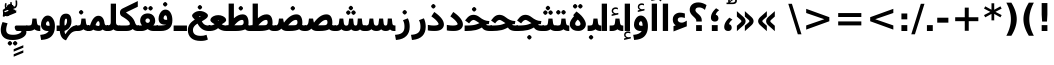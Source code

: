 SplineFontDB: 3.0
FontName: Vazir-Bold
FullName: Vazir Bold
FamilyName: Vazir
Weight: Bold
Copyright: Copyright (c) 2003 by Bitstream, Inc. All Rights Reserved.\nDejaVu changes are in public domain\nCopyright (c) 2015 by Saber Rastikerdar. All Rights Reserved.
Version: 2-alpha
ItalicAngle: 0
UnderlinePosition: -100
UnderlineWidth: 100
Ascent: 1536
Descent: 512
InvalidEm: 0
LayerCount: 2
Layer: 0 1 "Back" 1
Layer: 1 1 "Fore" 0
XUID: [1021 502 1027637223 9002546]
UniqueID: 4203824
UseUniqueID: 1
FSType: 0
OS2Version: 1
OS2_WeightWidthSlopeOnly: 0
OS2_UseTypoMetrics: 1
CreationTime: 1431850356
ModificationTime: 1450624507
PfmFamily: 33
TTFWeight: 700
TTFWidth: 5
LineGap: 0
VLineGap: 0
Panose: 2 11 6 3 3 8 4 2 2 4
OS2TypoAscent: 2250
OS2TypoAOffset: 0
OS2TypoDescent: -750
OS2TypoDOffset: 0
OS2TypoLinegap: 0
OS2WinAscent: 2250
OS2WinAOffset: 0
OS2WinDescent: 750
OS2WinDOffset: 0
HheadAscent: 2250
HheadAOffset: 0
HheadDescent: -750
HheadDOffset: 0
OS2SubXSize: 1331
OS2SubYSize: 1433
OS2SubXOff: 0
OS2SubYOff: 286
OS2SupXSize: 1331
OS2SupYSize: 1433
OS2SupXOff: 0
OS2SupYOff: 983
OS2StrikeYSize: 102
OS2StrikeYPos: 530
OS2Vendor: 'PfEd'
OS2CodePages: 600001ff.dfff0000
Lookup: 1 0 0 "'case' Case-Sensitive Forms in Latin lookup 0" { "'case' Case-Sensitive Forms in Latin lookup 0 subtable"  } ['case' ('DFLT' <'dflt' > 'latn' <'CAT ' 'ESP ' 'GAL ' 'dflt' > ) ]
Lookup: 6 1 0 "'ccmp' Glyph Composition/Decomposition lookup 2" { "'ccmp' Glyph Composition/Decomposition lookup 2 subtable"  } ['ccmp' ('arab' <'KUR ' 'SND ' 'URD ' 'dflt' > 'hebr' <'dflt' > 'nko ' <'dflt' > ) ]
Lookup: 6 0 0 "'ccmp' Glyph Composition/Decomposition lookup 3" { "'ccmp' Glyph Composition/Decomposition lookup 3 subtable"  } ['ccmp' ('cyrl' <'MKD ' 'SRB ' 'dflt' > 'grek' <'dflt' > 'latn' <'ISM ' 'KSM ' 'LSM ' 'MOL ' 'NSM ' 'ROM ' 'SKS ' 'SSM ' 'dflt' > ) ]
Lookup: 6 0 0 "'ccmp' Glyph Composition/Decomposition lookup 4" { "'ccmp' Glyph Composition/Decomposition lookup 4 contextual 0"  "'ccmp' Glyph Composition/Decomposition lookup 4 contextual 1"  "'ccmp' Glyph Composition/Decomposition lookup 4 contextual 2"  "'ccmp' Glyph Composition/Decomposition lookup 4 contextual 3"  "'ccmp' Glyph Composition/Decomposition lookup 4 contextual 4"  "'ccmp' Glyph Composition/Decomposition lookup 4 contextual 5"  "'ccmp' Glyph Composition/Decomposition lookup 4 contextual 6"  "'ccmp' Glyph Composition/Decomposition lookup 4 contextual 7"  "'ccmp' Glyph Composition/Decomposition lookup 4 contextual 8"  "'ccmp' Glyph Composition/Decomposition lookup 4 contextual 9"  } ['ccmp' ('DFLT' <'dflt' > 'arab' <'KUR ' 'SND ' 'URD ' 'dflt' > 'armn' <'dflt' > 'brai' <'dflt' > 'cans' <'dflt' > 'cher' <'dflt' > 'cyrl' <'MKD ' 'SRB ' 'dflt' > 'geor' <'dflt' > 'grek' <'dflt' > 'hani' <'dflt' > 'hebr' <'dflt' > 'kana' <'dflt' > 'lao ' <'dflt' > 'latn' <'ISM ' 'KSM ' 'LSM ' 'MOL ' 'NSM ' 'ROM ' 'SKS ' 'SSM ' 'dflt' > 'math' <'dflt' > 'nko ' <'dflt' > 'ogam' <'dflt' > 'runr' <'dflt' > 'tfng' <'dflt' > 'thai' <'dflt' > ) ]
Lookup: 1 0 0 "'locl' Localized Forms in Latin lookup 7" { "'locl' Localized Forms in Latin lookup 7 subtable"  } ['locl' ('latn' <'ISM ' 'KSM ' 'LSM ' 'NSM ' 'SKS ' 'SSM ' > ) ]
Lookup: 1 9 0 "'fina' Terminal Forms in Arabic lookup 9" { "'fina' Terminal Forms in Arabic lookup 9 subtable"  } ['fina' ('arab' <'KUR ' 'SND ' 'URD ' 'dflt' > ) ]
Lookup: 1 9 0 "'medi' Medial Forms in Arabic lookup 11" { "'medi' Medial Forms in Arabic lookup 11 subtable"  } ['medi' ('arab' <'KUR ' 'SND ' 'URD ' 'dflt' > ) ]
Lookup: 1 9 0 "'init' Initial Forms in Arabic lookup 13" { "'init' Initial Forms in Arabic lookup 13 subtable"  } ['init' ('arab' <'KUR ' 'SND ' 'URD ' 'dflt' > ) ]
Lookup: 4 1 1 "'rlig' Required Ligatures in Arabic lookup 14" { "'rlig' Required Ligatures in Arabic lookup 14 subtable"  } ['rlig' ('arab' <'KUR ' 'dflt' > ) ]
Lookup: 4 1 1 "'rlig' Required Ligatures in Arabic lookup 15" { "'rlig' Required Ligatures in Arabic lookup 15 subtable"  } ['rlig' ('arab' <'KUR ' 'SND ' 'URD ' 'dflt' > ) ]
Lookup: 4 9 1 "'rlig' Required Ligatures in Arabic lookup 16" { "'rlig' Required Ligatures in Arabic lookup 16 subtable"  } ['rlig' ('arab' <'KUR ' 'SND ' 'URD ' 'dflt' > ) ]
Lookup: 4 9 1 "'liga' Standard Ligatures in Arabic lookup 17" { "'liga' Standard Ligatures in Arabic lookup 17 subtable"  } ['liga' ('arab' <'KUR ' 'SND ' 'URD ' 'dflt' > ) ]
Lookup: 4 1 1 "'liga' Standard Ligatures in Arabic lookup 19" { "'liga' Standard Ligatures in Arabic lookup 19 subtable"  } ['liga' ('arab' <'KUR ' 'SND ' 'URD ' 'dflt' > ) ]
Lookup: 1 1 0 "Single Substitution lookup 31" { "Single Substitution lookup 31 subtable"  } []
Lookup: 1 0 0 "Single Substitution lookup 32" { "Single Substitution lookup 32 subtable"  } []
Lookup: 1 0 0 "Single Substitution lookup 33" { "Single Substitution lookup 33 subtable"  } []
Lookup: 1 0 0 "Single Substitution lookup 34" { "Single Substitution lookup 34 subtable"  } []
Lookup: 1 0 0 "Single Substitution lookup 35" { "Single Substitution lookup 35 subtable"  } []
Lookup: 1 0 0 "Single Substitution lookup 36" { "Single Substitution lookup 36 subtable"  } []
Lookup: 1 0 0 "Single Substitution lookup 37" { "Single Substitution lookup 37 subtable"  } []
Lookup: 1 0 0 "Single Substitution lookup 38" { "Single Substitution lookup 38 subtable"  } []
Lookup: 1 0 0 "Single Substitution lookup 39" { "Single Substitution lookup 39 subtable"  } []
Lookup: 262 1 0 "'mkmk' Mark to Mark in Arabic lookup 0" { "'mkmk' Mark to Mark in Arabic lookup 0 subtable"  } ['mkmk' ('arab' <'KUR ' 'SND ' 'URD ' 'dflt' > ) ]
Lookup: 262 1 0 "'mkmk' Mark to Mark in Arabic lookup 1" { "'mkmk' Mark to Mark in Arabic lookup 1 subtable"  } ['mkmk' ('arab' <'KUR ' 'SND ' 'URD ' 'dflt' > ) ]
Lookup: 262 0 0 "'mkmk' Mark to Mark in Lao lookup 2" { "'mkmk' Mark to Mark in Lao lookup 2 subtable"  } ['mkmk' ('lao ' <'dflt' > ) ]
Lookup: 262 0 0 "'mkmk' Mark to Mark in Lao lookup 3" { "'mkmk' Mark to Mark in Lao lookup 3 subtable"  } ['mkmk' ('lao ' <'dflt' > ) ]
Lookup: 262 4 0 "'mkmk' Mark to Mark lookup 4" { "'mkmk' Mark to Mark lookup 4 anchor 0"  "'mkmk' Mark to Mark lookup 4 anchor 1"  } ['mkmk' ('cyrl' <'MKD ' 'SRB ' 'dflt' > 'grek' <'dflt' > 'latn' <'ISM ' 'KSM ' 'LSM ' 'MOL ' 'NSM ' 'ROM ' 'SKS ' 'SSM ' 'dflt' > ) ]
Lookup: 261 1 0 "'mark' Mark Positioning lookup 5" { "'mark' Mark Positioning lookup 5 subtable"  } ['mark' ('arab' <'KUR ' 'SND ' 'URD ' 'dflt' > 'hebr' <'dflt' > 'nko ' <'dflt' > ) ]
Lookup: 260 1 0 "'mark' Mark Positioning lookup 6" { "'mark' Mark Positioning lookup 6 subtable"  } ['mark' ('arab' <'KUR ' 'SND ' 'URD ' 'dflt' > 'hebr' <'dflt' > 'nko ' <'dflt' > ) ]
Lookup: 260 1 0 "'mark' Mark Positioning lookup 7" { "'mark' Mark Positioning lookup 7 subtable"  } ['mark' ('arab' <'KUR ' 'SND ' 'URD ' 'dflt' > 'hebr' <'dflt' > 'nko ' <'dflt' > ) ]
Lookup: 261 1 0 "'mark' Mark Positioning lookup 8" { "'mark' Mark Positioning lookup 8 subtable"  } ['mark' ('arab' <'KUR ' 'SND ' 'URD ' 'dflt' > 'hebr' <'dflt' > 'nko ' <'dflt' > ) ]
Lookup: 260 1 0 "'mark' Mark Positioning lookup 9" { "'mark' Mark Positioning lookup 9 subtable"  } ['mark' ('arab' <'KUR ' 'SND ' 'URD ' 'dflt' > 'hebr' <'dflt' > 'nko ' <'dflt' > ) ]
Lookup: 260 0 0 "'mark' Mark Positioning in Lao lookup 10" { "'mark' Mark Positioning in Lao lookup 10 subtable"  } ['mark' ('lao ' <'dflt' > ) ]
Lookup: 260 0 0 "'mark' Mark Positioning in Lao lookup 11" { "'mark' Mark Positioning in Lao lookup 11 subtable"  } ['mark' ('lao ' <'dflt' > ) ]
Lookup: 261 0 0 "'mark' Mark Positioning lookup 12" { "'mark' Mark Positioning lookup 12 subtable"  } ['mark' ('cyrl' <'MKD ' 'SRB ' 'dflt' > 'grek' <'dflt' > 'latn' <'ISM ' 'KSM ' 'LSM ' 'MOL ' 'NSM ' 'ROM ' 'SKS ' 'SSM ' 'dflt' > ) ]
Lookup: 260 4 0 "'mark' Mark Positioning lookup 13" { "'mark' Mark Positioning lookup 13 anchor 0"  "'mark' Mark Positioning lookup 13 anchor 1"  "'mark' Mark Positioning lookup 13 anchor 2"  "'mark' Mark Positioning lookup 13 anchor 3"  "'mark' Mark Positioning lookup 13 anchor 4"  "'mark' Mark Positioning lookup 13 anchor 5"  } ['mark' ('cyrl' <'MKD ' 'SRB ' 'dflt' > 'grek' <'dflt' > 'latn' <'ISM ' 'KSM ' 'LSM ' 'MOL ' 'NSM ' 'ROM ' 'SKS ' 'SSM ' 'dflt' > 'tfng' <'dflt' > ) ]
Lookup: 258 0 0 "'kern' Horizontal Kerning in Latin lookup 14" { "'kern' Horizontal Kerning in Latin lookup 14 subtable"  } ['kern' ('latn' <'ISM ' 'KSM ' 'LSM ' 'MOL ' 'NSM ' 'ROM ' 'SKS ' 'SSM ' 'dflt' > ) ]
Lookup: 258 9 0 "'kern' Horizontal Kerning lookup 15" { "'kern' Horizontal Kerning lookup 15-1" [307,30,2] } ['kern' ('DFLT' <'dflt' > 'arab' <'KUR ' 'SND ' 'URD ' 'dflt' > 'armn' <'dflt' > 'brai' <'dflt' > 'cans' <'dflt' > 'cher' <'dflt' > 'cyrl' <'MKD ' 'SRB ' 'dflt' > 'geor' <'dflt' > 'grek' <'dflt' > 'hani' <'dflt' > 'hebr' <'dflt' > 'kana' <'dflt' > 'lao ' <'dflt' > 'latn' <'ISM ' 'KSM ' 'LSM ' 'MOL ' 'NSM ' 'ROM ' 'SKS ' 'SSM ' 'dflt' > 'math' <'dflt' > 'nko ' <'dflt' > 'ogam' <'dflt' > 'runr' <'dflt' > 'tfng' <'dflt' > 'thai' <'dflt' > ) ]
MarkAttachClasses: 5
"MarkClass-1" 307 gravecomb acutecomb uni0302 tildecomb uni0304 uni0305 uni0306 uni0307 uni0308 hookabovecomb uni030A uni030B uni030C uni030D uni030E uni030F uni0310 uni0311 uni0312 uni0313 uni0314 uni0315 uni033D uni033E uni033F uni0340 uni0341 uni0342 uni0343 uni0344 uni0346 uni034A uni034B uni034C uni0351 uni0352 uni0357
"MarkClass-2" 300 uni0316 uni0317 uni0318 uni0319 uni031C uni031D uni031E uni031F uni0320 uni0321 uni0322 dotbelowcomb uni0324 uni0325 uni0326 uni0329 uni032A uni032B uni032C uni032D uni032E uni032F uni0330 uni0331 uni0332 uni0333 uni0339 uni033A uni033B uni033C uni0345 uni0347 uni0348 uni0349 uni034D uni034E uni0353
"MarkClass-3" 7 uni0327
"MarkClass-4" 7 uni0328
DEI: 91125
KernClass2: 53 80 "'kern' Horizontal Kerning in Latin lookup 14 subtable"
 6 hyphen
 1 A
 1 B
 1 C
 12 D Eth Dcaron
 1 F
 8 G Gbreve
 1 H
 1 J
 9 K uniA740
 15 L Lacute Lcaron
 44 O Ograve Oacute Ocircumflex Otilde Odieresis
 1 P
 1 Q
 15 R Racute Rcaron
 17 S Scedilla Scaron
 9 T uniA724
 43 U Ugrave Uacute Ucircumflex Udieresis Uring
 1 V
 1 W
 1 X
 18 Y Yacute Ydieresis
 8 Z Zcaron
 44 e egrave eacute ecircumflex edieresis ecaron
 1 f
 9 k uniA741
 15 n ntilde ncaron
 44 o ograve oacute ocircumflex otilde odieresis
 8 r racute
 1 v
 1 w
 1 x
 18 y yacute ydieresis
 13 guillemotleft
 14 guillemotright
 6 Agrave
 28 Aacute Acircumflex Adieresis
 6 Atilde
 2 AE
 22 Ccedilla Cacute Ccaron
 5 Thorn
 10 germandbls
 3 eth
 14 Amacron Abreve
 7 Aogonek
 6 Dcroat
 4 ldot
 6 rcaron
 6 Tcaron
 7 uni2010
 12 quotedblleft
 12 quotedblbase
 6 hyphen
 6 period
 5 colon
 44 A Agrave Aacute Acircumflex Atilde Adieresis
 1 B
 15 C Cacute Ccaron
 8 D Dcaron
 64 F H K L P R Thorn germandbls Lacute Lcaron Racute Rcaron uniA740
 1 G
 1 J
 44 O Ograve Oacute Ocircumflex Otilde Odieresis
 1 Q
 49 S Sacute Scircumflex Scedilla Scaron Scommaaccent
 8 T Tcaron
 43 U Ugrave Uacute Ucircumflex Udieresis Uring
 1 V
 1 W
 1 X
 18 Y Yacute Ydieresis
 8 Z Zcaron
 8 a aacute
 10 c ccedilla
 3 d q
 15 e eacute ecaron
 1 f
 12 g h m gbreve
 1 i
 1 l
 15 n ntilde ncaron
 8 o oacute
 15 r racute rcaron
 17 s scedilla scaron
 8 t tcaron
 14 u uacute uring
 1 v
 1 w
 1 x
 18 y yacute ydieresis
 13 guillemotleft
 14 guillemotright
 2 AE
 8 Ccedilla
 41 agrave acircumflex atilde adieresis aring
 28 egrave ecircumflex edieresis
 3 eth
 35 ograve ocircumflex otilde odieresis
 28 ugrave ucircumflex udieresis
 22 Amacron Abreve Aogonek
 22 amacron abreve aogonek
 13 cacute ccaron
 68 Ccircumflex Cdotaccent Gcircumflex Gdotaccent Omacron Obreve uni022E
 35 ccircumflex uni01C6 uni021B uni0231
 23 cdotaccent tcommaaccent
 6 dcaron
 6 dcroat
 33 emacron ebreve edotaccent eogonek
 6 Gbreve
 12 Gcommaaccent
 23 iogonek ij rcommaaccent
 28 omacron obreve ohungarumlaut
 13 Ohungarumlaut
 12 Tcommaaccent
 4 Tbar
 43 utilde umacron ubreve uhungarumlaut uogonek
 28 Wcircumflex Wgrave Wdieresis
 28 wcircumflex wacute wdieresis
 18 Ycircumflex Ygrave
 18 ycircumflex ygrave
 15 uni01EA uni01EC
 15 uni01EB uni01ED
 7 uni021A
 7 uni022F
 7 uni0232
 7 uni0233
 6 wgrave
 6 Wacute
 12 quotedblleft
 13 quotedblright
 12 quotedblbase
 0 {} 0 {} 0 {} 0 {} 0 {} 0 {} 0 {} 0 {} 0 {} 0 {} 0 {} 0 {} 0 {} 0 {} 0 {} 0 {} 0 {} 0 {} 0 {} 0 {} 0 {} 0 {} 0 {} 0 {} 0 {} 0 {} 0 {} 0 {} 0 {} 0 {} 0 {} 0 {} 0 {} 0 {} 0 {} 0 {} 0 {} 0 {} 0 {} 0 {} 0 {} 0 {} 0 {} 0 {} 0 {} 0 {} 0 {} 0 {} 0 {} 0 {} 0 {} 0 {} 0 {} 0 {} 0 {} 0 {} 0 {} 0 {} 0 {} 0 {} 0 {} 0 {} 0 {} 0 {} 0 {} 0 {} 0 {} 0 {} 0 {} 0 {} 0 {} 0 {} 0 {} 0 {} 0 {} 0 {} 0 {} 0 {} 0 {} 0 {} 0 {} 0 {} 0 {} 0 {} -90 {} -146 {} 0 {} 0 {} 0 {} 150 {} 229 {} 114 {} 150 {} 0 {} -375 {} 0 {} -239 {} -166 {} -204 {} -484 {} 0 {} 0 {} 0 {} 0 {} 0 {} 0 {} 0 {} 0 {} 0 {} 0 {} 75 {} 0 {} 0 {} 0 {} 0 {} -110 {} 0 {} 0 {} -72 {} 0 {} 0 {} 0 {} 0 {} 0 {} 0 {} 0 {} 75 {} 0 {} -90 {} 0 {} 0 {} 0 {} 0 {} 0 {} 0 {} 0 {} 0 {} 150 {} 0 {} 0 {} 0 {} 0 {} 0 {} 0 {} 0 {} 0 {} 0 {} 0 {} 0 {} 0 {} 0 {} 0 {} 0 {} 0 {} 0 {} 0 {} 0 {} 0 {} 0 {} 0 {} 0 {} -90 {} -72 {} -72 {} 114 {} 0 {} -72 {} 0 {} 0 {} -72 {} 0 {} -72 {} -72 {} 0 {} -319 {} 0 {} -259 {} -222 {} 0 {} -319 {} 0 {} 0 {} -72 {} -72 {} -72 {} -146 {} 0 {} 0 {} 0 {} 0 {} -72 {} 0 {} 0 {} -72 {} 0 {} -239 {} -166 {} 0 {} -276 {} -146 {} 0 {} 0 {} -72 {} 0 {} -72 {} 0 {} -72 {} 0 {} 114 {} 0 {} -72 {} -72 {} -72 {} -72 {} -72 {} -72 {} -72 {} -72 {} 0 {} 0 {} -72 {} -72 {} -319 {} 0 {} 0 {} -222 {} -166 {} -319 {} -276 {} -72 {} -72 {} -319 {} 0 {} -319 {} -276 {} -166 {} -222 {} -528 {} -507 {} 95 {} 0 {} 0 {} 0 {} 0 {} 0 {} 0 {} -72 {} 0 {} 0 {} -72 {} 0 {} -72 {} 0 {} -72 {} 0 {} 0 {} -124 {} -146 {} 0 {} -222 {} 0 {} 0 {} 0 {} 0 {} 0 {} 0 {} 0 {} 0 {} 0 {} 0 {} 0 {} 0 {} 0 {} 0 {} 0 {} 0 {} 0 {} 0 {} 0 {} -124 {} -72 {} 0 {} -72 {} 0 {} 0 {} 0 {} 0 {} 0 {} 0 {} 0 {} 0 {} -72 {} 0 {} 0 {} 0 {} 0 {} 0 {} -72 {} -72 {} 0 {} 0 {} -72 {} 0 {} 0 {} 0 {} -146 {} 0 {} -222 {} 0 {} -72 {} 0 {} 0 {} 0 {} 0 {} 0 {} 0 {} -146 {} -222 {} -222 {} -166 {} 0 {} 0 {} 0 {} 0 {} 0 {} 0 {} 0 {} 0 {} 0 {} 0 {} 0 {} 0 {} 0 {} 0 {} 0 {} 0 {} 0 {} 0 {} 0 {} -72 {} 0 {} 0 {} 0 {} 0 {} 0 {} 0 {} 0 {} 0 {} 0 {} 0 {} 0 {} 0 {} 0 {} 0 {} 0 {} 0 {} 0 {} 0 {} 0 {} -72 {} -72 {} 0 {} 0 {} 0 {} 0 {} 0 {} 0 {} 0 {} 0 {} 0 {} 0 {} 0 {} 0 {} 0 {} 0 {} 0 {} 0 {} 0 {} 0 {} 0 {} 0 {} 0 {} 0 {} 0 {} 0 {} 0 {} 0 {} -72 {} 0 {} 0 {} 0 {} 0 {} 0 {} -72 {} 0 {} 0 {} 0 {} 0 {} 75 {} 0 {} 0 {} 0 {} 0 {} 0 {} -72 {} 0 {} 0 {} 0 {} 0 {} 0 {} 0 {} 0 {} 0 {} 0 {} 0 {} 0 {} -72 {} 0 {} 0 {} -222 {} 0 {} 0 {} 0 {} 0 {} 0 {} 0 {} 0 {} 0 {} 0 {} 0 {} 0 {} 0 {} 0 {} 0 {} 0 {} 0 {} 0 {} 0 {} 0 {} -72 {} -72 {} 0 {} 0 {} 0 {} 0 {} 0 {} 0 {} 0 {} -72 {} 0 {} 0 {} 0 {} 0 {} 0 {} 0 {} 0 {} 0 {} 0 {} 0 {} 0 {} 0 {} 0 {} 0 {} 0 {} 0 {} 0 {} 0 {} -222 {} 0 {} 0 {} 0 {} 0 {} 0 {} -222 {} 0 {} 0 {} 0 {} -90 {} -110 {} -375 {} 0 {} 0 {} -658 {} -319 {} -375 {} 0 {} 0 {} 0 {} 0 {} 0 {} 0 {} 0 {} 0 {} -72 {} -72 {} 0 {} 0 {} 0 {} 0 {} 0 {} 0 {} -375 {} 0 {} 0 {} -222 {} 0 {} 0 {} -299 {} 0 {} 0 {} -146 {} -299 {} 0 {} 0 {} -222 {} 0 {} 0 {} 0 {} -375 {} 0 {} 0 {} 0 {} 0 {} -375 {} -222 {} 0 {} -146 {} -222 {} -375 {} -375 {} 0 {} 0 {} 0 {} 0 {} 0 {} 0 {} -222 {} 0 {} 0 {} -299 {} -146 {} 0 {} -72 {} -72 {} -222 {} 0 {} 0 {} 0 {} -375 {} 0 {} -146 {} -72 {} -146 {} 0 {} -375 {} 0 {} 0 {} -90 {} 0 {} -751 {} 0 {} 0 {} 0 {} 0 {} 0 {} 0 {} 0 {} 0 {} 0 {} 0 {} 0 {} 0 {} 0 {} 0 {} -146 {} 0 {} 0 {} 0 {} 0 {} -204 {} 0 {} 0 {} 0 {} 0 {} 0 {} 0 {} 0 {} 0 {} 0 {} 0 {} 0 {} 0 {} 0 {} 0 {} 0 {} 0 {} 0 {} 0 {} 0 {} -72 {} -72 {} 0 {} 0 {} 0 {} 0 {} 0 {} 0 {} 0 {} 0 {} 0 {} 0 {} 0 {} 0 {} 0 {} 0 {} 0 {} 0 {} 0 {} 0 {} 0 {} 0 {} 0 {} 0 {} 0 {} 0 {} 0 {} 0 {} 0 {} 0 {} 0 {} 0 {} 0 {} 0 {} 0 {} 0 {} 0 {} 0 {} -90 {} -90 {} -110 {} 0 {} 0 {} -72 {} 0 {} 0 {} 0 {} 0 {} 0 {} 0 {} 0 {} 0 {} 0 {} 0 {} 0 {} 0 {} 0 {} 0 {} 0 {} 0 {} 0 {} 0 {} 0 {} 0 {} 0 {} 0 {} 0 {} 0 {} 0 {} 0 {} 0 {} 0 {} 0 {} 0 {} 0 {} 0 {} 0 {} 0 {} 0 {} 0 {} 0 {} 0 {} 0 {} 0 {} 0 {} 0 {} 0 {} 0 {} 0 {} 0 {} 0 {} 0 {} 0 {} 0 {} 0 {} 0 {} 0 {} 0 {} 0 {} 0 {} 0 {} 0 {} 0 {} 0 {} 0 {} 0 {} 0 {} 0 {} 0 {} 0 {} 0 {} 0 {} 0 {} 0 {} 0 {} 0 {} 0 {} 0 {} -146 {} -124 {} -146 {} 0 {} -146 {} 0 {} 0 {} -72 {} 0 {} 0 {} 0 {} 0 {} 0 {} 0 {} 0 {} 0 {} 0 {} 0 {} 0 {} 0 {} 0 {} 0 {} 0 {} 0 {} 0 {} 0 {} 0 {} 0 {} 0 {} 0 {} 0 {} 0 {} 0 {} 0 {} 0 {} 0 {} 0 {} 0 {} 0 {} 0 {} 0 {} 0 {} -72 {} -72 {} 0 {} 0 {} 0 {} 0 {} 0 {} 0 {} 0 {} 0 {} 0 {} 0 {} 0 {} 0 {} 0 {} 0 {} 0 {} 0 {} 0 {} 0 {} 0 {} 0 {} 0 {} 0 {} 0 {} 0 {} 0 {} 0 {} 0 {} 0 {} 0 {} 0 {} 0 {} 0 {} 0 {} 0 {} 0 {} 0 {} -146 {} -124 {} -222 {} 0 {} -430 {} 0 {} 0 {} -72 {} 0 {} -222 {} 0 {} 0 {} 0 {} 0 {} -222 {} 0 {} 0 {} -319 {} -110 {} 0 {} -146 {} 0 {} -146 {} 0 {} -72 {} 0 {} 0 {} -204 {} 0 {} 0 {} 0 {} 0 {} 0 {} -204 {} 0 {} 0 {} 0 {} -204 {} 0 {} 0 {} 0 {} -299 {} -259 {} 0 {} 0 {} -222 {} -72 {} -204 {} 0 {} -204 {} -204 {} 0 {} 0 {} 0 {} 0 {} 0 {} 0 {} 0 {} 0 {} 0 {} 0 {} 0 {} 0 {} 0 {} 0 {} 0 {} 0 {} 0 {} 0 {} 0 {} 0 {} 0 {} 0 {} 0 {} 0 {} 0 {} 0 {} 0 {} 0 {} 0 {} -124 {} -124 {} 0 {} 0 {} -72 {} 0 {} 0 {} 95 {} 0 {} 0 {} 0 {} 0 {} 0 {} 0 {} -146 {} 0 {} 0 {} -562 {} -204 {} -449 {} -375 {} 0 {} -543 {} 0 {} 0 {} 0 {} 0 {} -72 {} 0 {} 0 {} 0 {} 0 {} 0 {} -72 {} 0 {} 0 {} 0 {} -72 {} 0 {} 0 {} 0 {} -375 {} 0 {} 0 {} 0 {} 0 {} 0 {} -72 {} 0 {} -72 {} -72 {} 0 {} 0 {} 0 {} 0 {} 0 {} 0 {} 0 {} 0 {} 0 {} 0 {} 0 {} 0 {} 0 {} 0 {} 0 {} 0 {} 0 {} 0 {} 0 {} 0 {} 0 {} 0 {} 0 {} 0 {} 0 {} 0 {} 0 {} 0 {} 0 {} -829 {} -1074 {} 0 {} 0 {} 114 {} -166 {} -72 {} -72 {} 0 {} 0 {} 0 {} 0 {} 0 {} 0 {} 0 {} 0 {} 0 {} 0 {} 0 {} -72 {} 0 {} -259 {} -222 {} 0 {} 0 {} 0 {} 0 {} 0 {} 0 {} 0 {} 0 {} 0 {} 0 {} 0 {} 0 {} 0 {} 0 {} 0 {} 0 {} 0 {} 0 {} 0 {} -72 {} 0 {} 0 {} 0 {} 0 {} 0 {} 0 {} 0 {} 0 {} 0 {} 0 {} 0 {} 0 {} 0 {} 0 {} 0 {} 0 {} 0 {} 0 {} 0 {} 0 {} 0 {} 0 {} 0 {} 0 {} 0 {} 0 {} 0 {} 0 {} 0 {} 0 {} 0 {} 0 {} 0 {} 0 {} 0 {} 0 {} 0 {} -90 {} -72 {} -375 {} 0 {} -90 {} -640 {} 0 {} -259 {} 0 {} 0 {} 0 {} 0 {} 0 {} 0 {} 0 {} 0 {} 0 {} 0 {} 0 {} 0 {} 0 {} 0 {} -90 {} 0 {} -184 {} 0 {} 0 {} -146 {} 0 {} 0 {} -90 {} 0 {} -72 {} -146 {} -72 {} -72 {} 0 {} -72 {} 0 {} 0 {} 0 {} 0 {} -72 {} 0 {} 0 {} 0 {} -184 {} -146 {} 0 {} -146 {} -72 {} 0 {} 0 {} 0 {} 0 {} 0 {} 0 {} 0 {} 0 {} 0 {} 0 {} 0 {} 0 {} 0 {} 0 {} 0 {} 0 {} 0 {} 0 {} 0 {} 0 {} 0 {} 0 {} 0 {} 0 {} 0 {} 0 {} 0 {} 0 {} 0 {} 75 {} 75 {} -658 {} 0 {} 114 {} 0 {} 0 {} 0 {} 0 {} 0 {} 0 {} 0 {} 0 {} 0 {} 0 {} 0 {} 0 {} 0 {} 0 {} 0 {} 0 {} 0 {} 0 {} 0 {} 0 {} 0 {} 0 {} 0 {} 0 {} 0 {} 0 {} 0 {} 0 {} 0 {} 0 {} 0 {} 0 {} 0 {} 0 {} 0 {} 0 {} 0 {} 0 {} 0 {} 0 {} 0 {} 0 {} 0 {} 0 {} 0 {} 0 {} 0 {} 0 {} 0 {} 0 {} 0 {} 0 {} 0 {} 0 {} 0 {} 0 {} 0 {} 0 {} 0 {} 0 {} 0 {} 0 {} 0 {} 0 {} 0 {} 0 {} 0 {} 0 {} 0 {} 0 {} 0 {} 0 {} 0 {} 0 {} 0 {} -90 {} -72 {} -259 {} 0 {} -166 {} -146 {} -124 {} -166 {} 0 {} -204 {} 0 {} 0 {} 0 {} 0 {} 0 {} 0 {} 0 {} -299 {} 0 {} -222 {} -166 {} 0 {} -259 {} 0 {} -90 {} 0 {} 0 {} -184 {} 0 {} 0 {} 0 {} 0 {} 0 {} -184 {} 0 {} 0 {} 0 {} -184 {} 0 {} 0 {} 0 {} -222 {} -222 {} -72 {} 0 {} -204 {} -90 {} -184 {} 0 {} -184 {} -184 {} 0 {} 0 {} 0 {} 0 {} 0 {} 0 {} 0 {} 0 {} 0 {} 0 {} 0 {} 0 {} 0 {} 0 {} 0 {} 0 {} 0 {} 0 {} 0 {} 0 {} 0 {} 0 {} 0 {} 0 {} 0 {} 0 {} 0 {} 0 {} 0 {} -299 {} -259 {} -72 {} 0 {} 0 {} 0 {} 0 {} 75 {} 0 {} 0 {} 0 {} 0 {} 0 {} 0 {} 0 {} 0 {} 0 {} 0 {} 0 {} 0 {} 0 {} 0 {} 0 {} 0 {} 0 {} 0 {} 0 {} 0 {} 0 {} 0 {} 0 {} 0 {} 0 {} 0 {} 0 {} 0 {} 0 {} 0 {} 0 {} 0 {} 0 {} 0 {} 0 {} 0 {} 0 {} 0 {} 0 {} 0 {} 0 {} 0 {} 0 {} 0 {} 0 {} 0 {} 0 {} 0 {} 0 {} 0 {} 0 {} 0 {} 0 {} 0 {} 0 {} 0 {} 0 {} 0 {} 0 {} 0 {} 0 {} 0 {} 0 {} 0 {} 0 {} 0 {} 0 {} 0 {} 0 {} 0 {} 0 {} 0 {} 0 {} 0 {} 0 {} 0 {} -375 {} -484 {} -449 {} -319 {} 0 {} -239 {} 0 {} 0 {} 0 {} 0 {} 0 {} 0 {} 0 {} -72 {} 0 {} 0 {} 0 {} 0 {} 0 {} 0 {} -678 {} -695 {} 0 {} -695 {} 0 {} 0 {} -124 {} 0 {} 0 {} -695 {} -601 {} -678 {} 0 {} -623 {} 0 {} -678 {} 0 {} -640 {} -375 {} -222 {} 0 {} -239 {} -477 {} -575 {} 0 {} -535 {} -559 {} 0 {} 0 {} -695 {} 0 {} 0 {} 0 {} 0 {} 0 {} 0 {} 0 {} 0 {} 0 {} 0 {} 0 {} 0 {} 0 {} 0 {} 0 {} 0 {} 0 {} 0 {} 0 {} 0 {} 0 {} 0 {} 0 {} 0 {} 0 {} 0 {} 0 {} -90 {} -528 {} 0 {} 0 {} 0 {} 0 {} 0 {} 0 {} 0 {} 0 {} 0 {} 0 {} 0 {} 0 {} 0 {} 0 {} 0 {} 0 {} 0 {} 0 {} 0 {} 0 {} -72 {} 0 {} 0 {} 0 {} 0 {} 0 {} 0 {} 0 {} 0 {} 0 {} 0 {} 0 {} 0 {} 0 {} 0 {} 0 {} 0 {} 0 {} 0 {} 0 {} 0 {} 0 {} 0 {} 0 {} 0 {} 0 {} 0 {} 0 {} 0 {} 0 {} 0 {} 0 {} 0 {} 0 {} 0 {} 0 {} 0 {} 0 {} 0 {} 0 {} 0 {} 0 {} 0 {} 0 {} 0 {} 0 {} 0 {} 0 {} 0 {} 0 {} 0 {} 0 {} 0 {} 0 {} 0 {} 0 {} 0 {} 0 {} 0 {} 0 {} 0 {} -239 {} -528 {} -334 {} -259 {} 0 {} 0 {} 0 {} 0 {} 0 {} 0 {} -72 {} 0 {} 0 {} 0 {} 0 {} 0 {} 0 {} 0 {} 0 {} 0 {} -319 {} 0 {} 0 {} -319 {} 0 {} 0 {} -90 {} 0 {} 0 {} -319 {} 0 {} 0 {} 0 {} -276 {} 0 {} 0 {} 0 {} -110 {} -355 {} -222 {} 0 {} 0 {} -319 {} -319 {} 0 {} -319 {} -276 {} 0 {} 0 {} 0 {} 0 {} 0 {} 0 {} 0 {} 0 {} 0 {} 0 {} 0 {} 0 {} 0 {} 0 {} 0 {} 0 {} 0 {} 0 {} 0 {} 0 {} 0 {} 0 {} 0 {} 0 {} 0 {} 0 {} 0 {} 0 {} 0 {} 0 {} 0 {} -562 {} 0 {} -166 {} -471 {} -239 {} -222 {} 0 {} 0 {} 0 {} 0 {} 0 {} 0 {} 0 {} 0 {} 0 {} 0 {} 0 {} 0 {} 0 {} 0 {} 0 {} 0 {} -259 {} 0 {} 0 {} -239 {} 0 {} 0 {} -90 {} 0 {} 0 {} -239 {} -184 {} 0 {} 0 {} -146 {} 0 {} 0 {} 0 {} -72 {} -222 {} -72 {} 0 {} 0 {} -259 {} -239 {} 0 {} -239 {} -146 {} 0 {} 0 {} 0 {} 0 {} 0 {} 0 {} 0 {} 0 {} 0 {} 0 {} 0 {} 0 {} 0 {} 0 {} 0 {} 0 {} 0 {} 0 {} 0 {} 0 {} 0 {} 0 {} 0 {} 0 {} 0 {} 0 {} 0 {} 0 {} 0 {} -72 {} 0 {} -528 {} 0 {} -204 {} 0 {} 0 {} 0 {} 0 {} -299 {} 0 {} 0 {} 0 {} 0 {} -259 {} 0 {} 0 {} -72 {} 0 {} 0 {} 0 {} 0 {} 0 {} 0 {} 0 {} 0 {} 0 {} -184 {} 0 {} 0 {} 0 {} 0 {} 0 {} 0 {} 0 {} 0 {} 0 {} 0 {} 0 {} 0 {} 0 {} 0 {} -222 {} 0 {} 0 {} -299 {} 0 {} -184 {} 0 {} 0 {} 0 {} 0 {} 0 {} 0 {} 0 {} 0 {} 0 {} 0 {} 0 {} 0 {} 0 {} 0 {} 0 {} 0 {} 0 {} 0 {} 0 {} 0 {} 0 {} 0 {} 0 {} 0 {} 0 {} 0 {} 0 {} 0 {} 0 {} 0 {} 0 {} 0 {} -319 {} -166 {} -90 {} 0 {} -484 {} -829 {} -543 {} -319 {} 0 {} -222 {} 0 {} 0 {} 0 {} 0 {} -222 {} 0 {} 0 {} 0 {} 0 {} 0 {} 0 {} 0 {} 0 {} 0 {} -562 {} 0 {} 0 {} -543 {} 0 {} 0 {} -146 {} 0 {} 0 {} -543 {} 0 {} 0 {} 0 {} -471 {} 0 {} 0 {} 0 {} 0 {} -449 {} -299 {} 0 {} -222 {} -562 {} -543 {} 0 {} -543 {} -471 {} 0 {} 0 {} 0 {} 0 {} 0 {} 0 {} 0 {} 0 {} 0 {} 0 {} 0 {} 0 {} 0 {} 0 {} 0 {} 0 {} 0 {} 0 {} 0 {} 0 {} 0 {} 0 {} 0 {} 0 {} 0 {} 0 {} 0 {} 0 {} 0 {} -222 {} -72 {} -528 {} 0 {} -72 {} 0 {} 0 {} 0 {} 0 {} 0 {} 0 {} 0 {} 0 {} 0 {} 0 {} 0 {} 0 {} 0 {} 0 {} 0 {} 0 {} 0 {} 0 {} 0 {} 0 {} 0 {} 0 {} 0 {} 0 {} 0 {} 0 {} 0 {} 0 {} 0 {} 0 {} 0 {} 0 {} 0 {} 0 {} 0 {} 0 {} 0 {} 0 {} 0 {} 0 {} 0 {} 0 {} 0 {} 0 {} 0 {} 0 {} 0 {} 0 {} 0 {} 0 {} 0 {} 0 {} 0 {} 0 {} 0 {} 0 {} 0 {} 0 {} 0 {} 0 {} 0 {} 0 {} 0 {} 0 {} 0 {} 0 {} 0 {} 0 {} 0 {} 0 {} 0 {} 0 {} 0 {} 0 {} 0 {} -72 {} -72 {} -72 {} 0 {} 0 {} 0 {} 0 {} 0 {} 0 {} 0 {} 0 {} 0 {} 0 {} 0 {} 0 {} 0 {} 0 {} 0 {} 0 {} 0 {} 0 {} 0 {} 0 {} 0 {} 0 {} 0 {} 0 {} 0 {} 0 {} 0 {} 0 {} 0 {} 0 {} 0 {} 0 {} 0 {} 0 {} 0 {} 0 {} 0 {} -72 {} 0 {} 0 {} 0 {} 0 {} 0 {} 0 {} 0 {} 0 {} 0 {} 0 {} 0 {} 0 {} 0 {} 0 {} 0 {} 0 {} 0 {} 0 {} 0 {} 0 {} 0 {} 0 {} 0 {} 0 {} 0 {} 0 {} 0 {} 0 {} 0 {} 0 {} 0 {} 0 {} 0 {} 0 {} 0 {} 0 {} 0 {} 0 {} 0 {} 0 {} 0 {} 0 {} 0 {} -222 {} -299 {} -146 {} 0 {} 0 {} 0 {} 0 {} 0 {} 0 {} 0 {} 0 {} 0 {} 0 {} 0 {} 0 {} 0 {} 0 {} 0 {} 0 {} 0 {} 0 {} 0 {} 0 {} 0 {} 0 {} 0 {} 0 {} 0 {} 0 {} 0 {} 0 {} 0 {} -72 {} 0 {} 0 {} -72 {} 0 {} -72 {} -146 {} -72 {} 0 {} 0 {} 0 {} 0 {} 0 {} 0 {} 0 {} 0 {} 0 {} 0 {} 0 {} 0 {} 0 {} 0 {} 0 {} 0 {} 0 {} 0 {} 0 {} 0 {} 0 {} 0 {} 0 {} 0 {} 0 {} 0 {} 0 {} 0 {} 0 {} 0 {} 0 {} 0 {} 0 {} 0 {} 0 {} 0 {} 131 {} 0 {} -471 {} 0 {} 0 {} 0 {} 0 {} 0 {} 0 {} 0 {} 0 {} 0 {} 0 {} 0 {} 0 {} 0 {} 0 {} 0 {} 0 {} 0 {} 0 {} 0 {} 0 {} 0 {} -72 {} 0 {} 0 {} -146 {} 0 {} 0 {} 0 {} 0 {} 0 {} -146 {} 0 {} 0 {} 0 {} -124 {} 0 {} 0 {} 0 {} -146 {} 0 {} 0 {} 0 {} 0 {} -72 {} -146 {} 0 {} -146 {} -124 {} 0 {} 0 {} 0 {} 0 {} 0 {} 0 {} 0 {} 0 {} 0 {} 0 {} 0 {} 0 {} 0 {} 0 {} 0 {} 0 {} 0 {} 0 {} 0 {} 0 {} 0 {} 0 {} 0 {} 0 {} 0 {} 0 {} 0 {} 0 {} 0 {} 0 {} 0 {} 0 {} 0 {} 0 {} 0 {} 0 {} 0 {} 0 {} 0 {} 0 {} 0 {} 0 {} 0 {} 0 {} 0 {} 0 {} 0 {} 0 {} 0 {} 0 {} 0 {} 0 {} 0 {} 0 {} 0 {} 0 {} 0 {} 0 {} 0 {} 0 {} 0 {} 0 {} 0 {} 0 {} 0 {} 0 {} 0 {} 0 {} 0 {} 0 {} 0 {} 0 {} 0 {} 0 {} 0 {} 0 {} 0 {} 0 {} 0 {} 0 {} 0 {} 0 {} 0 {} 0 {} 0 {} 0 {} 0 {} 0 {} 0 {} 0 {} 0 {} 0 {} 0 {} 0 {} 0 {} 0 {} 0 {} 0 {} 0 {} 0 {} 0 {} 0 {} 0 {} 0 {} 0 {} 0 {} 0 {} 0 {} 0 {} -299 {} -222 {} -184 {} 0 {} 75 {} -72 {} 0 {} 0 {} 0 {} 0 {} 0 {} 0 {} 0 {} 0 {} 0 {} 0 {} 0 {} 0 {} 0 {} 0 {} 0 {} 0 {} 0 {} 0 {} 0 {} 0 {} 0 {} 0 {} 0 {} 0 {} 0 {} 0 {} 0 {} 0 {} 0 {} 0 {} 0 {} 0 {} 0 {} 0 {} -124 {} 0 {} 0 {} 0 {} 0 {} 0 {} 0 {} 0 {} 0 {} 0 {} 0 {} 0 {} 0 {} 0 {} 0 {} 0 {} 0 {} 0 {} 0 {} 0 {} 0 {} 0 {} 0 {} 0 {} 0 {} 0 {} 0 {} 0 {} 0 {} 0 {} 0 {} 0 {} 0 {} 0 {} 0 {} 0 {} 0 {} 0 {} 0 {} 0 {} -299 {} -146 {} -259 {} 0 {} -259 {} -375 {} -72 {} 0 {} 0 {} 0 {} 0 {} 0 {} 0 {} 0 {} 0 {} 0 {} 0 {} 0 {} 0 {} 0 {} 0 {} 0 {} 0 {} 0 {} 0 {} -90 {} -72 {} -90 {} 0 {} -72 {} 0 {} 0 {} -72 {} -90 {} -72 {} 0 {} 0 {} 0 {} 0 {} 0 {} -110 {} 0 {} -146 {} 0 {} 0 {} 0 {} 0 {} -90 {} 0 {} -90 {} 0 {} 0 {} 0 {} -90 {} 0 {} 0 {} 0 {} 144 {} 0 {} 0 {} 0 {} 0 {} 0 {} 0 {} 0 {} 0 {} 0 {} 0 {} 0 {} 0 {} 0 {} 0 {} 0 {} 0 {} 0 {} 0 {} 0 {} 0 {} 0 {} 0 {} 0 {} 172 {} -623 {} 0 {} -110 {} -319 {} -222 {} 0 {} 0 {} 0 {} 0 {} 0 {} 0 {} 0 {} 0 {} 0 {} 0 {} 0 {} 0 {} 0 {} 0 {} 0 {} 0 {} 0 {} 0 {} 0 {} 0 {} 0 {} 0 {} 0 {} 0 {} 0 {} 0 {} 0 {} 0 {} 0 {} 0 {} 0 {} 0 {} 0 {} 0 {} 0 {} -72 {} -72 {} 0 {} 0 {} 0 {} 0 {} 0 {} 0 {} 0 {} 0 {} 0 {} 0 {} 0 {} 0 {} 0 {} 0 {} 0 {} 0 {} 0 {} 0 {} 0 {} 0 {} 0 {} 0 {} 0 {} 0 {} 0 {} 0 {} 0 {} 0 {} 0 {} 0 {} 0 {} 0 {} 0 {} 0 {} 0 {} 0 {} 0 {} -72 {} -543 {} 0 {} 0 {} -375 {} -222 {} 0 {} 0 {} 0 {} 0 {} 0 {} 0 {} 0 {} 0 {} 0 {} 0 {} 0 {} 0 {} 0 {} 0 {} 0 {} 0 {} 0 {} 0 {} 0 {} 0 {} 0 {} 0 {} 0 {} 0 {} 0 {} 0 {} 0 {} 0 {} 0 {} 0 {} 0 {} 0 {} 0 {} 0 {} 0 {} -72 {} -72 {} 0 {} 0 {} 0 {} 0 {} 0 {} 0 {} 0 {} 0 {} 0 {} 0 {} 0 {} 0 {} 0 {} 0 {} 0 {} 0 {} 0 {} 0 {} 0 {} 0 {} 0 {} 0 {} 0 {} 0 {} 0 {} 0 {} 0 {} 0 {} 0 {} 0 {} 0 {} 0 {} 0 {} 0 {} 0 {} 0 {} 0 {} 0 {} -430 {} 0 {} 0 {} 0 {} 0 {} 0 {} 0 {} 0 {} 0 {} 0 {} 0 {} 0 {} 0 {} 0 {} 0 {} 0 {} 0 {} 0 {} 0 {} 0 {} 0 {} 0 {} 0 {} -72 {} 0 {} -124 {} 0 {} 0 {} 0 {} 0 {} 0 {} -124 {} 0 {} 0 {} 0 {} 0 {} 0 {} 0 {} 0 {} 0 {} 0 {} 0 {} 0 {} 0 {} 0 {} -124 {} 0 {} -124 {} 0 {} 0 {} 0 {} -72 {} 0 {} 0 {} 0 {} 0 {} 0 {} 0 {} 0 {} 0 {} 0 {} 0 {} 0 {} 0 {} 0 {} 0 {} 0 {} 0 {} 0 {} 0 {} 0 {} 0 {} 0 {} 0 {} 0 {} 0 {} 0 {} 0 {} 0 {} 0 {} 0 {} 0 {} -72 {} -582 {} -299 {} 0 {} 0 {} 0 {} 0 {} 0 {} 0 {} 0 {} 0 {} 0 {} 0 {} 0 {} 0 {} 0 {} 0 {} 0 {} 0 {} 0 {} 0 {} 0 {} 0 {} 0 {} 0 {} 0 {} 0 {} 0 {} 0 {} 0 {} 0 {} 0 {} 0 {} 0 {} 0 {} 0 {} 0 {} 0 {} -72 {} -72 {} 0 {} 0 {} 0 {} 0 {} 0 {} 0 {} 0 {} 0 {} 0 {} 0 {} 0 {} 0 {} 0 {} 0 {} 0 {} 0 {} 0 {} 0 {} 0 {} 0 {} 0 {} 0 {} 0 {} 0 {} 0 {} 0 {} 0 {} 0 {} 0 {} 0 {} 0 {} 0 {} 0 {} 0 {} 0 {} 0 {} 0 {} 0 {} -601 {} 0 {} 0 {} 0 {} 0 {} 0 {} -72 {} -72 {} -72 {} 0 {} -72 {} -72 {} 0 {} 0 {} 0 {} -222 {} 0 {} -222 {} -72 {} 0 {} -299 {} 0 {} 0 {} 0 {} 0 {} 0 {} 0 {} 0 {} 0 {} 0 {} 0 {} 0 {} 0 {} 0 {} 0 {} 0 {} -72 {} -72 {} 0 {} -72 {} 0 {} 0 {} 301 {} -72 {} 0 {} 0 {} 0 {} 0 {} 0 {} 0 {} 0 {} 0 {} 0 {} 0 {} 0 {} 0 {} 0 {} 0 {} -72 {} 0 {} 0 {} 0 {} 0 {} 0 {} 0 {} 0 {} 0 {} 0 {} 0 {} 0 {} 0 {} 0 {} 0 {} 0 {} 0 {} 0 {} 0 {} 0 {} 0 {} 0 {} 0 {} 0 {} 0 {} 0 {} 0 {} -146 {} -146 {} -72 {} -72 {} 0 {} 0 {} -72 {} -72 {} 0 {} 0 {} -375 {} 0 {} -355 {} -222 {} -222 {} -449 {} 0 {} 0 {} 0 {} 0 {} 0 {} 0 {} 0 {} 0 {} 0 {} 0 {} 0 {} 0 {} 0 {} 0 {} 0 {} -72 {} -72 {} 0 {} -72 {} 0 {} 0 {} 0 {} -72 {} 0 {} 0 {} 0 {} 0 {} 0 {} 0 {} 0 {} 0 {} 0 {} 0 {} 0 {} 0 {} 0 {} 0 {} 0 {} 0 {} 0 {} 0 {} 0 {} 0 {} 0 {} 0 {} 0 {} 0 {} 0 {} 0 {} 0 {} 0 {} 0 {} 0 {} 0 {} 0 {} 0 {} 0 {} 0 {} 0 {} 0 {} 0 {} -90 {} -72 {} -72 {} 114 {} 0 {} -72 {} 0 {} 0 {} -72 {} 0 {} -72 {} -72 {} 0 {} -319 {} 0 {} -259 {} -222 {} 0 {} -319 {} 0 {} 0 {} -72 {} -72 {} -72 {} -146 {} 0 {} 0 {} 0 {} 0 {} -72 {} 0 {} 0 {} -72 {} 0 {} -239 {} -166 {} 0 {} -276 {} -146 {} 0 {} 0 {} -72 {} 0 {} -72 {} 0 {} -72 {} 0 {} 114 {} 0 {} -72 {} -72 {} 0 {} -72 {} -72 {} 0 {} -72 {} -72 {} 0 {} 0 {} -72 {} -72 {} -319 {} 0 {} 0 {} -222 {} -166 {} -319 {} -276 {} 0 {} 0 {} 0 {} -72 {} 0 {} 0 {} 0 {} 0 {} -528 {} -507 {} 95 {} 0 {} -90 {} -72 {} -72 {} 114 {} 0 {} -72 {} 0 {} 0 {} -72 {} 0 {} -72 {} -72 {} 0 {} -319 {} 0 {} -259 {} -222 {} 0 {} -319 {} 0 {} 0 {} -72 {} -72 {} -72 {} -146 {} 0 {} 0 {} 0 {} 0 {} -72 {} 0 {} 0 {} -72 {} 0 {} -239 {} -166 {} 0 {} -276 {} -146 {} 0 {} 0 {} -72 {} 0 {} -72 {} 0 {} -72 {} 0 {} 114 {} 0 {} -72 {} -72 {} 0 {} -72 {} -72 {} 0 {} -72 {} -72 {} 0 {} 0 {} -72 {} -72 {} -319 {} 0 {} 0 {} -222 {} -166 {} -319 {} -276 {} 0 {} 0 {} 0 {} -72 {} 0 {} 0 {} 0 {} -222 {} -528 {} -507 {} 95 {} 0 {} -90 {} -72 {} -72 {} 114 {} 0 {} -72 {} 0 {} 0 {} -72 {} 0 {} -72 {} -72 {} 0 {} -319 {} 0 {} -259 {} -222 {} 0 {} -319 {} 0 {} 0 {} -72 {} -72 {} -72 {} -146 {} 0 {} 0 {} 0 {} 0 {} -72 {} 0 {} 0 {} -72 {} 0 {} -239 {} -166 {} 0 {} -276 {} -146 {} 0 {} 0 {} -72 {} 0 {} -72 {} 0 {} -72 {} 0 {} 114 {} 0 {} -72 {} -72 {} 0 {} -72 {} -72 {} 0 {} -72 {} -72 {} 0 {} 0 {} -72 {} -72 {} -319 {} 0 {} 0 {} -222 {} -166 {} -319 {} -276 {} 0 {} 0 {} 0 {} 0 {} 0 {} 0 {} 0 {} -222 {} -528 {} -507 {} 95 {} 0 {} 0 {} 0 {} 0 {} 0 {} 0 {} 0 {} 0 {} 0 {} 0 {} 0 {} 0 {} 0 {} 0 {} 0 {} 0 {} 0 {} 0 {} 0 {} 0 {} 0 {} 0 {} 0 {} 0 {} 0 {} 0 {} 0 {} 0 {} 0 {} 0 {} 0 {} 0 {} 0 {} 0 {} 0 {} 0 {} 0 {} 0 {} 0 {} 0 {} 0 {} 0 {} 0 {} 0 {} 0 {} 0 {} 0 {} 0 {} 0 {} 0 {} 0 {} 0 {} 0 {} 0 {} 0 {} 0 {} 0 {} 0 {} 0 {} 0 {} 0 {} 0 {} 0 {} 0 {} 0 {} 0 {} 0 {} 0 {} 0 {} 0 {} 0 {} 0 {} 0 {} 0 {} 0 {} 0 {} 0 {} -166 {} -184 {} -222 {} 0 {} 0 {} 0 {} 0 {} 0 {} 0 {} 0 {} 0 {} 0 {} 0 {} 0 {} 0 {} 0 {} 0 {} 0 {} 0 {} 0 {} 0 {} 0 {} -72 {} 0 {} 0 {} 0 {} 0 {} 0 {} 0 {} 0 {} 0 {} 0 {} 0 {} 0 {} 0 {} 0 {} 0 {} 0 {} 0 {} 0 {} 0 {} 0 {} -72 {} -72 {} 0 {} 0 {} 0 {} 0 {} 0 {} 0 {} 0 {} 0 {} 0 {} 0 {} 0 {} 0 {} 0 {} 0 {} 0 {} 0 {} 0 {} 0 {} 0 {} 0 {} 0 {} 0 {} 0 {} 0 {} 0 {} 0 {} 0 {} 0 {} 0 {} 0 {} 0 {} 0 {} 0 {} 0 {} 0 {} 0 {} 0 {} 75 {} 0 {} 0 {} 0 {} -299 {} -146 {} 0 {} 0 {} 0 {} 0 {} 0 {} 0 {} 0 {} 0 {} 0 {} 0 {} 0 {} 0 {} 0 {} 0 {} 0 {} 0 {} 0 {} 0 {} 0 {} 0 {} 0 {} 0 {} 0 {} 0 {} 0 {} 0 {} 0 {} 0 {} 0 {} 0 {} 0 {} 0 {} 0 {} 0 {} 0 {} 0 {} 0 {} 0 {} 0 {} 0 {} 0 {} 0 {} 0 {} 0 {} 0 {} 0 {} 0 {} 0 {} 0 {} 0 {} 0 {} 0 {} 0 {} 0 {} 0 {} 0 {} 0 {} 0 {} 0 {} 0 {} 0 {} 0 {} 0 {} 0 {} 0 {} 0 {} 0 {} 0 {} 0 {} 0 {} 0 {} 0 {} 0 {} -72 {} 0 {} -375 {} 0 {} 75 {} 0 {} 0 {} 0 {} 0 {} 0 {} 0 {} 0 {} 0 {} 0 {} 0 {} 0 {} 0 {} 0 {} 0 {} 0 {} 0 {} 0 {} 0 {} 0 {} 0 {} 0 {} 0 {} 0 {} 0 {} 0 {} 0 {} 0 {} 0 {} 0 {} 0 {} 0 {} 0 {} 0 {} 0 {} 0 {} 0 {} 0 {} 0 {} 0 {} 0 {} 0 {} 0 {} 0 {} 0 {} 0 {} 0 {} 0 {} 0 {} 0 {} 0 {} 0 {} 0 {} 0 {} 0 {} 0 {} 0 {} 0 {} 0 {} 0 {} 0 {} 0 {} 0 {} 0 {} 0 {} 0 {} 0 {} 0 {} 0 {} 0 {} 0 {} 0 {} 0 {} 0 {} 0 {} 0 {} -222 {} -222 {} -166 {} 0 {} 0 {} 0 {} 0 {} 0 {} 0 {} 0 {} 0 {} 0 {} 0 {} 0 {} 0 {} 0 {} 0 {} 0 {} 0 {} 0 {} 0 {} 0 {} 0 {} 0 {} 0 {} 0 {} 0 {} 0 {} 0 {} 0 {} 0 {} 0 {} 0 {} 0 {} 0 {} 0 {} 0 {} 0 {} 0 {} 0 {} 0 {} 0 {} 0 {} 0 {} 0 {} 0 {} 0 {} 0 {} 0 {} 0 {} 0 {} 0 {} 0 {} 0 {} 0 {} 0 {} 0 {} 0 {} 0 {} 0 {} 0 {} 0 {} 0 {} 0 {} 0 {} 0 {} 0 {} 0 {} 0 {} 0 {} 0 {} 0 {} 0 {} 0 {} 0 {} 0 {} 0 {} 0 {} 0 {} 0 {} -184 {} -222 {} -146 {} 0 {} -90 {} -72 {} -72 {} 114 {} 0 {} -72 {} 0 {} 0 {} -72 {} 0 {} -72 {} -72 {} 0 {} -319 {} 0 {} -259 {} -222 {} 0 {} -319 {} 0 {} 0 {} -72 {} -72 {} -72 {} -146 {} 0 {} 0 {} 0 {} 0 {} -72 {} 0 {} 0 {} -72 {} 0 {} -239 {} -166 {} 0 {} -276 {} -146 {} 0 {} 0 {} 0 {} 0 {} -72 {} 0 {} -72 {} 0 {} 114 {} 0 {} 0 {} -72 {} 0 {} -72 {} -72 {} -72 {} -72 {} 0 {} 0 {} 0 {} -72 {} -72 {} -319 {} 0 {} 0 {} -222 {} -166 {} -319 {} -276 {} 0 {} 0 {} 0 {} -72 {} 0 {} 0 {} 0 {} -222 {} -528 {} -508 {} 95 {} 0 {} -90 {} -72 {} -72 {} 114 {} 0 {} -72 {} 0 {} 0 {} -72 {} 0 {} -72 {} -72 {} 0 {} -319 {} 0 {} -259 {} -222 {} 0 {} -319 {} 0 {} 0 {} -72 {} -72 {} -72 {} -146 {} 0 {} 0 {} 0 {} 0 {} -72 {} 0 {} 0 {} -72 {} 0 {} -239 {} -166 {} 0 {} 0 {} -146 {} 0 {} 0 {} 0 {} 0 {} -72 {} 0 {} -72 {} 0 {} 114 {} 0 {} 0 {} -72 {} 0 {} -72 {} -72 {} -72 {} -72 {} 0 {} 0 {} 0 {} -72 {} 0 {} -319 {} 0 {} 0 {} -222 {} -166 {} -319 {} 0 {} 0 {} 0 {} 0 {} -72 {} 0 {} 0 {} 0 {} -222 {} -528 {} -508 {} 95 {} 0 {} 0 {} 0 {} 0 {} -72 {} 0 {} 0 {} 0 {} 0 {} 0 {} 0 {} 0 {} 0 {} 0 {} 0 {} 0 {} -72 {} 0 {} 0 {} -222 {} 0 {} 0 {} 0 {} 0 {} 0 {} 0 {} 0 {} 0 {} 0 {} 0 {} 0 {} 0 {} 0 {} 0 {} 0 {} 0 {} 0 {} 0 {} 0 {} -72 {} -72 {} 0 {} 0 {} 0 {} 0 {} 0 {} 0 {} 0 {} 0 {} 0 {} 0 {} 0 {} 0 {} 0 {} 0 {} 0 {} 0 {} 0 {} 0 {} 0 {} 0 {} 0 {} 0 {} 0 {} 0 {} 0 {} 0 {} 0 {} 0 {} 0 {} 0 {} 0 {} 0 {} 0 {} 0 {} 0 {} 0 {} -90 {} -110 {} -375 {} 0 {} 0 {} 0 {} 0 {} 0 {} 0 {} 0 {} 0 {} 0 {} 0 {} 0 {} 0 {} 0 {} 0 {} 0 {} 0 {} 0 {} 0 {} 0 {} 0 {} 0 {} 0 {} 0 {} 0 {} 0 {} 0 {} 0 {} 0 {} -385 {} 0 {} 0 {} 0 {} 0 {} 0 {} 0 {} 0 {} 0 {} 0 {} 0 {} 0 {} 0 {} 0 {} 0 {} 0 {} 0 {} 0 {} 0 {} 0 {} 0 {} 0 {} 0 {} 0 {} 0 {} 0 {} 0 {} 0 {} 0 {} 0 {} 0 {} 0 {} 0 {} 0 {} 0 {} 0 {} 0 {} 0 {} 0 {} 0 {} 0 {} 0 {} 0 {} 0 {} 0 {} 0 {} 0 {} 0 {} 0 {} 0 {} 0 {} 0 {} 0 {} -259 {} -375 {} -72 {} 0 {} 0 {} 0 {} 0 {} 0 {} 0 {} 0 {} 0 {} 0 {} 0 {} 0 {} 0 {} 0 {} 0 {} 0 {} 0 {} 0 {} 0 {} -90 {} -72 {} -90 {} 0 {} -72 {} 0 {} 0 {} -72 {} -90 {} -72 {} 0 {} 0 {} 0 {} 0 {} 0 {} -110 {} 0 {} -146 {} 0 {} 0 {} 0 {} 0 {} -90 {} 0 {} -90 {} 0 {} 0 {} 0 {} -90 {} 0 {} 0 {} 0 {} -72 {} 0 {} 0 {} 0 {} 0 {} 0 {} 0 {} 0 {} 0 {} 0 {} 0 {} 0 {} 0 {} 0 {} 0 {} 0 {} 0 {} 0 {} 0 {} 0 {} 0 {} 0 {} 0 {} 0 {} 172 {} -623 {} 0 {} -375 {} -484 {} -449 {} -319 {} 0 {} -239 {} 0 {} 0 {} 0 {} 0 {} 0 {} 0 {} 0 {} -72 {} 0 {} 0 {} 0 {} 0 {} 0 {} 0 {} -678 {} -695 {} 0 {} -695 {} 0 {} 0 {} -124 {} 0 {} 0 {} -695 {} -601 {} -678 {} 0 {} -623 {} 0 {} -678 {} 0 {} -640 {} -375 {} -222 {} 0 {} -239 {} -678 {} -695 {} 0 {} -695 {} -623 {} 0 {} 0 {} -695 {} 0 {} 0 {} 0 {} 0 {} 0 {} 0 {} 0 {} 0 {} 0 {} 0 {} 0 {} 0 {} 0 {} 0 {} 0 {} 0 {} 0 {} 0 {} 0 {} 0 {} 0 {} 0 {} 0 {} 0 {} 0 {} 0 {} 0 {} -90 {} -528 {} 0 {} 0 {} 0 {} 0 {} -90 {} -146 {} 0 {} 0 {} 0 {} 150 {} 229 {} 114 {} 150 {} 0 {} -375 {} 0 {} -239 {} -166 {} -204 {} -484 {} 0 {} 0 {} 0 {} 0 {} 0 {} 0 {} 0 {} 0 {} 0 {} 0 {} 75 {} 0 {} 0 {} 0 {} 0 {} -110 {} 0 {} 0 {} -72 {} 0 {} 0 {} 0 {} 0 {} 0 {} 0 {} 0 {} 75 {} 0 {} 0 {} 0 {} 0 {} 0 {} 0 {} 0 {} 0 {} 0 {} 0 {} 150 {} 0 {} 0 {} 0 {} 0 {} 0 {} 0 {} 0 {} 0 {} 0 {} 0 {} 0 {} 0 {} 0 {} 0 {} 0 {} 0 {} 0 {} 0 {} 0 {} 0 {} 0 {} 0 {} 0 {} 0 {} 0 {} 0 {} -528 {} -124 {} -146 {} -124 {} -124 {} -146 {} -124 {} -146 {} -146 {} 0 {} 0 {} 0 {} 0 {} 0 {} -239 {} 0 {} -72 {} 0 {} 0 {} 0 {} 0 {} -146 {} 0 {} 0 {} 0 {} -222 {} -299 {} -222 {} 0 {} 0 {} 0 {} -146 {} -146 {} 0 {} -146 {} 0 {} 0 {} -772 {} -146 {} 0 {} 0 {} -146 {} -299 {} 0 {} 0 {} 0 {} 0 {} 0 {} 0 {} 0 {} 0 {} 0 {} 0 {} -146 {} 0 {} 0 {} 0 {} 0 {} 0 {} 0 {} 0 {} 0 {} 0 {} 0 {} 0 {} 0 {} 0 {} 0 {} 0 {} 0 {} 0 {} 0 {} 0 {} 0 {} 0 {} 0 {} 0 {} 0 {} 0 {} 0 {} 75 {} -146 {} -222 {} -146 {} -146 {} -146 {} 95 {} -222 {} -222 {} 0 {} -562 {} 0 {} -751 {} -507 {} -146 {} -751 {} 0 {} 0 {} 0 {} 0 {} 0 {} -72 {} 0 {} 0 {} 0 {} -146 {} -146 {} -146 {} 0 {} 0 {} 0 {} -471 {} -392 {} 0 {} -222 {} 0 {} 0 {} 75 {} -222 {} 0 {} 0 {} -146 {} -146 {} 0 {} 0 {} 0 {} 0 {} 0 {} 0 {} 0 {} 0 {} 0 {} 0 {} -146 {} 0 {} 0 {} 0 {} 0 {} 0 {} 0 {} 0 {} 0 {} 0 {} 0 {} 0 {} 0 {} 0 {} 0 {} 0 {} 0 {} 0 {} 0 {} 0 {} 0 {} 0 {} 0 {}
ChainSub2: class "'ccmp' Glyph Composition/Decomposition lookup 4 contextual 9" 3 3 1 1
  Class: 7 uni02E9
  Class: 39 uni02E5.1 uni02E6.1 uni02E7.1 uni02E8.1
  BClass: 7 uni02E9
  BClass: 39 uni02E5.1 uni02E6.1 uni02E7.1 uni02E8.1
 1 1 0
  ClsList: 1
  BClsList: 2
  FClsList:
 1
  SeqLookup: 0 "Single Substitution lookup 39"
  ClassNames: "0" "1" "2"
  BClassNames: "0" "1" "2"
  FClassNames: "0"
EndFPST
ChainSub2: class "'ccmp' Glyph Composition/Decomposition lookup 4 contextual 8" 3 3 1 1
  Class: 7 uni02E8
  Class: 39 uni02E5.2 uni02E6.2 uni02E7.2 uni02E9.2
  BClass: 7 uni02E8
  BClass: 39 uni02E5.2 uni02E6.2 uni02E7.2 uni02E9.2
 1 1 0
  ClsList: 1
  BClsList: 2
  FClsList:
 1
  SeqLookup: 0 "Single Substitution lookup 39"
  ClassNames: "0" "1" "2"
  BClassNames: "0" "1" "2"
  FClassNames: "0"
EndFPST
ChainSub2: class "'ccmp' Glyph Composition/Decomposition lookup 4 contextual 7" 3 3 1 1
  Class: 7 uni02E7
  Class: 39 uni02E5.3 uni02E6.3 uni02E8.3 uni02E9.3
  BClass: 7 uni02E7
  BClass: 39 uni02E5.3 uni02E6.3 uni02E8.3 uni02E9.3
 1 1 0
  ClsList: 1
  BClsList: 2
  FClsList:
 1
  SeqLookup: 0 "Single Substitution lookup 39"
  ClassNames: "0" "1" "2"
  BClassNames: "0" "1" "2"
  FClassNames: "0"
EndFPST
ChainSub2: class "'ccmp' Glyph Composition/Decomposition lookup 4 contextual 6" 3 3 1 1
  Class: 7 uni02E6
  Class: 39 uni02E5.4 uni02E7.4 uni02E8.4 uni02E9.4
  BClass: 7 uni02E6
  BClass: 39 uni02E5.4 uni02E7.4 uni02E8.4 uni02E9.4
 1 1 0
  ClsList: 1
  BClsList: 2
  FClsList:
 1
  SeqLookup: 0 "Single Substitution lookup 39"
  ClassNames: "0" "1" "2"
  BClassNames: "0" "1" "2"
  FClassNames: "0"
EndFPST
ChainSub2: class "'ccmp' Glyph Composition/Decomposition lookup 4 contextual 5" 3 3 1 1
  Class: 7 uni02E5
  Class: 39 uni02E6.5 uni02E7.5 uni02E8.5 uni02E9.5
  BClass: 7 uni02E5
  BClass: 39 uni02E6.5 uni02E7.5 uni02E8.5 uni02E9.5
 1 1 0
  ClsList: 1
  BClsList: 2
  FClsList:
 1
  SeqLookup: 0 "Single Substitution lookup 39"
  ClassNames: "0" "1" "2"
  BClassNames: "0" "1" "2"
  FClassNames: "0"
EndFPST
ChainSub2: class "'ccmp' Glyph Composition/Decomposition lookup 4 contextual 4" 3 1 3 2
  Class: 7 uni02E9
  Class: 31 uni02E5 uni02E6 uni02E7 uni02E8
  FClass: 7 uni02E9
  FClass: 31 uni02E5 uni02E6 uni02E7 uni02E8
 1 0 1
  ClsList: 1
  BClsList:
  FClsList: 1
 1
  SeqLookup: 0 "Single Substitution lookup 38"
 1 0 1
  ClsList: 2
  BClsList:
  FClsList: 1
 1
  SeqLookup: 0 "Single Substitution lookup 38"
  ClassNames: "0" "1" "2"
  BClassNames: "0"
  FClassNames: "0" "1" "2"
EndFPST
ChainSub2: class "'ccmp' Glyph Composition/Decomposition lookup 4 contextual 3" 3 1 3 2
  Class: 7 uni02E8
  Class: 31 uni02E5 uni02E6 uni02E7 uni02E9
  FClass: 7 uni02E8
  FClass: 31 uni02E5 uni02E6 uni02E7 uni02E9
 1 0 1
  ClsList: 1
  BClsList:
  FClsList: 1
 1
  SeqLookup: 0 "Single Substitution lookup 37"
 1 0 1
  ClsList: 2
  BClsList:
  FClsList: 1
 1
  SeqLookup: 0 "Single Substitution lookup 37"
  ClassNames: "0" "1" "2"
  BClassNames: "0"
  FClassNames: "0" "1" "2"
EndFPST
ChainSub2: class "'ccmp' Glyph Composition/Decomposition lookup 4 contextual 2" 3 1 3 2
  Class: 7 uni02E7
  Class: 31 uni02E5 uni02E6 uni02E8 uni02E9
  FClass: 7 uni02E7
  FClass: 31 uni02E5 uni02E6 uni02E8 uni02E9
 1 0 1
  ClsList: 1
  BClsList:
  FClsList: 1
 1
  SeqLookup: 0 "Single Substitution lookup 36"
 1 0 1
  ClsList: 2
  BClsList:
  FClsList: 1
 1
  SeqLookup: 0 "Single Substitution lookup 36"
  ClassNames: "0" "1" "2"
  BClassNames: "0"
  FClassNames: "0" "1" "2"
EndFPST
ChainSub2: class "'ccmp' Glyph Composition/Decomposition lookup 4 contextual 1" 3 1 3 2
  Class: 7 uni02E6
  Class: 31 uni02E5 uni02E7 uni02E8 uni02E9
  FClass: 7 uni02E6
  FClass: 31 uni02E5 uni02E7 uni02E8 uni02E9
 1 0 1
  ClsList: 1
  BClsList:
  FClsList: 1
 1
  SeqLookup: 0 "Single Substitution lookup 35"
 1 0 1
  ClsList: 2
  BClsList:
  FClsList: 1
 1
  SeqLookup: 0 "Single Substitution lookup 35"
  ClassNames: "0" "1" "2"
  BClassNames: "0"
  FClassNames: "0" "1" "2"
EndFPST
ChainSub2: class "'ccmp' Glyph Composition/Decomposition lookup 4 contextual 0" 3 1 3 2
  Class: 7 uni02E5
  Class: 31 uni02E6 uni02E7 uni02E8 uni02E9
  FClass: 7 uni02E5
  FClass: 31 uni02E6 uni02E7 uni02E8 uni02E9
 1 0 1
  ClsList: 1
  BClsList:
  FClsList: 1
 1
  SeqLookup: 0 "Single Substitution lookup 34"
 1 0 1
  ClsList: 2
  BClsList:
  FClsList: 1
 1
  SeqLookup: 0 "Single Substitution lookup 34"
  ClassNames: "0" "1" "2"
  BClassNames: "0"
  FClassNames: "0" "1" "2"
EndFPST
ChainSub2: class "'ccmp' Glyph Composition/Decomposition lookup 3 subtable" 5 5 5 6
  Class: 91 i j iogonek uni0249 uni0268 uni029D uni03F3 uni0456 uni0458 uni1E2D uni1ECB uni2148 uni2149
  Class: 363 gravecomb acutecomb uni0302 tildecomb uni0304 uni0305 uni0306 uni0307 uni0308 hookabovecomb uni030A uni030B uni030C uni030D uni030E uni030F uni0310 uni0311 uni0312 uni0313 uni0314 uni033D uni033E uni033F uni0340 uni0341 uni0342 uni0343 uni0344 uni0346 uni034A uni034B uni034C uni0351 uni0352 uni0357 uni0483 uni0484 uni0485 uni0486 uni20D0 uni20D1 uni20D6 uni20D7
  Class: 1071 A B C D E F G H I J K L M N O P Q R S T U V W X Y Z b d f h k l t Agrave Aacute Acircumflex Atilde Adieresis Aring AE Ccedilla Egrave Eacute Ecircumflex Edieresis Igrave Iacute Icircumflex Idieresis Eth Ntilde Ograve Oacute Ocircumflex Otilde Odieresis Oslash Ugrave Uacute Ucircumflex Udieresis Yacute Thorn germandbls Amacron Abreve Aogonek Cacute Ccircumflex Cdotaccent Ccaron Dcaron Dcroat Emacron Ebreve Edotaccent Eogonek Ecaron Gcircumflex Gbreve Gdotaccent Gcommaaccent Hcircumflex hcircumflex Hbar hbar Itilde Imacron Ibreve Iogonek Idotaccent IJ Jcircumflex Kcommaaccent Lacute lacute Lcommaaccent lcommaaccent Lcaron lcaron Ldot ldot Lslash lslash Nacute Ncommaaccent Ncaron Eng Omacron Obreve Ohungarumlaut OE Racute Rcommaaccent Rcaron Sacute Scircumflex Scedilla Scaron Tcommaaccent Tcaron Tbar Utilde Umacron Ubreve Uring Uhungarumlaut Uogonek Wcircumflex Ycircumflex Ydieresis Zacute Zdotaccent Zcaron longs uni0186 uni0190 florin uni0194 uni01B7 uni01B8 uni01CD uni01CF uni01D0 uni01D1 uni01D3 uni01E2 uni01EA uni01EC Scommaaccent uni021A uni022E uni0232
  Class: 316 uni0316 uni0317 uni0318 uni0319 uni031C uni031D uni031E uni031F uni0320 uni0321 uni0322 dotbelowcomb uni0324 uni0325 uni0326 uni0327 uni0328 uni0329 uni032A uni032B uni032C uni032D uni032E uni032F uni0330 uni0331 uni0332 uni0333 uni0339 uni033A uni033B uni033C uni0345 uni0347 uni0348 uni0349 uni034D uni034E uni0353
  BClass: 91 i j iogonek uni0249 uni0268 uni029D uni03F3 uni0456 uni0458 uni1E2D uni1ECB uni2148 uni2149
  BClass: 363 gravecomb acutecomb uni0302 tildecomb uni0304 uni0305 uni0306 uni0307 uni0308 hookabovecomb uni030A uni030B uni030C uni030D uni030E uni030F uni0310 uni0311 uni0312 uni0313 uni0314 uni033D uni033E uni033F uni0340 uni0341 uni0342 uni0343 uni0344 uni0346 uni034A uni034B uni034C uni0351 uni0352 uni0357 uni0483 uni0484 uni0485 uni0486 uni20D0 uni20D1 uni20D6 uni20D7
  BClass: 1071 A B C D E F G H I J K L M N O P Q R S T U V W X Y Z b d f h k l t Agrave Aacute Acircumflex Atilde Adieresis Aring AE Ccedilla Egrave Eacute Ecircumflex Edieresis Igrave Iacute Icircumflex Idieresis Eth Ntilde Ograve Oacute Ocircumflex Otilde Odieresis Oslash Ugrave Uacute Ucircumflex Udieresis Yacute Thorn germandbls Amacron Abreve Aogonek Cacute Ccircumflex Cdotaccent Ccaron Dcaron Dcroat Emacron Ebreve Edotaccent Eogonek Ecaron Gcircumflex Gbreve Gdotaccent Gcommaaccent Hcircumflex hcircumflex Hbar hbar Itilde Imacron Ibreve Iogonek Idotaccent IJ Jcircumflex Kcommaaccent Lacute lacute Lcommaaccent lcommaaccent Lcaron lcaron Ldot ldot Lslash lslash Nacute Ncommaaccent Ncaron Eng Omacron Obreve Ohungarumlaut OE Racute Rcommaaccent Rcaron Sacute Scircumflex Scedilla Scaron Tcommaaccent Tcaron Tbar Utilde Umacron Ubreve Uring Uhungarumlaut Uogonek Wcircumflex Ycircumflex Ydieresis Zacute Zdotaccent Zcaron longs uni0186 uni0190 florin uni0194 uni01B7 uni01B8 uni01CD uni01CF uni01D0 uni01D1 uni01D3 uni01E2 uni01EA uni01EC Scommaaccent uni021A uni022E uni0232
  BClass: 316 uni0316 uni0317 uni0318 uni0319 uni031C uni031D uni031E uni031F uni0320 uni0321 uni0322 dotbelowcomb uni0324 uni0325 uni0326 uni0327 uni0328 uni0329 uni032A uni032B uni032C uni032D uni032E uni032F uni0330 uni0331 uni0332 uni0333 uni0339 uni033A uni033B uni033C uni0345 uni0347 uni0348 uni0349 uni034D uni034E uni0353
  FClass: 91 i j iogonek uni0249 uni0268 uni029D uni03F3 uni0456 uni0458 uni1E2D uni1ECB uni2148 uni2149
  FClass: 363 gravecomb acutecomb uni0302 tildecomb uni0304 uni0305 uni0306 uni0307 uni0308 hookabovecomb uni030A uni030B uni030C uni030D uni030E uni030F uni0310 uni0311 uni0312 uni0313 uni0314 uni033D uni033E uni033F uni0340 uni0341 uni0342 uni0343 uni0344 uni0346 uni034A uni034B uni034C uni0351 uni0352 uni0357 uni0483 uni0484 uni0485 uni0486 uni20D0 uni20D1 uni20D6 uni20D7
  FClass: 1071 A B C D E F G H I J K L M N O P Q R S T U V W X Y Z b d f h k l t Agrave Aacute Acircumflex Atilde Adieresis Aring AE Ccedilla Egrave Eacute Ecircumflex Edieresis Igrave Iacute Icircumflex Idieresis Eth Ntilde Ograve Oacute Ocircumflex Otilde Odieresis Oslash Ugrave Uacute Ucircumflex Udieresis Yacute Thorn germandbls Amacron Abreve Aogonek Cacute Ccircumflex Cdotaccent Ccaron Dcaron Dcroat Emacron Ebreve Edotaccent Eogonek Ecaron Gcircumflex Gbreve Gdotaccent Gcommaaccent Hcircumflex hcircumflex Hbar hbar Itilde Imacron Ibreve Iogonek Idotaccent IJ Jcircumflex Kcommaaccent Lacute lacute Lcommaaccent lcommaaccent Lcaron lcaron Ldot ldot Lslash lslash Nacute Ncommaaccent Ncaron Eng Omacron Obreve Ohungarumlaut OE Racute Rcommaaccent Rcaron Sacute Scircumflex Scedilla Scaron Tcommaaccent Tcaron Tbar Utilde Umacron Ubreve Uring Uhungarumlaut Uogonek Wcircumflex Ycircumflex Ydieresis Zacute Zdotaccent Zcaron longs uni0186 uni0190 florin uni0194 uni01B7 uni01B8 uni01CD uni01CF uni01D0 uni01D1 uni01D3 uni01E2 uni01EA uni01EC Scommaaccent uni021A uni022E uni0232
  FClass: 316 uni0316 uni0317 uni0318 uni0319 uni031C uni031D uni031E uni031F uni0320 uni0321 uni0322 dotbelowcomb uni0324 uni0325 uni0326 uni0327 uni0328 uni0329 uni032A uni032B uni032C uni032D uni032E uni032F uni0330 uni0331 uni0332 uni0333 uni0339 uni033A uni033B uni033C uni0345 uni0347 uni0348 uni0349 uni034D uni034E uni0353
 1 0 1
  ClsList: 1
  BClsList:
  FClsList: 2
 1
  SeqLookup: 0 "Single Substitution lookup 33"
 1 0 2
  ClsList: 1
  BClsList:
  FClsList: 4 2
 1
  SeqLookup: 0 "Single Substitution lookup 33"
 1 0 3
  ClsList: 1
  BClsList:
  FClsList: 4 4 2
 1
  SeqLookup: 0 "Single Substitution lookup 33"
 1 1 0
  ClsList: 2
  BClsList: 3
  FClsList:
 1
  SeqLookup: 0 "Single Substitution lookup 32"
 1 2 0
  ClsList: 2
  BClsList: 4 3
  FClsList:
 1
  SeqLookup: 0 "Single Substitution lookup 32"
 1 3 0
  ClsList: 2
  BClsList: 4 4 3
  FClsList:
 1
  SeqLookup: 0 "Single Substitution lookup 32"
  ClassNames: "0" "1" "2" "3" "4"
  BClassNames: "0" "1" "2" "3" "4"
  FClassNames: "0" "1" "2" "3" "4"
EndFPST
ChainSub2: class "'ccmp' Glyph Composition/Decomposition lookup 2 subtable" 3 1 3 1
  Class: 7 uni05E2
  Class: 95 uni05B0 uni05B1 uni05B2 uni05B3 uni05B4 uni05B5 uni05B6 uni05B7 uni05B8 uni05BB uni05BD uni05C7
  FClass: 7 uni05E2
  FClass: 95 uni05B0 uni05B1 uni05B2 uni05B3 uni05B4 uni05B5 uni05B6 uni05B7 uni05B8 uni05BB uni05BD uni05C7
 1 0 1
  ClsList: 1
  BClsList:
  FClsList: 2
 1
  SeqLookup: 0 "Single Substitution lookup 31"
  ClassNames: "0" "1" "2"
  BClassNames: "0"
  FClassNames: "0" "1" "2"
EndFPST
TtTable: prep
PUSHW_1
 640
NPUSHB
 255
 251
 254
 3
 250
 20
 3
 249
 37
 3
 248
 50
 3
 247
 150
 3
 246
 14
 3
 245
 254
 3
 244
 254
 3
 243
 37
 3
 242
 14
 3
 241
 150
 3
 240
 37
 3
 239
 138
 65
 5
 239
 254
 3
 238
 150
 3
 237
 150
 3
 236
 250
 3
 235
 250
 3
 234
 254
 3
 233
 58
 3
 232
 66
 3
 231
 254
 3
 230
 50
 3
 229
 228
 83
 5
 229
 150
 3
 228
 138
 65
 5
 228
 83
 3
 227
 226
 47
 5
 227
 250
 3
 226
 47
 3
 225
 254
 3
 224
 254
 3
 223
 50
 3
 222
 20
 3
 221
 150
 3
 220
 254
 3
 219
 18
 3
 218
 125
 3
 217
 187
 3
 216
 254
 3
 214
 138
 65
 5
 214
 125
 3
 213
 212
 71
 5
 213
 125
 3
 212
 71
 3
 211
 210
 27
 5
 211
 254
 3
 210
 27
 3
 209
 254
 3
 208
 254
 3
 207
 254
 3
 206
 254
 3
 205
 150
 3
 204
 203
 30
 5
 204
 254
 3
 203
 30
 3
 202
 50
 3
 201
 254
 3
 198
 133
 17
 5
 198
 28
 3
 197
 22
 3
 196
 254
 3
 195
 254
 3
 194
 254
 3
 193
 254
 3
 192
 254
 3
 191
 254
 3
 190
 254
 3
 189
 254
 3
 188
 254
 3
 187
 254
 3
 186
 17
 3
 185
 134
 37
 5
 185
 254
 3
 184
 183
 187
 5
 184
 254
 3
 183
 182
 93
 5
 183
 187
 3
 183
 128
 4
 182
 181
 37
 5
 182
 93
NPUSHB
 255
 3
 182
 64
 4
 181
 37
 3
 180
 254
 3
 179
 150
 3
 178
 254
 3
 177
 254
 3
 176
 254
 3
 175
 254
 3
 174
 100
 3
 173
 14
 3
 172
 171
 37
 5
 172
 100
 3
 171
 170
 18
 5
 171
 37
 3
 170
 18
 3
 169
 138
 65
 5
 169
 250
 3
 168
 254
 3
 167
 254
 3
 166
 254
 3
 165
 18
 3
 164
 254
 3
 163
 162
 14
 5
 163
 50
 3
 162
 14
 3
 161
 100
 3
 160
 138
 65
 5
 160
 150
 3
 159
 254
 3
 158
 157
 12
 5
 158
 254
 3
 157
 12
 3
 156
 155
 25
 5
 156
 100
 3
 155
 154
 16
 5
 155
 25
 3
 154
 16
 3
 153
 10
 3
 152
 254
 3
 151
 150
 13
 5
 151
 254
 3
 150
 13
 3
 149
 138
 65
 5
 149
 150
 3
 148
 147
 14
 5
 148
 40
 3
 147
 14
 3
 146
 250
 3
 145
 144
 187
 5
 145
 254
 3
 144
 143
 93
 5
 144
 187
 3
 144
 128
 4
 143
 142
 37
 5
 143
 93
 3
 143
 64
 4
 142
 37
 3
 141
 254
 3
 140
 139
 46
 5
 140
 254
 3
 139
 46
 3
 138
 134
 37
 5
 138
 65
 3
 137
 136
 11
 5
 137
 20
 3
 136
 11
 3
 135
 134
 37
 5
 135
 100
 3
 134
 133
 17
 5
 134
 37
 3
 133
 17
 3
 132
 254
 3
 131
 130
 17
 5
 131
 254
 3
 130
 17
 3
 129
 254
 3
 128
 254
 3
 127
 254
 3
NPUSHB
 255
 126
 125
 125
 5
 126
 254
 3
 125
 125
 3
 124
 100
 3
 123
 84
 21
 5
 123
 37
 3
 122
 254
 3
 121
 254
 3
 120
 14
 3
 119
 12
 3
 118
 10
 3
 117
 254
 3
 116
 250
 3
 115
 250
 3
 114
 250
 3
 113
 250
 3
 112
 254
 3
 111
 254
 3
 110
 254
 3
 108
 33
 3
 107
 254
 3
 106
 17
 66
 5
 106
 83
 3
 105
 254
 3
 104
 125
 3
 103
 17
 66
 5
 102
 254
 3
 101
 254
 3
 100
 254
 3
 99
 254
 3
 98
 254
 3
 97
 58
 3
 96
 250
 3
 94
 12
 3
 93
 254
 3
 91
 254
 3
 90
 254
 3
 89
 88
 10
 5
 89
 250
 3
 88
 10
 3
 87
 22
 25
 5
 87
 50
 3
 86
 254
 3
 85
 84
 21
 5
 85
 66
 3
 84
 21
 3
 83
 1
 16
 5
 83
 24
 3
 82
 20
 3
 81
 74
 19
 5
 81
 254
 3
 80
 11
 3
 79
 254
 3
 78
 77
 16
 5
 78
 254
 3
 77
 16
 3
 76
 254
 3
 75
 74
 19
 5
 75
 254
 3
 74
 73
 16
 5
 74
 19
 3
 73
 29
 13
 5
 73
 16
 3
 72
 13
 3
 71
 254
 3
 70
 150
 3
 69
 150
 3
 68
 254
 3
 67
 2
 45
 5
 67
 250
 3
 66
 187
 3
 65
 75
 3
 64
 254
 3
 63
 254
 3
 62
 61
 18
 5
 62
 20
 3
 61
 60
 15
 5
 61
 18
 3
 60
 59
 13
 5
 60
NPUSHB
 255
 15
 3
 59
 13
 3
 58
 254
 3
 57
 254
 3
 56
 55
 20
 5
 56
 250
 3
 55
 54
 16
 5
 55
 20
 3
 54
 53
 11
 5
 54
 16
 3
 53
 11
 3
 52
 30
 3
 51
 13
 3
 50
 49
 11
 5
 50
 254
 3
 49
 11
 3
 48
 47
 11
 5
 48
 13
 3
 47
 11
 3
 46
 45
 9
 5
 46
 16
 3
 45
 9
 3
 44
 50
 3
 43
 42
 37
 5
 43
 100
 3
 42
 41
 18
 5
 42
 37
 3
 41
 18
 3
 40
 39
 37
 5
 40
 65
 3
 39
 37
 3
 38
 37
 11
 5
 38
 15
 3
 37
 11
 3
 36
 254
 3
 35
 254
 3
 34
 15
 3
 33
 1
 16
 5
 33
 18
 3
 32
 100
 3
 31
 250
 3
 30
 29
 13
 5
 30
 100
 3
 29
 13
 3
 28
 17
 66
 5
 28
 254
 3
 27
 250
 3
 26
 66
 3
 25
 17
 66
 5
 25
 254
 3
 24
 100
 3
 23
 22
 25
 5
 23
 254
 3
 22
 1
 16
 5
 22
 25
 3
 21
 254
 3
 20
 254
 3
 19
 254
 3
 18
 17
 66
 5
 18
 254
 3
 17
 2
 45
 5
 17
 66
 3
 16
 125
 3
 15
 100
 3
 14
 254
 3
 13
 12
 22
 5
 13
 254
 3
 12
 1
 16
 5
 12
 22
 3
 11
 254
 3
 10
 16
 3
 9
 254
 3
 8
 2
 45
 5
 8
 254
 3
 7
 20
 3
 6
 100
 3
 4
 1
 16
 5
 4
 254
 3
NPUSHB
 21
 3
 2
 45
 5
 3
 254
 3
 2
 1
 16
 5
 2
 45
 3
 1
 16
 3
 0
 254
 3
 1
PUSHW_1
 356
SCANCTRL
SCANTYPE
SVTCA[x-axis]
CALL
CALL
CALL
CALL
CALL
CALL
CALL
CALL
CALL
CALL
CALL
CALL
CALL
CALL
CALL
CALL
CALL
CALL
CALL
CALL
CALL
CALL
CALL
CALL
CALL
CALL
CALL
CALL
CALL
CALL
CALL
CALL
CALL
CALL
CALL
CALL
CALL
CALL
CALL
CALL
CALL
CALL
CALL
CALL
CALL
CALL
CALL
CALL
CALL
CALL
CALL
CALL
CALL
CALL
CALL
CALL
CALL
CALL
CALL
CALL
CALL
CALL
CALL
CALL
CALL
CALL
CALL
CALL
CALL
CALL
CALL
CALL
CALL
CALL
CALL
CALL
CALL
CALL
CALL
CALL
CALL
CALL
CALL
CALL
CALL
CALL
CALL
CALL
CALL
CALL
CALL
CALL
CALL
CALL
CALL
CALL
CALL
CALL
CALL
CALL
CALL
CALL
CALL
CALL
CALL
CALL
CALL
CALL
CALL
CALL
CALL
CALL
CALL
CALL
CALL
CALL
CALL
CALL
CALL
CALL
CALL
CALL
CALL
CALL
CALL
CALL
CALL
CALL
CALL
CALL
CALL
CALL
CALL
CALL
CALL
CALL
CALL
CALL
CALL
CALL
CALL
CALL
CALL
CALL
CALL
CALL
CALL
CALL
CALL
CALL
CALL
CALL
CALL
CALL
CALL
CALL
CALL
CALL
CALL
CALL
CALL
CALL
CALL
CALL
CALL
SVTCA[y-axis]
CALL
CALL
CALL
CALL
CALL
CALL
CALL
CALL
CALL
CALL
CALL
CALL
CALL
CALL
CALL
CALL
CALL
CALL
CALL
CALL
CALL
CALL
CALL
CALL
CALL
CALL
CALL
CALL
CALL
CALL
CALL
CALL
CALL
CALL
CALL
CALL
CALL
CALL
CALL
CALL
CALL
CALL
CALL
CALL
CALL
CALL
CALL
CALL
CALL
CALL
CALL
CALL
CALL
CALL
CALL
CALL
CALL
CALL
CALL
CALL
CALL
CALL
CALL
CALL
CALL
CALL
CALL
CALL
CALL
CALL
CALL
CALL
CALL
CALL
CALL
CALL
CALL
CALL
CALL
CALL
CALL
CALL
CALL
CALL
CALL
CALL
CALL
CALL
CALL
CALL
CALL
CALL
CALL
CALL
CALL
CALL
CALL
CALL
CALL
CALL
CALL
CALL
CALL
CALL
CALL
CALL
CALL
CALL
CALL
CALL
CALL
CALL
CALL
CALL
CALL
CALL
CALL
CALL
CALL
CALL
CALL
CALL
CALL
CALL
CALL
CALL
CALL
CALL
CALL
CALL
CALL
CALL
CALL
CALL
CALL
CALL
CALL
CALL
CALL
CALL
CALL
CALL
CALL
CALL
CALL
CALL
CALL
CALL
CALL
CALL
CALL
CALL
CALL
CALL
CALL
CALL
CALL
SCVTCI
EndTTInstrs
TtTable: fpgm
PUSHB_8
 7
 6
 5
 4
 3
 2
 1
 0
FDEF
DUP
SRP0
PUSHB_1
 2
CINDEX
MD[grid]
ABS
PUSHB_1
 64
LTEQ
IF
DUP
MDRP[min,grey]
EIF
POP
ENDF
FDEF
PUSHB_1
 2
CINDEX
MD[grid]
ABS
PUSHB_1
 64
LTEQ
IF
DUP
MDRP[min,grey]
EIF
POP
ENDF
FDEF
DUP
SRP0
SPVTL[orthog]
DUP
PUSHB_1
 0
LT
PUSHB_1
 13
JROF
DUP
PUSHW_1
 -1
LT
IF
SFVTCA[y-axis]
ELSE
SFVTCA[x-axis]
EIF
PUSHB_1
 5
JMPR
PUSHB_1
 3
CINDEX
SFVTL[parallel]
PUSHB_1
 4
CINDEX
SWAP
MIRP[black]
DUP
PUSHB_1
 0
LT
PUSHB_1
 13
JROF
DUP
PUSHW_1
 -1
LT
IF
SFVTCA[y-axis]
ELSE
SFVTCA[x-axis]
EIF
PUSHB_1
 5
JMPR
PUSHB_1
 3
CINDEX
SFVTL[parallel]
MIRP[black]
ENDF
FDEF
MPPEM
LT
IF
DUP
PUSHB_1
 253
RCVT
WCVTP
EIF
POP
ENDF
FDEF
PUSHB_1
 2
CINDEX
RCVT
ADD
WCVTP
ENDF
FDEF
MPPEM
GTEQ
IF
PUSHB_1
 2
CINDEX
PUSHB_1
 2
CINDEX
RCVT
WCVTP
EIF
POP
POP
ENDF
FDEF
RCVT
WCVTP
ENDF
FDEF
PUSHB_1
 2
CINDEX
PUSHB_1
 2
CINDEX
MD[grid]
PUSHB_1
 5
CINDEX
PUSHB_1
 5
CINDEX
MD[grid]
ADD
PUSHB_1
 32
MUL
ROUND[Grey]
DUP
ROLL
SRP0
ROLL
SWAP
MSIRP[no-rp0]
ROLL
SRP0
NEG
MSIRP[no-rp0]
ENDF
EndTTInstrs
ShortTable: cvt  259
  309
  184
  203
  203
  193
  170
  156
  422
  184
  102
  0
  113
  203
  160
  690
  133
  117
  184
  195
  459
  393
  557
  203
  166
  240
  211
  170
  135
  203
  938
  1024
  330
  51
  203
  0
  217
  1282
  244
  340
  180
  156
  313
  276
  313
  1798
  1024
  1102
  1204
  1106
  1208
  1255
  1229
  55
  1139
  1229
  1120
  1139
  307
  930
  1366
  1446
  1366
  1337
  965
  530
  201
  31
  184
  479
  115
  186
  1001
  819
  956
  1092
  1038
  223
  973
  938
  229
  938
  1028
  0
  203
  143
  164
  123
  184
  20
  367
  127
  635
  594
  143
  199
  1485
  154
  154
  111
  203
  205
  414
  467
  240
  186
  387
  213
  152
  772
  584
  158
  469
  193
  203
  246
  131
  852
  639
  0
  819
  614
  211
  199
  164
  205
  143
  154
  115
  1024
  1493
  266
  254
  555
  164
  180
  156
  0
  98
  156
  0
  29
  813
  1493
  1493
  1493
  1520
  127
  123
  84
  164
  1720
  1556
  1827
  467
  184
  203
  166
  451
  492
  1683
  160
  211
  860
  881
  987
  389
  1059
  1192
  1096
  143
  313
  276
  313
  864
  143
  1493
  410
  1556
  1827
  1638
  377
  1120
  1120
  1120
  1147
  156
  0
  631
  1120
  426
  233
  1120
  1890
  123
  197
  127
  635
  0
  180
  594
  1485
  102
  188
  102
  119
  1552
  205
  315
  389
  905
  143
  123
  0
  29
  205
  1866
  1071
  156
  156
  0
  1917
  111
  0
  111
  821
  106
  111
  123
  174
  178
  45
  918
  143
  635
  246
  131
  852
  1591
  1526
  143
  156
  1249
  614
  143
  397
  758
  205
  836
  41
  102
  1262
  115
  0
  5120
  150
  27
  1403
  162
  225
EndShort
ShortTable: maxp 16
  1
  0
  6241
  852
  43
  104
  12
  2
  16
  153
  8
  0
  1045
  534
  8
  4
EndShort
LangName: 1033 "" "" "" "Vazir Bold 2-alpha" "" "Version 2-alpha" "" "" "DejaVu fonts team - Redesigned by Saber Rastikerdar" "" "" "" "" "Changes to Arabic glyphs by me are under SIL Open Font License 1.1+AAoACgAA-Fonts are (c) Bitstream (see below). DejaVu changes are in public domain. +AAoACgAA-Bitstream Vera Fonts Copyright+AAoA-------------------------------+AAoACgAA-Copyright (c) 2003 by Bitstream, Inc. All Rights Reserved. Bitstream Vera is+AAoA-a trademark of Bitstream, Inc.+AAoACgAA-Permission is hereby granted, free of charge, to any person obtaining a copy+AAoA-of the fonts accompanying this license (+ACIA-Fonts+ACIA) and associated+AAoA-documentation files (the +ACIA-Font Software+ACIA), to reproduce and distribute the+AAoA-Font Software, including without limitation the rights to use, copy, merge,+AAoA-publish, distribute, and/or sell copies of the Font Software, and to permit+AAoA-persons to whom the Font Software is furnished to do so, subject to the+AAoA-following conditions:+AAoACgAA-The above copyright and trademark notices and this permission notice shall+AAoA-be included in all copies of one or more of the Font Software typefaces.+AAoACgAA-The Font Software may be modified, altered, or added to, and in particular+AAoA-the designs of glyphs or characters in the Fonts may be modified and+AAoA-additional glyphs or characters may be added to the Fonts, only if the fonts+AAoA-are renamed to names not containing either the words +ACIA-Bitstream+ACIA or the word+AAoAIgAA-Vera+ACIA.+AAoACgAA-This License becomes null and void to the extent applicable to Fonts or Font+AAoA-Software that has been modified and is distributed under the +ACIA-Bitstream+AAoA-Vera+ACIA names.+AAoACgAA-The Font Software may be sold as part of a larger software package but no+AAoA-copy of one or more of the Font Software typefaces may be sold by itself.+AAoACgAA-THE FONT SOFTWARE IS PROVIDED +ACIA-AS IS+ACIA, WITHOUT WARRANTY OF ANY KIND, EXPRESS+AAoA-OR IMPLIED, INCLUDING BUT NOT LIMITED TO ANY WARRANTIES OF MERCHANTABILITY,+AAoA-FITNESS FOR A PARTICULAR PURPOSE AND NONINFRINGEMENT OF COPYRIGHT, PATENT,+AAoA-TRADEMARK, OR OTHER RIGHT. IN NO EVENT SHALL BITSTREAM OR THE GNOME+AAoA-FOUNDATION BE LIABLE FOR ANY CLAIM, DAMAGES OR OTHER LIABILITY, INCLUDING+AAoA-ANY GENERAL, SPECIAL, INDIRECT, INCIDENTAL, OR CONSEQUENTIAL DAMAGES,+AAoA-WHETHER IN AN ACTION OF CONTRACT, TORT OR OTHERWISE, ARISING FROM, OUT OF+AAoA-THE USE OR INABILITY TO USE THE FONT SOFTWARE OR FROM OTHER DEALINGS IN THE+AAoA-FONT SOFTWARE.+AAoACgAA-Except as contained in this notice, the names of Gnome, the Gnome+AAoA-Foundation, and Bitstream Inc., shall not be used in advertising or+AAoA-otherwise to promote the sale, use or other dealings in this Font Software+AAoA-without prior written authorization from the Gnome Foundation or Bitstream+AAoA-Inc., respectively. For further information, contact: fonts at gnome dot+AAoA-org. " "http://scripts.sil.org/OFL_web - http://dejavu.sourceforge.net/wiki/index.php/License" "" "Vazir" "Bold"
GaspTable: 2 8 2 65535 3 0
MATH:ScriptPercentScaleDown: 80
MATH:ScriptScriptPercentScaleDown: 60
MATH:DelimitedSubFormulaMinHeight: 6139
MATH:DisplayOperatorMinHeight: 4024
MATH:MathLeading: 0 
MATH:AxisHeight: 1282 
MATH:AccentBaseHeight: 2241 
MATH:FlattenedAccentBaseHeight: 2981 
MATH:SubscriptShiftDown: 0 
MATH:SubscriptTopMax: 2241 
MATH:SubscriptBaselineDropMin: 0 
MATH:SuperscriptShiftUp: 0 
MATH:SuperscriptShiftUpCramped: 0 
MATH:SuperscriptBottomMin: 2241 
MATH:SuperscriptBaselineDropMax: 0 
MATH:SubSuperscriptGapMin: 719 
MATH:SuperscriptBottomMaxWithSubscript: 2241 
MATH:SpaceAfterScript: 169 
MATH:UpperLimitGapMin: 0 
MATH:UpperLimitBaselineRiseMin: 0 
MATH:LowerLimitGapMin: 0 
MATH:LowerLimitBaselineDropMin: 0 
MATH:StackTopShiftUp: 0 
MATH:StackTopDisplayStyleShiftUp: 0 
MATH:StackBottomShiftDown: 0 
MATH:StackBottomDisplayStyleShiftDown: 0 
MATH:StackGapMin: 539 
MATH:StackDisplayStyleGapMin: 1257 
MATH:StretchStackTopShiftUp: 0 
MATH:StretchStackBottomShiftDown: 0 
MATH:StretchStackGapAboveMin: 0 
MATH:StretchStackGapBelowMin: 0 
MATH:FractionNumeratorShiftUp: 0 
MATH:FractionNumeratorDisplayStyleShiftUp: 0 
MATH:FractionDenominatorShiftDown: 0 
MATH:FractionDenominatorDisplayStyleShiftDown: 0 
MATH:FractionNumeratorGapMin: 180 
MATH:FractionNumeratorDisplayStyleGapMin: 539 
MATH:FractionRuleThickness: 180 
MATH:FractionDenominatorGapMin: 180 
MATH:FractionDenominatorDisplayStyleGapMin: 539 
MATH:SkewedFractionHorizontalGap: 0 
MATH:SkewedFractionVerticalGap: 0 
MATH:OverbarVerticalGap: 539 
MATH:OverbarRuleThickness: 180 
MATH:OverbarExtraAscender: 180 
MATH:UnderbarVerticalGap: 539 
MATH:UnderbarRuleThickness: 180 
MATH:UnderbarExtraDescender: 180 
MATH:RadicalVerticalGap: 180 
MATH:RadicalDisplayStyleVerticalGap: 740 
MATH:RadicalRuleThickness: 180 
MATH:RadicalExtraAscender: 180 
MATH:RadicalKernBeforeDegree: 1134 
MATH:RadicalKernAfterDegree: -4539 
MATH:RadicalDegreeBottomRaisePercent: 121
MATH:MinConnectorOverlap: 40
Encoding: UnicodeBmp
Compacted: 1
UnicodeInterp: none
NameList: Adobe Glyph List
DisplaySize: -48
AntiAlias: 1
FitToEm: 1
WinInfo: 0 25 13
BeginPrivate: 6
BlueScale 8 0.039625
StdHW 5 [162]
StdVW 5 [163]
StemSnapH 9 [162 225]
StemSnapV 13 [156 163 226]
ExpansionFactor 4 0.06
EndPrivate
Grid
-2048 1345 m 0
 4096 1345 l 1024
-2048 1402.26763916 m 0
 4096 1402.26763916 l 1024
-2048 1435.26763916 m 0
 4096 1435.26763916 l 1024
-2048 483.919861677 m 0
 4096 483.919861677 l 1024
-2048 1772.93701172 m 0
 4096 1772.93701172 l 1024
-5935.87 3994.3 m 0
 11871.8 3994.3 l 1024
-5935.87 5361.63 m 0
 11871.8 5361.63 l 1024
-5935.87 4186.06 m 0
 11871.8 4186.06 l 1024
-5935.87 4394.33 m 0
 11871.8 4394.33 l 1024
EndSplineSet
AnchorClass2: "Anchor-0" "'mkmk' Mark to Mark in Arabic lookup 0 subtable" "Anchor-1" "'mkmk' Mark to Mark in Arabic lookup 1 subtable" "Anchor-2" "'mkmk' Mark to Mark in Lao lookup 2 subtable" "Anchor-3" "'mkmk' Mark to Mark in Lao lookup 3 subtable" "Anchor-4" "'mkmk' Mark to Mark lookup 4 anchor 0" "Anchor-5" "'mkmk' Mark to Mark lookup 4 anchor 1" "Anchor-6" "'mark' Mark Positioning lookup 5 subtable" "Anchor-7" "'mark' Mark Positioning lookup 6 subtable" "Anchor-8" "'mark' Mark Positioning lookup 7 subtable" "Anchor-9" "'mark' Mark Positioning lookup 8 subtable" "Anchor-10" "'mark' Mark Positioning lookup 9 subtable" "Anchor-11" "'mark' Mark Positioning in Lao lookup 10 subtable" "Anchor-12" "'mark' Mark Positioning in Lao lookup 11 subtable" "Anchor-13" "'mark' Mark Positioning lookup 12 subtable" "Anchor-14" "'mark' Mark Positioning lookup 13 anchor 0" "Anchor-15" "'mark' Mark Positioning lookup 13 anchor 1" "Anchor-16" "'mark' Mark Positioning lookup 13 anchor 2" "Anchor-17" "'mark' Mark Positioning lookup 13 anchor 3" "Anchor-18" "'mark' Mark Positioning lookup 13 anchor 4" "Anchor-19" "'mark' Mark Positioning lookup 13 anchor 5" 
BeginChars: 65562 307

StartChar: space
Encoding: 32 32 0
Width: 500
GlyphClass: 2
Flags: W
LayerCount: 2
EndChar

StartChar: exclam
Encoding: 33 33 1
Width: 771
VWidth: 2099
GlyphClass: 2
Flags: W
LayerCount: 2
Fore
SplineSet
239.459960938 300.759765625 m 1,0,-1
 532.280273438 300.759765625 l 1,1,-1
 532.280273438 -0 l 1,2,-1
 239.459960938 -0 l 1,3,-1
 239.459960938 300.759765625 l 1,0,-1
239.459960938 1430.41992188 m 1,4,-1
 532.280273438 1430.41992188 l 1,5,-1
 532.280273438 837.29296875 l 1,6,-1
 510.703125 484.139648438 l 5,7,-1
 262.112304688 484.139648438 l 5,8,-1
 239.459960938 837.221679688 l 1,9,-1
 239.459960938 1430.41992188 l 1,4,-1
EndSplineSet
EndChar

StartChar: parenleft
Encoding: 40 40 2
Width: 879
GlyphClass: 2
Flags: W
GlyphCompositionVertical: 3  uni239D%0,0,44,2703 uni239C%1,44,44,2731 uni239B%0,44,0,2740
LayerCount: 2
Fore
SplineSet
708.973825768 1450.76 m 1,0,1
 475.04 1010.82527353 475.04 1010.82527353 475.04 602.69940043 c 128,-1,2
 475.04 194.573527331 475.04 194.573527331 708.946146947 -243.8 c 1,3,-1
 452.074863556 -243.8 l 1,4,5
 175.44 205.115848894 175.44 205.115848894 175.44 603.811536278 c 128,-1,6
 175.44 1002.50722366 175.44 1002.50722366 452.070447256 1450.76 c 1,7,-1
 708.973825768 1450.76 l 1,0,1
EndSplineSet
EndChar

StartChar: parenright
Encoding: 41 41 3
Width: 879
GlyphClass: 2
Flags: W
GlyphCompositionVertical: 3  uni23A0%0,0,44,2703 uni239F%1,44,44,2731 uni239E%0,44,0,2740
LayerCount: 2
Fore
SplineSet
427.769552744 1450.76 m 5,0,1
 704.4 1002.50722368 704.4 1002.50722368 704.4 603.811440841 c 128,-1,2
 704.4 205.115658004 704.4 205.115658004 427.765137694 -243.8 c 1,3,-1
 170.833589415 -243.8 l 1,4,5
 404.8 197.994777644 404.8 197.994777644 404.8 604.42 c 128,-1,6
 404.8 1010.82527349 404.8 1010.82527349 170.866174232 1450.76 c 1,7,-1
 427.769552744 1450.76 l 5,0,1
EndSplineSet
EndChar

StartChar: asterisk
Encoding: 42 42 4
Width: 1006
GlyphClass: 2
Flags: W
LayerCount: 2
Fore
SplineSet
954.597639152 1148.1399029 m 1,0,-1
 636.511220877 981.38550786 l 1,1,-1
 954.609020925 813.661213289 l 1,2,-1
 892.751794275 698.899779636 l 1,3,-1
 573.74 875.170560857 l 1,4,-1
 573.74 544.86 l 1,5,-1
 433.94 544.86 l 1,6,-1
 433.94 875.146025571 l 1,7,-1
 113.994282943 698.888504797 l 1,8,-1
 52.1547598851 813.617093629 l 1,9,-1
 374.193107023 981.385573874 l 1,10,-1
 52.1661203986 1148.18398311 l 1,11,-1
 114.016285696 1262.9323161 l 1,12,-1
 433.94 1088.60262747 l 1,13,-1
 433.94 1418.8 l 1,14,-1
 573.74 1418.8 l 1,15,-1
 573.74 1088.57842499 l 1,16,-1
 892.729727958 1262.92115919 l 1,17,-1
 954.597639152 1148.1399029 l 1,0,-1
EndSplineSet
EndChar

StartChar: plus
Encoding: 43 43 5
Width: 1613
GlyphClass: 2
Flags: W
LayerCount: 2
Fore
SplineSet
908.38 1196.96 m 1,0,-1
 908.38 704.4 l 1,1,-1
 1399.06 704.4 l 1,2,-1
 1399.06 502.56 l 1,3,-1
 908.38 502.56 l 1,4,-1
 908.38 9.999967041 l 1,5,-1
 704.66 9.999967041 l 1,6,-1
 704.66 502.56 l 1,7,-1
 213.98 502.56 l 1,8,-1
 213.98 704.4 l 1,9,-1
 704.66 704.4 l 1,10,-1
 704.66 1196.96 l 1,11,-1
 908.38 1196.96 l 1,0,-1
EndSplineSet
EndChar

StartChar: hyphen
Encoding: 45 45 6
Width: 799
GlyphClass: 2
Flags: W
LayerCount: 2
Fore
SplineSet
114.34 680.9 m 1,0,-1
 684.66 680.9 l 1,1,-1
 684.66 427.36 l 1,2,-1
 114.34 427.36 l 1,3,-1
 114.34 680.9 l 1,0,-1
EndSplineSet
EndChar

StartChar: period
Encoding: 46 46 7
Width: 496
VWidth: 2099
GlyphClass: 2
Flags: W
LayerCount: 2
Fore
SplineSet
97.990234375 300.759765625 m 1,0,-1
 398.330078125 300.759765625 l 1,1,-1
 398.330078125 -0 l 1,2,-1
 97.990234375 -0 l 1,3,-1
 97.990234375 300.759765625 l 1,0,-1
EndSplineSet
EndChar

StartChar: slash
Encoding: 47 47 8
Width: 703
GlyphClass: 2
Flags: W
LayerCount: 2
Fore
SplineSet
501.791648504 1393.42 m 5,0,-1
 689.509892953 1393.42 l 1,1,-1
 200.392519216 -168.6 l 1,2,-1
 13.6023815827 -168.6 l 1,3,-1
 501.791648504 1393.42 l 5,0,-1
EndSplineSet
EndChar

StartChar: colon
Encoding: 58 58 9
Width: 648
VWidth: 2099
GlyphClass: 2
Flags: W
LayerCount: 2
Fore
SplineSet
174.599609375 300.759765625 m 1,0,-1
 474.940429688 300.759765625 l 1,1,-1
 474.940429688 -0 l 1,2,-1
 174.599609375 -0 l 1,3,-1
 174.599609375 300.759765625 l 1,0,-1
174.599609375 897.459960938 m 1,4,-1
 474.940429688 897.459960938 l 1,5,-1
 474.940429688 596.700195312 l 1,6,-1
 174.599609375 596.700195312 l 1,7,-1
 174.599609375 897.459960938 l 1,4,-1
EndSplineSet
EndChar

StartChar: less
Encoding: 60 60 10
Width: 1613
GlyphClass: 2
Flags: W
LayerCount: 2
Fore
SplineSet
1399.06 921.752453695 m 1,0,-1
 472.107136386 602.511425977 l 1,1,-1
 1399.06 285.193536981 l 1,2,-1
 1399.06 71.5837245486 l 1,3,-1
 213.98 499.580635625 l 1,4,-1
 213.98 707.379364375 l 1,5,-1
 1399.06 1135.37627545 l 1,6,-1
 1399.06 921.752453695 l 1,0,-1
EndSplineSet
EndChar

StartChar: equal
Encoding: 61 61 11
Width: 1613
GlyphClass: 2
Flags: W
GlyphCompositionHorizontal: 2  equal%0,0,44,1433 equal%1,44,0,1433
LayerCount: 2
Fore
SplineSet
213.98 917.78 m 1,0,-1
 1399.06 917.78 l 1,1,-1
 1399.06 716.88 l 1,2,-1
 213.98 716.88 l 1,3,-1
 213.98 917.78 l 1,0,-1
213.98 490.08 m 1,4,-1
 1399.06 490.08 l 1,5,-1
 1399.06 287.3 l 1,6,-1
 213.98 287.3 l 1,7,-1
 213.98 490.08 l 1,4,-1
EndSplineSet
EndChar

StartChar: greater
Encoding: 62 62 12
Width: 1613
GlyphClass: 2
Flags: W
LayerCount: 2
Fore
SplineSet
213.98 921.754860996 m 1,0,-1
 213.98 1135.37627545 l 1,1,-1
 1399.06 707.379364375 l 1,2,-1
 1399.06 499.580635625 l 1,3,-1
 213.98 71.5837245486 l 1,4,-1
 213.98 285.191137957 l 1,5,-1
 1141.90143917 602.511422856 l 1,6,-1
 213.98 921.754860996 l 1,0,-1
EndSplineSet
EndChar

StartChar: backslash
Encoding: 92 92 13
Width: 703
GlyphClass: 2
Flags: W
LayerCount: 2
Fore
SplineSet
501.791992188 -168.599609375 m 5,0,-1
 13.6025390625 1393.41992188 l 5,1,-1
 200.392578125 1393.41992188 l 5,2,-1
 689.509765625 -168.599609375 l 5,3,-1
 501.791992188 -168.599609375 l 5,0,-1
EndSplineSet
EndChar

StartChar: uni00A0
Encoding: 160 160 14
Width: 500
GlyphClass: 2
Flags: W
LayerCount: 2
EndChar

StartChar: afii57388
Encoding: 1548 1548 15
Width: 664
VWidth: 2105
GlyphClass: 2
Flags: W
LayerCount: 2
Fore
SplineSet
411.509765625 349.102539062 m 5,0,1
 549 321 549 321 549.272351739 154.899831485 c 4,2,3
 545.257657634 81.8765267362 545.257657634 81.8765267362 493.20703125 38.0576171875 c 4,4,5
 448 0 448 0 366 0 c 132,-1,6
 284 0 284 0 234.779296875 39.900390625 c 4,7,8
 165 96 165 96 165.134895814 201.660331621 c 4,9,10
 165.000310519 432.467475734 165.000310519 432.467475734 400.766601562 656.008789062 c 6,11,-1
 429.713867188 683.455078125 l 5,12,-1
 587.153320312 582.8203125 l 5,13,-1
 532.038085938 538.319335938 l 6,14,15
 435 460 435 460 411.509765625 349.102539062 c 5,0,1
EndSplineSet
EndChar

StartChar: uni0615
Encoding: 1557 1557 16
Width: 0
VWidth: 2186
GlyphClass: 4
Flags: W
AnchorPoint: "Anchor-10" 547.84 1279.5 mark 0
AnchorPoint: "Anchor-9" 547.84 1279.5 mark 0
AnchorPoint: "Anchor-1" 547.84 1975 basemark 0
AnchorPoint: "Anchor-1" 547.84 1279.5 mark 0
LayerCount: 2
Fore
SplineSet
466.096 1456.96 m 1,0,-1
 552.12 1456.96 l 2,1,2
 639.138 1456.96 639.138 1456.96 665.862 1472.75 c 0,3,4
 697.288 1492.32 697.288 1492.32 713.059 1508.3 c 128,-1,5
 728.83 1524.27 728.83 1524.27 728.83 1541.65 c 0,6,7
 728.83 1583.09 728.83 1583.09 689.03 1604.94 c 1,8,9
 681.399 1607.6 681.399 1607.6 672.751 1605.46 c 128,-1,10
 664.102 1603.31 664.102 1603.31 640.309 1592.64 c 128,-1,11
 616.515 1581.97 616.515 1581.97 601.865 1576.19 c 0,12,13
 543.049 1552.44 543.049 1552.44 483.147 1478.12 c 2,14,-1
 466.096 1456.96 l 1,0,-1
576.73 1374.89 m 2,15,-1
 282.64 1374.89 l 1,16,-1
 282.64 1456.96 l 1,17,-1
 369.31 1456.96 l 1,18,-1
 369.31 1883.89 l 1,19,-1
 452.45 1883.89 l 1,20,-1
 452.45 1497.67 l 1,21,-1
 477.109 1547.67 l 2,22,23
 513.381 1621.22 513.381 1621.22 619.878 1662.18 c 0,24,25
 682.718 1686.12 682.718 1686.12 752.956 1660.03 c 0,26,27
 814.11 1636.51 814.11 1636.51 814.11 1557.7 c 0,28,29
 814.11 1466.67 814.11 1466.67 750.648 1417.09 c 0,30,31
 696.384 1374.89 696.384 1374.89 576.73 1374.89 c 2,15,-1
EndSplineSet
EndChar

StartChar: uni061B
Encoding: 1563 1563 17
Width: 654
VWidth: 2105
GlyphClass: 2
Flags: W
LayerCount: 2
Fore
SplineSet
396.509765625 831.102539062 m 5,0,1
 534 803 534 803 534.272460938 636.899414062 c 4,2,3
 530.2578125 563.876953125 530.2578125 563.876953125 478.20703125 520.057617188 c 4,4,5
 433 482 433 482 351 482 c 132,-1,6
 269 482 269 482 219.779296875 521.900390625 c 4,7,8
 150 578 150 578 150.134765625 683.66015625 c 4,9,10
 150 914.467773438 150 914.467773438 385.766601562 1138.00878906 c 6,11,-1
 414.713867188 1165.45507812 l 5,12,-1
 572.153320312 1064.8203125 l 5,13,-1
 517.038085938 1020.31933594 l 6,14,15
 420 942 420 942 396.509765625 831.102539062 c 5,0,1
195.595703125 300.759765625 m 1,16,-1
 495.935546875 300.759765625 l 1,17,-1
 495.935546875 0 l 1,18,-1
 195.595703125 0 l 1,19,-1
 195.595703125 300.759765625 l 1,16,-1
EndSplineSet
EndChar

StartChar: uni061F
Encoding: 1567 1567 18
Width: 1021
VWidth: 2099
GlyphClass: 2
Flags: W
LayerCount: 2
Fore
SplineSet
709 300.759765625 m 1,0,-1
 709 0 l 1,1,-1
 416.1796875 0 l 1,2,-1
 416.1796875 300.759765625 l 1,3,-1
 709 300.759765625 l 1,0,-1
421.8203125 483.940429688 m 1,4,-1
 421.8203125 535.645507812 l 2,5,6
 422.000166898 599.058845156 422.000166898 599.058845156 337.534179688 681.60546875 c 2,7,-1
 254.977539062 762.286132812 l 1,8,9
 165 849 165 849 125.8671875 922.69140625 c 0,10,11
 87 996 87 996 87.1796875 1080.01367188 c 0,12,13
 87 1252 87 1252 207.95703125 1357.58984375 c 128,-1,14
 329 1463 329 1463 527.065429688 1463.12109375 c 0,15,16
 725.556150251 1463.00027018 725.556150251 1463.00027018 913.74609375 1349.22363281 c 2,17,-1
 948.598632812 1328.15234375 l 1,18,-1
 866.112304688 1079.84179688 l 1,19,20
 731 1204 731 1204 574.928710938 1206.83496094 c 0,21,22
 380 1210 380 1210 380 1066.54492188 c 0,23,24
 380 1003 380 1003 465.803710938 923.173828125 c 24,25,-1
 550.65234375 848.267578125 l 24,26,27
 702 720 702 720 703.360351562 564.700195312 c 1,28,-1
 703.360351562 483.940429688 l 1,29,-1
 421.8203125 483.940429688 l 1,4,-1
EndSplineSet
EndChar

StartChar: uni0621
Encoding: 1569 1569 19
Width: 797
VWidth: 2237
GlyphClass: 2
Flags: W
AnchorPoint: "Anchor-7" 316 -189 basechar 0
AnchorPoint: "Anchor-10" 340.5 1267.5 basechar 0
LayerCount: 2
Fore
SplineSet
77 -23.30078125 m 5,0,-1
 77 248.78515625 l 1,1,-1
 191.328125 289.791992188 l 1,2,3
 40 379 40 379 40 586.806456456 c 0,4,5
 40 794 40 794 206.796875 886.845703125 c 0,6,7
 301 939 301 939 407.200721616 939.083938002 c 128,-1,8
 513.535340118 939.000365196 513.535340118 939.000365196 621.458007812 907.095703125 c 2,9,-1
 658 896.29296875 l 1,10,-1
 658 667.220703125 l 1,11,12
 533 702 533 702 467 702 c 0,13,14
 379 703 379 703 335 668 c 0,15,16
 301 641 301 641 297 593.5 c 128,-1,17
 293 546 293 546 305.3671875 521.514648438 c 0,18,19
 352 430 352 430 495 428 c 0,20,21
 579.243906291 426.997096354 579.243906291 426.997096354 680.056640625 486.130859375 c 2,22,-1
 756.860351562 531.181640625 l 1,23,-1
 756.860351562 238.604492188 l 1,24,-1
 77 -23.30078125 l 5,0,-1
EndSplineSet
EndChar

StartChar: uni0622
Encoding: 1570 1570 20
Width: 597
VWidth: 2237
GlyphClass: 3
Flags: W
AnchorPoint: "Anchor-10" 273.317 1918 basechar 0
AnchorPoint: "Anchor-7" 257.317 -175.5 basechar 0
LayerCount: 2
Fore
Refer: 25 1575 N 1 0 0 1 54 0 2
Refer: 64 1619 N 1 0 0 1 -119.522 313.5 2
LCarets2: 1 0
Ligature2: "'liga' Standard Ligatures in Arabic lookup 19 subtable" uni0627 uni0653
Substitution2: "'fina' Terminal Forms in Arabic lookup 9 subtable" uniFE82
EndChar

StartChar: uni0623
Encoding: 1571 1571 21
Width: 498
VWidth: 2237
GlyphClass: 3
Flags: W
AnchorPoint: "Anchor-10" 243.95 2050.5 basechar 0
AnchorPoint: "Anchor-7" 229.95 -36.5 basechar 0
LayerCount: 2
Fore
Refer: 65 1620 N 1 0 0 1 -303.89 225.3 2
Refer: 25 1575 N 1 0 0 1 0 0 2
LCarets2: 1 0
Ligature2: "'liga' Standard Ligatures in Arabic lookup 19 subtable" uni0627 uni0654
Substitution2: "'fina' Terminal Forms in Arabic lookup 9 subtable" uniFE84
EndChar

StartChar: afii57412
Encoding: 1572 1572 22
Width: 851
VWidth: 2237
GlyphClass: 3
Flags: W
AnchorPoint: "Anchor-10" 224.5 1564 basechar 0
AnchorPoint: "Anchor-7" 440 -558.5 basechar 0
LayerCount: 2
Fore
Refer: 65 1620 S 1 0 0 1 -127.34 -370.5 2
Refer: 53 1608 N 1 0 0 1 0 0 2
LCarets2: 1 0
Ligature2: "'liga' Standard Ligatures in Arabic lookup 19 subtable" uni0648 uni0654
Substitution2: "'fina' Terminal Forms in Arabic lookup 9 subtable" uniFE86
EndChar

StartChar: uni0625
Encoding: 1573 1573 23
Width: 498
VWidth: 2237
GlyphClass: 3
Flags: W
AnchorPoint: "Anchor-10" 221.95 1554 basechar 0
AnchorPoint: "Anchor-7" 230.95 -554 basechar 0
LayerCount: 2
Fore
Refer: 66 1621 N 1 0 0 1 -316.89 39 2
Refer: 25 1575 N 1 0 0 1 0 0 2
LCarets2: 1 0
Ligature2: "'liga' Standard Ligatures in Arabic lookup 19 subtable" uni0627 uni0655
Substitution2: "'fina' Terminal Forms in Arabic lookup 9 subtable" uniFE88
EndChar

StartChar: afii57414
Encoding: 1574 1574 24
Width: 1388
VWidth: 2237
GlyphClass: 3
Flags: W
AnchorPoint: "Anchor-10" 523 1430.5 basechar 0
AnchorPoint: "Anchor-7" 332 -492.5 basechar 0
LayerCount: 2
Fore
Refer: 65 1620 N 1 0 0 1 -12.84 -539.5 2
Refer: 54 1609 N 1 0 0 1 0 0 2
LCarets2: 1 0
Ligature2: "'liga' Standard Ligatures in Arabic lookup 19 subtable" uni064A uni0654
Substitution2: "'init' Initial Forms in Arabic lookup 13 subtable" uniFE8B
Substitution2: "'medi' Medial Forms in Arabic lookup 11 subtable" uniFE8C
Substitution2: "'fina' Terminal Forms in Arabic lookup 9 subtable" uniFE8A
EndChar

StartChar: uni0627
Encoding: 1575 1575 25
Width: 498
VWidth: 2237
GlyphClass: 2
Flags: W
AnchorPoint: "Anchor-10" 214.5 1583 basechar 0
AnchorPoint: "Anchor-7" 217.5 -184.5 basechar 0
LayerCount: 2
Fore
SplineSet
89.0595703125 1400.95996094 m 1,0,-1
 357.940429688 1400.95996094 l 1,1,-1
 357.940429688 1.5 l 1,2,-1
 89.0595703125 1.5 l 1,3,-1
 89.0595703125 1400.95996094 l 1,0,-1
EndSplineSet
Substitution2: "'fina' Terminal Forms in Arabic lookup 9 subtable" uniFE8E
EndChar

StartChar: uni0628
Encoding: 1576 1576 26
Width: 1778
VWidth: 2186
GlyphClass: 2
Flags: W
AnchorPoint: "Anchor-10" 775 977.5 basechar 0
AnchorPoint: "Anchor-7" 401.3 -284.34 basechar 0
LayerCount: 2
Fore
Refer: 83 1646 N 1 0 0 1 0 0 2
Refer: 274 -1 N 1.07 0 0 1.07 807.05 -404.84 2
Substitution2: "'fina' Terminal Forms in Arabic lookup 9 subtable" uniFE90
Substitution2: "'medi' Medial Forms in Arabic lookup 11 subtable" uniFE92
Substitution2: "'init' Initial Forms in Arabic lookup 13 subtable" uniFE91
EndChar

StartChar: uni0629
Encoding: 1577 1577 27
Width: 955
VWidth: 2237
GlyphClass: 2
Flags: W
AnchorPoint: "Anchor-10" 322.5 1546.5 basechar 0
AnchorPoint: "Anchor-7" 348 -180 basechar 0
LayerCount: 2
Fore
Refer: 52 1607 N 1 0 0 1 0 0 2
Refer: 275 -1 N 1.07 0 0 1.07 234.5 1176.5 2
Substitution2: "'fina' Terminal Forms in Arabic lookup 9 subtable" uniFE94
EndChar

StartChar: uni062A
Encoding: 1578 1578 28
Width: 1778
VWidth: 2237
GlyphClass: 2
Flags: W
AnchorPoint: "Anchor-10" 827.69 1322.92 basechar 0
AnchorPoint: "Anchor-7" 531 -186 basechar 0
LayerCount: 2
Fore
Refer: 83 1646 N 1 0 0 1 0 0 2
Refer: 275 -1 N 1.07 0 0 1.07 645.69 898.92 2
Substitution2: "'fina' Terminal Forms in Arabic lookup 9 subtable" uniFE96
Substitution2: "'medi' Medial Forms in Arabic lookup 11 subtable" uniFE98
Substitution2: "'init' Initial Forms in Arabic lookup 13 subtable" uniFE97
EndChar

StartChar: uni062B
Encoding: 1579 1579 29
Width: 1778
VWidth: 2237
GlyphClass: 2
Flags: W
AnchorPoint: "Anchor-10" 839.3 1505.66 basechar 0
AnchorPoint: "Anchor-7" 507 -190 basechar 0
LayerCount: 2
Fore
Refer: 83 1646 N 1 0 0 1 0 0 2
Refer: 276 -1 N 1.07 0 0 1.07 661.3 847.16 2
Substitution2: "'fina' Terminal Forms in Arabic lookup 9 subtable" uniFE9A
Substitution2: "'medi' Medial Forms in Arabic lookup 11 subtable" uniFE9C
Substitution2: "'init' Initial Forms in Arabic lookup 13 subtable" uniFE9B
EndChar

StartChar: uni062C
Encoding: 1580 1580 30
Width: 1250
VWidth: 2237
GlyphClass: 2
Flags: W
AnchorPoint: "Anchor-10" 530.5 1231.5 basechar 0
AnchorPoint: "Anchor-7" 478.84 -625 basechar 0
LayerCount: 2
Fore
Refer: 31 1581 N 1 0 0 1 0 0 2
Refer: 274 -1 S 1.07 0 0 1.07 648.25 21.25 2
Substitution2: "'fina' Terminal Forms in Arabic lookup 9 subtable" uniFE9E
Substitution2: "'medi' Medial Forms in Arabic lookup 11 subtable" uniFEA0
Substitution2: "'init' Initial Forms in Arabic lookup 13 subtable" uniFE9F
EndChar

StartChar: uni062D
Encoding: 1581 1581 31
Width: 1250
VWidth: 2237
GlyphClass: 2
Flags: W
AnchorPoint: "Anchor-10" 455.5 1237.5 basechar 0
AnchorPoint: "Anchor-7" 395.84 -636.5 basechar 0
LayerCount: 2
Fore
SplineSet
304.009765625 50.8916015625 m 0,0,1
 304 -248 304 -248 703.298828125 -248.165039062 c 0,2,3
 908.05275107 -247.99995747 908.05275107 -247.99995747 1042.24121094 -199.427734375 c 2,4,-1
 1093.55273438 -180.854492188 l 1,5,-1
 1163.36523438 -423.907226562 l 1,6,-1
 1122.35839844 -441.760742188 l 2,7,8
 966 -510 966 -510 669.87109375 -507.453125 c 0,9,10
 374 -505 374 -505 208.112792969 -356.273925781 c 0,11,12
 42 -208 42 -208 42.9995117188 41.094238281 c 128,-1,13
 44 290 44 290 267.006835938 489.018554688 c 0,14,15
 400 608 400 608 582.573242188 655.625976562 c 1,16,17
 574 662 574 662 563.979980469 669.264160156 c 0,18,19
 494 722 494 722 454.004882812 722.80859375 c 0,20,21
 339 725 339 725 211 556 c 5,22,-1
 16.080078125 693.978515625 l 1,23,-1
 50.2724609375 735.993164062 l 2,24,25
 134.522722549 839.517540873 134.522722549 839.517540873 159.826171875 865.095703125 c 0,26,27
 281 985 281 985 442.817382812 984.801757812 c 0,28,29
 567 985 567 985 671.09375 900.635742188 c 0,30,31
 895.964688089 719.028518128 895.964688089 719.028518128 1105.15722656 730.70703125 c 2,32,-1
 1161.79882812 733.869140625 l 1,33,-1
 1148.98828125 490.393554688 l 1,34,35
 1056 510 1056 510 869.566550993 481.155725679 c 0,36,37
 562 434 562 434 418.467773438 295.3515625 c 0,38,39
 304 185 304 185 304.009765625 50.8916015625 c 0,0,1
EndSplineSet
Substitution2: "'fina' Terminal Forms in Arabic lookup 9 subtable" uniFEA2
Substitution2: "'medi' Medial Forms in Arabic lookup 11 subtable" uniFEA4
Substitution2: "'init' Initial Forms in Arabic lookup 13 subtable" uniFEA3
EndChar

StartChar: uni062E
Encoding: 1582 1582 32
Width: 1250
VWidth: 2237
GlyphClass: 2
Flags: W
AnchorPoint: "Anchor-10" 524.5 1520 basechar 0
AnchorPoint: "Anchor-7" 437.84 -658 basechar 0
LayerCount: 2
Fore
Refer: 31 1581 N 1 0 0 1 0 0 2
Refer: 274 -1 S 1.07 0 0 1.07 470.25 1158 2
Substitution2: "'fina' Terminal Forms in Arabic lookup 9 subtable" uniFEA6
Substitution2: "'medi' Medial Forms in Arabic lookup 11 subtable" uniFEA8
Substitution2: "'init' Initial Forms in Arabic lookup 13 subtable" uniFEA7
EndChar

StartChar: uni062F
Encoding: 1583 1583 33
Width: 958
VWidth: 2237
GlyphClass: 2
Flags: W
AnchorPoint: "Anchor-10" 285.58 1168.5 basechar 0
AnchorPoint: "Anchor-7" 330.5 -197 basechar 0
LayerCount: 2
Fore
SplineSet
866.182617188 327.700195312 m 0,0,1
 866.182617188 259.71875 866.182617188 259.71875 835.393554688 200.376953125 c 128,-1,2
 804.603515625 141.036132812 804.603515625 141.036132812 746.676757812 94.2353515625 c 0,3,4
 632.09765625 1.6630859375 632.09765625 1.6630859375 401.624023438 1.6630859375 c 0,5,6
 183.905273438 1.6630859375 183.905273438 1.6630859375 82.3154296875 22.8984375 c 2,7,-1
 41.75 31.376953125 l 1,8,-1
 41.75 312.515625 l 1,9,-1
 101.119140625 302.639648438 l 2,10,11
 235.6796875 280.254882812 235.6796875 280.254882812 340.627929688 280.254882812 c 0,12,13
 400.978515625 280.254882812 400.978515625 280.254882812 447.498046875 285.575195312 c 128,-1,14
 494.017578125 290.895507812 494.017578125 290.895507812 520.915039062 298.970703125 c 128,-1,15
 547.811523438 307.044921875 547.811523438 307.044921875 564.891601562 318.05078125 c 128,-1,16
 581.970703125 329.056640625 581.970703125 329.056640625 587.775390625 338.916992188 c 128,-1,17
 593.581054688 348.77734375 593.581054688 348.77734375 593.581054688 359.1796875 c 0,18,19
 593.581054688 367.491210938 593.581054688 367.491210938 583.97265625 390.250976562 c 128,-1,20
 574.365234375 413.010742188 574.365234375 413.010742188 554.565429688 442.709960938 c 0,21,22
 463.87109375 578.751953125 463.87109375 578.751953125 263.69921875 719.256835938 c 2,23,-1
 223.131835938 747.732421875 l 1,24,-1
 373.484375 975.494140625 l 1,25,-1
 416.586914062 944.45703125 l 2,26,27
 638.4375 784.706054688 638.4375 784.706054688 752.309570312 631.880859375 c 128,-1,28
 866.182617188 479.0546875 866.182617188 479.0546875 866.182617188 327.700195312 c 0,0,1
EndSplineSet
Substitution2: "'fina' Terminal Forms in Arabic lookup 9 subtable" uniFEAA
EndChar

StartChar: uni0630
Encoding: 1584 1584 34
Width: 958
VWidth: 2237
GlyphClass: 2
Flags: W
AnchorPoint: "Anchor-10" 310 1532.13 basechar 0
AnchorPoint: "Anchor-7" 373.5 -186 basechar 0
LayerCount: 2
Fore
Refer: 33 1583 N 1 0 0 1 0 0 2
Refer: 274 -1 S 1.07 0 0 1.07 245.75 1194.13 2
Substitution2: "'fina' Terminal Forms in Arabic lookup 9 subtable" uniFEAC
EndChar

StartChar: uni0631
Encoding: 1585 1585 35
Width: 844
VWidth: 2237
GlyphClass: 2
Flags: W
AnchorPoint: "Anchor-10" 363.7 849.348 basechar 0
AnchorPoint: "Anchor-7" 290.291 -622.16 basechar 0
LayerCount: 2
Fore
SplineSet
408.22265625 552.547851562 m 5,0,-1
 659.174804688 650.322265625 l 5,1,-1
 678.756835938 605.366210938 l 6,2,3
 754.0703125 432.46484375 754.0703125 432.46484375 752.6171875 211.6640625 c 4,4,5
 750.155273438 -84.2216796875 750.155273438 -84.2216796875 582.123046875 -253.454101562 c 132,-1,6
 414.091796875 -422.6875 414.091796875 -422.6875 95.099609375 -454.744140625 c 6,7,-1
 48.1728515625 -459.459960938 l 5,8,-1
 0.4482421875 -194.642578125 l 5,9,-1
 56.4375 -190.053710938 l 6,10,11
 278.655273438 -171.83984375 278.655273438 -171.83984375 381.731445312 -74.5986328125 c 132,-1,12
 484.807617188 22.642578125 484.807617188 22.642578125 485.474609375 208.092773438 c 4,13,14
 485.61328125 390.59375 485.61328125 390.59375 432.016601562 502.942382812 c 6,15,-1
 408.22265625 552.547851562 l 5,0,-1
EndSplineSet
Kerns2: 35 0 "'kern' Horizontal Kerning lookup 15-1" 36 0 "'kern' Horizontal Kerning lookup 15-1" 89 0 "'kern' Horizontal Kerning lookup 15-1" 112 0 "'kern' Horizontal Kerning lookup 15-1" 114 0 "'kern' Horizontal Kerning lookup 15-1"
PairPos2: "'kern' Horizontal Kerning lookup 15-1" uniFEEB dx=-110 dy=0 dh=-110 dv=0 dx=0 dy=0 dh=0 dv=0
PairPos2: "'kern' Horizontal Kerning lookup 15-1" uniFEDF dx=-110 dy=0 dh=-110 dv=0 dx=0 dy=0 dh=0 dv=0
PairPos2: "'kern' Horizontal Kerning lookup 15-1" uniFB90 dx=-140 dy=0 dh=-140 dv=0 dx=0 dy=0 dh=0 dv=0
PairPos2: "'kern' Horizontal Kerning lookup 15-1" uni06A9 dx=-140 dy=0 dh=-140 dv=0 dx=0 dy=0 dh=0 dv=0
PairPos2: "'kern' Horizontal Kerning lookup 15-1" uni0649 dx=-70 dy=0 dh=-70 dv=0 dx=0 dy=0 dh=0 dv=0
PairPos2: "'kern' Horizontal Kerning lookup 15-1" uni0647 dx=-110 dy=0 dh=-110 dv=0 dx=0 dy=0 dh=0 dv=0
PairPos2: "'kern' Horizontal Kerning lookup 15-1" uniFEE7 dx=-110 dy=0 dh=-110 dv=0 dx=0 dy=0 dh=0 dv=0
PairPos2: "'kern' Horizontal Kerning lookup 15-1" uniFEE3 dx=-110 dy=0 dh=-110 dv=0 dx=0 dy=0 dh=0 dv=0
PairPos2: "'kern' Horizontal Kerning lookup 15-1" uni0645 dx=-110 dy=0 dh=-110 dv=0 dx=0 dy=0 dh=0 dv=0
PairPos2: "'kern' Horizontal Kerning lookup 15-1" uni0644 dx=-70 dy=0 dh=-70 dv=0 dx=0 dy=0 dh=0 dv=0
PairPos2: "'kern' Horizontal Kerning lookup 15-1" uniFEDB dx=-140 dy=0 dh=-140 dv=0 dx=0 dy=0 dh=0 dv=0
PairPos2: "'kern' Horizontal Kerning lookup 15-1" uniFED7 dx=-110 dy=0 dh=-110 dv=0 dx=0 dy=0 dh=0 dv=0
PairPos2: "'kern' Horizontal Kerning lookup 15-1" uni0642 dx=-70 dy=0 dh=-70 dv=0 dx=0 dy=0 dh=0 dv=0
PairPos2: "'kern' Horizontal Kerning lookup 15-1" uniFED3 dx=-110 dy=0 dh=-110 dv=0 dx=0 dy=0 dh=0 dv=0
PairPos2: "'kern' Horizontal Kerning lookup 15-1" uni0641 dx=-110 dy=0 dh=-110 dv=0 dx=0 dy=0 dh=0 dv=0
PairPos2: "'kern' Horizontal Kerning lookup 15-1" uniFECF dx=-110 dy=0 dh=-110 dv=0 dx=0 dy=0 dh=0 dv=0
PairPos2: "'kern' Horizontal Kerning lookup 15-1" uniFECB dx=-110 dy=0 dh=-110 dv=0 dx=0 dy=0 dh=0 dv=0
PairPos2: "'kern' Horizontal Kerning lookup 15-1" uniFEC7 dx=-110 dy=0 dh=-110 dv=0 dx=0 dy=0 dh=0 dv=0
PairPos2: "'kern' Horizontal Kerning lookup 15-1" uni0638 dx=-110 dy=0 dh=-110 dv=0 dx=0 dy=0 dh=0 dv=0
PairPos2: "'kern' Horizontal Kerning lookup 15-1" uniFEC3 dx=-110 dy=0 dh=-110 dv=0 dx=0 dy=0 dh=0 dv=0
PairPos2: "'kern' Horizontal Kerning lookup 15-1" uni0637 dx=-110 dy=0 dh=-110 dv=0 dx=0 dy=0 dh=0 dv=0
PairPos2: "'kern' Horizontal Kerning lookup 15-1" uniFEBF dx=-110 dy=0 dh=-110 dv=0 dx=0 dy=0 dh=0 dv=0
PairPos2: "'kern' Horizontal Kerning lookup 15-1" uni0636 dx=-110 dy=0 dh=-110 dv=0 dx=0 dy=0 dh=0 dv=0
PairPos2: "'kern' Horizontal Kerning lookup 15-1" uniFEBB dx=-110 dy=0 dh=-110 dv=0 dx=0 dy=0 dh=0 dv=0
PairPos2: "'kern' Horizontal Kerning lookup 15-1" uni0635 dx=-110 dy=0 dh=-110 dv=0 dx=0 dy=0 dh=0 dv=0
PairPos2: "'kern' Horizontal Kerning lookup 15-1" uniFEB7 dx=-110 dy=0 dh=-110 dv=0 dx=0 dy=0 dh=0 dv=0
PairPos2: "'kern' Horizontal Kerning lookup 15-1" uni0634 dx=-110 dy=0 dh=-110 dv=0 dx=0 dy=0 dh=0 dv=0
PairPos2: "'kern' Horizontal Kerning lookup 15-1" uniFEB3 dx=-110 dy=0 dh=-110 dv=0 dx=0 dy=0 dh=0 dv=0
PairPos2: "'kern' Horizontal Kerning lookup 15-1" uni0633 dx=-110 dy=0 dh=-110 dv=0 dx=0 dy=0 dh=0 dv=0
PairPos2: "'kern' Horizontal Kerning lookup 15-1" uni0630 dx=-110 dy=0 dh=-110 dv=0 dx=0 dy=0 dh=0 dv=0
PairPos2: "'kern' Horizontal Kerning lookup 15-1" uni062F dx=-110 dy=0 dh=-110 dv=0 dx=0 dy=0 dh=0 dv=0
PairPos2: "'kern' Horizontal Kerning lookup 15-1" uniFEA7 dx=-70 dy=0 dh=-70 dv=0 dx=0 dy=0 dh=0 dv=0
PairPos2: "'kern' Horizontal Kerning lookup 15-1" uniFEA3 dx=-70 dy=0 dh=-70 dv=0 dx=0 dy=0 dh=0 dv=0
PairPos2: "'kern' Horizontal Kerning lookup 15-1" uniFE9F dx=-70 dy=0 dh=-70 dv=0 dx=0 dy=0 dh=0 dv=0
PairPos2: "'kern' Horizontal Kerning lookup 15-1" uniFE9B dx=-110 dy=0 dh=-110 dv=0 dx=0 dy=0 dh=0 dv=0
PairPos2: "'kern' Horizontal Kerning lookup 15-1" uni062B dx=-110 dy=0 dh=-110 dv=0 dx=0 dy=0 dh=0 dv=0
PairPos2: "'kern' Horizontal Kerning lookup 15-1" uniFE97 dx=-110 dy=0 dh=-110 dv=0 dx=0 dy=0 dh=0 dv=0
PairPos2: "'kern' Horizontal Kerning lookup 15-1" uni062A dx=-110 dy=0 dh=-110 dv=0 dx=0 dy=0 dh=0 dv=0
PairPos2: "'kern' Horizontal Kerning lookup 15-1" uni0629 dx=-110 dy=0 dh=-110 dv=0 dx=0 dy=0 dh=0 dv=0
PairPos2: "'kern' Horizontal Kerning lookup 15-1" uniFE91 dx=-70 dy=0 dh=-70 dv=0 dx=0 dy=0 dh=0 dv=0
PairPos2: "'kern' Horizontal Kerning lookup 15-1" uni0628 dx=-110 dy=0 dh=-110 dv=0 dx=0 dy=0 dh=0 dv=0
PairPos2: "'kern' Horizontal Kerning lookup 15-1" uni0627 dx=-110 dy=0 dh=-110 dv=0 dx=0 dy=0 dh=0 dv=0
PairPos2: "'kern' Horizontal Kerning lookup 15-1" uni0622 dx=-110 dy=0 dh=-110 dv=0 dx=0 dy=0 dh=0 dv=0
PairPos2: "'kern' Horizontal Kerning lookup 15-1" uniFB94 dx=-140 dy=0 dh=-140 dv=0 dx=0 dy=0 dh=0 dv=0
PairPos2: "'kern' Horizontal Kerning lookup 15-1" afii57509 dx=-140 dy=0 dh=-140 dv=0 dx=0 dy=0 dh=0 dv=0
PairPos2: "'kern' Horizontal Kerning lookup 15-1" uniFB56 dx=-110 dy=0 dh=-110 dv=0 dx=0 dy=0 dh=0 dv=0
PairPos2: "'kern' Horizontal Kerning lookup 15-1" afii57506 dx=-110 dy=0 dh=-110 dv=0 dx=0 dy=0 dh=0 dv=0
Substitution2: "'fina' Terminal Forms in Arabic lookup 9 subtable" uniFEAE
EndChar

StartChar: uni0632
Encoding: 1586 1586 36
Width: 844
VWidth: 2237
GlyphClass: 2
Flags: W
AnchorPoint: "Anchor-10" 385.81 1263.43 basechar 0
AnchorPoint: "Anchor-7" 283 -620.5 basechar 0
LayerCount: 2
Fore
Refer: 35 1585 N 1 0 0 1 0 0 2
Refer: 274 -1 S 1.07 0 0 1.07 416.56 854.43 2
Kerns2: 35 0 "'kern' Horizontal Kerning lookup 15-1" 36 0 "'kern' Horizontal Kerning lookup 15-1" 89 0 "'kern' Horizontal Kerning lookup 15-1" 112 0 "'kern' Horizontal Kerning lookup 15-1" 114 0 "'kern' Horizontal Kerning lookup 15-1" 166 0 "'kern' Horizontal Kerning lookup 15-1"
PairPos2: "'kern' Horizontal Kerning lookup 15-1" uniFEEB dx=-110 dy=0 dh=-110 dv=0 dx=0 dy=0 dh=0 dv=0
PairPos2: "'kern' Horizontal Kerning lookup 15-1" uni0644 dx=-70 dy=0 dh=-70 dv=0 dx=0 dy=0 dh=0 dv=0
PairPos2: "'kern' Horizontal Kerning lookup 15-1" uniFE9B dx=-110 dy=0 dh=-110 dv=0 dx=0 dy=0 dh=0 dv=0
PairPos2: "'kern' Horizontal Kerning lookup 15-1" uniFEDF dx=-110 dy=0 dh=-110 dv=0 dx=0 dy=0 dh=0 dv=0
PairPos2: "'kern' Horizontal Kerning lookup 15-1" uniFB90 dx=-140 dy=0 dh=-140 dv=0 dx=0 dy=0 dh=0 dv=0
PairPos2: "'kern' Horizontal Kerning lookup 15-1" uni06A9 dx=-140 dy=0 dh=-140 dv=0 dx=0 dy=0 dh=0 dv=0
PairPos2: "'kern' Horizontal Kerning lookup 15-1" uni0649 dx=-70 dy=0 dh=-70 dv=0 dx=0 dy=0 dh=0 dv=0
PairPos2: "'kern' Horizontal Kerning lookup 15-1" uni0647 dx=-110 dy=0 dh=-110 dv=0 dx=0 dy=0 dh=0 dv=0
PairPos2: "'kern' Horizontal Kerning lookup 15-1" uniFEE7 dx=-110 dy=0 dh=-110 dv=0 dx=0 dy=0 dh=0 dv=0
PairPos2: "'kern' Horizontal Kerning lookup 15-1" uniFEE3 dx=-110 dy=0 dh=-110 dv=0 dx=0 dy=0 dh=0 dv=0
PairPos2: "'kern' Horizontal Kerning lookup 15-1" uni0645 dx=-110 dy=0 dh=-110 dv=0 dx=0 dy=0 dh=0 dv=0
PairPos2: "'kern' Horizontal Kerning lookup 15-1" uniFEDB dx=-140 dy=0 dh=-140 dv=0 dx=0 dy=0 dh=0 dv=0
PairPos2: "'kern' Horizontal Kerning lookup 15-1" uniFED7 dx=-110 dy=0 dh=-110 dv=0 dx=0 dy=0 dh=0 dv=0
PairPos2: "'kern' Horizontal Kerning lookup 15-1" uni0642 dx=-55 dy=0 dh=-55 dv=0 dx=0 dy=0 dh=0 dv=0
PairPos2: "'kern' Horizontal Kerning lookup 15-1" uniFED3 dx=-110 dy=0 dh=-110 dv=0 dx=0 dy=0 dh=0 dv=0
PairPos2: "'kern' Horizontal Kerning lookup 15-1" uni0641 dx=-110 dy=0 dh=-110 dv=0 dx=0 dy=0 dh=0 dv=0
PairPos2: "'kern' Horizontal Kerning lookup 15-1" uniFECF dx=-110 dy=0 dh=-110 dv=0 dx=0 dy=0 dh=0 dv=0
PairPos2: "'kern' Horizontal Kerning lookup 15-1" uniFECB dx=-110 dy=0 dh=-110 dv=0 dx=0 dy=0 dh=0 dv=0
PairPos2: "'kern' Horizontal Kerning lookup 15-1" uniFEC7 dx=-110 dy=0 dh=-110 dv=0 dx=0 dy=0 dh=0 dv=0
PairPos2: "'kern' Horizontal Kerning lookup 15-1" uni0638 dx=-110 dy=0 dh=-110 dv=0 dx=0 dy=0 dh=0 dv=0
PairPos2: "'kern' Horizontal Kerning lookup 15-1" uniFEC3 dx=-110 dy=0 dh=-110 dv=0 dx=0 dy=0 dh=0 dv=0
PairPos2: "'kern' Horizontal Kerning lookup 15-1" uni0637 dx=-110 dy=0 dh=-110 dv=0 dx=0 dy=0 dh=0 dv=0
PairPos2: "'kern' Horizontal Kerning lookup 15-1" uniFEBF dx=-110 dy=0 dh=-110 dv=0 dx=0 dy=0 dh=0 dv=0
PairPos2: "'kern' Horizontal Kerning lookup 15-1" uni0636 dx=-110 dy=0 dh=-110 dv=0 dx=0 dy=0 dh=0 dv=0
PairPos2: "'kern' Horizontal Kerning lookup 15-1" uniFEBB dx=-110 dy=0 dh=-110 dv=0 dx=0 dy=0 dh=0 dv=0
PairPos2: "'kern' Horizontal Kerning lookup 15-1" uni0635 dx=-110 dy=0 dh=-110 dv=0 dx=0 dy=0 dh=0 dv=0
PairPos2: "'kern' Horizontal Kerning lookup 15-1" uniFEB7 dx=-110 dy=0 dh=-110 dv=0 dx=0 dy=0 dh=0 dv=0
PairPos2: "'kern' Horizontal Kerning lookup 15-1" uni0634 dx=-110 dy=0 dh=-110 dv=0 dx=0 dy=0 dh=0 dv=0
PairPos2: "'kern' Horizontal Kerning lookup 15-1" uniFEB3 dx=-110 dy=0 dh=-110 dv=0 dx=0 dy=0 dh=0 dv=0
PairPos2: "'kern' Horizontal Kerning lookup 15-1" uni0633 dx=-110 dy=0 dh=-110 dv=0 dx=0 dy=0 dh=0 dv=0
PairPos2: "'kern' Horizontal Kerning lookup 15-1" uni0630 dx=-70 dy=0 dh=-70 dv=0 dx=0 dy=0 dh=0 dv=0
PairPos2: "'kern' Horizontal Kerning lookup 15-1" uni062F dx=-70 dy=0 dh=-70 dv=0 dx=0 dy=0 dh=0 dv=0
PairPos2: "'kern' Horizontal Kerning lookup 15-1" uniFEA7 dx=-70 dy=0 dh=-70 dv=0 dx=0 dy=0 dh=0 dv=0
PairPos2: "'kern' Horizontal Kerning lookup 15-1" uniFEA3 dx=-70 dy=0 dh=-70 dv=0 dx=0 dy=0 dh=0 dv=0
PairPos2: "'kern' Horizontal Kerning lookup 15-1" uniFE9F dx=-70 dy=0 dh=-70 dv=0 dx=0 dy=0 dh=0 dv=0
PairPos2: "'kern' Horizontal Kerning lookup 15-1" uni062B dx=-110 dy=0 dh=-110 dv=0 dx=0 dy=0 dh=0 dv=0
PairPos2: "'kern' Horizontal Kerning lookup 15-1" uniFE97 dx=-110 dy=0 dh=-110 dv=0 dx=0 dy=0 dh=0 dv=0
PairPos2: "'kern' Horizontal Kerning lookup 15-1" uni062A dx=-110 dy=0 dh=-110 dv=0 dx=0 dy=0 dh=0 dv=0
PairPos2: "'kern' Horizontal Kerning lookup 15-1" uni0629 dx=-110 dy=0 dh=-110 dv=0 dx=0 dy=0 dh=0 dv=0
PairPos2: "'kern' Horizontal Kerning lookup 15-1" uni0628 dx=-110 dy=0 dh=-110 dv=0 dx=0 dy=0 dh=0 dv=0
PairPos2: "'kern' Horizontal Kerning lookup 15-1" uni0627 dx=-110 dy=0 dh=-110 dv=0 dx=0 dy=0 dh=0 dv=0
PairPos2: "'kern' Horizontal Kerning lookup 15-1" uni0622 dx=-110 dy=0 dh=-110 dv=0 dx=0 dy=0 dh=0 dv=0
PairPos2: "'kern' Horizontal Kerning lookup 15-1" uniFB94 dx=-140 dy=0 dh=-140 dv=0 dx=0 dy=0 dh=0 dv=0
PairPos2: "'kern' Horizontal Kerning lookup 15-1" afii57509 dx=-140 dy=0 dh=-140 dv=0 dx=0 dy=0 dh=0 dv=0
PairPos2: "'kern' Horizontal Kerning lookup 15-1" uniFB56 dx=-110 dy=0 dh=-110 dv=0 dx=0 dy=0 dh=0 dv=0
PairPos2: "'kern' Horizontal Kerning lookup 15-1" afii57506 dx=-110 dy=0 dh=-110 dv=0 dx=0 dy=0 dh=0 dv=0
Substitution2: "'fina' Terminal Forms in Arabic lookup 9 subtable" uniFEB0
EndChar

StartChar: uni0633
Encoding: 1587 1587 37
Width: 2425
VWidth: 2237
GlyphClass: 2
Flags: W
AnchorPoint: "Anchor-10" 547.51 902.5 basechar 0
AnchorPoint: "Anchor-7" 432.5 -642.03 basechar 0
LayerCount: 2
Fore
SplineSet
1469 0 m 0,0,1
 1388.43870483 0 1388.43870483 0 1337.16113281 14.54296875 c 1,2,3
 1303.71289062 -209.326171875 1303.71289062 -209.326171875 1144.84570312 -323.153320312 c 128,-1,4
 985.979492188 -436.979492188 985.979492188 -436.979492188 718.103515625 -436.959960938 c 0,5,6
 389.198242188 -436.98046875 389.198242188 -436.98046875 214.6328125 -289.684570312 c 128,-1,7
 40.068359375 -142.388671875 40.068359375 -142.388671875 40.1474609375 143.176757812 c 0,8,9
 39.9912109375 304.60546875 39.9912109375 304.60546875 115.31640625 520.830078125 c 2,10,-1
 130.137695312 563.377929688 l 1,11,-1
 393.358398438 506.834960938 l 1,12,-1
 374.453125 452.361328125 l 2,13,14
 312.012695312 272.439453125 312.012695312 272.439453125 312.067382812 126.827636719 c 128,-1,15
 312.122070312 -18.7841796875 312.122070312 -18.7841796875 403.472437942 -92.6745944582 c 128,-1,16
 494.822835202 -166.565033196 494.822835202 -166.565033196 700.899108873 -166.565033196 c 0,17,18
 907.975268858 -166.565033196 907.975268858 -166.565033196 1000.5066774 -95.056442379 c 128,-1,19
 1093.03808594 -23.5478515625 1093.03808594 -23.5478515625 1093.0206438 131.452831495 c 128,-1,20
 1093.00320167 286.453514552 1093.00320167 286.453514552 1032.14746094 520.0546875 c 2,21,-1
 1018.71386719 571.62109375 l 1,22,-1
 1277.56445312 627.0625 l 1,23,-1
 1286.89453125 575.180664062 l 2,24,25
 1319.50416626 393.869374515 1319.50416626 393.869374515 1332.73792298 355.196406007 c 0,26,27
 1360.36290301 274.468007712 1360.36290301 274.468007712 1467.26289166 274.468007712 c 0,28,29
 1557.49843547 274.468007712 1557.49843547 274.468007712 1584.59356956 315.874354575 c 4,30,31
 1593.50256882 329.488943526 1593.50256882 329.488943526 1596.63183594 357.400390625 c 2,32,-1
 1628.14355469 636.0703125 l 1,33,-1
 1835.2265625 636.0703125 l 1,34,-1
 1863.84960938 379.443359375 l 2,35,36
 1872.70156336 301.216016301 1872.70156336 301.216016301 1907.22363281 284.075195312 c 0,37,38
 1923.48925781 276 1923.48925781 276 1950 276 c 0,39,40
 2079.0829065 276 2079.0829065 276 2079.08496094 438.583496094 c 0,41,42
 2079.0859375 515.866210938 2079.0859375 515.866210938 2064.71484375 564.8515625 c 128,-1,43
 2050.34472656 613.836914062 2050.34472656 613.836914062 2020.80078125 666.571289062 c 2,44,-1
 1993.02636719 716.147460938 l 1,45,-1
 2223.48339844 814.319335938 l 1,46,-1
 2246.578125 777.255859375 l 2,47,48
 2333.41864556 637.892974472 2333.41864556 637.892974472 2333.41864556 425.728761888 c 128,-1,49
 2333.41864556 213.564549304 2333.41864556 213.564549304 2192.87011719 87.87109375 c 0,50,51
 2093.84517024 0.496026416048 2093.84517024 0.496026416048 1951.65081106 0.496026416048 c 0,52,53
 1798.60063911 0.496026416048 1798.60063911 0.496026416048 1723.31054688 84.1279296875 c 1,54,55
 1642.95605469 0 1642.95605469 0 1469 0 c 0,0,1
EndSplineSet
Substitution2: "'fina' Terminal Forms in Arabic lookup 9 subtable" uniFEB2
Substitution2: "'medi' Medial Forms in Arabic lookup 11 subtable" uniFEB4
Substitution2: "'init' Initial Forms in Arabic lookup 13 subtable" uniFEB3
EndChar

StartChar: uni0634
Encoding: 1588 1588 38
Width: 2425
VWidth: 2237
GlyphClass: 2
Flags: W
AnchorPoint: "Anchor-10" 642 902.5 basechar 0
AnchorPoint: "Anchor-7" 496 -614.5 basechar 0
LayerCount: 2
Fore
Refer: 37 1587 N 1 0 0 1 0 0 2
Refer: 276 -1 N 1.07 0 0 1.07 1453.38 887.99 2
Substitution2: "'fina' Terminal Forms in Arabic lookup 9 subtable" uniFEB6
Substitution2: "'medi' Medial Forms in Arabic lookup 11 subtable" uniFEB8
Substitution2: "'init' Initial Forms in Arabic lookup 13 subtable" uniFEB7
EndChar

StartChar: uni0635
Encoding: 1589 1589 39
Width: 2381
VWidth: 2237
GlyphClass: 2
Flags: W
AnchorPoint: "Anchor-10" 481.84 902.5 basechar 0
AnchorPoint: "Anchor-7" 431.84 -616.5 basechar 0
LayerCount: 2
Fore
SplineSet
1638.99804688 291.337890625 m 2,0,1
 1903.09375 291.337890625 1903.09375 291.337890625 1933.078125 299.333007812 c 128,-1,2
 1963.06152344 307.329101562 1963.06152344 307.329101562 1974.11914062 313.408203125 c 0,3,4
 2039.16503906 353.381835938 2039.16503906 353.381835938 2039.16503906 443.467773438 c 0,5,6
 2039.16503906 470.982421875 2039.16503906 470.982421875 2033.06152344 503.329101562 c 0,7,8
 2021.06152344 567.329101562 2021.06152344 567.329101562 1956.06152344 567.329101562 c 0,9,10
 1794.06152344 567.329101562 1794.06152344 567.329101562 1563.83007812 291.337890625 c 1,11,-1
 1638.99804688 291.337890625 l 2,0,1
1335.23925781 33.6064453125 m 1,12,13
 1309.98339844 -199.146484375 1309.98339844 -199.146484375 1151.32421875 -318.0625 c 128,-1,14
 992.665039062 -436.979492188 992.665039062 -436.979492188 718.103515625 -436.959960938 c 0,15,16
 389.198242188 -436.98046875 389.198242188 -436.98046875 214.6328125 -289.684570312 c 128,-1,17
 40.068359375 -142.388671875 40.068359375 -142.388671875 40.1474609375 143.176757812 c 0,18,19
 39.9912109375 304.60546875 39.9912109375 304.60546875 115.31640625 520.830078125 c 2,20,-1
 130.137695312 563.377929688 l 1,21,-1
 393.358398438 506.834960938 l 1,22,-1
 374.453125 452.361328125 l 2,23,24
 312.012695312 272.439453125 312.012695312 272.439453125 312.067382812 126.827636719 c 128,-1,25
 312.122070312 -18.7841796875 312.122070312 -18.7841796875 403.472437942 -92.6745944582 c 128,-1,26
 494.822835202 -166.565033196 494.822835202 -166.565033196 700.899108873 -166.565033196 c 0,27,28
 907.975268858 -166.565033196 907.975268858 -166.565033196 1000.5066774 -95.056442379 c 128,-1,29
 1093.03808594 -23.5478515625 1093.03808594 -23.5478515625 1093.0206438 131.452831495 c 128,-1,30
 1093.00320167 286.453514552 1093.00320167 286.453514552 1032.14746094 520.0546875 c 2,31,-1
 1018.71386719 571.62109375 l 1,32,-1
 1279.95898438 627.575195312 l 1,33,-1
 1287.25292969 572.896484375 l 2,34,35
 1303.19140625 453.408203125 1303.19140625 453.408203125 1331.39355469 405.83203125 c 1,36,37
 1648.56933594 850.987304688 1648.56933594 850.987304688 1986.06738281 851.329101562 c 0,38,39
 2142.13183594 851.131835938 2142.13183594 851.131835938 2215.73169557 738.879791796 c 128,-1,40
 2289.33155519 626.627747654 2289.33155519 626.627747654 2289.33155519 439.120334673 c 0,41,42
 2289.33155519 176.845303163 2289.33155519 176.845303163 2116.42382812 83.8779296875 c 0,43,44
 1954.42117467 -3.39280285566 1954.42117467 -3.39280285566 1586.72949219 -0.669921875 c 2,45,-1
 1496.62011719 0.0009765625 l 2,46,47
 1396.74609375 0.7451171875 1396.74609375 0.7451171875 1335.23925781 33.6064453125 c 1,12,13
EndSplineSet
Substitution2: "'fina' Terminal Forms in Arabic lookup 9 subtable" uniFEBA
Substitution2: "'medi' Medial Forms in Arabic lookup 11 subtable" uniFEBC
Substitution2: "'init' Initial Forms in Arabic lookup 13 subtable" uniFEBB
EndChar

StartChar: uni0636
Encoding: 1590 1590 40
Width: 2381
VWidth: 2237
GlyphClass: 2
Flags: W
AnchorPoint: "Anchor-10" 642 902.5 basechar 0
AnchorPoint: "Anchor-7" 519 -585.5 basechar 0
LayerCount: 2
Fore
Refer: 39 1589 N 1 0 0 1 0 0 2
Refer: 274 -1 S 1.07 0 0 1.07 1728.25 1099.5 2
Substitution2: "'fina' Terminal Forms in Arabic lookup 9 subtable" uniFEBE
Substitution2: "'medi' Medial Forms in Arabic lookup 11 subtable" uniFEC0
Substitution2: "'init' Initial Forms in Arabic lookup 13 subtable" uniFEBF
EndChar

StartChar: uni0637
Encoding: 1591 1591 41
Width: 1350
VWidth: 2237
GlyphClass: 2
Flags: W
AnchorPoint: "Anchor-10" 332.72 1524.47 basechar 0
AnchorPoint: "Anchor-7" 596.72 -234 basechar 0
LayerCount: 2
Fore
SplineSet
608.936440851 292.008767973 m 6,0,1
 873.032542969 292.008767973 873.032542969 292.008767973 903.016271484 300.004383986 c 132,-1,2
 933 308 933 308 944.057617188 314.079101562 c 4,3,4
 1009.10323042 354.052516362 1009.10323042 354.052516362 1009.10323042 444.139088247 c 4,5,6
 1009.10323042 471.65287877 1009.10323042 471.65287877 1003 504 c 4,7,8
 991 568 991 568 926 568 c 4,9,10
 764 568 764 568 533.768554688 292.008789062 c 5,11,-1
 608.936440851 292.008767973 l 6,0,1
600.762739962 -0.175247760061 m 1,12,-1
 563 0 l 1,13,-1
 40 0 l 1,14,-1
 40 280.837890625 l 1,15,-1
 207.293945312 280.9765625 l 1,16,17
 223 307 223 307 241.16015625 332.360351562 c 1,18,-1
 241.16015625 1404.33398438 l 1,19,-1
 510.040039062 1404.33398438 l 1,20,-1
 510.040039062 651.075195312 l 1,21,22
 727 852 727 852 956 852 c 0,23,24
 1112 852 1112 852 1185.59613508 739.405924987 c 128,-1,25
 1259.19227016 626.811849974 1259.19227016 626.811849974 1259.19227016 436.417416034 c 0,26,27
 1259.19227016 175.553147235 1259.19227016 175.553147235 1086.33789062 84.5361328125 c 0,28,29
 928.270841395 -0.175247760061 928.270841395 -0.175247760061 600.762739962 -0.175247760061 c 1,12,-1
EndSplineSet
Substitution2: "'fina' Terminal Forms in Arabic lookup 9 subtable" uniFEC2
Substitution2: "'medi' Medial Forms in Arabic lookup 11 subtable" uniFEC4
Substitution2: "'init' Initial Forms in Arabic lookup 13 subtable" uniFEC3
EndChar

StartChar: uni0638
Encoding: 1592 1592 42
Width: 1350
VWidth: 2237
GlyphClass: 2
Flags: W
AnchorPoint: "Anchor-7" 551.72 -222 basechar 0
AnchorPoint: "Anchor-10" 314.72 1584.47 basechar 0
LayerCount: 2
Fore
Refer: 41 1591 N 1 0 0 1 0 0 2
Refer: 274 -1 S 1.07 0 0 1.07 778.38 1096.93 2
Substitution2: "'fina' Terminal Forms in Arabic lookup 9 subtable" uniFEC6
Substitution2: "'medi' Medial Forms in Arabic lookup 11 subtable" uniFEC8
Substitution2: "'init' Initial Forms in Arabic lookup 13 subtable" uniFEC7
EndChar

StartChar: uni0639
Encoding: 1593 1593 43
Width: 1272
VWidth: 2237
GlyphClass: 2
Flags: W
AnchorPoint: "Anchor-10" 445.325 1443.51 basechar 0
AnchorPoint: "Anchor-7" 345.235 -674.76 basechar 0
LayerCount: 2
Fore
SplineSet
298.887695312 515.05078125 m 1,0,1
 147 617 147 617 146.999482292 804.330894578 c 0,2,3
 147 992 147 992 252.657226562 1097.31152344 c 0,4,5
 306 1150 306 1150 376.656041754 1176.34187547 c 0,6,7
 471 1211 471 1211 561 1211 c 0,8,9
 711 1211 711 1211 847.38671875 1141.47167969 c 2,10,-1
 885.143554688 1122.25488281 l 1,11,-1
 821 905 l 1,12,13
 663 980 663 980 556 967 c 0,14,15
 484 958 484 958 441.357421875 918.537109375 c 0,16,17
 408 887 408 887 408 829.5 c 128,-1,18
 408 772 408 772 437.2734375 734.04296875 c 0,19,20
 467 696 467 696 533.22265625 660.525390625 c 1,21,22
 720.422164805 732.161550989 720.422164805 732.161550989 893.44921875 724.825195312 c 2,23,-1
 940.665039062 722.823242188 l 1,24,-1
 971 476 l 1,25,-1
 918.249023438 476 l 2,26,27
 877 476 877 476 810.461914062 466.512695312 c 0,28,29
 564 431 564 431 420.288085938 293.1796875 c 0,30,31
 304 182 304 182 304 44 c 128,-1,32
 304 -94 304 -94 402.762207031 -171.042480469 c 0,33,34
 502 -248 502 -248 706.293556842 -248 c 0,35,36
 911.063014276 -248 911.063014276 -248 1012.26269531 -211.419921875 c 2,37,-1
 1063.55957031 -192.877929688 l 1,38,-1
 1133.37109375 -435.928710938 l 1,39,-1
 1092.33496094 -453.770507812 l 2,40,41
 964 -464 964 -464 705.243519877 -507.790917765 c 0,42,43
 704 -508 704 -508 703.12109375 -507.790039062 c 2,44,-1
 702.140367089 -507.790375976 l 2,45,46
 220 -508 220 -508 86.224609375 -182.463867188 c 0,47,48
 44 -80 44 -80 43.97265625 46.2861328125 c 0,49,50
 44 319 44 319 298.887695312 515.05078125 c 1,0,1
EndSplineSet
Substitution2: "'fina' Terminal Forms in Arabic lookup 9 subtable" uniFECA
Substitution2: "'medi' Medial Forms in Arabic lookup 11 subtable" uniFECC
Substitution2: "'init' Initial Forms in Arabic lookup 13 subtable" uniFECB
EndChar

StartChar: uni063A
Encoding: 1594 1594 44
Width: 1272
VWidth: 2237
GlyphClass: 2
Flags: W
AnchorPoint: "Anchor-10" 403.5 1706.5 basechar 0
AnchorPoint: "Anchor-7" 285.89 -619.5 basechar 0
LayerCount: 2
Fore
Refer: 43 1593 N 1 0 0 1 0 0 2
Refer: 274 -1 N 1.07 0 0 1.07 452.25 1354.5 2
Substitution2: "'fina' Terminal Forms in Arabic lookup 9 subtable" uniFECE
Substitution2: "'medi' Medial Forms in Arabic lookup 11 subtable" uniFED0
Substitution2: "'init' Initial Forms in Arabic lookup 13 subtable" uniFECF
EndChar

StartChar: afii57440
Encoding: 1600 1600 45
Width: 642
VWidth: 2237
GlyphClass: 2
Flags: W
AnchorPoint: "Anchor-10" 329 786.5 basechar 0
AnchorPoint: "Anchor-7" 307 -228.5 basechar 0
LayerCount: 2
Fore
SplineSet
-20.400390625 0 m 1,0,-1
 -20.400390625 280.978515625 l 1,1,-1
 662.400390625 280.978515625 l 1,2,-1
 662.400390625 0 l 1,3,-1
 -20.400390625 0 l 1,0,-1
EndSplineSet
EndChar

StartChar: uni0641
Encoding: 1601 1601 46
Width: 1796
VWidth: 2237
GlyphClass: 2
Flags: W
AnchorPoint: "Anchor-10" 576 1308.5 basechar 0
AnchorPoint: "Anchor-7" 502 -196.5 basechar 0
LayerCount: 2
Fore
Refer: 90 1697 N 1 0 0 1 0 0 2
Refer: 274 -1 S 1.07 0 0 1.07 1258.07 1323.49 2
Substitution2: "'fina' Terminal Forms in Arabic lookup 9 subtable" uniFED2
Substitution2: "'medi' Medial Forms in Arabic lookup 11 subtable" uniFED4
Substitution2: "'init' Initial Forms in Arabic lookup 13 subtable" uniFED3
EndChar

StartChar: uni0642
Encoding: 1602 1602 47
Width: 1513
VWidth: 2237
GlyphClass: 2
Flags: W
AnchorPoint: "Anchor-10" 358 1358.5 basechar 0
AnchorPoint: "Anchor-7" 298 -486 basechar 0
LayerCount: 2
Fore
Refer: 84 1647 N 1 0 0 1 0 0 2
Refer: 275 -1 N 1.07 0 0 1.07 806.5 1134 2
Substitution2: "'fina' Terminal Forms in Arabic lookup 9 subtable" uniFED6
Substitution2: "'medi' Medial Forms in Arabic lookup 11 subtable" uniFED8
Substitution2: "'init' Initial Forms in Arabic lookup 13 subtable" uniFED7
EndChar

StartChar: uni0643
Encoding: 1603 1603 48
Width: 1785
VWidth: 2237
GlyphClass: 2
Flags: W
AnchorPoint: "Anchor-10" 599 1366.5 basechar 0
AnchorPoint: "Anchor-7" 509 -191.5 basechar 0
LayerCount: 2
Fore
SplineSet
1100.76953125 1296.26464844 m 1,0,-1
 1100.76953125 1132.80175781 l 1,1,-1
 1053.22167969 1129.57714844 l 2,2,3
 898 1119 898 1119 895.36328125 1079.20507812 c 24,4,5
 894 1053 894 1053 973.6015625 1040.60839844 c 0,6,7
 1030 1032 1030 1032 1069.92333985 995.694824219 c 0,8,9
 1110 959 1110 959 1110.04980469 894.297851562 c 0,10,11
 1110 766 1110 766 988.889797272 697.014781706 c 0,12,13
 908 651 908 651 794.606968589 651.11830333 c 0,14,15
 739.528777459 650.998979119 739.528777459 650.998979119 675.331054688 662.267578125 c 2,16,-1
 633.1484375 669.671875 l 1,17,-1
 633.1484375 839.298828125 l 1,18,-1
 691.030273438 831.415039062 l 2,19,20
 753 823 753 823 817.989888411 823.158203125 c 0,21,22
 886 823 886 823 922 848 c 4,23,24
 942 862 942 862 942 874 c 0,25,26
 941 890 941 890 874.267578125 896.594726562 c 0,27,28
 822 902 822 902 772.939388087 951.356228906 c 0,29,30
 728 997 728 997 728.116080861 1061.00218295 c 0,31,32
 728 1187 728 1187 826.260188868 1236.82631447 c 0,33,34
 924.017362252 1286.50068208 924.017362252 1286.50068208 1046.95703125 1293.29199219 c 2,35,-1
 1100.76953125 1296.26464844 l 1,0,-1
317.41015625 536.737304688 m 0,36,37
 345.754175132 348.803558605 345.754175132 348.803558605 520.5 307.5 c 0,38,39
 638.758719661 279.547938989 638.758719661 279.547938989 890.936401904 279.547938989 c 0,40,41
 936.803811446 279.547938989 936.803811446 279.547938989 987.1015625 280.47265625 c 0,42,43
 1394.71358158 288.264594231 1394.71358158 288.264594231 1410.91796875 442.88671875 c 2,44,-1
 1416.4296875 495.479492188 l 1,45,-1
 1416.4296875 1400.95996094 l 1,46,-1
 1689.29980469 1400.95996094 l 1,47,-1
 1689.29980469 462.814453125 l 2,48,49
 1689 443 1689 443 1686.52050781 402.6796875 c 0,50,51
 1669.59721647 151.070592608 1669.59721647 151.070592608 1342.83691406 48.8203125 c 0,52,53
 1195.06949916 1.26581484193 1195.06949916 1.26581484193 885.610162574 1.26581484193 c 128,-1,54
 576.150825991 1.26581484193 576.150825991 1.26581484193 441.5 39.5 c 0,55,56
 80.2607880386 142.074097224 80.2607880386 142.074097224 41.2841796875 502.627929688 c 0,57,58
 38.2987383561 529.876128442 38.2987383561 529.876128442 38.2987383561 557.856679224 c 0,59,60
 38.2987383561 662.517046878 38.2987383561 662.517046878 80.068359375 777.423828125 c 2,61,-1
 94.9892578125 818.470703125 l 1,62,-1
 352.674804688 767.783203125 l 1,63,-1
 340.556640625 716.275390625 l 2,64,65
 315.963881606 611.426453626 315.963881606 611.426453626 315.963881606 578.889293788 c 128,-1,66
 315.963881606 546.352133949 315.963881606 546.352133949 317.41015625 536.737304688 c 0,36,37
EndSplineSet
Substitution2: "'fina' Terminal Forms in Arabic lookup 9 subtable" uniFEDA
Substitution2: "'medi' Medial Forms in Arabic lookup 11 subtable" uniFEDC
Substitution2: "'init' Initial Forms in Arabic lookup 13 subtable" uniFEDB
EndChar

StartChar: uni0644
Encoding: 1604 1604 49
Width: 1314
VWidth: 2237
GlyphClass: 2
Flags: W
AnchorPoint: "Anchor-10" 439.01 1125.5 basechar 0
AnchorPoint: "Anchor-7" 407.15 -460.616 basechar 0
LayerCount: 2
Fore
SplineSet
918 221 m 6,0,-1
 918 241 l 2,1,2
 918 257 918 257 920.91015625 502.580078125 c 1,3,-1
 920.91015625 1399.03027344 l 1,4,-1
 1188.79003906 1399.03027344 l 1,5,-1
 1188.79003906 502.323242188 l 2,6,7
 1188.95238687 317.271654947 1188.95238687 317.271654947 1185.47619344 211.135827474 c 0,8,9
 1177.59810352 -29.3995763964 1177.59810352 -29.3995763964 1035.79905176 -186.199788198 c 128,-1,10
 894 -343 894 -343 628 -343 c 128,-1,11
 362 -343 362 -343 201 -202.5 c 128,-1,12
 40 -62 40 -62 40.2021484375 209.671875 c 0,13,14
 40.0004211593 349.707638139 40.0004211593 349.707638139 89.390625 474.728515625 c 2,15,-1
 105.05859375 514.388671875 l 1,16,-1
 361.171875 462.948242188 l 1,17,-1
 345.068359375 409.309570312 l 2,18,19
 310 293 310 293 310.151367188 217.262695312 c 0,20,21
 310 72 310 72 398.69921875 -10.0751953125 c 0,22,23
 465 -72 465 -72 616 -72 c 0,24,25
 918 -72 918 -72 918 221 c 6,0,-1
EndSplineSet
Substitution2: "'fina' Terminal Forms in Arabic lookup 9 subtable" uniFEDE
Substitution2: "'medi' Medial Forms in Arabic lookup 11 subtable" uniFEE0
Substitution2: "'init' Initial Forms in Arabic lookup 13 subtable" uniFEDF
EndChar

StartChar: uni0645
Encoding: 1605 1605 50
Width: 1069
VWidth: 2237
GlyphClass: 2
Flags: W
AnchorPoint: "Anchor-10" 586.5 1079.31 basechar 0
AnchorPoint: "Anchor-7" 169.631 -567.952 basechar 0
LayerCount: 2
Fore
SplineSet
493.015625 402.693359375 m 1,0,1
 660.655080652 361.943974289 660.655080652 361.943974289 685.827540326 359.471987144 c 132,-1,2
 711 357 711 357 720.244140625 365.756835938 c 0,3,4
 738.884252165 380.027711167 738.884252165 380.027711167 694.475142966 478.243468144 c 0,5,6
 647.09765437 583.024131169 647.09765437 583.024131169 579.534310009 583.024131169 c 0,7,8
 548.26586415 583.024131169 548.26586415 583.024131169 520.636838325 548.930522615 c 128,-1,9
 493.0078125 514.836914062 493.0078125 514.836914062 493.044921875 430.240234375 c 0,10,11
 493.026367188 416.803710938 493.026367188 416.803710938 493.015625 402.693359375 c 1,0,1
40 -62 m 2,12,13
 40 315.627929688 40 315.627929688 231.80859375 386.155273438 c 1,14,15
 236.918945312 652.513671875 236.918945312 652.513671875 373.303710938 771.122070312 c 0,16,17
 457.625522634 844.795738461 457.625522634 844.795738461 571.171368209 844.795738461 c 0,18,19
 571.549389335 844.795738461 571.549389335 844.795738461 571.927734375 844.794921875 c 0,20,21
 839.593420144 845.034285238 839.593420144 845.034285238 962.557617188 447.693359375 c 0,22,23
 979.271132154 393.581447979 979.271132154 393.581447979 979.271132154 329.131632625 c 128,-1,24
 979.271132154 264.681817272 979.271132154 264.681817272 934.372382483 203.328701605 c 0,25,26
 860.024186668 101.733590585 860.024186668 101.733590585 693.126454447 101.733590585 c 0,27,28
 629.378092744 101.733590585 629.378092744 101.733590585 421.21875 146.075195312 c 0,29,30
 389.28125 153.086914062 389.28125 153.086914062 369.583984375 142.859375 c 0,31,32
 308 110.87808429 308 110.87808429 308 -76 c 2,33,-1
 308 -488 l 1,34,-1
 40 -488 l 1,35,-1
 40 -62 l 2,12,13
EndSplineSet
Substitution2: "'init' Initial Forms in Arabic lookup 13 subtable" uniFEE3
Substitution2: "'medi' Medial Forms in Arabic lookup 11 subtable" uniFEE4
Substitution2: "'fina' Terminal Forms in Arabic lookup 9 subtable" uniFEE2
EndChar

StartChar: uni0646
Encoding: 1606 1606 51
Width: 1484
VWidth: 2237
GlyphClass: 2
Flags: W
AnchorPoint: "Anchor-10" 634.845 1163.57 basechar 0
AnchorPoint: "Anchor-7" 345.5 -549 basechar 0
LayerCount: 2
Fore
Refer: 93 1722 N 1 0 0 1 0 0 2
Refer: 274 -1 N 1.07 0 0 1.07 620.595 580.574 2
Substitution2: "'fina' Terminal Forms in Arabic lookup 9 subtable" uniFEE6
Substitution2: "'medi' Medial Forms in Arabic lookup 11 subtable" uniFEE8
Substitution2: "'init' Initial Forms in Arabic lookup 13 subtable" uniFEE7
EndChar

StartChar: uni0647
Encoding: 1607 1607 52
Width: 955
VWidth: 2237
GlyphClass: 2
Flags: W
AnchorPoint: "Anchor-10" 417.924 1205.58 basechar 0
AnchorPoint: "Anchor-7" 316.864 -189.56 basechar 0
LayerCount: 2
Fore
SplineSet
449.255659762 262.820101284 m 0,0,1
 586.899360935 262.820101284 586.899360935 262.820101284 586.704101562 363.735351562 c 4,2,3
 586.920898438 464.275390625 586.920898438 464.275390625 449.453125 584.482421875 c 1,4,5
 317 459.294921875 317 459.294921875 317 374 c 0,6,7
 317 262.820101284 317 262.820101284 449.255659762 262.820101284 c 0,0,1
473.084723899 4.39011807107 m 2,8,-1
 468.383625543 4.38944975631 l 2,9,10
 205.311263705 4.38944975631 205.311263705 4.38944975631 92.0703125 174.299804688 c 0,11,12
 40.0849609375 252.297851562 40.0849609375 252.297851562 40.203125 353.763671875 c 0,13,14
 39.970703125 500.397460938 39.970703125 500.397460938 200.2578125 693.17578125 c 1,15,-1
 263.260742188 764.62109375 l 1,16,-1
 212.29296875 807.59375 l 1,17,-1
 380.111328125 998.220703125 l 1,18,-1
 417.578125 971.546875 l 2,19,20
 670.100585938 791.767578125 670.100585938 791.767578125 794.103594481 565.553525262 c 0,21,22
 863.36418213 439.204024391 863.36418213 439.204024391 863.36418213 345.008681707 c 128,-1,23
 863.36418213 250.813339023 863.36418213 250.813339023 819.856407471 180.456474199 c 128,-1,24
 776.348632812 110.099609375 776.348632812 110.099609375 689.68204894 57.244863723 c 128,-1,25
 603.015465067 4.39011807107 603.015465067 4.39011807107 473.084723899 4.39011807107 c 2,8,-1
EndSplineSet
Substitution2: "'fina' Terminal Forms in Arabic lookup 9 subtable" uniFEEA
Substitution2: "'medi' Medial Forms in Arabic lookup 11 subtable" uniFEEC
Substitution2: "'init' Initial Forms in Arabic lookup 13 subtable" uniFEEB
EndChar

StartChar: uni0648
Encoding: 1608 1608 53
Width: 851
VWidth: 2237
GlyphClass: 2
Flags: W
AnchorPoint: "Anchor-10" 339.282 1088.17 basechar 0
AnchorPoint: "Anchor-7" 318.191 -616.443 basechar 0
LayerCount: 2
Fore
SplineSet
491.791015625 270.28125 m 1,0,1
 484.086274182 498.630591915 484.086274182 498.630591915 403.312720813 498.630591915 c 0,2,3
 362.163940327 498.630591915 362.163940327 498.630591915 334.065303497 452.606962624 c 128,-1,4
 305.966666667 406.583333333 305.966666667 406.583333333 305.966666667 357.396111111 c 0,5,6
 305.966666667 266.902165647 305.966666667 266.902165647 436.238047931 266.902165647 c 0,7,8
 461.554403188 266.902165647 461.554403188 266.902165647 491.791015625 270.28125 c 1,0,1
691.607261752 578.948446861 m 0,9,10
 764 445 764 445 763.565898448 254.36860698 c 0,11,12
 764 -115 764 -115 555.46875 -299.041015625 c 0,13,14
 408.477971783 -429.46318588 408.477971783 -429.46318588 103.299804688 -454.909179688 c 2,15,-1
 56.990234375 -458.770507812 l 1,16,-1
 10.240234375 -195.959960938 l 1,17,-1
 65.6630859375 -191.013671875 l 2,18,19
 353 -165 353 -165 449.288085938 1.83203125 c 1,20,21
 423 -0 423 -0 397.883474644 -0.16249454996 c 0,22,23
 199 0 199 0 108.91796875 124.713867188 c 0,24,25
 51 206 51 206 51.1328125 321.015625 c 4,26,27
 51 445 51 445 95.6488597675 542.943336796 c 0,28,29
 209.192631183 789.418153589 209.192631183 789.418153589 393.779476248 789.584320606 c 2,30,-1
 394.361291809 789.584844362 l 2,31,32
 578 790 578 790 691.607261752 578.948446861 c 0,9,10
EndSplineSet
Substitution2: "'fina' Terminal Forms in Arabic lookup 9 subtable" uniFEEE
EndChar

StartChar: uni0649
Encoding: 1609 1609 54
Width: 1388
VWidth: 2237
GlyphClass: 2
Flags: W
AnchorPoint: "Anchor-10" 434.847 999.66 basechar 0
AnchorPoint: "Anchor-7" 414.548 -566.146 basechar 0
LayerCount: 2
Fore
SplineSet
919.181640625 -112.0078125 m 0,0,1
 1042 -60 1042 -60 1050.32122428 9 c 0,2,3
 1052 23 1052 23 1041 23.0710712076 c 0,4,5
 1033 23 1033 23 1018.33203125 23.5551757812 c 0,6,7
 668 29 668 29 666.358862359 292.448282701 c 0,8,9
 666 344 666 344 680.255859375 404.75 c 0,10,11
 721 584 721 584 863.50390625 685.60546875 c 0,12,13
 968 760 968 760 1105 771 c 4,14,15
 1186 777 1186 777 1277.76367188 766.625 c 1,16,-1
 1256.99414062 502 l 1,17,-1
 1171.68457031 502 l 1,18,19
 967 496 967 496 930.970703125 366.266601562 c 0,20,21
 927 352 927 352 926.949863256 330.247605289 c 0,22,23
 927 305 927 305 967.038833843 297.148928102 c 0,24,25
 995 291 995 291 1086.802994 286.263674196 c 0,26,27
 1179 281 1179 281 1246.85307584 224.989270251 c 0,28,29
 1315 169 1315 169 1315.00497981 69.5525521044 c 0,30,31
 1315 -117 1315 -117 1159.37792969 -258.671875 c 0,32,33
 972 -429 972 -429 687.299937636 -429.331365815 c 0,34,35
 465 -429 465 -429 316.725942733 -350.209139939 c 0,36,37
 41 -204 41 -204 40.73046875 137.328125 c 0,38,39
 40.9998119035 349.851583649 40.9998119035 349.851583649 171.40625 592.197265625 c 2,40,-1
 192.928710938 632.194335938 l 1,41,-1
 443.76953125 532.578125 l 1,42,-1
 414.125 481.427734375 l 2,43,44
 319 317 319 317 319.00390625 157.650878906 c 0,45,46
 319 -2 319 -2 402.244583811 -76.1088680202 c 0,47,48
 485 -150 485 -150 695.591743937 -150.228478228 c 0,49,50
 829 -150 829 -150 919.181640625 -112.0078125 c 0,0,1
EndSplineSet
Substitution2: "'fina' Terminal Forms in Arabic lookup 9 subtable" uniFEF0
Substitution2: "'medi' Medial Forms in Arabic lookup 11 subtable" uniFBE9
Substitution2: "'init' Initial Forms in Arabic lookup 13 subtable" uniFBE8
EndChar

StartChar: uni064A
Encoding: 1610 1610 55
Width: 1388
VWidth: 2186
GlyphClass: 2
Flags: W
AnchorPoint: "Anchor-10" 527 974.759 basechar 0
AnchorPoint: "Anchor-7" 147 -680 basechar 0
LayerCount: 2
Fore
Refer: 54 1609 N 1 0 0 1 0 0 2
Refer: 275 -1 S 1.07 0 0 1.07 446 -653.5 2
Substitution2: "'fina' Terminal Forms in Arabic lookup 9 subtable" uniFEF2
Substitution2: "'medi' Medial Forms in Arabic lookup 11 subtable" uniFEF4
Substitution2: "'init' Initial Forms in Arabic lookup 13 subtable" uniFEF3
EndChar

StartChar: uni064B
Encoding: 1611 1611 56
Width: 0
VWidth: 2186
GlyphClass: 4
Flags: W
AnchorPoint: "Anchor-10" 547.84 1041.5 mark 0
AnchorPoint: "Anchor-9" 547.84 1041.5 mark 0
AnchorPoint: "Anchor-1" 547.84 1576.5 basemark 0
AnchorPoint: "Anchor-1" 547.84 1041.5 mark 0
LayerCount: 2
Fore
SplineSet
286 993 m 5,0,-1
 286 1120.0703125 l 5,1,-1
 780 1322.0703125 l 5,2,-1
 780 1195 l 5,3,-1
 286 993 l 5,0,-1
286 1252 m 5,4,-1
 286 1379.0703125 l 5,5,-1
 780 1581.0703125 l 5,6,-1
 780 1454 l 5,7,-1
 286 1252 l 5,4,-1
EndSplineSet
EndChar

StartChar: uni064C
Encoding: 1612 1612 57
Width: 0
VWidth: 2186
GlyphClass: 4
Flags: W
AnchorPoint: "Anchor-10" 554.386 1155.44 mark 0
AnchorPoint: "Anchor-9" 554.386 1155.44 mark 0
AnchorPoint: "Anchor-1" 546.386 1810.94 basemark 0
AnchorPoint: "Anchor-1" 554.386 1155.44 mark 0
LayerCount: 2
Fore
SplineSet
567.219 1298.72 m 0,0,1
 608.391 1338.78 608.391 1338.78 631.845 1385.69 c 2,2,-1
 639.364 1400.73 l 1,3,-1
 622.913 1404.22 l 2,4,5
 589.558 1411.29 589.558 1411.29 566.532 1424.31 c 0,6,7
 457.736 1481.73 457.736 1481.73 457.736 1574.47 c 0,8,9
 457.736 1661.08 457.736 1661.08 526.365 1712.8 c 0,10,11
 552.86 1732.67 552.86 1732.67 615.937 1732.67 c 0,12,13
 688.759 1732.67 688.759 1732.67 727.738 1694.66 c 0,14,15
 782.696 1640.71 782.696 1640.71 782.696 1561.63 c 0,16,17
 782.696 1521.9 782.696 1521.9 770.46 1483.15 c 2,18,-1
 765.402 1467.14 l 1,19,-1
 782.175 1466.26 l 2,20,21
 802.247 1465.2 802.247 1465.2 817.806 1465.17 c 0,22,23
 831.205 1464.45 831.205 1464.45 845.826 1464.2 c 1,24,-1
 845.826 1372.44 l 1,25,26
 806.232 1372.69 806.232 1372.69 788.381 1374.48 c 2,27,-1
 723.27 1380.74 l 1,28,-1
 719.537 1371.99 l 2,29,30
 692.652 1308.91 692.652 1308.91 614.12 1227.24 c 1,31,32
 527.043 1139.14 527.043 1139.14 431.896 1139.14 c 0,33,34
 319.02 1139.14 319.02 1139.14 262.205 1295.39 c 0,35,36
 247.89 1334.51 247.89 1334.51 246.994 1442.7 c 1,37,-1
 317.299 1442.7 l 1,38,39
 318.143 1347.11 318.143 1347.11 331.307 1318.59 c 0,40,41
 372.26 1230.84 372.26 1230.84 431.896 1230.84 c 0,42,43
 497.076 1230.84 497.076 1230.84 567.219 1298.72 c 0,0,1
669.292 1482.64 m 1,44,-1
 680.316 1508.36 l 2,45,46
 690.996 1533.28 690.996 1533.28 690.996 1561.63 c 0,47,48
 690.996 1604.15 690.996 1604.15 668.07 1623.02 c 0,49,50
 646.28 1640.97 646.28 1640.97 620.217 1640.97 c 0,51,52
 591.787 1640.97 591.787 1640.97 575.875 1628.63 c 0,53,54
 551.576 1610.34 551.576 1610.34 551.576 1574.47 c 0,55,56
 551.576 1526.08 551.576 1526.08 607.898 1503.55 c 0,57,58
 629.803 1494.79 629.803 1494.79 658.123 1486.08 c 2,59,-1
 669.292 1482.64 l 1,44,-1
EndSplineSet
EndChar

StartChar: uni064D
Encoding: 1613 1613 58
Width: 0
VWidth: 2186
GlyphClass: 4
Flags: W
AnchorPoint: "Anchor-7" 531.84 75.5 mark 0
AnchorPoint: "Anchor-6" 531.84 75.5 mark 0
AnchorPoint: "Anchor-0" 547.84 -439.5 basemark 0
AnchorPoint: "Anchor-0" 531.84 75.5 mark 0
LayerCount: 2
Fore
SplineSet
291 -497 m 5,0,-1
 291 -369.9296875 l 5,1,-1
 785 -167.9296875 l 5,2,-1
 785 -295 l 5,3,-1
 291 -497 l 5,0,-1
291 -238 m 5,4,-1
 291 -110.9296875 l 5,5,-1
 785 91.0703125 l 5,6,-1
 785 -36 l 5,7,-1
 291 -238 l 5,4,-1
EndSplineSet
EndChar

StartChar: uni064E
Encoding: 1614 1614 59
Width: 0
VWidth: 2186
GlyphClass: 4
Flags: W
AnchorPoint: "Anchor-10" 517.84 1279.5 mark 0
AnchorPoint: "Anchor-9" 517.84 1279.5 mark 0
AnchorPoint: "Anchor-1" 517.84 1600.5 basemark 0
AnchorPoint: "Anchor-1" 517.84 1279.5 mark 0
LayerCount: 2
Fore
SplineSet
257 1251 m 5,0,-1
 257 1378.0703125 l 5,1,-1
 751 1580.0703125 l 5,2,-1
 751 1453 l 5,3,-1
 257 1251 l 5,0,-1
EndSplineSet
EndChar

StartChar: uni064F
Encoding: 1615 1615 60
Width: 0
VWidth: 2186
GlyphClass: 4
Flags: W
AnchorPoint: "Anchor-10" 531.84 1205.5 mark 0
AnchorPoint: "Anchor-9" 531.84 1205.5 mark 0
AnchorPoint: "Anchor-1" 547.84 1825 basemark 0
AnchorPoint: "Anchor-1" 531.84 1205.5 mark 0
LayerCount: 2
Fore
SplineSet
594.529 1426.81 m 6,0,1
 586.598 1428.57 586.598 1428.57 567.734 1438.5 c 4,2,3
 459.19 1494.78 459.19 1494.78 459.19 1588.53 c 4,4,5
 459.19 1675.14 459.19 1675.14 527.819 1726.86 c 4,6,7
 554.314 1746.73 554.314 1746.73 617.39 1746.73 c 4,8,9
 690.212 1746.73 690.212 1746.73 729.192 1708.72 c 4,10,11
 784.15 1654.77 784.15 1654.77 784.15 1575.69 c 4,12,13
 784.15 1543.43 784.15 1543.43 769.757 1497.16 c 6,14,-1
 764.821 1481.3 l 5,15,-1
 781.407 1480.32 l 6,16,17
 799.81 1479.24 799.81 1479.24 819.259 1478.7 c 4,18,19
 832.229 1478.34 832.229 1478.34 847.28 1478.21 c 5,20,-1
 847.28 1386.53 l 5,21,22
 817.029 1386.85 817.029 1386.85 789.455 1388.57 c 4,23,24
 757.6 1390.7 757.6 1390.7 727.915 1393.88 c 6,25,-1
 720.312 1394.69 l 5,26,-1
 715.905 1388.44 l 6,27,28
 671.45 1325.37 671.45 1325.37 599.88 1281.81 c 4,29,30
 398.294 1157.85 398.294 1157.85 248.4 1152.36 c 5,31,-1
 248.4 1244.01 l 5,32,33
 408.671 1248.65 408.671 1248.65 554.781 1363.22 c 4,34,35
 580.142 1383.07 580.142 1383.07 601.135 1405.16 c 6,36,-1
 616.962 1421.83 l 5,37,-1
 594.529 1426.81 l 6,0,1
670.746 1496.7 m 5,38,-1
 681.77 1522.42 l 6,39,40
 692.45 1547.34 692.45 1547.34 692.45 1575.69 c 4,41,42
 692.45 1618.21 692.45 1618.21 669.524 1637.08 c 4,43,44
 647.734 1655.03 647.734 1655.03 621.67 1655.03 c 4,45,46
 593.241 1655.03 593.241 1655.03 577.329 1642.69 c 4,47,48
 553.03 1624.4 553.03 1624.4 553.03 1588.53 c 4,49,50
 553.03 1540.14 553.03 1540.14 609.352 1517.61 c 4,51,52
 631.256 1508.85 631.256 1508.85 659.577 1500.14 c 6,53,-1
 670.746 1496.7 l 5,38,-1
EndSplineSet
EndChar

StartChar: uni0650
Encoding: 1616 1616 61
Width: 0
VWidth: 2186
GlyphClass: 4
Flags: W
AnchorPoint: "Anchor-7" 509.84 -12.5 mark 0
AnchorPoint: "Anchor-6" 509.84 -12.5 mark 0
AnchorPoint: "Anchor-0" 556.84 -311.5 basemark 0
AnchorPoint: "Anchor-0" 509.84 -12.5 mark 0
LayerCount: 2
Fore
SplineSet
301 -343 m 1,0,-1
 301 -215.9296875 l 1,1,-1
 795 -13.9296875 l 1,2,-1
 795 -141 l 1,3,-1
 301 -343 l 1,0,-1
EndSplineSet
EndChar

StartChar: uni0651
Encoding: 1617 1617 62
Width: 0
VWidth: 2186
GlyphClass: 4
Flags: W
AnchorPoint: "Anchor-10" 547.84 1316.5 mark 0
AnchorPoint: "Anchor-9" 547.84 1316.5 mark 0
AnchorPoint: "Anchor-1" 535.84 1818.5 basemark 0
AnchorPoint: "Anchor-1" 547.84 1316.5 mark 0
LayerCount: 2
Fore
SplineSet
507.838 1339.09 m 128,-1,1
 469.58 1294.39 469.58 1294.39 378.78 1294.39 c 0,2,3
 301.302 1294.39 301.302 1294.39 261.261 1355.91 c 0,4,5
 227 1408.31 227 1408.31 227 1486.07 c 0,6,7
 227 1527.41 227 1527.41 242.222 1626.56 c 1,8,-1
 320.73 1626.56 l 1,9,10
 310.14 1502.98 310.14 1502.98 310.14 1459.89 c 0,11,12
 310.14 1394.86 310.14 1394.86 398.84 1393.09 c 0,13,14
 497.128 1391.16 497.128 1391.16 506.266 1518.54 c 0,15,16
 508.184 1545.08 508.184 1545.08 508.4 1680.83 c 1,17,-1
 586.06 1680.83 l 1,18,19
 588.34 1645.85 588.34 1645.85 588.34 1597.53 c 0,20,21
 588.34 1452.09 588.34 1452.09 700.84 1452.09 c 4,22,23
 785.54 1452.09 785.54 1452.09 785.54 1599.06 c 4,24,25
 785.54 1708.64 785.54 1708.64 774.521 1770.1 c 5,26,-1
 857.705 1770.1 l 5,27,28
 868.68 1694.87 868.68 1694.87 868.68 1580.87 c 4,29,30
 868.68 1511.69 868.68 1511.69 841.188 1456.65 c 4,31,32
 796.118 1367.27 796.118 1367.27 722.84 1358.99 c 4,33,34
 657.525 1351.76 657.525 1351.76 616.258 1379.33 c 4,35,36
 556.63 1418.62 556.63 1418.62 554.84 1431.09 c 1,37,38
 546.096 1383.79 546.096 1383.79 507.838 1339.09 c 128,-1,1
EndSplineSet
EndChar

StartChar: uni0652
Encoding: 1618 1618 63
Width: 0
VWidth: 2186
GlyphClass: 4
Flags: W
AnchorPoint: "Anchor-10" 565.84 1128.5 mark 0
AnchorPoint: "Anchor-9" 565.84 1128.5 mark 0
AnchorPoint: "Anchor-1" 551.84 1702 basemark 0
AnchorPoint: "Anchor-1" 565.84 1128.5 mark 0
LayerCount: 2
Fore
SplineSet
674.569 1383.62 m 0,0,1
 674.569 1428.15 674.569 1428.15 643.439 1459.28 c 128,-1,2
 612.312 1490.41 612.312 1490.41 567.126 1490.41 c 0,3,4
 521.285 1490.41 521.285 1490.41 490.485 1459.61 c 128,-1,5
 459.685 1428.81 459.685 1428.81 459.685 1383.62 c 0,6,7
 459.685 1337.78 459.685 1337.78 490.485 1306.98 c 128,-1,8
 521.285 1276.18 521.285 1276.18 567.126 1276.18 c 0,9,10
 612.314 1276.18 612.314 1276.18 643.439 1307.31 c 128,-1,11
 674.569 1338.44 674.569 1338.44 674.569 1383.62 c 0,0,1
750.396 1383.73 m 128,-1,13
 750.396 1306.88 750.396 1306.88 697.316 1253.46 c 128,-1,14
 644.259 1200.07 644.259 1200.07 567.436 1200.07 c 128,-1,15
 490.613 1200.07 490.613 1200.07 437.557 1253.46 c 128,-1,16
 384.476 1306.88 384.476 1306.88 384.476 1383.73 c 128,-1,17
 384.476 1460.56 384.476 1460.56 437.537 1513.63 c 128,-1,18
 490.596 1566.69 490.596 1566.69 567.436 1566.69 c 128,-1,19
 644.276 1566.69 644.276 1566.69 697.335 1513.63 c 128,-1,12
 750.396 1460.56 750.396 1460.56 750.396 1383.73 c 128,-1,13
EndSplineSet
EndChar

StartChar: uni0653
Encoding: 1619 1619 64
Width: 0
VWidth: 2186
GlyphClass: 4
Flags: W
AnchorPoint: "Anchor-10" 383.84 1264.52 mark 0
AnchorPoint: "Anchor-9" 383.84 1264.52 mark 0
AnchorPoint: "Anchor-1" 383.84 1600.5 basemark 0
AnchorPoint: "Anchor-1" 383.84 1264.52 mark 0
LayerCount: 2
Fore
SplineSet
305 1465 m 2,0,-1
 666.751249969 1465 l 1,1,-1
 668.251249969 1315 l 1,2,-1
 318 1315 l 2,3,4
 270.855027278 1315 270.855027278 1315 231.472011589 1293.99310763 c 128,-1,5
 192.0889959 1272.98621525 192.0889959 1272.98621525 158.387298686 1229.06677681 c 2,6,-1
 139.928269014 1205.01130529 l 1,7,-1
 38.815728631 1319.25879664 l 1,8,-1
 49.3061313536 1335.23597641 l 2,9,10
 91.6009615439 1399.65219789 91.6009615439 1399.65219789 156.348415368 1432.32609894 c 128,-1,11
 221.095869193 1465 221.095869193 1465 305 1465 c 2,0,-1
EndSplineSet
EndChar

StartChar: uni0654
Encoding: 1620 1620 65
Width: 0
VWidth: 2186
GlyphClass: 4
Flags: W
AnchorPoint: "Anchor-10" 547.84 1279.5 mark 0
AnchorPoint: "Anchor-9" 547.84 1279.5 mark 0
AnchorPoint: "Anchor-1" 547.84 1814.5 basemark 0
AnchorPoint: "Anchor-1" 547.84 1279.5 mark 0
LayerCount: 2
Fore
Refer: 86 1652 N 1 0 0 1 227.91 -123.05 2
EndChar

StartChar: uni0655
Encoding: 1621 1621 66
Width: 0
VWidth: 2186
GlyphClass: 4
Flags: W
AnchorPoint: "Anchor-7" 547.84 -4.5 mark 0
AnchorPoint: "Anchor-6" 547.84 -4.5 mark 0
AnchorPoint: "Anchor-0" 547.84 -566.25 basemark 0
AnchorPoint: "Anchor-0" 547.84 -4.5 mark 0
LayerCount: 2
Fore
Refer: 86 1652 N 1 0 0 1 227.91 -1958.1 2
EndChar

StartChar: uni0657
Encoding: 1623 1623 67
Width: 0
VWidth: 2186
GlyphClass: 4
Flags: W
AnchorPoint: "Anchor-10" 547.84 1279.5 mark 0
AnchorPoint: "Anchor-9" 547.84 1279.5 mark 0
AnchorPoint: "Anchor-1" 547.84 1975 basemark 0
AnchorPoint: "Anchor-1" 547.84 1279.5 mark 0
LayerCount: 2
Fore
SplineSet
501.148 1675.55 m 2,0,1
 509.083 1673.79 509.083 1673.79 527.945 1663.86 c 0,2,3
 636.49 1607.58 636.49 1607.58 636.49 1513.83 c 0,4,5
 636.49 1427.22 636.49 1427.22 567.86 1375.5 c 0,6,7
 541.366 1355.63 541.366 1355.63 478.29 1355.63 c 0,8,9
 405.468 1355.63 405.468 1355.63 366.487 1393.64 c 0,10,11
 311.53 1447.59 311.53 1447.59 311.53 1526.67 c 0,12,13
 311.53 1558.94 311.53 1558.94 325.923 1605.2 c 2,14,-1
 330.858 1621.06 l 1,15,-1
 314.272 1622.04 l 2,16,17
 295.871 1623.12 295.871 1623.12 276.421 1623.66 c 0,18,19
 263.452 1624.02 263.452 1624.02 248.4 1624.15 c 1,20,-1
 248.4 1715.83 l 1,21,22
 278.631 1715.51 278.631 1715.51 306.226 1713.79 c 0,23,24
 338.082 1711.66 338.082 1711.66 367.766 1708.48 c 2,25,-1
 375.369 1707.67 l 1,26,-1
 379.775 1713.92 l 2,27,28
 424.231 1776.99 424.231 1776.99 495.801 1820.55 c 0,29,30
 697.387 1944.51 697.387 1944.51 847.28 1950 c 1,31,-1
 847.28 1858.35 l 1,32,33
 687.009 1853.71 687.009 1853.71 540.898 1739.14 c 0,34,35
 515.54 1719.29 515.54 1719.29 494.545 1697.2 c 2,36,-1
 478.72 1680.54 l 1,37,-1
 501.148 1675.55 l 2,0,1
424.935 1605.66 m 1,38,-1
 413.911 1579.94 l 2,39,40
 403.23 1555.02 403.23 1555.02 403.23 1526.67 c 0,41,42
 403.23 1484.16 403.23 1484.16 426.155 1465.28 c 0,43,44
 447.946 1447.33 447.946 1447.33 474.01 1447.33 c 0,45,46
 502.438 1447.33 502.438 1447.33 518.352 1459.67 c 0,47,48
 542.65 1477.96 542.65 1477.96 542.65 1513.83 c 0,49,50
 542.65 1562.22 542.65 1562.22 486.328 1584.75 c 0,51,52
 464.442 1593.51 464.442 1593.51 436.104 1602.22 c 2,53,-1
 424.935 1605.66 l 1,38,-1
EndSplineSet
EndChar

StartChar: uni065A
Encoding: 1626 1626 68
Width: 1095
VWidth: 2186
GlyphClass: 4
Flags: W
AnchorPoint: "Anchor-10" 547.84 1279.5 mark 0
AnchorPoint: "Anchor-9" 547.84 1279.5 mark 0
AnchorPoint: "Anchor-1" 545.7 1761 basemark 0
AnchorPoint: "Anchor-1" 547.84 1279.5 mark 0
LayerCount: 2
Fore
SplineSet
476.032 1358.84 m 1,0,-1
 282.934 1681.66 l 1,1,-1
 401.783 1681.66 l 1,2,-1
 547.84 1462.57 l 1,3,-1
 693.896 1681.66 l 1,4,-1
 812.746 1681.66 l 1,5,-1
 619.646 1358.84 l 1,6,-1
 476.032 1358.84 l 1,0,-1
EndSplineSet
EndChar

StartChar: afii57392
Encoding: 1632 1632 69
Width: 1177
VWidth: 2237
GlyphClass: 2
Flags: W
LayerCount: 2
Fore
SplineSet
538.506835938 523.665039062 m 128,-1,1
 563.443359375 498.728515625 563.443359375 498.728515625 597.669921875 498.728515625 c 128,-1,2
 631.895507812 498.728515625 631.895507812 498.728515625 656.83203125 523.665039062 c 128,-1,3
 681.771484375 548.604492188 681.771484375 548.604492188 681.771484375 582.829101562 c 128,-1,4
 681.771484375 617.052734375 681.771484375 617.052734375 656.83203125 641.991210938 c 128,-1,5
 631.893554688 666.9296875 631.893554688 666.9296875 590.977730115 666.9296875 c 128,-1,6
 550.061905543 666.9296875 550.061905543 666.9296875 523.684570312 623.71484375 c 0,7,8
 513.569335938 607.140395801 513.569335938 607.140395801 513.569335938 577.869710899 c 128,-1,0
 513.569335938 548.599025996 513.569335938 548.599025996 538.506835938 523.665039062 c 128,-1,1
301.266601562 577.561523438 m 128,-1,10
 301.266601562 702.415039062 301.266601562 702.415039062 389.388671875 791.05078125 c 128,-1,11
 477.59765625 879.775390625 477.59765625 879.775390625 601.947265625 879.775390625 c 128,-1,12
 726.303704792 879.775390625 726.303704792 879.775390625 814.506835938 791.049804688 c 128,-1,13
 902.625976562 702.41193037 902.625976562 702.41193037 902.625976562 577.561523438 c 128,-1,14
 902.625976562 452.709048475 902.625976562 452.709048475 814.505859375 364.073242188 c 128,-1,15
 726.294441049 275.350585938 726.294441049 275.350585938 601.947265625 275.350585938 c 128,-1,16
 477.601949131 275.350585938 477.601949131 275.350585938 389.388671875 364.073242188 c 128,-1,9
 301.266601562 452.708089218 301.266601562 452.708089218 301.266601562 577.561523438 c 128,-1,10
EndSplineSet
EndChar

StartChar: afii57393
Encoding: 1633 1633 70
Width: 1177
VWidth: 2237
GlyphClass: 2
Flags: W
LayerCount: 2
Fore
SplineSet
786.994140625 8.5 m 1,0,-1
 518.447265625 8.5 l 1,1,-1
 518.392578125 59.4453125 l 2,2,3
 518 427 518 427 485.70703125 722.74609375 c 0,4,5
 445.000536995 1095.99507615 445.000536995 1095.99507615 347.403320312 1271.90820312 c 2,6,-1
 318.026367188 1324.85839844 l 1,7,-1
 566.2265625 1411.4453125 l 1,8,-1
 587.453125 1375.35449219 l 2,9,10
 701 1182 701 1182 760.6953125 664.8359375 c 0,11,12
 787.002364584 437.979609241 787.002364584 437.979609241 786.995117188 59.4990234375 c 2,13,-1
 786.994140625 8.5 l 1,0,-1
EndSplineSet
EndChar

StartChar: afii57394
Encoding: 1634 1634 71
Width: 1177
VWidth: 2237
GlyphClass: 2
Flags: W
LayerCount: 2
Fore
SplineSet
1116.99707031 1349.49023438 m 2,0,1
 1114.35601993 1085.44042733 1114.35601993 1085.44042733 998.375 941.961914062 c 0,2,3
 882 799 882 799 660.198242188 799.060546875 c 0,4,5
 583 799 583 799 516.2421875 819.766601562 c 1,6,7
 540 709 540 709 558.73046875 560.251953125 c 0,8,9
 577.046969622 410.616284196 577.046969622 410.616284196 577.275390625 59.533203125 c 2,10,-1
 577.30859375 8.5 l 1,11,-1
 308.75 8.5 l 1,12,-1
 308.671875 59.421875 l 2,13,14
 308 414 308 414 263.844726562 686.23046875 c 0,15,16
 219.74154622 951.554855913 219.74154622 951.554855913 82.0068359375 1278.18359375 c 2,17,-1
 60.3740234375 1329.484375 l 1,18,-1
 320.794921875 1413.32324219 l 1,19,-1
 339.014648438 1370.44433594 l 2,20,21
 403 1220 403 1220 408.026367188 1210.1875 c 0,22,23
 484 1066 484 1066 643.624023438 1066.48730469 c 0,24,25
 800 1066 800 1066 832.818359375 1175.8125 c 0,26,27
 848 1228 848 1228 848.298828125 1277.42382812 c 0,28,29
 848.002736311 1334.4727862 848.002736311 1334.4727862 847.455078125 1348.51171875 c 2,30,-1
 845.381835938 1401.65820312 l 1,31,-1
 1117.51074219 1400.84667969 l 1,32,-1
 1116.99707031 1349.49023438 l 2,0,1
EndSplineSet
EndChar

StartChar: afii57395
Encoding: 1635 1635 72
Width: 1177
VWidth: 2237
GlyphClass: 2
Flags: W
LayerCount: 2
Fore
SplineSet
879.151367188 821.44140625 m 4,0,1
 763 821 763 821 689.1171875 877.59375 c 5,2,3
 598 802 598 802 516.282226562 816.58984375 c 4,4,5
 514 817 514 817 512.547851562 816.611328125 c 5,6,7
 533 726 533 726 548.490234375 608.923828125 c 4,8,9
 570.17614263 436.600311455 570.17614263 436.600311455 570.853515625 59.591796875 c 2,10,-1
 570.9453125 8.5 l 1,11,-1
 302.28125 8.5 l 1,12,-1
 302.251953125 59.4716796875 l 2,13,14
 302 429 302 429 264.26953125 676.0546875 c 4,15,16
 227.017572761 921.884035614 227.017572761 921.884035614 76.0302734375 1278.77929688 c 6,17,-1
 54.50390625 1329.66210938 l 5,18,-1
 311.2890625 1414.83984375 l 5,19,-1
 329.442382812 1371.01855469 l 6,20,21
 380 1249 380 1249 400.731445312 1183.07226562 c 4,22,23
 423 1115 423 1115 425.1484375 1109.921875 c 4,24,25
 438 1088 438 1088 481.783203125 1087.82617188 c 4,26,27
 531 1088 531 1088 544 1112 c 4,28,29
 553.884333291 1129.79179992 553.884333291 1129.79179992 555.845703125 1351.95019531 c 6,30,-1
 556.291992188 1402.5 l 5,31,-1
 782.366210938 1402.5 l 5,32,-1
 782.481445312 1351.61621094 l 6,33,34
 783 1151 783 1151 790 1133 c 28,35,36
 805 1096 805 1096 851.135742188 1096.23828125 c 4,37,38
 903 1096 903 1096 913.62890625 1128.16503906 c 4,39,40
 922.016066946 1154.04958598 922.016066946 1154.04958598 922.357421875 1351.58789062 c 6,41,-1
 922.4453125 1402.44921875 l 5,42,-1
 1169.171875 1402.70117188 l 5,43,-1
 1169 1351.47949219 l 6,44,45
 1168 1067 1168 1067 1113.86328125 955.612304688 c 4,46,47
 1050 822 1050 822 879.151367188 821.44140625 c 4,0,1
EndSplineSet
EndChar

StartChar: afii57396
Encoding: 1636 1636 73
Width: 1177
VWidth: 2237
GlyphClass: 2
Flags: W
LayerCount: 2
Fore
SplineSet
468.85546875 1002.37402344 m 4,0,1
 469.000066018 860.935424379 469.000066018 860.935424379 733.936523438 903.358398438 c 6,2,-1
 792.33203125 912.708984375 l 5,3,-1
 795.48046875 632.553710938 l 5,4,-1
 753.157226562 624.829101562 l 6,5,6
 406 561 406 561 406 400 c 4,7,8
 406 366 406 366 426.837890625 332.264648438 c 0,9,10
 471 262 471 262 622.483814661 262.00355448 c 0,11,12
 774.308945513 261.999992752 774.308945513 261.999992752 889.77734375 317.903320312 c 2,13,-1
 942.282226562 343.323242188 l 1,14,-1
 1027.19042969 84.4130859375 l 1,15,-1
 983.14453125 66.4775390625 l 2,16,17
 816.835919444 -1.65753168247 816.835919444 -1.65753168247 607.231445312 -1.55078125 c 2,18,-1
 603.396484375 -1.548828125 l 2,19,20
 383.572768569 -0.993872334786 383.572768569 -0.993872334786 263.786384285 98.0030638326 c 128,-1,21
 144 197 144 197 144 380 c 4,22,23
 144 582 144 582 361.985351562 729.151367188 c 5,24,25
 199 797 199 797 198.924804688 998.51171875 c 4,26,27
 199 1169 199 1169 330.9921875 1273.04003906 c 132,-1,28
 463.050064246 1377.03942704 463.050064246 1377.03942704 707.083984375 1415.38183594 c 6,29,-1
 766 1424.63867188 l 5,30,-1
 766 1180.4140625 l 5,31,-1
 725.264648438 1172.04394531 l 6,32,33
 469 1119 469 1119 468.85546875 1002.37402344 c 4,0,1
EndSplineSet
EndChar

StartChar: afii57397
Encoding: 1637 1637 74
Width: 1177
VWidth: 2237
GlyphClass: 2
Flags: W
LayerCount: 2
Fore
SplineSet
571.517578125 979.959960938 m 1,0,1
 458 884 458 884 387.59765625 748.696289062 c 0,2,3
 317 614 317 614 317.338867188 486.65625 c 0,4,5
 317 288 317 288 616.462890625 288.145507812 c 0,6,7
 869 288 869 288 869.438476562 467.548828125 c 0,8,9
 869 674 869 674 738 830 c 4,10,11
 659 925 659 925 571.517578125 979.959960938 c 1,0,1
302.53125 1172.29980469 m 1,12,-1
 454.932617188 1403.20996094 l 1,13,14
 596 1335 596 1335 763.934570312 1201.56542969 c 0,15,16
 1074 954 1074 954 1131.83007812 613.516601562 c 0,17,18
 1144 542 1144 542 1144.42089844 469.078125 c 0,19,20
 1144 285 1144 285 1036.72167969 171.119140625 c 0,21,22
 891 18 891 18 592.267070119 17.9512603358 c 0,23,24
 292 18 292 18 151.359375 171.571289062 c 0,25,26
 29 305 29 305 29.4443359375 460.809570312 c 0,27,28
 29 660 29 660 132.041015625 849.416015625 c 128,-1,29
 235 1039 235 1039 341.57421875 1148.09667969 c 1,30,-1
 302.53125 1172.29980469 l 1,12,-1
EndSplineSet
EndChar

StartChar: afii57398
Encoding: 1638 1638 75
Width: 1177
VWidth: 2237
GlyphClass: 2
Flags: W
LayerCount: 2
Fore
SplineSet
943.247070312 1343.21777344 m 6,0,1
 944.625649709 946.694804891 944.625649709 946.694804891 982.603515625 673.306640625 c 4,2,3
 1011.46678482 468.690897287 1011.46678482 468.690897287 1113.31640625 72.1875 c 2,4,-1
 1129.67578125 8.5 l 1,5,-1
 841.573242188 8.5 l 1,6,-1
 831.658203125 46.681640625 l 2,7,8
 732 431 732 431 709.02734375 665.79296875 c 4,9,10
 684 929 684 929 678.27734375 1083.94628906 c 5,11,12
 644 1077 644 1077 608.833007812 1072.40136719 c 4,13,14
 573 1068 573 1068 536.471679688 1065.61621094 c 4,15,16
 500 1063 500 1063 460.099609375 1063.40039062 c 4,17,18
 365 1063 365 1063 272.150390625 1076.46679688 c 4,19,20
 178.711054602 1089.75663737 178.711054602 1089.75663737 89.705078125 1115.64941406 c 6,21,-1
 52.9501953125 1126.34179688 l 5,22,-1
 52.9501953125 1408.88476562 l 5,23,-1
 117.099609375 1391.765625 l 6,24,25
 296 1344 296 1344 460.099609375 1344 c 4,26,27
 671.964548259 1344 671.964548259 1344 880.65625 1392.70507812 c 6,28,-1
 943.024414062 1407.26074219 l 5,29,-1
 943.247070312 1343.21777344 l 6,0,1
EndSplineSet
EndChar

StartChar: afii57399
Encoding: 1639 1639 76
Width: 1177
VWidth: 2237
GlyphClass: 2
Flags: W
LayerCount: 2
Fore
SplineSet
316.591796875 644.705078125 m 4,0,1
 167.787884921 1087.52506125 167.787884921 1087.52506125 40.2412109375 1327.45605469 c 5,2,-1
 291.6328125 1414.375 l 5,3,4
 486 1022 486 1022 571.532226562 706.208007812 c 4,5,6
 580 675 580 675 588.5 646.221679688 c 5,7,8
 597 675 597 675 605.467773438 706.208007812 c 4,9,10
 701 1042 701 1042 885.327148438 1414.29394531 c 5,11,-1
 1138.07519531 1327.47363281 l 5,12,13
 994 1057 994 1057 858 637 c 4,14,15
 757 324 757 324 718.37109375 8.5 c 5,16,-1
 457.107421875 8.5 l 5,17,18
 432 309 432 309 316.591796875 644.705078125 c 4,0,1
EndSplineSet
EndChar

StartChar: afii57400
Encoding: 1640 1640 77
Width: 1177
VWidth: 2237
GlyphClass: 2
Flags: W
LayerCount: 2
Fore
SplineSet
316.591796875 765.169921875 m 4,0,1
 167.788085938 322.349609375 167.788085938 322.349609375 40.2412109375 82.4189453125 c 5,2,-1
 291.6328125 -4.5 l 5,3,4
 486 387.875 486 387.875 571.532226562 703.666992188 c 4,5,6
 580 734.875 580 734.875 588.5 763.653320312 c 5,7,8
 597 734.875 597 734.875 605.467773438 703.666992188 c 4,9,10
 701 367.875 701 367.875 885.327148438 -4.4189453125 c 5,11,-1
 1138.07519531 82.4013671875 l 5,12,13
 994 352.875 994 352.875 858 772.875 c 4,14,15
 757 1085.875 757 1085.875 718.37109375 1401.375 c 5,16,-1
 457.107421875 1401.375 l 5,17,18
 432 1100.875 432 1100.875 316.591796875 765.169921875 c 4,0,1
EndSplineSet
EndChar

StartChar: afii57401
Encoding: 1641 1641 78
Width: 1177
VWidth: 2237
GlyphClass: 2
Flags: W
LayerCount: 2
Fore
SplineSet
718.404296875 586.431640625 m 1,0,1
 541 588 541 588 459.071289062 606.248046875 c 0,2,3
 261 651 261 651 164.890625 756.80859375 c 0,4,5
 69 862 69 862 69 996.650390625 c 0,6,7
 69 1164 69 1164 179.772460938 1282.30957031 c 0,8,9
 325 1437 325 1437 499.856445312 1428.20019531 c 16,10,11
 504 1428 504 1428 507.563476562 1428.23730469 c 0,12,13
 704 1428 704 1428 803.208984375 1332.08398438 c 0,14,15
 936 1203 936 1203 952.74609375 994.106445312 c 0,16,17
 975 716 975 716 995.155273438 611.407226562 c 0,18,19
 1070 240 1070 240 1129.625 8.5 c 1,20,-1
 840.436523438 8.5 l 1,21,22
 747 361 747 361 718.404296875 586.431640625 c 1,0,1
688.530273438 856.209960938 m 1,23,-1
 688.530273438 911.049804688 l 2,24,25
 689.125136522 1033.82781382 689.125136522 1033.82781382 640.562568261 1093.41390691 c 132,-1,26
 592 1153 592 1153 512.81123993 1153.60165002 c 144,-1,27
 433.622479861 1154.20330003 433.622479861 1154.20330003 388.31123993 1110.60165002 c 128,-1,28
 343 1067 343 1067 343 1009 c 128,-1,29
 343 951 343 951 388.561523438 914.909179688 c 0,30,31
 457 859 457 859 688.530273438 856.209960938 c 1,23,-1
EndSplineSet
EndChar

StartChar: afii57381
Encoding: 1642 1642 79
Width: 1177
VWidth: 2237
GlyphClass: 2
Flags: W
LayerCount: 2
Fore
SplineSet
743 211 m 128,-1,1
 743 278.125 743 278.125 790.9375 326.0625 c 128,-1,2
 838.875 374 838.875 374 906 374 c 0,3,4
 938.563476562 374 938.563476562 374 968.241210938 361.603515625 c 128,-1,5
 997.91796875 349.20703125 997.91796875 349.20703125 1021.0625 326.0625 c 0,6,7
 1069 278.125 1069 278.125 1069 211 c 0,8,9
 1069 189.348632812 1069 189.348632812 1063.4375 168.737304688 c 128,-1,10
 1057.87402344 148.125 1057.87402344 148.125 1047.15039062 129.712890625 c 128,-1,11
 1036.42578125 111.30078125 1036.42578125 111.30078125 1021.0625 95.9375 c 0,12,13
 973.125 48 973.125 48 906 48 c 128,-1,14
 838.875 48 838.875 48 790.9375 95.9375 c 128,-1,0
 743 143.875 743 143.875 743 211 c 128,-1,1
108 1278 m 0,15,16
 108 1345.125 108 1345.125 155.9375 1393.0625 c 128,-1,17
 203.875 1441 203.875 1441 271 1441 c 0,18,19
 303.563476562 1441 303.563476562 1441 333.241210938 1428.60351562 c 128,-1,20
 362.91796875 1416.20703125 362.91796875 1416.20703125 386.0625 1393.0625 c 128,-1,21
 409.20703125 1369.91796875 409.20703125 1369.91796875 421.603515625 1340.24121094 c 128,-1,22
 434 1310.56347656 434 1310.56347656 434 1278 c 128,-1,23
 434 1245.43652344 434 1245.43652344 421.603515625 1215.75878906 c 128,-1,24
 409.20703125 1186.08203125 409.20703125 1186.08203125 386.0625 1162.9375 c 128,-1,25
 362.91796875 1139.79296875 362.91796875 1139.79296875 333.241210938 1127.39648438 c 128,-1,26
 303.563476562 1115 303.563476562 1115 271 1115 c 0,27,28
 254.76171875 1115 254.76171875 1115 239 1118.16601562 c 128,-1,29
 223.23828125 1121.33203125 223.23828125 1121.33203125 208.686523438 1127.41796875 c 128,-1,30
 194.134765625 1133.50488281 194.134765625 1133.50488281 180.79296875 1142.46386719 c 128,-1,31
 167.451171875 1151.42382812 167.451171875 1151.42382812 155.9375 1162.9375 c 0,32,33
 132.79296875 1186.08203125 132.79296875 1186.08203125 120.396484375 1215.75878906 c 128,-1,34
 108 1245.43652344 108 1245.43652344 108 1278 c 0,15,16
851.489257812 1497.22558594 m 1,35,-1
 1071.89257812 1395.57910156 l 1,36,-1
 343.137695312 -7.7744140625 l 1,37,-1
 126.510742188 95.6650390625 l 1,38,-1
 851.489257812 1497.22558594 l 1,35,-1
EndSplineSet
EndChar

StartChar: uni066B
Encoding: 1643 1643 80
Width: 796
VWidth: 2237
GlyphClass: 2
Flags: W
LayerCount: 2
Fore
SplineSet
464.436523438 602.225585938 m 5,0,-1
 709.021484375 600.486328125 l 5,1,-1
 673.393554688 527.654296875 l 6,2,3
 494.791992188 162.548828125 494.791992188 162.548828125 315.772460938 -201.756835938 c 6,4,-1
 301.557617188 -230.682617188 l 5,5,-1
 53.9794921875 -227.435546875 l 5,6,-1
 89.8896484375 -154.879882812 l 6,7,8
 270.288085938 209.614257812 270.288085938 209.614257812 450.284179688 573.606445312 c 6,9,-1
 464.436523438 602.225585938 l 5,0,-1
EndSplineSet
EndChar

StartChar: uni066C
Encoding: 1644 1644 81
Width: 696
VWidth: 2237
GlyphClass: 2
Flags: W
LayerCount: 2
Fore
SplineSet
240.200195312 1682.00976562 m 1,0,-1
 541.969726562 1682.00976562 l 1,1,-1
 541.969726562 1472.17871094 l 1,2,-1
 351.682617188 1102.04003906 l 1,3,-1
 141.458007812 1102.04003906 l 1,4,-1
 240.200195312 1486.1796875 l 1,5,-1
 240.200195312 1682.00976562 l 1,0,-1
EndSplineSet
EndChar

StartChar: afii63167
Encoding: 1645 1645 82
Width: 1194
VWidth: 2237
GlyphClass: 2
Flags: W
LayerCount: 2
Fore
SplineSet
-23.28125 896.629882812 m 1,0,-1
 449.703125 896.629882812 l 1,1,-1
 597.061523438 1345.27734375 l 1,2,-1
 744.416992188 896.629882812 l 1,3,-1
 1217.40234375 896.629882812 l 1,4,-1
 835.388671875 617.365234375 l 1,5,-1
 981.70703125 167.859375 l 1,6,-1
 597.060546875 445.807617188 l 1,7,-1
 212.413085938 167.860351562 l 1,8,-1
 358.731445312 617.365234375 l 1,9,-1
 -23.28125 896.629882812 l 1,0,-1
EndSplineSet
EndChar

StartChar: uni066E
Encoding: 1646 1646 83
Width: 1778
VWidth: 2237
GlyphClass: 2
Flags: W
AnchorPoint: "Anchor-10" 763.22 1107.5 basechar 0
AnchorPoint: "Anchor-7" 763.22 -123 basechar 0
LayerCount: 2
Fore
SplineSet
1686.87011719 534.09765625 m 0,0,1
 1686.87011719 408.403320312 1686.87011719 408.403320312 1641.9453125 309.7109375 c 128,-1,2
 1597.02050781 211.01953125 1597.02050781 211.01953125 1509.71191406 142.891601562 c 128,-1,3
 1422.40234375 74.7646484375 1422.40234375 74.7646484375 1295.3828125 38.69921875 c 0,4,5
 1223.60351562 18.8466796875 1223.60351562 18.8466796875 1124.17480469 9.4228515625 c 128,-1,6
 1024.74609375 -0.0009765625 1024.74609375 -0.0009765625 893.747070312 -0.0009765625 c 0,7,8
 581.685546875 -0.0009765625 581.685546875 -0.0009765625 425.456054688 44.814453125 c 0,9,10
 142.655273438 127.252929688 142.655273438 127.252929688 65.25390625 367.328125 c 0,11,12
 38.5244140625 451.322265625 38.5244140625 451.322265625 38.376953125 550.334960938 c 0,13,14
 38.376953125 653.091796875 38.376953125 653.091796875 75.3310546875 779.005859375 c 2,15,-1
 88.7294921875 824.659179688 l 1,16,-1
 347.375 767.883789062 l 1,17,-1
 338.418945312 719.3828125 l 2,18,19
 327.5390625 660.46484375 327.5390625 660.46484375 321.244140625 618.197265625 c 128,-1,20
 314.948242188 575.9296875 314.948242188 575.9296875 314.948242188 567.310546875 c 0,21,22
 314.948242188 457.39453125 314.948242188 457.39453125 367.771484375 395.022460938 c 128,-1,23
 420.595703125 332.651367188 420.595703125 332.651367188 537.05859375 307.453125 c 0,24,25
 556.317382812 303.283203125 556.317382812 303.283203125 577.2578125 299.788085938 c 128,-1,26
 598.19921875 296.291992188 598.19921875 296.291992188 620.892578125 293.459960938 c 128,-1,27
 643.5859375 290.626953125 643.5859375 290.626953125 668.017578125 288.489257812 c 128,-1,28
 692.44921875 286.350585938 692.44921875 286.350585938 718.51171875 284.908203125 c 128,-1,29
 744.575195312 283.466796875 744.575195312 283.466796875 772.444335938 282.73828125 c 128,-1,30
 800.313476562 282.010742188 800.313476562 282.010742188 829.704101562 282.010742188 c 0,31,32
 971.0859375 282.010742188 971.0859375 282.010742188 1065.24609375 286.5625 c 128,-1,33
 1159.40625 291.11328125 1159.40625 291.11328125 1188.47558594 298.135742188 c 0,34,35
 1228.31933594 307.759765625 1228.31933594 307.759765625 1260.37695312 320.596679688 c 128,-1,36
 1292.43359375 333.432617188 1292.43359375 333.432617188 1317.18164062 349.822265625 c 128,-1,37
 1341.92871094 366.211914062 1341.92871094 366.211914062 1359.77050781 385.856445312 c 128,-1,38
 1377.61230469 405.5 1377.61230469 405.5 1389.08105469 429.279296875 c 128,-1,39
 1400.54882812 453.057617188 1400.54882812 453.057617188 1405.99023438 480.09765625 c 128,-1,40
 1411.43066406 507.13671875 1411.43066406 507.13671875 1411.43066406 538.857421875 c 0,41,42
 1411.43066406 551.774414062 1411.43066406 551.774414062 1410.04882812 569.2734375 c 128,-1,43
 1408.66601562 586.772460938 1408.66601562 586.772460938 1405.91894531 608.580078125 c 128,-1,44
 1403.17089844 630.387695312 1403.17089844 630.387695312 1398.86035156 657.01953125 c 128,-1,45
 1394.54980469 683.651367188 1394.54980469 683.651367188 1388.89160156 713.502929688 c 2,46,-1
 1379.58203125 762.62890625 l 1,47,-1
 1634.07910156 816.102539062 l 1,48,-1
 1648.30566406 772.670898438 l 2,49,50
 1686.87011719 654.940429688 1686.87011719 654.940429688 1686.87011719 534.09765625 c 0,0,1
EndSplineSet
Substitution2: "'init' Initial Forms in Arabic lookup 13 subtable" uni066E.init
Substitution2: "'medi' Medial Forms in Arabic lookup 11 subtable" uni066E.medi
Substitution2: "'fina' Terminal Forms in Arabic lookup 9 subtable" uni066E.fina
EndChar

StartChar: uni066F
Encoding: 1647 1647 84
Width: 1513
VWidth: 2237
GlyphClass: 2
Flags: W
AnchorPoint: "Anchor-10" 315 1101.5 basechar 0
AnchorPoint: "Anchor-7" 472 -484 basechar 0
LayerCount: 2
Fore
SplineSet
1153.65527344 475.456054688 m 1,0,1
 1145.95062242 703.805305446 1145.95062242 703.805305446 1065.17716812 703.805305446 c 0,2,3
 1024.02814249 703.805305446 1024.02814249 703.805305446 995.929533483 657.781721734 c 128,-1,4
 967.830924479 611.758138021 967.830924479 611.758138021 967.830924479 562.570915799 c 0,5,6
 967.830924479 472.077079587 967.830924479 472.077079587 1098.10289774 472.077079587 c 0,7,8
 1123.41901444 472.077079587 1123.41901444 472.077079587 1153.65527344 475.456054688 c 1,0,1
1138.94726562 211.717773438 m 1,9,10
 1051 205 1051 205 1050.31152344 204.568359375 c 2,11,-1
 1048.52832031 204.573242188 l 2,12,13
 791 205 791 205 724.033203125 416.681640625 c 0,14,15
 708 467 708 467 708 526 c 4,16,17
 708 634 708 634 761.572265625 751.938476562 c 0,18,19
 872 996 872 996 1061.40092084 995.583984375 c 0,20,21
 1252 996 1252 996 1350.56445312 790.428710938 c 0,22,23
 1421 643 1421 643 1421.33789062 434.662198555 c 0,24,25
 1421 226 1421 226 1404.34277344 140.947354805 c 0,26,27
 1387 56 1387 56 1356.60361139 -27.4066128475 c 0,28,29
 1326 -110 1326 -110 1251.09960938 -191.495117188 c 0,30,31
 1081 -376 1081 -376 716.286132812 -376.405273438 c 0,32,33
 424 -376 424 -376 231.739746094 -226.491210938 c 0,34,35
 39 -77 39 -77 39.0517578125 212.491210938 c 0,36,37
 39.0000031811 466.984357421 39.0000031811 466.984357421 138.646484375 687.520507812 c 2,38,-1
 155.384765625 724.565429688 l 1,39,-1
 426.241210938 669.802734375 l 1,40,-1
 401.755859375 612.24609375 l 2,41,42
 313 404 313 404 312.8828125 247.63671875 c 0,43,44
 314 -2 314 -2 500.614257812 -74.5810546875 c 0,45,46
 580 -105 580 -105 698.604492188 -105.491210938 c 0,47,48
 943 -105 943 -105 1058.71679688 9.7021484375 c 0,49,50
 1128 78 1128 78 1138.94726562 211.717773438 c 1,9,10
EndSplineSet
Substitution2: "'init' Initial Forms in Arabic lookup 13 subtable" uni066F.init
Substitution2: "'medi' Medial Forms in Arabic lookup 11 subtable" uni066F.medi
Substitution2: "'fina' Terminal Forms in Arabic lookup 9 subtable" uni066F.fina
EndChar

StartChar: uni0670
Encoding: 1648 1648 85
Width: 0
VWidth: 2186
GlyphClass: 4
Flags: W
AnchorPoint: "Anchor-10" 547.84 1279.5 mark 0
AnchorPoint: "Anchor-9" 547.84 1279.5 mark 0
AnchorPoint: "Anchor-1" 547.84 1975 basemark 0
AnchorPoint: "Anchor-1" 547.84 1279.5 mark 0
LayerCount: 2
Fore
SplineSet
501.99 1327.81 m 1,0,-1
 501.99 1926.69 l 1,1,-1
 593.69 1926.69 l 1,2,-1
 593.69 1327.81 l 1,3,-1
 501.99 1327.81 l 1,0,-1
EndSplineSet
EndChar

StartChar: uni0674
Encoding: 1652 1652 86
Width: 639
VWidth: 2186
GlyphClass: 2
Flags: W
LayerCount: 2
Fore
SplineSet
143.54 1515.26 m 1,0,-1
 254.306 1540.82 l 1,1,2
 145.68 1590.21 145.68 1590.21 145.68 1692.52 c 0,3,4
 145.68 1778.8 145.68 1778.8 206 1832 c 0,5,6
 256.995 1876.48 256.995 1876.48 343 1877 c 0,7,8
 410.823 1877 410.823 1877 462.08 1846.81 c 1,9,-1
 462.08 1769.8 l 1,10,11
 397.433 1802.12 397.433 1802.12 332 1795 c 0,12,13
 227.549 1783.73 227.549 1783.73 220.26 1701.08 c 0,14,15
 212.646 1612.93 212.646 1612.93 330.161 1577.33 c 0,16,17
 366.368 1566.36 366.368 1566.36 484.55 1593.69 c 1,18,-1
 484.55 1511.4 l 1,19,-1
 143.54 1434.84 l 1,20,-1
 143.54 1515.26 l 1,0,-1
EndSplineSet
EndChar

StartChar: afii57506
Encoding: 1662 1662 87
Width: 1778
VWidth: 2186
GlyphClass: 2
Flags: W
AnchorPoint: "Anchor-10" 849.771 1050.5 basechar 0
AnchorPoint: "Anchor-7" 237.771 -454.5 basechar 0
LayerCount: 2
Fore
Refer: 83 1646 N 1 0 0 1 0 0 2
Refer: 277 -1 S 1.07 0 0 1.07 661.771 -403 2
Substitution2: "'init' Initial Forms in Arabic lookup 13 subtable" uniFB58
Substitution2: "'medi' Medial Forms in Arabic lookup 11 subtable" uniFB59
Substitution2: "'fina' Terminal Forms in Arabic lookup 9 subtable" uniFB57
EndChar

StartChar: afii57507
Encoding: 1670 1670 88
Width: 1250
VWidth: 2237
GlyphClass: 2
Flags: W
AnchorPoint: "Anchor-10" 539.5 1098.5 basechar 0
AnchorPoint: "Anchor-7" 541.84 -601.5 basechar 0
LayerCount: 2
Fore
Refer: 31 1581 N 1 0 0 1 0 0 2
Refer: 277 -1 S 1.07 0 0 1.07 520.34 85 2
Substitution2: "'init' Initial Forms in Arabic lookup 13 subtable" uniFB7C
Substitution2: "'medi' Medial Forms in Arabic lookup 11 subtable" uniFB7D
Substitution2: "'fina' Terminal Forms in Arabic lookup 9 subtable" uniFB7B
EndChar

StartChar: afii57508
Encoding: 1688 1688 89
Width: 844
VWidth: 2237
GlyphClass: 2
Flags: W
AnchorPoint: "Anchor-10" 481 1499 basechar 0
AnchorPoint: "Anchor-7" 491 -492.5 basechar 0
LayerCount: 2
Fore
Refer: 35 1585 N 1 0 0 1 0 0 2
Refer: 276 -1 S 1.07 0 0 1.07 300 814.5 2
Kerns2: 89 0 "'kern' Horizontal Kerning lookup 15-1"
Substitution2: "'fina' Terminal Forms in Arabic lookup 9 subtable" uniFB8B
EndChar

StartChar: uni06A1
Encoding: 1697 1697 90
Width: 1796
VWidth: 2237
GlyphClass: 2
Flags: W
AnchorPoint: "Anchor-10" 517.55 1281.28 basechar 0
AnchorPoint: "Anchor-7" 504.55 -192.88 basechar 0
LayerCount: 2
Fore
SplineSet
1449.63769531 614.802734375 m 5,0,1
 1442.02539062 840.415039062 1442.02539062 840.415039062 1363.61425781 843.111328125 c 4,2,3
 1320.84667969 844.521484375 1320.84667969 844.521484375 1291.84667969 797.021484375 c 132,-1,4
 1262.84667969 749.521484375 1262.84667969 749.521484375 1263.84667969 698.521484375 c 4,5,6
 1265.890625 594.268554688 1265.890625 594.268554688 1449.63769531 614.802734375 c 5,0,1
887.707080174 279.285310036 m 2,7,-1
 903.719584977 279.294162435 l 2,8,9
 1143.90634545 279.294162435 1143.90634545 279.294162435 1307.06445312 340.825195312 c 1,10,11
 1172.23632812 349.615234375 1172.23632812 349.615234375 1085.73735699 436.688674058 c 128,-1,12
 999.238385856 523.762113741 999.238385856 523.762113741 999.322484784 669.412841111 c 128,-1,13
 999.406583711 815.063568482 999.406583711 815.063568482 1087.83886719 956.233398438 c 0,14,15
 1192.94027684 1124.00496145 1192.94027684 1124.00496145 1364.47167969 1124.40429688 c 0,16,17
 1574.89646125 1123.91712389 1574.89646125 1123.91712389 1659.79541016 889.823730469 c 0,18,19
 1703.98339844 767.983398438 1703.98339844 767.983398438 1703.98144531 593.340820313 c 0,20,21
 1703.97659321 159.479813158 1703.97659321 159.479813158 1331.13867188 48.828125 c 0,22,23
 1164.49414062 -0.9892578125 1164.49414062 -0.9892578125 871.815917966 -0.99072265625 c 128,-1,24
 579.137695312 -0.9921875 579.137695312 -0.9921875 407.689453125 46.3891601562 c 128,-1,25
 236.241210938 93.7705078125 236.241210938 93.7705078125 138.256741278 226.007879673 c 128,-1,26
 40.2722716176 358.245251533 40.2722716176 358.245251533 40.2722716176 559.559095278 c 0,27,28
 40.2722716176 663.822276336 40.2722716176 663.822276336 82.13671875 777.610351562 c 2,29,-1
 97.158203125 818.4375 l 1,30,-1
 355.143554688 767.69140625 l 1,31,-1
 342.450195312 715.830078125 l 2,32,33
 316.964128756 611.706282969 316.964128756 611.706282969 316.901986253 557.14025086 c 128,-1,34
 316.83984375 502.57421875 316.83984375 502.57421875 340.245117188 448.239257812 c 0,35,36
 386.449241168 340.974589111 386.449241168 340.974589111 539.130859375 303.536132812 c 0,37,38
 596.185139874 289.563707344 596.185139874 289.563707344 736.00245874 284.42450869 c 128,-1,39
 875.819777607 279.285310036 875.819777607 279.285310036 887.707080174 279.285310036 c 2,7,-1
EndSplineSet
Substitution2: "'init' Initial Forms in Arabic lookup 13 subtable" uni06A1.init
Substitution2: "'medi' Medial Forms in Arabic lookup 11 subtable" uni06A1.medi
Substitution2: "'fina' Terminal Forms in Arabic lookup 9 subtable" uni06A1.fina
EndChar

StartChar: uni06A9
Encoding: 1705 1705 91
Width: 1703
VWidth: 2237
GlyphClass: 2
Flags: W
AnchorPoint: "Anchor-10" 387 1258.34 basechar 0
AnchorPoint: "Anchor-7" 490 -199.68 basechar 0
LayerCount: 2
Fore
SplineSet
779.654296875 0 m 1,0,1
 551.46484375 3.09765625 551.46484375 3.09765625 411.262695312 43.46484375 c 0,2,3
 227.928710938 96.07421875 227.928710938 96.07421875 132.99609375 228.305664062 c 128,-1,4
 38.0625 360.538085938 38.0625 360.538085938 38.1357421875 560.75 c 0,5,6
 37.9873046875 664.541992188 37.9873046875 664.541992188 76.8056640625 776.682617188 c 2,7,-1
 91.404296875 818.857421875 l 1,8,-1
 341.674804688 768.0703125 l 1,9,-1
 333.154296875 719.196289062 l 2,10,11
 312.507317185 600.7604808 312.507317185 600.7604808 312.507317185 566.663961114 c 0,12,13
 312.507317185 460.396142249 312.507317185 460.396142249 365.193111718 396.48176253 c 0,14,15
 438.265767724 307.83560042 438.265767724 307.83560042 634.296875 289.3203125 c 0,16,17
 696.96484375 283.400390625 696.96484375 283.400390625 780.725585938 280.98046875 c 1,18,-1
 1052.78808594 281.00390625 l 2,19,20
 1211.25511219 281.00390625 1211.25511219 281.00390625 1251.90722656 320.73046875 c 0,21,22
 1302.78069021 370.445664745 1302.78069021 370.445664745 1217.43261719 477.942382812 c 4,23,24
 1120.88259458 599.542691814 1120.88259458 599.542691814 866.033203125 744.571289062 c 0,25,26
 760.977016508 804.355655816 760.977016508 804.355655816 760.975523166 946.418398114 c 128,-1,27
 760.974029824 1088.48114041 760.974029824 1088.48114041 902.650390625 1157.32128906 c 2,28,-1
 1674.65039062 1532.44335938 l 1,29,-1
 1674.65039062 1242.23046875 l 1,30,-1
 1067.6015625 949.977539062 l 1,31,32
 1313.79394531 768.8671875 1313.79394531 768.8671875 1372.43261719 704.69921875 c 0,33,34
 1528.45648195 534.311127017 1528.45648195 534.311127017 1528.45648195 367.451446954 c 0,35,36
 1528.45648195 252.296791383 1528.45648195 252.296791383 1472.17404176 163.769489442 c 0,37,38
 1368.05535415 -4.26325641456e-14 1368.05535415 -4.26325641456e-14 1094.10058594 0 c 2,39,-1
 779.654296875 0 l 1,0,1
EndSplineSet
Substitution2: "'init' Initial Forms in Arabic lookup 13 subtable" uniFB90
Substitution2: "'medi' Medial Forms in Arabic lookup 11 subtable" uniFB91
Substitution2: "'fina' Terminal Forms in Arabic lookup 9 subtable" uniFB8F
EndChar

StartChar: afii57509
Encoding: 1711 1711 92
Width: 1703
VWidth: 2237
GlyphClass: 2
Flags: W
AnchorPoint: "Anchor-10" 419 1219.36 basechar 0
AnchorPoint: "Anchor-7" 486 -184 basechar 0
LayerCount: 2
Fore
Refer: 91 1705 N 1 0 0 1 0 0 2
Refer: 288 -1 S 1.07 0 0 1.07 914.9 -117.64 2
Substitution2: "'init' Initial Forms in Arabic lookup 13 subtable" uniFB94
Substitution2: "'medi' Medial Forms in Arabic lookup 11 subtable" uniFB95
Substitution2: "'fina' Terminal Forms in Arabic lookup 9 subtable" uniFB93
EndChar

StartChar: afii57514
Encoding: 1722 1722 93
Width: 1385
VWidth: 2237
GlyphClass: 2
Flags: W
AnchorPoint: "Anchor-10" 643.11 849 basechar 0
AnchorPoint: "Anchor-7" 665.58 -473.02 basechar 0
LayerCount: 2
Fore
SplineSet
1345.15433981 116.644910025 m 0,0,1
 1345.15433981 -160.691828196 1345.15433981 -160.691828196 1181.066916 -298.836148473 c 128,-1,2
 1016.97949219 -436.98046875 1016.97949219 -436.98046875 703.088867189 -436.98046875 c 128,-1,3
 389.198242188 -436.98046875 389.198242188 -436.98046875 214.6328125 -289.684570312 c 128,-1,4
 40.068359375 -142.388671875 40.068359375 -142.388671875 40.1474609375 143.176757812 c 0,5,6
 39.9912109375 304.60546875 39.9912109375 304.60546875 115.31640625 520.830078125 c 2,7,-1
 130.137695312 563.377929688 l 1,8,-1
 393.358398438 506.834960938 l 1,9,-1
 374.453125 452.361328125 l 2,10,11
 312.012695312 272.439453125 312.012695312 272.439453125 312.067382812 126.827636719 c 128,-1,12
 312.122070312 -18.7841796875 312.122070312 -18.7841796875 403.472437942 -92.6745944582 c 128,-1,13
 494.822805572 -166.565009229 494.822805572 -166.565009229 698.598093532 -166.565009229 c 0,14,15
 699.157509371 -166.565009229 699.157509371 -166.565009229 699.717773438 -166.564453125 c 128,-1,16
 700.30890694 -166.565033196 700.30890694 -166.565033196 700.899108873 -166.565033196 c 0,17,18
 907.975268858 -166.565033196 907.975268858 -166.565033196 1000.5066774 -95.056442379 c 128,-1,19
 1093.03808594 -23.5478515625 1093.03808594 -23.5478515625 1093.0206438 131.452831495 c 128,-1,20
 1093.00320167 286.453514552 1093.00320167 286.453514552 1032.14746094 520.0546875 c 2,21,-1
 1018.71386719 571.62109375 l 1,22,-1
 1276.18164062 626.766601562 l 1,23,-1
 1286.63085938 576.541015625 l 2,24,25
 1345.15433981 295.246699184 1345.15433981 295.246699184 1345.15433981 116.644910025 c 0,0,1
EndSplineSet
Substitution2: "'init' Initial Forms in Arabic lookup 13 subtable" uni06BA.init
Substitution2: "'medi' Medial Forms in Arabic lookup 11 subtable" uni06BA.medi
Substitution2: "'fina' Terminal Forms in Arabic lookup 9 subtable" uniFB9F
EndChar

StartChar: uni06CC
Encoding: 1740 1740 94
Width: 1388
VWidth: 2237
GlyphClass: 2
Flags: W
AnchorPoint: "Anchor-10" 535 849 basechar 0
AnchorPoint: "Anchor-7" 749 -381.5 basechar 0
LayerCount: 2
Fore
Refer: 54 1609 N 1 0 0 1 0 0 2
Substitution2: "'init' Initial Forms in Arabic lookup 13 subtable" uniFBFE
Substitution2: "'medi' Medial Forms in Arabic lookup 11 subtable" uniFBFF
Substitution2: "'fina' Terminal Forms in Arabic lookup 9 subtable" uniFBFD
EndChar

StartChar: afii57534
Encoding: 1749 1749 95
Width: 955
VWidth: 2237
GlyphClass: 2
Flags: W
AnchorPoint: "Anchor-10" 453.5 1210 basechar 0
AnchorPoint: "Anchor-7" 465 -68 basechar 0
LayerCount: 2
Fore
Refer: 52 1607 N 1 0 0 1 0 0 2
Substitution2: "'fina' Terminal Forms in Arabic lookup 9 subtable" uni06D5.fina
EndChar

StartChar: uni06F0
Encoding: 1776 1776 96
Width: 1177
VWidth: 2237
GlyphClass: 2
Flags: W
LayerCount: 2
Fore
Refer: 69 1632 N 1 0 0 1 0 0 2
EndChar

StartChar: uni06F1
Encoding: 1777 1777 97
Width: 1177
VWidth: 2237
GlyphClass: 2
Flags: W
LayerCount: 2
Fore
Refer: 70 1633 N 1 0 0 1 0 0 2
EndChar

StartChar: uni06F2
Encoding: 1778 1778 98
Width: 1177
VWidth: 2237
GlyphClass: 2
Flags: W
LayerCount: 2
Fore
Refer: 71 1634 N 1 0 0 1 0 0 2
EndChar

StartChar: uni06F3
Encoding: 1779 1779 99
Width: 1177
VWidth: 2237
GlyphClass: 2
Flags: W
LayerCount: 2
Fore
Refer: 72 1635 N 1 0 0 1 0 0 2
EndChar

StartChar: uni06F4
Encoding: 1780 1780 100
Width: 1177
VWidth: 2237
GlyphClass: 2
Flags: W
LayerCount: 2
Fore
SplineSet
776.104492188 1166.63378906 m 6,0,-1
 772.526367188 1166.63085938 l 6,1,2
 665 1167 665 1167 616.12890625 1116.765625 c 4,3,4
 573 1073 573 1073 573.196289062 1015.97265625 c 4,5,6
 573 904 573 904 791.202148438 903.860351562 c 4,7,8
 842.269265475 904.000740238 842.269265475 904.000740238 1012.89941406 929.09375 c 6,9,-1
 1070.41308594 937.551757812 l 5,10,-1
 1074.27929688 688.056640625 l 5,11,-1
 1029.14453125 682.198242188 l 6,12,13
 827 656 827 656 733.4296875 655.811523438 c 4,14,15
 639 656 639 656 529.98828125 700.408203125 c 5,16,17
 584.86294061 500.499308631 584.86294061 500.499308631 577.392578125 58.6376953125 c 2,18,-1
 576.544921875 8.5 l 1,19,-1
 308.747070312 8.5 l 1,20,-1
 308.671875 59.4248046875 l 2,21,22
 308 418 308 418 262.37109375 681.091796875 c 4,23,24
 216.692165299 941.756645533 216.692165299 941.756645533 82.896484375 1264.09863281 c 6,25,-1
 61.7763671875 1314.98144531 l 5,26,-1
 323.1015625 1400.52148438 l 5,27,-1
 339.598632812 1353.32910156 l 6,28,29
 387 1217 387 1217 391.330078125 1203.95410156 c 5,30,31
 502 1411 502 1411 780.817382812 1410.29492188 c 4,32,33
 897.231150264 1409.99941324 897.231150264 1409.99941324 980.9765625 1378.13574219 c 6,34,-1
 1013.83984375 1365.63183594 l 5,35,-1
 1013.83984375 1120.3203125 l 5,36,-1
 947.380859375 1141.45898438 l 6,37,38
 868 1167 868 1167 776.104492188 1166.63378906 c 6,0,-1
EndSplineSet
EndChar

StartChar: uni06F5
Encoding: 1781 1781 101
Width: 1177
VWidth: 2237
GlyphClass: 2
Flags: W
LayerCount: 2
Fore
SplineSet
704.319335938 376.575195312 m 2,0,1
 716.538551954 330.299086696 716.538551954 330.299086696 743.769275977 312.649543348 c 128,-1,2
 771 295 771 295 812 295 c 0,3,4
 860 295 860 295 885.163085938 322.274414062 c 0,5,6
 923 364 923 364 875.213867188 508.421875 c 0,7,8
 793 760 793 760 589.541015625 1024.04003906 c 5,9,10
 392 750 392 750 313.239257812 504.411132812 c 0,11,12
 266 359 266 359 311.735351562 318.82421875 c 0,13,14
 333 300 333 300 381.328613281 299.9453125 c 0,15,16
 429 300 429 300 451.305664062 317.61328125 c 0,17,18
 473.047546285 335.038105517 473.047546285 335.038105517 489.124023438 380.828125 c 2,19,-1
 502.272460938 418.278320312 l 1,20,-1
 693.307617188 418.278320312 l 1,21,-1
 704.319335938 376.575195312 l 2,0,1
812.530744794 8.79070053232 m 0,22,23
 668 9 668 9 591.342773438 104.201171875 c 1,24,25
 514 8 514 8 367.37109375 8.3642578125 c 0,26,27
 157 8 157 8 71.47265625 156.3203125 c 0,28,29
 23 240 23 240 23.253729557 363.436141392 c 0,30,31
 23 711 23 711 503.927734375 1338.65234375 c 4,32,33
 541 1387 541 1387 590.219726562 1388.93261719 c 4,34,35
 639 1391 639 1391 680.444335938 1339.73144531 c 4,36,37
 1156 757 1156 757 1155.72039141 394.585306022 c 0,38,39
 1156 131 1156 131 979.17578125 44.587890625 c 0,40,41
 906 9 906 9 812.530744794 8.79070053232 c 0,22,23
EndSplineSet
EndChar

StartChar: uni06F6
Encoding: 1782 1782 102
Width: 1177
VWidth: 2237
GlyphClass: 2
Flags: W
LayerCount: 2
Fore
SplineSet
190.02734375 72.4677734375 m 2,0,1
 281.892402543 421.89213592 281.892402543 421.89213592 483.778320312 624.278320312 c 5,2,3
 271 693 271 693 244.83984375 954.38671875 c 4,4,5
 243 973 243 973 243.493164062 990.918945312 c 4,6,7
 243 1157 243 1157 362.161132812 1282.3125 c 4,8,9
 481 1408 481 1408 660.098632812 1408.27050781 c 4,10,11
 779.110171236 1407.99974935 779.110171236 1407.99974935 882.45703125 1374.28515625 c 6,12,-1
 917.639648438 1362.80761719 l 5,13,-1
 917.639648438 1122.17773438 l 5,14,15
 767 1158 767 1158 691 1158 c 4,16,17
 612 1158 612 1158 560.412109375 1107.11328125 c 4,18,19
 513 1060 513 1060 513.04296875 985.470703125 c 4,20,21
 513 910 513 910 569.712890625 870.581054688 c 4,22,23
 626 831 626 831 672.600585938 830.71875 c 4,24,25
 800.271435607 831.000599228 800.271435607 831.000599228 967.896484375 894.649414062 c 6,26,-1
 1037 920.888671875 l 5,27,-1
 1037 646.241210938 l 5,28,-1
 1002.12792969 634.6171875 l 6,29,30
 728 543 728 543 606.83984375 369.904296875 c 4,31,32
 493.378271017 206.544626934 493.378271017 206.544626934 454.447265625 47.3828125 c 2,33,-1
 444.936523438 8.5 l 1,34,-1
 173.209960938 8.5 l 1,35,-1
 190.02734375 72.4677734375 l 2,0,1
EndSplineSet
EndChar

StartChar: uni06F7
Encoding: 1783 1783 103
Width: 1177
VWidth: 2237
GlyphClass: 2
Flags: W
LayerCount: 2
Fore
Refer: 76 1639 N 1 0 0 1 0 0 2
EndChar

StartChar: uni06F8
Encoding: 1784 1784 104
Width: 1177
VWidth: 2237
GlyphClass: 2
Flags: W
LayerCount: 2
Fore
Refer: 77 1640 S 1 0 0 1 0 0 2
EndChar

StartChar: uni06F9
Encoding: 1785 1785 105
Width: 1177
VWidth: 2237
GlyphClass: 2
Flags: W
LayerCount: 2
Fore
Refer: 78 1641 N 1 0 0 1 0 0 2
EndChar

StartChar: uniFB56
Encoding: 64342 64342 106
Width: 1778
VWidth: 2186
GlyphClass: 2
Flags: W
AnchorPoint: "Anchor-10" 861 1032.5 basechar 0
AnchorPoint: "Anchor-7" 269.58 -507.91 basechar 0
LayerCount: 2
Fore
Refer: 83 1646 N 1 0 0 1 0 0 2
Refer: 277 -1 N 1.07 0 0 1.07 662.58 -404.41 2
EndChar

StartChar: uniFB57
Encoding: 64343 64343 107
Width: 1800
VWidth: 2186
GlyphClass: 2
Flags: W
AnchorPoint: "Anchor-10" 963 1065.5 basechar 0
AnchorPoint: "Anchor-7" 836.96 -778.46 basechar 0
LayerCount: 2
Fore
Refer: 277 -1 N 1.07 0 0 1.07 622.96 -403.96 2
Refer: 278 -1 N 1 0 0 1 0 0 2
EndChar

StartChar: uniFB58
Encoding: 64344 64344 108
Width: 657
VWidth: 2186
GlyphClass: 2
Flags: W
AnchorPoint: "Anchor-7" 317.57 -784.96 basechar 0
AnchorPoint: "Anchor-10" 319.93 1065.5 basechar 0
LayerCount: 2
Fore
Refer: 277 -1 N 1.07 0 0 1.07 80.57 -404.96 2
Refer: 279 -1 N 1 0 0 1 0 0 2
EndChar

StartChar: uniFB59
Encoding: 64345 64345 109
Width: 661
VWidth: 2186
GlyphClass: 2
Flags: W
AnchorPoint: "Anchor-10" 273.93 921.5 basechar 0
AnchorPoint: "Anchor-7" 306.93 -779 basechar 0
LayerCount: 2
Fore
Refer: 280 -1 N 1 0 0 1 0 0 2
Refer: 277 -1 N 1.07 0 0 1.07 50.93 -404 2
EndChar

StartChar: uniFB7A
Encoding: 64378 64378 110
Width: 1250
VWidth: 2237
GlyphClass: 2
Flags: W
AnchorPoint: "Anchor-10" 695.5 1116.5 basechar 0
AnchorPoint: "Anchor-7" 478.84 -634.5 basechar 0
LayerCount: 2
Fore
Refer: 277 -1 S 1.07 0 0 1.07 518.34 81 2
Refer: 31 1581 N 1 0 0 1 0 0 2
EndChar

StartChar: uniFB7B
Encoding: 64379 64379 111
Width: 1221
VWidth: 2237
GlyphClass: 2
Flags: W
AnchorPoint: "Anchor-10" 695.5 1116.5 basechar 0
AnchorPoint: "Anchor-7" 388.84 -613.5 basechar 0
LayerCount: 2
Fore
Refer: 277 -1 S 1.07 0 0 1.07 406.015 37.9799 2
Refer: 183 65186 N 1 0 0 1 0 0 2
EndChar

StartChar: uniFB7C
Encoding: 64380 64380 112
Width: 1333
VWidth: 2186
GlyphClass: 2
Flags: W
AnchorPoint: "Anchor-10" 501 1125.5 basechar 0
AnchorPoint: "Anchor-7" 234.79 -631.38 basechar 0
LayerCount: 2
Fore
Refer: 184 65187 N 1 0 0 1 0 0 2
Refer: 277 -1 S 1.07 0 0 1.07 460.79 -406.38 2
EndChar

StartChar: uniFB7D
Encoding: 64381 64381 113
Width: 1342
VWidth: 2186
GlyphClass: 2
Flags: W
AnchorPoint: "Anchor-10" 498 1119.5 basechar 0
AnchorPoint: "Anchor-7" 166.79 -664.96 basechar 0
LayerCount: 2
Fore
Refer: 185 65188 N 1 0 0 1 0 0 2
Refer: 277 -1 S 1.07 0 0 1.07 411.79 -403.96 2
EndChar

StartChar: uniFB8A
Encoding: 64394 64394 114
Width: 844
VWidth: 2237
GlyphClass: 2
Flags: W
AnchorPoint: "Anchor-10" 380.45 1424.74 basechar 0
AnchorPoint: "Anchor-7" 535 -488.5 basechar 0
LayerCount: 2
Fore
Refer: 276 -1 S 1.07 0 0 1.07 284.45 813.24 2
Refer: 35 1585 N 1 0 0 1 0 0 2
EndChar

StartChar: uniFB8B
Encoding: 64395 64395 115
Width: 865
VWidth: 2237
GlyphClass: 2
Flags: W
AnchorPoint: "Anchor-10" 419.98 1488.37 basechar 0
AnchorPoint: "Anchor-7" 367 -545.5 basechar 0
LayerCount: 2
Fore
Refer: 195 65198 N 1 0 0 1 0 0 2
Refer: 276 -1 S 1.07 0 0 1.07 292.98 840.87 2
EndChar

StartChar: uniFB8E
Encoding: 64398 64398 116
Width: 1664
VWidth: 2237
GlyphClass: 2
Flags: W
AnchorPoint: "Anchor-10" 420 1223.5 basechar 0
AnchorPoint: "Anchor-7" 580 -118 basechar 0
LayerCount: 2
Fore
Refer: 91 1705 N 1 0 0 1 0 0 2
EndChar

StartChar: uniFB8F
Encoding: 64399 64399 117
Width: 1736
VWidth: 2237
GlyphClass: 2
Flags: W
AnchorPoint: "Anchor-10" 433 1230.5 basechar 0
AnchorPoint: "Anchor-7" 510 -154 basechar 0
LayerCount: 2
Fore
SplineSet
1446.828125 101.834960938 m 1,0,1
 1330.01584232 0.49801262038 1330.01584232 0.49801262038 1125.62622555 0.498012620381 c 0,2,3
 1124.7240821 0.498012620381 1124.7240821 0.498012620381 1123.8203125 0.5 c 2,4,-1
 781.489257812 0.5 l 1,5,6
 551.5234375 3.0810546875 551.5234375 3.0810546875 411.262695312 43.46484375 c 0,7,8
 227.928710938 96.07421875 227.928710938 96.07421875 132.99609375 228.305664062 c 128,-1,9
 38.0625 360.538085938 38.0625 360.538085938 38.1357421875 560.75 c 0,10,11
 37.9873046875 664.541992188 37.9873046875 664.541992188 76.8056640625 776.682617188 c 2,12,-1
 91.404296875 818.857421875 l 1,13,-1
 341.674804688 768.0703125 l 1,14,-1
 333.154296875 719.196289062 l 2,15,16
 312.507317185 600.7604808 312.507317185 600.7604808 312.507317185 566.663961114 c 0,17,18
 312.507317185 358.101689252 312.507317185 358.101689252 514.104003906 309.249511719 c 0,19,20
 610.329101562 285.931640625 610.329101562 285.931640625 810.331054688 281.48046875 c 1,21,-1
 1082.55859375 281.50390625 l 2,22,23
 1282.60299916 281.520442937 1282.60299916 281.520442937 1298.6024655 351.321665022 c 128,-1,24
 1314.60193184 421.122887106 1314.60193184 421.122887106 1200.0592667 528.795818553 c 128,-1,25
 1085.51660156 636.46875 1085.51660156 636.46875 895.620117188 745.1796875 c 0,26,27
 791.033647818 805.527618076 791.033647818 805.527618076 791.037932261 947.211037423 c 128,-1,28
 791.042216704 1088.89445677 791.042216704 1088.89445677 932.395507812 1157.80761719 c 2,29,-1
 1704.42578125 1532.94335938 l 1,30,-1
 1704.42578125 1242.73046875 l 1,31,-1
 1097.31933594 950.450195312 l 1,32,33
 1343.73925781 768.943359375 1343.73925781 768.943359375 1402.14257812 705.270507812 c 0,34,35
 1516.26464844 581.118164062 1516.26464844 581.118164062 1570.86523438 406.677734375 c 0,36,37
 1598.56968652 317.429050879 1598.56968652 317.429050879 1650.46875 293.490234375 c 0,38,39
 1675.57421875 281.91015625 1675.57421875 281.91015625 1709.94335938 281.879882812 c 2,40,-1
 1797.95117188 281.879882812 l 1,41,-1
 1797.95117188 1 l 1,42,-1
 1717.2109375 1 l 2,43,44
 1536.41503906 1 1536.41503906 1 1446.828125 101.834960938 c 1,0,1
EndSplineSet
EndChar

StartChar: uniFB90
Encoding: 64400 64400 118
Width: 945
VWidth: 2237
GlyphClass: 2
Flags: W
AnchorPoint: "Anchor-10" 225.5 1415 basechar 0
AnchorPoint: "Anchor-7" 279 -188 basechar 0
LayerCount: 2
Fore
Refer: 240 65243 N 1 0 0 1 0 0 2
EndChar

StartChar: uniFB91
Encoding: 64401 64401 119
Width: 932
VWidth: 2237
GlyphClass: 2
Flags: W
AnchorPoint: "Anchor-10" 227.5 1433 basechar 0
AnchorPoint: "Anchor-7" 313 -214 basechar 0
LayerCount: 2
Fore
Refer: 241 65244 N 1 0 0 1 0 0 2
EndChar

StartChar: uniFB92
Encoding: 64402 64402 120
Width: 1703
VWidth: 2237
GlyphClass: 2
Flags: W
AnchorPoint: "Anchor-10" 403 1276.5 basechar 0
AnchorPoint: "Anchor-7" 446 -187 basechar 0
LayerCount: 2
Fore
Refer: 288 -1 S 1.07 0 0 1.07 908.9 -116.99 2
Refer: 91 1705 N 1 0 0 1 0 0 2
EndChar

StartChar: uniFB93
Encoding: 64403 64403 121
Width: 1736
VWidth: 2237
GlyphClass: 2
Flags: W
AnchorPoint: "Anchor-10" 407 1209.5 basechar 0
AnchorPoint: "Anchor-7" 576 -142 basechar 0
LayerCount: 2
Fore
Refer: 117 64399 N 1 0 0 1 0 0 2
Refer: 288 -1 S 1.07 0 0 1.07 935.9 -116.85 2
EndChar

StartChar: uniFB94
Encoding: 64404 64404 122
Width: 945
VWidth: 2237
GlyphClass: 2
Flags: W
AnchorPoint: "Anchor-10" 367.5 1672.57 basechar 0
AnchorPoint: "Anchor-7" 303 -165 basechar 0
LayerCount: 2
Fore
Refer: 118 64400 N 1 0 0 1 0 0 2
Refer: 288 -1 S 1.07 0 0 1.07 144.84 -116.43 2
EndChar

StartChar: uniFB95
Encoding: 64405 64405 123
Width: 932
VWidth: 2237
GlyphClass: 2
Flags: W
AnchorPoint: "Anchor-10" 370.5 1682.22 basechar 0
AnchorPoint: "Anchor-7" 321 -162 basechar 0
LayerCount: 2
Fore
Refer: 119 64401 N 1 0 0 1 0 0 2
Refer: 288 -1 S 1.07 0 0 1.07 144.84 -115.78 2
EndChar

StartChar: uniFB9E
Encoding: 64414 64414 124
Width: 1385
VWidth: 2237
GlyphClass: 2
Flags: W
AnchorPoint: "Anchor-10" 695.5 849 basechar 0
AnchorPoint: "Anchor-7" 805.5 -432 basechar 0
LayerCount: 2
Fore
Refer: 93 1722 N 1 0 0 1 0 51 2
EndChar

StartChar: uniFB9F
Encoding: 64415 64415 125
Width: 1482
VWidth: 2237
GlyphClass: 2
Flags: W
AnchorPoint: "Anchor-10" 578.9 742 basechar 0
AnchorPoint: "Anchor-7" 544.88 -537.5 basechar 0
LayerCount: 2
Fore
SplineSet
1000.390625 -94.9384765625 m 0,0,1
 1093 -23 1093 -23 1093.06640625 131.756347656 c 0,2,3
 1092.99996509 287.081614578 1092.99996509 287.081614578 1032.15527344 520.0234375 c 2,4,-1
 1018.6796875 571.614257812 l 1,5,-1
 1277.56445312 627.0625 l 1,6,-1
 1286.89453125 575.180664062 l 2,7,8
 1320 391 1320 391 1331.97998047 357.625 c 0,9,10
 1357.87100087 281.37988281 1357.87100087 281.37988281 1471.28027344 281.379882812 c 2,11,-1
 1502.53027344 281.379882812 l 1,12,-1
 1502.53027344 0.5048828125 l 1,13,-1
 1458.22558594 0.4970703125 l 2,14,15
 1394.27274723 -0.459694079289 1394.27274723 -0.459694079289 1337.93457031 19.888671875 c 1,16,17
 1306 -206 1306 -206 1146.80175781 -321.620117188 c 0,18,19
 988 -437 988 -437 718.103515625 -436.959960938 c 0,20,21
 389 -437 389 -437 214.6328125 -289.684570312 c 0,22,23
 40 -142 40 -142 40.1474609375 143.176757812 c 0,24,25
 40.0003477746 304.618353024 40.0003477746 304.618353024 115.31640625 520.830078125 c 2,26,-1
 130.137695312 563.377929688 l 1,27,-1
 393.358398438 506.834960938 l 1,28,-1
 374.453125 452.361328125 l 2,29,30
 312 272 312 272 312.067382812 126.9453125 c 0,31,32
 312 -19 312 -19 403.615234375 -92.556640625 c 0,33,34
 495 -167 495 -167 701.411621094 -166.564453125 c 0,35,36
 908 -167 908 -167 1000.390625 -94.9384765625 c 0,0,1
EndSplineSet
EndChar

StartChar: uniFBAC
Encoding: 64428 64428 126
Width: 1201
VWidth: 2237
GlyphClass: 2
Flags: W
AnchorPoint: "Anchor-10" 535 1223.5 basechar 0
AnchorPoint: "Anchor-7" 481.5 -114 basechar 0
LayerCount: 2
Fore
Refer: 256 65259 N 1 0 0 1 0 0 2
EndChar

StartChar: uniFBAD
Encoding: 64429 64429 127
Width: 988
VWidth: 2237
GlyphClass: 2
Flags: W
AnchorPoint: "Anchor-10" 430 1166.5 basechar 0
AnchorPoint: "Anchor-7" 535 -595.5 basechar 0
LayerCount: 2
Fore
Refer: 257 65260 N 1 0 0 1 0 0 2
EndChar

StartChar: uniFBE8
Encoding: 64488 64488 128
Width: 656
VWidth: 2237
GlyphClass: 2
Flags: W
AnchorPoint: "Anchor-10" 311.93 1100.5 basechar 0
AnchorPoint: "Anchor-7" 286.93 -297.5 basechar 0
LayerCount: 2
Fore
SplineSet
63.0498046875 280.98046875 m 2,0,1
 160.927455357 280.98046875 160.927455357 280.98046875 213 295 c 0,2,3
 256 307 256 307 272.055664062 327.573242188 c 0,4,5
 312 381 312 381 311.999999897 471.792715093 c 128,-1,6
 312 562.58542982 312 562.58542982 253.6015625 665.905273438 c 2,7,-1
 225.533203125 715.564453125 l 1,8,-1
 452.536132812 812.264648438 l 1,9,-1
 476.581054688 780.67578125 l 2,10,11
 566 663 566 663 566.011230469 440.561523438 c 128,-1,12
 566 218 566 218 442.133300781 108.966796875 c 0,13,14
 318 0 318 0 54.900390625 0 c 2,15,-1
 -21.400390625 0 l 1,16,-1
 -21.400390625 280.98046875 l 5,17,-1
 63.0498046875 280.98046875 l 2,0,1
EndSplineSet
EndChar

StartChar: uniFBE9
Encoding: 64489 64489 129
Width: 657
VWidth: 2237
GlyphClass: 2
Flags: W
AnchorPoint: "Anchor-10" 281.93 1020.5 basechar 0
AnchorPoint: "Anchor-7" 324.93 -64.5 basechar 0
LayerCount: 2
Fore
SplineSet
89.900390625 0 m 2,0,-1
 -21.400390625 0 l 1,1,-1
 -21.400390625 280.98046875 l 1,2,-1
 43.0439453125 280.98046875 l 2,3,4
 178.326065968 281.018786327 178.326065968 281.018786327 210.11137096 310.997166671 c 128,-1,5
 241.896675953 340.975547014 241.896675953 340.975547014 249.875 405.5625 c 2,6,-1
 278.40234375 636.5 l 1,7,-1
 485.458007812 636.5 l 1,8,-1
 513.999023438 405.44921875 l 2,9,10
 523.235097839 335.212164724 523.235097839 335.212164724 558.630296308 308.096316737 c 128,-1,11
 594.025494776 280.98046875 594.025494776 280.98046875 653.810546875 280.98046875 c 2,12,-1
 678.66015625 280.98046875 l 5,13,-1
 678.66015625 0 l 5,14,-1
 642.959960938 0 l 2,15,16
 486 0 486 0 380.770507812 87.6357421875 c 1,17,18
 273 0 273 0 89.900390625 0 c 2,0,-1
EndSplineSet
EndChar

StartChar: uniFBFC
Encoding: 64508 64508 130
Width: 1388
VWidth: 2237
GlyphClass: 2
Flags: W
AnchorPoint: "Anchor-10" 559 996 basechar 0
AnchorPoint: "Anchor-7" 368 -489.5 basechar 0
LayerCount: 2
Fore
Refer: 54 1609 N 1 0 0 1 0 0 2
EndChar

StartChar: uniFBFD
Encoding: 64509 64509 131
Width: 1371
VWidth: 2237
GlyphClass: 2
Flags: W
AnchorPoint: "Anchor-10" 608 660.36 basechar 0
AnchorPoint: "Anchor-7" 375 -599.5 basechar 0
LayerCount: 2
Fore
Refer: 261 65264 N 1 0 0 1 0 0 2
EndChar

StartChar: uniFBFE
Encoding: 64510 64510 132
Width: 633
VWidth: 2186
GlyphClass: 2
Flags: W
AnchorPoint: "Anchor-10" 301.93 1025.5 basechar 0
AnchorPoint: "Anchor-7" 250.37 -581.86 basechar 0
LayerCount: 2
Fore
Refer: 128 64488 N 1 0 0 1 0 0 2
Refer: 275 -1 N 1.07 0 0 1.07 69.37 -400.36 2
EndChar

StartChar: uniFBFF
Encoding: 64511 64511 133
Width: 657
VWidth: 2186
GlyphClass: 2
Flags: W
AnchorPoint: "Anchor-10" 271.93 891.5 basechar 0
AnchorPoint: "Anchor-7" 254.91 -583 basechar 0
LayerCount: 2
Fore
Refer: 129 64489 N 1 0 0 1 0 0 2
Refer: 275 -1 N 1.07 0 0 1.07 72.91 -400.5 2
EndChar

StartChar: uniFE70
Encoding: 65136 65136 134
Width: 642
VWidth: 2186
GlyphClass: 3
Flags: W
AnchorPoint: "Anchor-10" 321 1814.5 basechar 0
AnchorPoint: "Anchor-7" 321 -111.5 basechar 0
LayerCount: 2
Fore
Refer: 56 1611 S 1 0 0 1 -226.84 0 2
LCarets2: 1 0
Ligature2: "'liga' Standard Ligatures in Arabic lookup 19 subtable" space uni064B
EndChar

StartChar: uniFE71
Encoding: 65137 65137 135
Width: 642
VWidth: 2186
GlyphClass: 3
Flags: W
AnchorPoint: "Anchor-10" 321 1814.5 basechar 0
AnchorPoint: "Anchor-7" 321 -111.5 basechar 0
LayerCount: 2
Fore
Refer: 45 1600 N 1 0 0 1 0 0 2
Refer: 56 1611 N 1 0 0 1 -226.84 0 2
Ligature2: "'liga' Standard Ligatures in Arabic lookup 19 subtable" uni0640 uni064B
EndChar

StartChar: uniFE72
Encoding: 65138 65138 136
Width: 642
VWidth: 2186
GlyphClass: 3
Flags: W
AnchorPoint: "Anchor-10" 321 1975 basechar 0
AnchorPoint: "Anchor-7" 321 -111.5 basechar 0
LayerCount: 2
Fore
Refer: 57 1612 N 1 0 0 1 -226.84 0 2
LCarets2: 1 0
Ligature2: "'liga' Standard Ligatures in Arabic lookup 19 subtable" space uni064C
EndChar

StartChar: uniFE73
Encoding: 65139 65139 137
Width: 573
VWidth: 2186
GlyphClass: 2
Flags: W
AnchorPoint: "Anchor-10" 210.79 1279.5 basechar 0
AnchorPoint: "Anchor-7" 210.79 -111.5 basechar 0
LayerCount: 2
Fore
SplineSet
296.23 350.74 m 2,0,1
 296.23 286.506 296.23 286.506 352.468 230.268 c 0,2,3
 403.354 179.38 403.354 179.38 514.67 179.38 c 2,4,-1
 581.92 179.38 l 1,5,-1
 581.92 8.5 l 1,6,-1
 455.82 8.5 l 2,7,8
 309.266 8.5 309.266 8.5 214.633 103.133 c 0,9,10
 125.35 192.415 125.35 192.415 125.35 337.9 c 2,11,-1
 125.35 370.91 l 1,12,-1
 296.23 370.91 l 1,13,-1
 296.23 350.74 l 2,0,1
EndSplineSet
EndChar

StartChar: uniFE74
Encoding: 65140 65140 138
Width: 642
VWidth: 2186
GlyphClass: 3
Flags: W
AnchorPoint: "Anchor-10" 321 1279.5 basechar 0
AnchorPoint: "Anchor-7" 321 -539.5 basechar 0
LayerCount: 2
Fore
Refer: 58 1613 N 1 0 0 1 -226.84 0 2
LCarets2: 1 0
Ligature2: "'liga' Standard Ligatures in Arabic lookup 19 subtable" space uni064D
EndChar

StartChar: uniFE76
Encoding: 65142 65142 139
Width: 642
VWidth: 2186
GlyphClass: 3
Flags: W
AnchorPoint: "Anchor-10" 321 1600.5 basechar 0
AnchorPoint: "Anchor-7" 321 -111.5 basechar 0
LayerCount: 2
Fore
Refer: 59 1614 S 1 0 0 1 -226.84 0 2
LCarets2: 1 0
Ligature2: "'liga' Standard Ligatures in Arabic lookup 19 subtable" space uni064E
EndChar

StartChar: uniFE77
Encoding: 65143 65143 140
Width: 642
VWidth: 2186
GlyphClass: 3
Flags: W
AnchorPoint: "Anchor-10" 321 1600.5 basechar 0
AnchorPoint: "Anchor-7" 321 -111.5 basechar 0
LayerCount: 2
Fore
Refer: 59 1614 N 1 0 0 1 -226.84 0 2
Refer: 45 1600 N 1 0 0 1 0 0 2
LCarets2: 1 0
Ligature2: "'liga' Standard Ligatures in Arabic lookup 19 subtable" uni0640 uni064E
EndChar

StartChar: uniFE78
Encoding: 65144 65144 141
Width: 642
VWidth: 2186
GlyphClass: 3
Flags: W
AnchorPoint: "Anchor-10" 321 1975 basechar 0
AnchorPoint: "Anchor-7" 321 -111.5 basechar 0
LayerCount: 2
Fore
Refer: 60 1615 N 1 0 0 1 -226.84 0 2
Ligature2: "'liga' Standard Ligatures in Arabic lookup 19 subtable" space uni064F
EndChar

StartChar: uniFE79
Encoding: 65145 65145 142
Width: 642
VWidth: 2186
GlyphClass: 3
Flags: W
AnchorPoint: "Anchor-10" 321 1975 basechar 0
AnchorPoint: "Anchor-7" 321 -111.5 basechar 0
LayerCount: 2
Fore
Refer: 60 1615 N 1 0 0 1 -226.84 0 2
Refer: 45 1600 N 1 0 0 1 0 0 2
Ligature2: "'liga' Standard Ligatures in Arabic lookup 19 subtable" uni0640 uni064F
EndChar

StartChar: uniFE7A
Encoding: 65146 65146 143
Width: 642
VWidth: 2186
GlyphClass: 3
Flags: W
AnchorPoint: "Anchor-10" 321 1279.5 basechar 0
AnchorPoint: "Anchor-7" 321 -325.5 basechar 0
LayerCount: 2
Fore
Refer: 61 1616 S 1 0 0 1 -226.84 0 2
LCarets2: 1 0
Ligature2: "'liga' Standard Ligatures in Arabic lookup 19 subtable" space uni0650
EndChar

StartChar: uniFE7B
Encoding: 65147 65147 144
Width: 642
VWidth: 2186
GlyphClass: 3
Flags: W
AnchorPoint: "Anchor-10" 321 1279.5 basechar 0
AnchorPoint: "Anchor-7" 321 -325.5 basechar 0
LayerCount: 2
Fore
Refer: 61 1616 N 1 0 0 1 -226.84 0 2
Refer: 45 1600 N 1 0 0 1 0 0 2
LCarets2: 1 0
Ligature2: "'liga' Standard Ligatures in Arabic lookup 19 subtable" uni0640 uni0650
EndChar

StartChar: uniFE7C
Encoding: 65148 65148 145
Width: 642
VWidth: 2186
GlyphClass: 3
Flags: W
AnchorPoint: "Anchor-10" 321 1921.5 basechar 0
AnchorPoint: "Anchor-7" 321 -111.5 basechar 0
LayerCount: 2
Fore
Refer: 62 1617 N 1 0 0 1 -226.84 0 2
LCarets2: 1 0
Ligature2: "'liga' Standard Ligatures in Arabic lookup 19 subtable" space uni0651
EndChar

StartChar: uniFE7D
Encoding: 65149 65149 146
Width: 642
VWidth: 2186
GlyphClass: 3
Flags: W
AnchorPoint: "Anchor-10" 321 1921.5 basechar 0
AnchorPoint: "Anchor-7" 321 -111.5 basechar 0
LayerCount: 2
Fore
Refer: 62 1617 N 1 0 0 1 -226.84 0 2
Refer: 45 1600 N 1 0 0 1 0 0 2
LCarets2: 1 0
Ligature2: "'liga' Standard Ligatures in Arabic lookup 19 subtable" uni0640 uni0651
EndChar

StartChar: uniFE7E
Encoding: 65150 65150 147
Width: 642
VWidth: 2186
GlyphClass: 3
Flags: W
AnchorPoint: "Anchor-10" 321 1975 basechar 0
AnchorPoint: "Anchor-7" 321 -111.5 basechar 0
LayerCount: 2
Fore
Refer: 63 1618 N 1 0 0 1 -226.84 0 2
LCarets2: 1 0
Ligature2: "'liga' Standard Ligatures in Arabic lookup 19 subtable" space uni0652
EndChar

StartChar: uniFE7F
Encoding: 65151 65151 148
Width: 642
VWidth: 2186
GlyphClass: 3
Flags: W
AnchorPoint: "Anchor-10" 321 1975 basechar 0
AnchorPoint: "Anchor-7" 321 -111.5 basechar 0
LayerCount: 2
Fore
Refer: 45 1600 N 1 0 0 1 0 0 2
Refer: 63 1618 N 1 0 0 1 -226.84 0 2
LCarets2: 1 0
Ligature2: "'liga' Standard Ligatures in Arabic lookup 19 subtable" uni0640 uni0652
EndChar

StartChar: uniFE80
Encoding: 65152 65152 149
Width: 797
VWidth: 2237
GlyphClass: 2
Flags: W
AnchorPoint: "Anchor-10" 481.5 1223.5 basechar 0
AnchorPoint: "Anchor-7" 532 -116 basechar 0
LayerCount: 2
Fore
Refer: 19 1569 N 1 0 0 1 0 0 2
EndChar

StartChar: uniFE81
Encoding: 65153 65153 150
Width: 498
VWidth: 2237
GlyphClass: 2
Flags: W
AnchorPoint: "Anchor-10" 262.95 1967.5 basechar 0
AnchorPoint: "Anchor-7" 229.95 -85.5 basechar 0
LayerCount: 2
Fore
Refer: 64 1619 N 1 0 0 1 -164.89 319.5 2
Refer: 25 1575 N 1 0 0 1 0 0 2
EndChar

StartChar: uniFE82
Encoding: 65154 65154 151
Width: 518
VWidth: 2237
GlyphClass: 2
Flags: W
AnchorPoint: "Anchor-10" 252.95 1949.5 basechar 0
AnchorPoint: "Anchor-7" 304.95 -60.5 basechar 0
LayerCount: 2
Fore
Refer: 163 65166 N 1 0 0 1 0 0 2
Refer: 64 1619 S 1 0 0 1 -128.89 307.5 2
EndChar

StartChar: uniFE83
Encoding: 65155 65155 152
Width: 498
VWidth: 2237
GlyphClass: 2
Flags: W
AnchorPoint: "Anchor-10" 198.95 2137.5 basechar 0
AnchorPoint: "Anchor-7" 237.95 -238.5 basechar 0
LayerCount: 2
Fore
Refer: 65 1620 N 1 0 0 1 -298.89 264.5 2
Refer: 25 1575 N 1 0 0 1 0 0 2
EndChar

StartChar: uniFE84
Encoding: 65156 65156 153
Width: 518
VWidth: 2237
GlyphClass: 2
Flags: W
AnchorPoint: "Anchor-10" 160.95 2070.5 basechar 0
AnchorPoint: "Anchor-7" 265.95 -183.5 basechar 0
LayerCount: 2
Fore
Refer: 163 65166 N 1 0 0 1 0 0 2
Refer: 65 1620 S 1 0 0 1 -327.89 202.5 2
EndChar

StartChar: uniFE85
Encoding: 65157 65157 154
Width: 851
VWidth: 2237
GlyphClass: 2
Flags: W
AnchorPoint: "Anchor-10" 370.5 1471 basechar 0
AnchorPoint: "Anchor-7" 535 -488.5 basechar 0
LayerCount: 2
Fore
Refer: 65 1620 S 1 0 0 1 -132.34 -427.5 2
Refer: 53 1608 N 1 0 0 1 0 0 2
EndChar

StartChar: uniFE86
Encoding: 65158 65158 155
Width: 783
VWidth: 2237
GlyphClass: 2
Flags: W
AnchorPoint: "Anchor-10" 385.5 1472 basechar 0
AnchorPoint: "Anchor-7" 298 -582.5 basechar 0
LayerCount: 2
Fore
Refer: 259 65262 N 1 0 0 1 0 0 2
Refer: 65 1620 N 1 0 0 1 -185.34 -417.5 2
EndChar

StartChar: uniFE87
Encoding: 65159 65159 156
Width: 498
VWidth: 2186
GlyphClass: 2
Flags: W
AnchorPoint: "Anchor-10" 238.95 1563 basechar 0
AnchorPoint: "Anchor-7" 246.95 -643.5 basechar 0
LayerCount: 2
Fore
Refer: 66 1621 N 1 0 0 1 -284.89 0 2
Refer: 25 1575 N 1 0 0 1 0 0 2
EndChar

StartChar: uniFE88
Encoding: 65160 65160 157
Width: 518
VWidth: 2186
GlyphClass: 2
Flags: W
AnchorPoint: "Anchor-10" 271.95 1572 basechar 0
AnchorPoint: "Anchor-7" 298.95 -625.5 basechar 0
LayerCount: 2
Fore
Refer: 163 65166 N 1 0 0 1 0 0 2
Refer: 66 1621 S 1 0 0 1 -230.89 0 2
EndChar

StartChar: uniFE89
Encoding: 65161 65161 158
Width: 1388
VWidth: 2237
GlyphClass: 2
Flags: W
AnchorPoint: "Anchor-10" 472 1386.5 basechar 0
AnchorPoint: "Anchor-7" 359 -490.5 basechar 0
LayerCount: 2
Fore
Refer: 65 1620 N 1 0 0 1 -54.84 -523.5 2
Refer: 54 1609 N 1 0 0 1 0 0 2
EndChar

StartChar: uniFE8A
Encoding: 65162 65162 159
Width: 1371
VWidth: 2237
GlyphClass: 2
Flags: W
AnchorPoint: "Anchor-10" 635 1086 basechar 0
AnchorPoint: "Anchor-7" 362 -527.5 basechar 0
LayerCount: 2
Fore
Refer: 261 65264 N 1 0 0 1 0 0 2
Refer: 65 1620 S 1 0 0 1 90.16 -818 2
EndChar

StartChar: uniFE8B
Encoding: 65163 65163 160
Width: 656
VWidth: 2237
GlyphClass: 2
Flags: W
AnchorPoint: "Anchor-10" 225.93 1499 basechar 0
AnchorPoint: "Anchor-7" 231.93 -196.5 basechar 0
LayerCount: 2
Fore
Refer: 128 64488 N 1 0 0 1 0 0 2
Refer: 65 1620 N 1 0 0 1 -291.91 -435 2
EndChar

StartChar: uniFE8C
Encoding: 65164 65164 161
Width: 657
VWidth: 2237
GlyphClass: 2
Flags: W
AnchorPoint: "Anchor-10" 259.93 1305 basechar 0
AnchorPoint: "Anchor-7" 271.93 -182.5 basechar 0
LayerCount: 2
Fore
Refer: 129 64489 N 1 0 0 1 0 0 2
Refer: 65 1620 N 1 0 0 1 -287.91 -563 2
EndChar

StartChar: uniFE8D
Encoding: 65165 65165 162
Width: 498
VWidth: 2237
GlyphClass: 2
Flags: W
AnchorPoint: "Anchor-10" 202.5 1540 basechar 0
AnchorPoint: "Anchor-7" 220.5 -238.5 basechar 0
LayerCount: 2
Fore
Refer: 25 1575 N 1 0 0 1 0 0 2
EndChar

StartChar: uniFE8E
Encoding: 65166 65166 163
Width: 518
VWidth: 2237
GlyphClass: 2
Flags: W
AnchorPoint: "Anchor-10" 219.95 1534 basechar 0
AnchorPoint: "Anchor-7" 237.95 -188.5 basechar 0
LayerCount: 2
Fore
SplineSet
89.509765625 459.83984375 m 2,0,-1
 89.509765625 1400.03027344 l 1,1,-1
 358.389648438 1400.03027344 l 1,2,-1
 358.389648438 472.676757812 l 2,3,4
 357.771189752 339.863142575 357.771189752 339.863142575 421.744306832 302.560400904 c 0,5,6
 458.753262859 280.98046875 458.753262859 280.98046875 510.830078125 280.98046875 c 2,7,-1
 581.080078125 280.98046875 l 1,8,-1
 581.080078125 0 l 1,9,-1
 505.98046875 0 l 2,10,11
 263.59261466 0 263.59261466 0 148.104614306 198.253964738 c 0,12,13
 90 298 90 298 89.509765625 459.83984375 c 2,0,-1
EndSplineSet
EndChar

StartChar: uniFE8F
Encoding: 65167 65167 164
Width: 1778
VWidth: 2186
GlyphClass: 2
Flags: W
AnchorPoint: "Anchor-10" 855 1021.5 basechar 0
AnchorPoint: "Anchor-7" 324 -377.86 basechar 0
LayerCount: 2
Fore
Refer: 274 -1 N 1.07 0 0 1.07 804.75 -400.36 2
Refer: 83 1646 N 1 0 0 1 0 0 2
EndChar

StartChar: uniFE90
Encoding: 65168 65168 165
Width: 1800
VWidth: 2186
GlyphClass: 2
Flags: W
AnchorPoint: "Anchor-10" 771 997.5 basechar 0
AnchorPoint: "Anchor-7" 333 -370.13 basechar 0
LayerCount: 2
Fore
Refer: 278 -1 N 1 0 0 1 0 0 2
Refer: 274 -1 N 1.07 0 0 1.07 800.75 -400.63 2
EndChar

StartChar: uniFE91
Encoding: 65169 65169 166
Width: 657
VWidth: 2186
GlyphClass: 2
Flags: W
AnchorPoint: "Anchor-10" 261.93 1063.5 basechar 0
AnchorPoint: "Anchor-7" 244.27 -601.07 basechar 0
LayerCount: 2
Fore
Refer: 279 -1 N 1 0 0 1 0 0 2
Refer: 274 -1 N 1.07 0 0 1.07 130.02 -399.57 2
EndChar

StartChar: uniFE92
Encoding: 65170 65170 167
Width: 617
VWidth: 2186
GlyphClass: 2
Flags: W
AnchorPoint: "Anchor-10" 253.93 997.5 basechar 0
AnchorPoint: "Anchor-7" 218.93 -601.51 basechar 0
LayerCount: 2
Fore
Refer: 280 -1 N 1 0 0 1 0 0 2
Refer: 274 -1 N 1.07 0 0 1.07 75.68 -399.01 2
EndChar

StartChar: uniFE93
Encoding: 65171 65171 168
Width: 955
VWidth: 2237
GlyphClass: 2
Flags: W
AnchorPoint: "Anchor-10" 299.5 1508.5 basechar 0
AnchorPoint: "Anchor-7" 353 -156 basechar 0
LayerCount: 2
Fore
Refer: 275 -1 N 1.07 0 0 1.07 269.5 1134.5 2
Refer: 52 1607 N 1 0 0 1 0 0 2
EndChar

StartChar: uniFE94
Encoding: 65172 65172 169
Width: 985
VWidth: 2237
GlyphClass: 2
Flags: W
AnchorPoint: "Anchor-10" 390.5 1498.5 basechar 0
AnchorPoint: "Anchor-7" 479 -158 basechar 0
LayerCount: 2
Fore
Refer: 255 65258 N 1 0 0 1 0 0 2
Refer: 275 -1 S 1.07 0 0 1.07 418.5 1097.5 2
EndChar

StartChar: uniFE95
Encoding: 65173 65173 170
Width: 1778
VWidth: 2237
GlyphClass: 2
Flags: W
AnchorPoint: "Anchor-10" 746.06 1280.02 basechar 0
AnchorPoint: "Anchor-7" 519 -158 basechar 0
LayerCount: 2
Fore
Refer: 275 -1 N 1.07 0 0 1.07 647.62 864.22 2
Refer: 83 1646 N 1 0 0 1 0 0 2
EndChar

StartChar: uniFE96
Encoding: 65174 65174 171
Width: 1800
VWidth: 2237
GlyphClass: 2
Flags: W
AnchorPoint: "Anchor-10" 764.65 1266.07 basechar 0
AnchorPoint: "Anchor-7" 591 -170 basechar 0
LayerCount: 2
Fore
Refer: 278 -1 N 1 0 0 1 0 0 2
Refer: 275 -1 N 1.07 0 0 1.07 642.37 864.59 2
EndChar

StartChar: uniFE97
Encoding: 65175 65175 172
Width: 657
VWidth: 2237
GlyphClass: 2
Flags: W
AnchorPoint: "Anchor-10" 228.07 1362.49 basechar 0
AnchorPoint: "Anchor-7" 216.93 -200.5 basechar 0
LayerCount: 2
Fore
Refer: 279 -1 N 1 0 0 1 0 0 2
Refer: 275 -1 N 1.07 0 0 1.07 64.07 962.49 2
EndChar

StartChar: uniFE98
Encoding: 65176 65176 173
Width: 657
VWidth: 2237
GlyphClass: 2
Flags: W
AnchorPoint: "Anchor-10" 191.93 1267.75 basechar 0
AnchorPoint: "Anchor-7" 265.93 -110.5 basechar 0
LayerCount: 2
Fore
Refer: 129 64489 N 1 0 0 1 0 0 2
Refer: 275 -1 S 1.07 0 0 1.07 37.93 869.75 2
EndChar

StartChar: uniFE99
Encoding: 65177 65177 174
Width: 1778
VWidth: 2237
GlyphClass: 2
Flags: W
AnchorPoint: "Anchor-10" 659 1474.5 basechar 0
AnchorPoint: "Anchor-7" 503 -202 basechar 0
LayerCount: 2
Fore
Refer: 276 -1 N 1.07 0 0 1.07 641 793 2
Refer: 83 1646 N 1 0 0 1 0 0 2
EndChar

StartChar: uniFE9A
Encoding: 65178 65178 175
Width: 1800
VWidth: 2237
GlyphClass: 2
Flags: W
AnchorPoint: "Anchor-10" 690 1463.5 basechar 0
AnchorPoint: "Anchor-7" 503 -234 basechar 0
LayerCount: 2
Fore
Refer: 278 -1 N 1 0 0 1 0 0 2
Refer: 276 -1 N 1.07 0 0 1.07 644 790 2
EndChar

StartChar: uniFE9B
Encoding: 65179 65179 176
Width: 657
VWidth: 2237
GlyphClass: 2
Flags: W
AnchorPoint: "Anchor-10" 167.93 1646.5 basechar 0
AnchorPoint: "Anchor-7" 307.93 -165.5 basechar 0
LayerCount: 2
Fore
Refer: 279 -1 N 1 0 0 1 0 0 2
Refer: 276 -1 N 1.07 0 0 1.07 61.93 977 2
EndChar

StartChar: uniFE9C
Encoding: 65180 65180 177
Width: 657
VWidth: 2237
GlyphClass: 2
Flags: W
AnchorPoint: "Anchor-10" 173.93 1536.61 basechar 0
AnchorPoint: "Anchor-7" 261.93 -190.5 basechar 0
LayerCount: 2
Fore
Refer: 129 64489 N 1 0 0 1 0 0 2
Refer: 276 -1 N 1.07 0 0 1.07 39.93 877.107 2
EndChar

StartChar: uniFE9D
Encoding: 65181 65181 178
Width: 1250
VWidth: 2232
GlyphClass: 2
Flags: W
AnchorPoint: "Anchor-10" 527.5 1111.5 basechar 0
AnchorPoint: "Anchor-7" 424.84 -610.5 basechar 0
LayerCount: 2
Fore
Refer: 274 -1 N 1.07 0 0 1.07 657.25 42.25 2
Refer: 31 1581 N 1 0 0 1 0 0 2
EndChar

StartChar: uniFE9E
Encoding: 65182 65182 179
Width: 1221
VWidth: 2237
GlyphClass: 2
Flags: W
AnchorPoint: "Anchor-10" 463.5 1188.5 basechar 0
AnchorPoint: "Anchor-7" 423.84 -621.5 basechar 0
LayerCount: 2
Fore
Refer: 183 65186 N 1 0 0 1 0 0 2
Refer: 274 -1 S 1.07 0 0 1.07 557.1 2.03 2
EndChar

StartChar: uniFE9F
Encoding: 65183 65183 180
Width: 1333
VWidth: 2186
GlyphClass: 2
Flags: W
AnchorPoint: "Anchor-10" 459 1092.5 basechar 0
AnchorPoint: "Anchor-7" 793.16 -593.35 basechar 0
LayerCount: 2
Fore
Refer: 184 65187 N 1 0 0 1 0 0 2
Refer: 274 -1 N 1.07 0 0 1.07 554.91 -398.85 2
EndChar

StartChar: uniFEA0
Encoding: 65184 65184 181
Width: 1342
VWidth: 2186
GlyphClass: 2
Flags: W
AnchorPoint: "Anchor-10" 477 1143.5 basechar 0
AnchorPoint: "Anchor-7" 782.16 -548.72 basechar 0
LayerCount: 2
Fore
Refer: 185 65188 N 1 0 0 1 0 0 2
Refer: 274 -1 N 1.07 0 0 1.07 551.91 -398.22 2
EndChar

StartChar: uniFEA1
Encoding: 65185 65185 182
Width: 1250
VWidth: 2232
GlyphClass: 2
Flags: W
AnchorPoint: "Anchor-10" 540.5 1327.5 basechar 0
AnchorPoint: "Anchor-7" 410.84 -624.5 basechar 0
LayerCount: 2
Fore
Refer: 31 1581 N 1 0 0 1 0 0 2
EndChar

StartChar: uniFEA2
Encoding: 65186 65186 183
Width: 1221
VWidth: 2237
GlyphClass: 2
Flags: W
AnchorPoint: "Anchor-10" 565.329 1282.3 basechar 0
AnchorPoint: "Anchor-7" 367.84 -646.64 basechar 0
LayerCount: 2
Fore
SplineSet
304.009765625 50.8916015625 m 0,0,1
 304 -248 304 -248 703.299804688 -248.165039062 c 0,2,3
 911.063153104 -247.999949818 911.063153104 -247.999949818 1012.26269531 -211.419921875 c 2,4,-1
 1063.55957031 -192.877929688 l 1,5,-1
 1133.38671875 -435.981445312 l 1,6,-1
 1092.27832031 -453.794921875 l 2,7,8
 963 -510 963 -510 668.5 -507.5 c 128,-1,9
 374 -505 374 -505 208 -356.5 c 128,-1,10
 42 -208 42 -208 44 48.5 c 128,-1,11
 46 305 46 305 270.352539062 492.181640625 c 0,12,13
 412 610 412 610 585.68359375 656.837890625 c 1,14,15
 582 659 582 659 531.82724705 696.629564712 c 0,16,17
 495 724 495 724 456.004882812 724.80859375 c 0,18,19
 336 729 336 729 206 556 c 1,20,-1
 18.080078125 695.978515625 l 1,21,-1
 52.2724609375 737.993164062 l 2,22,23
 137 842 137 842 161.826171875 867.095703125 c 0,24,25
 283 987 283 987 444.817382812 986.801757812 c 0,26,27
 569 987 569 987 673.09375 902.635742188 c 0,28,29
 874.821302136 740.143941358 874.821302136 740.143941358 1107.15722656 736.70703125 c 2,30,-1
 1163.79882812 735.869140625 l 1,31,-1
 1151.01660156 494.962890625 l 1,32,33
 1116 502 1116 502 1028.25 500.547851562 c 1,34,35
 1035 359 1035 359 1103.25286918 307.189941406 c 0,36,37
 1136.51050082 281.379882812 1136.51050082 281.379882812 1207.12988281 281.379882812 c 2,38,-1
 1283.94042969 281.379882812 l 1,39,-1
 1283.94042969 0.5 l 1,40,-1
 1216.54296875 0.5 l 2,41,42
 1017 0 1017 0 908 121 c 128,-1,43
 799 242 799 242 788.19140625 465.029296875 c 1,44,45
 552 420 552 420 428 301 c 128,-1,46
 304 182 304 182 304.009765625 50.8916015625 c 0,0,1
EndSplineSet
EndChar

StartChar: uniFEA3
Encoding: 65187 65187 184
Width: 1333
VWidth: 2237
GlyphClass: 2
Flags: W
AnchorPoint: "Anchor-10" 441 1152.73 basechar 0
AnchorPoint: "Anchor-7" 561 -195.5 basechar 0
LayerCount: 2
Fore
SplineSet
1138 300 m 4,0,1
 1065.92626427 291.024403197 1065.92626427 291.024403197 944.958007812 220.080078125 c 0,2,3
 819 147 819 147 677.076171875 89.7021484375 c 0,4,5
 455 0 455 0 69.2548828125 0 c 2,6,-1
 -20.400390625 0 l 1,7,-1
 -20.400390625 280.98046875 l 1,8,-1
 35.595703125 280.98046875 l 2,9,10
 277 281 277 281 429.576171875 303.645507812 c 0,11,12
 582 326 582 326 741.967773438 404.03125 c 1,13,14
 702 428 702 428 648.73828125 463.264648438 c 0,15,16
 493 567 493 567 444 567 c 0,17,18
 346.452654458 567 346.452654458 567 242.685546875 429.052734375 c 2,19,-1
 212.697265625 389.186523438 l 1,20,-1
 5.25390625 538.174804688 l 1,21,-1
 39.4423828125 580.189453125 l 2,22,23
 124 684 124 684 148.989257812 709.286132812 c 0,24,25
 270 829 270 829 433.383789062 829 c 0,26,27
 597 829 597 829 739.689453125 715.959960938 c 0,28,29
 984.603987754 520.518017415 984.603987754 520.518017415 1195.04882812 514.495117188 c 2,30,-1
 1250.94042969 512.895507812 l 1,31,-1
 1223.66601562 301.603515625 l 1,32,33
 1175 306 1175 306 1138 300 c 4,0,1
EndSplineSet
EndChar

StartChar: uniFEA4
Encoding: 65188 65188 185
Width: 1342
VWidth: 2237
GlyphClass: 2
Flags: W
AnchorPoint: "Anchor-10" 483 1128.69 basechar 0
AnchorPoint: "Anchor-7" 643 -172.5 basechar 0
LayerCount: 2
Fore
SplineSet
866.989257812 179.088867188 m 1,0,1
 663 72 663 72 537.272699159 45.7032495964 c 0,2,3
 323 0 323 0 66.2548828125 0 c 2,4,-1
 -20.400390625 0 l 1,5,-1
 -20.400390625 280.98046875 l 1,6,-1
 32.595703125 280.98046875 l 2,7,8
 274 281 274 281 426.5 303.5 c 128,-1,9
 579 326 579 326 738.967773438 404.03125 c 1,10,11
 699 428 699 428 625.57050498 477.183907042 c 0,12,13
 491 567 491 567 441 567 c 0,14,15
 343.452654458 567 343.452654458 567 239.685546875 429.052734375 c 2,16,-1
 209.697265625 389.186523438 l 1,17,-1
 2.25390625 538.174804688 l 1,18,-1
 36.4423828125 580.189453125 l 2,19,20
 121 684 121 684 145.989257812 709.286132812 c 0,21,22
 267 829 267 829 430.5 829 c 128,-1,23
 594 829 594 829 745.393991207 708.933595106 c 0,24,25
 982.376331561 520.495913049 982.376331561 520.495913049 1192.04882812 514.495117188 c 2,26,-1
 1247.94042969 512.895507812 l 1,27,-1
 1221 353 l 1,28,-1
 1183 352 l 2,29,30
 1089 350 1089 350 1084 316 c 5,31,32
 1125 282 1125 282 1301.3203125 281.879882812 c 2,33,-1
 1362.94042969 281.879882812 l 1,34,-1
 1362.94042969 0 l 1,35,-1
 1279.91992188 0 l 2,36,37
 965 0 965 0 866.989257812 179.088867188 c 1,0,1
EndSplineSet
EndChar

StartChar: uniFEA5
Encoding: 65189 65189 186
Width: 1371
VWidth: 2237
GlyphClass: 2
Flags: W
AnchorPoint: "Anchor-10" 477.5 1506 basechar 0
AnchorPoint: "Anchor-7" 436.84 -635.5 basechar 0
LayerCount: 2
Fore
Refer: 274 -1 S 1.07 0 0 1.07 439.25 1148 2
Refer: 31 1581 N 1 0 0 1 0 0 2
EndChar

StartChar: uniFEA6
Encoding: 65190 65190 187
Width: 1221
VWidth: 2237
GlyphClass: 2
Flags: W
AnchorPoint: "Anchor-10" 424.5 1555 basechar 0
AnchorPoint: "Anchor-7" 431.84 -654.5 basechar 0
LayerCount: 2
Fore
Refer: 183 65186 N 1 0 0 1 0 0 2
Refer: 274 -1 S 1.07 0 0 1.07 444.25 1165 2
EndChar

StartChar: uniFEA7
Encoding: 65191 65191 188
Width: 1333
VWidth: 2237
GlyphClass: 2
Flags: W
AnchorPoint: "Anchor-10" 289.38 1392.14 basechar 0
AnchorPoint: "Anchor-7" 582 -200.5 basechar 0
LayerCount: 2
Fore
Refer: 184 65187 N 1 0 0 1 0 0 2
Refer: 274 -1 S 1.07 0 0 1.07 374.13 1034.14 2
EndChar

StartChar: uniFEA8
Encoding: 65192 65192 189
Width: 1342
VWidth: 2237
GlyphClass: 2
Flags: W
AnchorPoint: "Anchor-10" 324.74 1394.67 basechar 0
AnchorPoint: "Anchor-7" 538 -212.5 basechar 0
LayerCount: 2
Fore
Refer: 185 65188 N 1 0 0 1 0 0 2
Refer: 274 -1 S 1.07 0 0 1.07 388.49 1027.67 2
EndChar

StartChar: uniFEA9
Encoding: 65193 65193 190
Width: 901
VWidth: 2237
GlyphClass: 2
Flags: W
AnchorPoint: "Anchor-10" 299 1204.5 basechar 0
AnchorPoint: "Anchor-7" 335.5 -191 basechar 0
LayerCount: 2
Fore
Refer: 33 1583 N 1 0 0 1 -1 0 2
EndChar

StartChar: uniFEAA
Encoding: 65194 65194 191
Width: 1037
VWidth: 2237
GlyphClass: 2
Flags: W
AnchorPoint: "Anchor-10" 394.99 1246.65 basechar 0
AnchorPoint: "Anchor-7" 358.5 -183 basechar 0
LayerCount: 2
Fore
SplineSet
1016.53710938 0.5 m 2,0,1
 882.523957895 0.5 882.523957895 0.5 794.671875 92.7734375 c 1,2,3
 667 -11 667 -11 337.334960938 0.02734375 c 0,4,5
 156.390967319 5.98712265196 156.390967319 5.98712265196 78.6640625 26.6220703125 c 2,6,-1
 40.75 36.6875 l 1,7,-1
 40.75 321.609375 l 1,8,-1
 102.95703125 307.59765625 l 2,9,10
 318 259 318 259 561.068359375 291.758789062 c 0,11,12
 629 301 629 301 623.416319107 332.939388805 c 0,13,14
 619.186384312 355.984556967 619.186384312 355.984556967 562.209960938 487.387695312 c 2,15,-1
 392.732421875 878.249023438 l 1,16,-1
 645.55078125 985.69921875 l 1,17,-1
 872.79296875 464.637695312 l 2,18,19
 916 365 916 365 954.629882812 323.44140625 c 0,20,21
 995.002676726 279.997119634 995.002676726 279.997119634 1024.76757812 280.995117188 c 2,22,-1
 1057.65039062 282.09765625 l 5,23,-1
 1057.65039062 0.5 l 5,24,-1
 1016.53710938 0.5 l 2,0,1
EndSplineSet
EndChar

StartChar: uniFEAB
Encoding: 65195 65195 192
Width: 958
VWidth: 2237
GlyphClass: 2
Flags: W
AnchorPoint: "Anchor-10" 207.72 1508.54 basechar 0
AnchorPoint: "Anchor-7" 409.5 -194 basechar 0
LayerCount: 2
Fore
Refer: 274 -1 N 1.07 0 0 1.07 259.47 1190.54 2
Refer: 33 1583 N 1 0 0 1 0 0 2
EndChar

StartChar: uniFEAC
Encoding: 65196 65196 193
Width: 1037
VWidth: 2237
GlyphClass: 2
Flags: W
AnchorPoint: "Anchor-10" 423.24 1578.25 basechar 0
AnchorPoint: "Anchor-7" 413.5 -182 basechar 0
LayerCount: 2
Fore
Refer: 191 65194 N 1 0 0 1 0 0 2
Refer: 274 -1 S 1.07 0 0 1.07 420.99 1215.29 2
EndChar

StartChar: uniFEAD
Encoding: 65197 65197 194
Width: 844
VWidth: 2237
GlyphClass: 2
Flags: W
AnchorPoint: "Anchor-10" 411 901 basechar 0
AnchorPoint: "Anchor-7" 325 -528.5 basechar 0
LayerCount: 2
Fore
Refer: 35 1585 N 1 0 0 1 0 0 2
EndChar

StartChar: uniFEAE
Encoding: 65198 65198 195
Width: 865
VWidth: 2237
GlyphClass: 2
Flags: W
AnchorPoint: "Anchor-10" 503 869 basechar 0
AnchorPoint: "Anchor-7" 349.925 -598.55 basechar 0
LayerCount: 2
Fore
SplineSet
731.659179688 20.8056640625 m 5,0,1
 654.294921875 -312.03125 654.294921875 -312.03125 297.734375 -417.392578125 c 4,2,3
 204.479492188 -444.737304688 204.479492188 -444.737304688 95.0654296875 -455.748046875 c 6,4,-1
 48.16796875 -460.428710938 l 5,5,-1
 0.4482421875 -195.642578125 l 5,6,-1
 56.4375 -191.053710938 l 6,7,8
 278.623046875 -172.842773438 278.623046875 -172.842773438 381.715820312 -75.3701171875 c 132,-1,9
 484.807617188 22.1015625 484.807617188 22.1015625 485.474609375 208.091796875 c 4,10,11
 485.96875 392.48046875 485.96875 392.48046875 434.00390625 500.96875 c 6,12,-1
 410.623046875 549.78125 l 5,13,-1
 665.185546875 653.615234375 l 5,14,-1
 680.977539062 599.219726562 l 6,15,16
 693.080078125 557.534179688 693.080078125 557.534179688 703.868164062 518.610351562 c 132,-1,17
 714.65625 479.6875 714.65625 479.6875 724.196289062 443.279296875 c 132,-1,18
 733.735351562 406.872070312 733.735351562 406.872070312 742.009765625 373.02734375 c 4,19,20
 754.1953125 322.434570312 754.1953125 322.434570312 780.357421875 301.708007812 c 132,-1,21
 806.51953125 280.98046875 806.51953125 280.98046875 857.83984375 280.98046875 c 6,22,-1
 926.599609375 280.98046875 l 5,23,-1
 926.599609375 0 l 5,24,-1
 838.990234375 0 l 6,25,26
 778.766601562 0 778.766601562 0 731.659179688 20.8056640625 c 5,0,1
EndSplineSet
Kerns2: 35 0 "'kern' Horizontal Kerning lookup 15-1" 36 0 "'kern' Horizontal Kerning lookup 15-1" 89 0 "'kern' Horizontal Kerning lookup 15-1" 112 0 "'kern' Horizontal Kerning lookup 15-1" 114 0 "'kern' Horizontal Kerning lookup 15-1" 166 0 "'kern' Horizontal Kerning lookup 15-1"
PairPos2: "'kern' Horizontal Kerning lookup 15-1" uniFEEB dx=-110 dy=0 dh=-110 dv=0 dx=0 dy=0 dh=0 dv=0
PairPos2: "'kern' Horizontal Kerning lookup 15-1" uni0644 dx=-70 dy=0 dh=-70 dv=0 dx=0 dy=0 dh=0 dv=0
PairPos2: "'kern' Horizontal Kerning lookup 15-1" uni0642 dx=-70 dy=0 dh=-70 dv=0 dx=0 dy=0 dh=0 dv=0
PairPos2: "'kern' Horizontal Kerning lookup 15-1" uniFEDF dx=-110 dy=0 dh=-110 dv=0 dx=0 dy=0 dh=0 dv=0
PairPos2: "'kern' Horizontal Kerning lookup 15-1" uniFB90 dx=-140 dy=0 dh=-140 dv=0 dx=0 dy=0 dh=0 dv=0
PairPos2: "'kern' Horizontal Kerning lookup 15-1" uni06A9 dx=-140 dy=0 dh=-140 dv=0 dx=0 dy=0 dh=0 dv=0
PairPos2: "'kern' Horizontal Kerning lookup 15-1" uni0649 dx=-70 dy=0 dh=-70 dv=0 dx=0 dy=0 dh=0 dv=0
PairPos2: "'kern' Horizontal Kerning lookup 15-1" uni0647 dx=-110 dy=0 dh=-110 dv=0 dx=0 dy=0 dh=0 dv=0
PairPos2: "'kern' Horizontal Kerning lookup 15-1" uniFEE7 dx=-110 dy=0 dh=-110 dv=0 dx=0 dy=0 dh=0 dv=0
PairPos2: "'kern' Horizontal Kerning lookup 15-1" uniFEE3 dx=-110 dy=0 dh=-110 dv=0 dx=0 dy=0 dh=0 dv=0
PairPos2: "'kern' Horizontal Kerning lookup 15-1" uni0645 dx=-110 dy=0 dh=-110 dv=0 dx=0 dy=0 dh=0 dv=0
PairPos2: "'kern' Horizontal Kerning lookup 15-1" uniFEDB dx=-140 dy=0 dh=-140 dv=0 dx=0 dy=0 dh=0 dv=0
PairPos2: "'kern' Horizontal Kerning lookup 15-1" uniFED7 dx=-110 dy=0 dh=-110 dv=0 dx=0 dy=0 dh=0 dv=0
PairPos2: "'kern' Horizontal Kerning lookup 15-1" uniFED3 dx=-110 dy=0 dh=-110 dv=0 dx=0 dy=0 dh=0 dv=0
PairPos2: "'kern' Horizontal Kerning lookup 15-1" uni0641 dx=-110 dy=0 dh=-110 dv=0 dx=0 dy=0 dh=0 dv=0
PairPos2: "'kern' Horizontal Kerning lookup 15-1" uniFECF dx=-110 dy=0 dh=-110 dv=0 dx=0 dy=0 dh=0 dv=0
PairPos2: "'kern' Horizontal Kerning lookup 15-1" uniFECB dx=-110 dy=0 dh=-110 dv=0 dx=0 dy=0 dh=0 dv=0
PairPos2: "'kern' Horizontal Kerning lookup 15-1" uniFEC7 dx=-110 dy=0 dh=-110 dv=0 dx=0 dy=0 dh=0 dv=0
PairPos2: "'kern' Horizontal Kerning lookup 15-1" uni0638 dx=-110 dy=0 dh=-110 dv=0 dx=0 dy=0 dh=0 dv=0
PairPos2: "'kern' Horizontal Kerning lookup 15-1" uniFEC3 dx=-110 dy=0 dh=-110 dv=0 dx=0 dy=0 dh=0 dv=0
PairPos2: "'kern' Horizontal Kerning lookup 15-1" uni0637 dx=-110 dy=0 dh=-110 dv=0 dx=0 dy=0 dh=0 dv=0
PairPos2: "'kern' Horizontal Kerning lookup 15-1" uniFEBF dx=-110 dy=0 dh=-110 dv=0 dx=0 dy=0 dh=0 dv=0
PairPos2: "'kern' Horizontal Kerning lookup 15-1" uni0636 dx=-110 dy=0 dh=-110 dv=0 dx=0 dy=0 dh=0 dv=0
PairPos2: "'kern' Horizontal Kerning lookup 15-1" uniFEBB dx=-110 dy=0 dh=-110 dv=0 dx=0 dy=0 dh=0 dv=0
PairPos2: "'kern' Horizontal Kerning lookup 15-1" uni0635 dx=-110 dy=0 dh=-110 dv=0 dx=0 dy=0 dh=0 dv=0
PairPos2: "'kern' Horizontal Kerning lookup 15-1" uniFEB7 dx=-110 dy=0 dh=-110 dv=0 dx=0 dy=0 dh=0 dv=0
PairPos2: "'kern' Horizontal Kerning lookup 15-1" uni0634 dx=-110 dy=0 dh=-110 dv=0 dx=0 dy=0 dh=0 dv=0
PairPos2: "'kern' Horizontal Kerning lookup 15-1" uniFEB3 dx=-110 dy=0 dh=-110 dv=0 dx=0 dy=0 dh=0 dv=0
PairPos2: "'kern' Horizontal Kerning lookup 15-1" uni0633 dx=-110 dy=0 dh=-110 dv=0 dx=0 dy=0 dh=0 dv=0
PairPos2: "'kern' Horizontal Kerning lookup 15-1" uni0630 dx=-110 dy=0 dh=-110 dv=0 dx=0 dy=0 dh=0 dv=0
PairPos2: "'kern' Horizontal Kerning lookup 15-1" uni062F dx=-110 dy=0 dh=-110 dv=0 dx=0 dy=0 dh=0 dv=0
PairPos2: "'kern' Horizontal Kerning lookup 15-1" uniFEA7 dx=-70 dy=0 dh=-70 dv=0 dx=0 dy=0 dh=0 dv=0
PairPos2: "'kern' Horizontal Kerning lookup 15-1" uniFEA3 dx=-70 dy=0 dh=-70 dv=0 dx=0 dy=0 dh=0 dv=0
PairPos2: "'kern' Horizontal Kerning lookup 15-1" uniFE9F dx=-70 dy=0 dh=-70 dv=0 dx=0 dy=0 dh=0 dv=0
PairPos2: "'kern' Horizontal Kerning lookup 15-1" uniFE9B dx=-110 dy=0 dh=-110 dv=0 dx=0 dy=0 dh=0 dv=0
PairPos2: "'kern' Horizontal Kerning lookup 15-1" uni062B dx=-110 dy=0 dh=-110 dv=0 dx=0 dy=0 dh=0 dv=0
PairPos2: "'kern' Horizontal Kerning lookup 15-1" uniFE97 dx=-110 dy=0 dh=-110 dv=0 dx=0 dy=0 dh=0 dv=0
PairPos2: "'kern' Horizontal Kerning lookup 15-1" uni062A dx=-110 dy=0 dh=-110 dv=0 dx=0 dy=0 dh=0 dv=0
PairPos2: "'kern' Horizontal Kerning lookup 15-1" uni0629 dx=-110 dy=0 dh=-110 dv=0 dx=0 dy=0 dh=0 dv=0
PairPos2: "'kern' Horizontal Kerning lookup 15-1" uni0628 dx=-110 dy=0 dh=-110 dv=0 dx=0 dy=0 dh=0 dv=0
PairPos2: "'kern' Horizontal Kerning lookup 15-1" uni0627 dx=-110 dy=0 dh=-110 dv=0 dx=0 dy=0 dh=0 dv=0
PairPos2: "'kern' Horizontal Kerning lookup 15-1" uni0622 dx=-110 dy=0 dh=-110 dv=0 dx=0 dy=0 dh=0 dv=0
PairPos2: "'kern' Horizontal Kerning lookup 15-1" uniFB94 dx=-140 dy=0 dh=-140 dv=0 dx=0 dy=0 dh=0 dv=0
PairPos2: "'kern' Horizontal Kerning lookup 15-1" afii57509 dx=-140 dy=0 dh=-140 dv=0 dx=0 dy=0 dh=0 dv=0
PairPos2: "'kern' Horizontal Kerning lookup 15-1" uniFB56 dx=-110 dy=0 dh=-110 dv=0 dx=0 dy=0 dh=0 dv=0
PairPos2: "'kern' Horizontal Kerning lookup 15-1" afii57506 dx=-110 dy=0 dh=-110 dv=0 dx=0 dy=0 dh=0 dv=0
EndChar

StartChar: uniFEAF
Encoding: 65199 65199 196
Width: 844
VWidth: 2237
GlyphClass: 2
Flags: W
AnchorPoint: "Anchor-10" 473.95 1277.01 basechar 0
AnchorPoint: "Anchor-7" 451 -572.5 basechar 0
LayerCount: 2
Fore
Refer: 274 -1 S 1.07 0 0 1.07 420.7 853.43 2
Refer: 35 1585 N 1 0 0 1 0 0 2
EndChar

StartChar: uniFEB0
Encoding: 65200 65200 197
Width: 865
VWidth: 2237
GlyphClass: 2
Flags: W
AnchorPoint: "Anchor-10" 417.36 1324.56 basechar 0
AnchorPoint: "Anchor-7" 285.5 -614.5 basechar 0
LayerCount: 2
Fore
Refer: 195 65198 N 1 0 0 1 0.5 0 2
Refer: 274 -1 S 1.07 0 0 1.07 431.11 855.562 2
Kerns2: 35 0 "'kern' Horizontal Kerning lookup 15-1" 36 0 "'kern' Horizontal Kerning lookup 15-1" 89 0 "'kern' Horizontal Kerning lookup 15-1" 112 0 "'kern' Horizontal Kerning lookup 15-1" 114 0 "'kern' Horizontal Kerning lookup 15-1" 166 0 "'kern' Horizontal Kerning lookup 15-1"
PairPos2: "'kern' Horizontal Kerning lookup 15-1" uniFEEB dx=-110 dy=0 dh=-110 dv=0 dx=0 dy=0 dh=0 dv=0
PairPos2: "'kern' Horizontal Kerning lookup 15-1" uni0644 dx=-70 dy=0 dh=-70 dv=0 dx=0 dy=0 dh=0 dv=0
PairPos2: "'kern' Horizontal Kerning lookup 15-1" uniFE9B dx=-110 dy=0 dh=-110 dv=0 dx=0 dy=0 dh=0 dv=0
PairPos2: "'kern' Horizontal Kerning lookup 15-1" uniFE97 dx=-110 dy=0 dh=-110 dv=0 dx=0 dy=0 dh=0 dv=0
PairPos2: "'kern' Horizontal Kerning lookup 15-1" uniFEDF dx=-110 dy=0 dh=-110 dv=0 dx=0 dy=0 dh=0 dv=0
PairPos2: "'kern' Horizontal Kerning lookup 15-1" uniFB90 dx=-140 dy=0 dh=-140 dv=0 dx=0 dy=0 dh=0 dv=0
PairPos2: "'kern' Horizontal Kerning lookup 15-1" uni06A9 dx=-140 dy=0 dh=-140 dv=0 dx=0 dy=0 dh=0 dv=0
PairPos2: "'kern' Horizontal Kerning lookup 15-1" uni0649 dx=-70 dy=0 dh=-70 dv=0 dx=0 dy=0 dh=0 dv=0
PairPos2: "'kern' Horizontal Kerning lookup 15-1" uni0647 dx=-110 dy=0 dh=-110 dv=0 dx=0 dy=0 dh=0 dv=0
PairPos2: "'kern' Horizontal Kerning lookup 15-1" uniFEE7 dx=-110 dy=0 dh=-110 dv=0 dx=0 dy=0 dh=0 dv=0
PairPos2: "'kern' Horizontal Kerning lookup 15-1" uniFEE3 dx=-110 dy=0 dh=-110 dv=0 dx=0 dy=0 dh=0 dv=0
PairPos2: "'kern' Horizontal Kerning lookup 15-1" uni0645 dx=-110 dy=0 dh=-110 dv=0 dx=0 dy=0 dh=0 dv=0
PairPos2: "'kern' Horizontal Kerning lookup 15-1" uniFEDB dx=-140 dy=0 dh=-140 dv=0 dx=0 dy=0 dh=0 dv=0
PairPos2: "'kern' Horizontal Kerning lookup 15-1" uniFED7 dx=-110 dy=0 dh=-110 dv=0 dx=0 dy=0 dh=0 dv=0
PairPos2: "'kern' Horizontal Kerning lookup 15-1" uni0642 dx=-55 dy=0 dh=-55 dv=0 dx=0 dy=0 dh=0 dv=0
PairPos2: "'kern' Horizontal Kerning lookup 15-1" uniFED3 dx=-110 dy=0 dh=-110 dv=0 dx=0 dy=0 dh=0 dv=0
PairPos2: "'kern' Horizontal Kerning lookup 15-1" uni0641 dx=-110 dy=0 dh=-110 dv=0 dx=0 dy=0 dh=0 dv=0
PairPos2: "'kern' Horizontal Kerning lookup 15-1" uniFECF dx=-110 dy=0 dh=-110 dv=0 dx=0 dy=0 dh=0 dv=0
PairPos2: "'kern' Horizontal Kerning lookup 15-1" uniFECB dx=-110 dy=0 dh=-110 dv=0 dx=0 dy=0 dh=0 dv=0
PairPos2: "'kern' Horizontal Kerning lookup 15-1" uniFEC7 dx=-110 dy=0 dh=-110 dv=0 dx=0 dy=0 dh=0 dv=0
PairPos2: "'kern' Horizontal Kerning lookup 15-1" uni0638 dx=-110 dy=0 dh=-110 dv=0 dx=0 dy=0 dh=0 dv=0
PairPos2: "'kern' Horizontal Kerning lookup 15-1" uniFEC3 dx=-110 dy=0 dh=-110 dv=0 dx=0 dy=0 dh=0 dv=0
PairPos2: "'kern' Horizontal Kerning lookup 15-1" uni0637 dx=-110 dy=0 dh=-110 dv=0 dx=0 dy=0 dh=0 dv=0
PairPos2: "'kern' Horizontal Kerning lookup 15-1" uniFEBF dx=-110 dy=0 dh=-110 dv=0 dx=0 dy=0 dh=0 dv=0
PairPos2: "'kern' Horizontal Kerning lookup 15-1" uni0636 dx=-110 dy=0 dh=-110 dv=0 dx=0 dy=0 dh=0 dv=0
PairPos2: "'kern' Horizontal Kerning lookup 15-1" uniFEBB dx=-110 dy=0 dh=-110 dv=0 dx=0 dy=0 dh=0 dv=0
PairPos2: "'kern' Horizontal Kerning lookup 15-1" uni0635 dx=-110 dy=0 dh=-110 dv=0 dx=0 dy=0 dh=0 dv=0
PairPos2: "'kern' Horizontal Kerning lookup 15-1" uniFEB7 dx=-110 dy=0 dh=-110 dv=0 dx=0 dy=0 dh=0 dv=0
PairPos2: "'kern' Horizontal Kerning lookup 15-1" uni0634 dx=-110 dy=0 dh=-110 dv=0 dx=0 dy=0 dh=0 dv=0
PairPos2: "'kern' Horizontal Kerning lookup 15-1" uniFEB3 dx=-110 dy=0 dh=-110 dv=0 dx=0 dy=0 dh=0 dv=0
PairPos2: "'kern' Horizontal Kerning lookup 15-1" uni0633 dx=-110 dy=0 dh=-110 dv=0 dx=0 dy=0 dh=0 dv=0
PairPos2: "'kern' Horizontal Kerning lookup 15-1" uni0630 dx=-110 dy=0 dh=-110 dv=0 dx=0 dy=0 dh=0 dv=0
PairPos2: "'kern' Horizontal Kerning lookup 15-1" uni062F dx=-110 dy=0 dh=-110 dv=0 dx=0 dy=0 dh=0 dv=0
PairPos2: "'kern' Horizontal Kerning lookup 15-1" uniFEA7 dx=-70 dy=0 dh=-70 dv=0 dx=0 dy=0 dh=0 dv=0
PairPos2: "'kern' Horizontal Kerning lookup 15-1" uniFEA3 dx=-70 dy=0 dh=-70 dv=0 dx=0 dy=0 dh=0 dv=0
PairPos2: "'kern' Horizontal Kerning lookup 15-1" uniFE9F dx=-70 dy=0 dh=-70 dv=0 dx=0 dy=0 dh=0 dv=0
PairPos2: "'kern' Horizontal Kerning lookup 15-1" uni062B dx=-110 dy=0 dh=-110 dv=0 dx=0 dy=0 dh=0 dv=0
PairPos2: "'kern' Horizontal Kerning lookup 15-1" uni062A dx=-110 dy=0 dh=-110 dv=0 dx=0 dy=0 dh=0 dv=0
PairPos2: "'kern' Horizontal Kerning lookup 15-1" uni0629 dx=-110 dy=0 dh=-110 dv=0 dx=0 dy=0 dh=0 dv=0
PairPos2: "'kern' Horizontal Kerning lookup 15-1" uni0628 dx=-110 dy=0 dh=-110 dv=0 dx=0 dy=0 dh=0 dv=0
PairPos2: "'kern' Horizontal Kerning lookup 15-1" uni0627 dx=-110 dy=0 dh=-110 dv=0 dx=0 dy=0 dh=0 dv=0
PairPos2: "'kern' Horizontal Kerning lookup 15-1" uni0622 dx=-110 dy=0 dh=-110 dv=0 dx=0 dy=0 dh=0 dv=0
PairPos2: "'kern' Horizontal Kerning lookup 15-1" uniFB94 dx=-140 dy=0 dh=-140 dv=0 dx=0 dy=0 dh=0 dv=0
PairPos2: "'kern' Horizontal Kerning lookup 15-1" afii57509 dx=-140 dy=0 dh=-140 dv=0 dx=0 dy=0 dh=0 dv=0
PairPos2: "'kern' Horizontal Kerning lookup 15-1" uniFB56 dx=-110 dy=0 dh=-110 dv=0 dx=0 dy=0 dh=0 dv=0
PairPos2: "'kern' Horizontal Kerning lookup 15-1" afii57506 dx=-110 dy=0 dh=-110 dv=0 dx=0 dy=0 dh=0 dv=0
EndChar

StartChar: uniFEB1
Encoding: 65201 65201 198
Width: 2425
VWidth: 2237
GlyphClass: 2
Flags: W
AnchorPoint: "Anchor-10" 642 902.5 basechar 0
AnchorPoint: "Anchor-7" 439 -590.5 basechar 0
LayerCount: 2
Fore
Refer: 37 1587 N 1 0 0 1 0 0 2
EndChar

StartChar: uniFEB2
Encoding: 65202 65202 199
Width: 2433
VWidth: 2237
GlyphClass: 2
Flags: W
AnchorPoint: "Anchor-10" 643 937.5 basechar 0
AnchorPoint: "Anchor-7" 431 -588.5 basechar 0
LayerCount: 2
Fore
SplineSet
1476.5 -1 m 0,0,1
 1390 -1 1390 -1 1336.98730469 13.3779296875 c 1,2,3
 1303 -210 1303 -210 1144.48242188 -323.38671875 c 0,4,5
 986 -437 986 -437 718.103515625 -436.959960938 c 0,6,7
 389 -437 389 -437 214.6328125 -289.684570312 c 0,8,9
 40 -142 40 -142 40.1474609375 143.176757812 c 0,10,11
 40.0003477746 304.618353024 40.0003477746 304.618353024 115.31640625 520.830078125 c 2,12,-1
 130.137695312 563.377929688 l 1,13,-1
 393.358398438 506.834960938 l 1,14,-1
 374.453125 452.361328125 l 2,15,16
 312 272 312 272 312.067382812 126.827636719 c 0,17,18
 312 -19 312 -19 403.472437942 -92.6745944582 c 0,19,20
 495 -167 495 -167 698.598093532 -166.565009229 c 0,21,22
 699 -167 699 -167 699.717773438 -166.564453125 c 0,23,24
 700 -167 700 -167 700.899108873 -166.565033196 c 0,25,26
 908 -167 908 -167 1000.5066774 -95.056442379 c 0,27,28
 1093 -24 1093 -24 1093.0206438 131.452831495 c 0,29,30
 1092.99993783 286.465403561 1092.99993783 286.465403561 1032.14746094 520.0546875 c 2,31,-1
 1018.71386719 571.62109375 l 1,32,-1
 1277.29492188 627.004882812 l 1,33,-1
 1286.84667969 575.443359375 l 2,34,35
 1321 393 1321 393 1328.52783203 368.079589844 c 128,-1,36
 1336 343 1336 343 1346.40625 328.23046875 c 0,37,38
 1378 283 1378 283 1456.28014467 282.503324331 c 0,39,40
 1535 283 1535 283 1558.58105469 330.127929688 c 0,41,42
 1571.3439176 356.716474708 1571.3439176 356.716474708 1574.09765625 401.154296875 c 2,43,-1
 1588.75292969 637.650390625 l 1,44,-1
 1806.06347656 637.650390625 l 1,45,-1
 1809.82714844 590.728515625 l 2,46,47
 1824 419 1824 419 1833.61300002 368.104733641 c 0,48,49
 1852 272 1852 272 1932.34918553 272.374076556 c 0,50,51
 1999.9454331 272.000301729 1999.9454331 272.000301729 2011.61230469 405.848632812 c 2,52,-1
 2031.79199219 637.360351562 l 1,53,-1
 2240.6953125 637.360351562 l 1,54,-1
 2276.24707031 412.006835938 l 2,55,56
 2290 322 2290 322 2318.76183894 301.807280865 c 0,57,58
 2347 281 2347 281 2429.93323064 281.375303919 c 0,59,60
 2431 281 2431 281 2432.36425781 281.379882812 c 2,61,-1
 2454.33007812 281.379882812 l 5,62,-1
 2454.33007812 0.5 l 5,63,-1
 2403.98730469 0.5 l 2,64,65
 2403 0 2403 0 2402.2847653 0.497733019977 c 0,66,67
 2237 0 2237 0 2149.39941406 86.322265625 c 1,68,69
 2067 -0 2067 -0 1923.24597933 -0.00851576815886 c 0,70,71
 1780 -0 1780 -0 1695.07714844 88.634765625 c 1,72,73
 1617 -1 1617 -1 1476.5 -1 c 0,0,1
EndSplineSet
EndChar

StartChar: uniFEB3
Encoding: 65203 65203 200
Width: 1531
VWidth: 2237
GlyphClass: 2
Flags: W
AnchorPoint: "Anchor-10" 695.5 1009.5 basechar 0
AnchorPoint: "Anchor-7" 707.5 -210 basechar 0
LayerCount: 2
Fore
SplineSet
969.849609375 377.443359375 m 2,0,1
 976 319 976 319 996 296.5 c 0,2,3
 1014.74052478 275.416909621 1014.74052478 275.416909621 1070 274 c 4,4,5
 1149 272 1149 272 1172 344 c 4,6,7
 1186.60921079 387.378941057 1186.60921079 387.378941057 1184 450 c 0,8,9
 1180.92639692 568.467193607 1180.92639692 568.467193607 1099.02636719 714.147460938 c 1,10,-1
 1325.984375 810.829101562 l 1,11,-1
 1350.00097656 779.006835938 l 2,12,13
 1439 661 1439 661 1438.80801132 435.391528739 c 0,14,15
 1439 209 1439 209 1298.87011719 85.87109375 c 0,16,17
 1199 -2 1199 -2 1052 -2 c 128,-1,18
 905 -2 905 -2 829.797851562 81.5869140625 c 1,19,20
 752 -2 752 -2 582.5 -1 c 128,-1,21
 413 -0 413 -0 326.65234375 85.68359375 c 1,22,23
 237 0 237 0 39.7001953125 0 c 2,24,-1
 -20.400390625 0 l 1,25,-1
 -20.400390625 280.978515625 l 1,26,-1
 13.8447265625 280.98046875 l 2,27,28
 127 281 127 281 167.711914062 345.721679688 c 0,29,30
 189.549325785 380.286657931 189.549325785 380.286657931 198.302734375 433.359375 c 2,31,-1
 231.736328125 636.0703125 l 1,32,-1
 424.655273438 636.0703125 l 1,33,-1
 445.896484375 430.107421875 l 2,34,35
 462 276 462 276 582 274.5 c 0,36,37
 693.31367791 272.995761109 693.31367791 272.995761109 702.634765625 355.42578125 c 2,38,-1
 734.143554688 634.0703125 l 1,39,-1
 941.2265625 634.0703125 l 1,40,-1
 969.849609375 377.443359375 l 2,0,1
EndSplineSet
EndChar

StartChar: uniFEB4
Encoding: 65204 65204 201
Width: 1537
VWidth: 2232
GlyphClass: 2
Flags: W
AnchorPoint: "Anchor-10" 635.5 1004.5 basechar 0
AnchorPoint: "Anchor-7" 690.5 -184 basechar 0
LayerCount: 2
Fore
SplineSet
826.193359375 87.7333984375 m 1,0,1
 750 1 750 1 581.919472558 1 c 128,-1,2
 414 1 414 1 326.385742188 92.2470703125 c 1,3,4
 232 0 232 0 72.20703125 0 c 2,5,-1
 -21.2744140625 0 l 1,6,-1
 -21.2744140625 280.978515625 l 1,7,-1
 36.4189453125 280.978515625 l 1,8,9
 140 282 140 282 173.393554688 332.966796875 c 0,10,11
 190.110780634 358.166995047 190.110780634 358.166995047 195.9765625 399.21484375 c 2,12,-1
 230.0078125 637.360351562 l 1,13,-1
 421.650390625 637.360351562 l 1,14,-1
 451.481445312 404.184570312 l 2,15,16
 468 274 468 274 573.97265625 274.999023438 c 0,17,18
 677.815987421 275.998229386 677.815987421 275.998229386 691.310546875 379.677734375 c 2,19,-1
 724.849609375 637.360351562 l 1,20,-1
 926.771484375 637.360351562 l 1,21,-1
 957.350585938 381.395507812 l 2,22,23
 970 278 970 278 1051.32226562 277.706054688 c 0,24,25
 1135.52380489 277.998346964 1135.52380489 277.998346964 1144.29589844 378.376953125 c 2,26,-1
 1166.984375 638 l 1,27,-1
 1372.93359375 638 l 1,28,-1
 1400.92675781 387.202148438 l 2,29,30
 1407 330 1407 330 1437.15820312 306.086914062 c 0,31,32
 1467.14881577 281.87988281 1467.14881577 281.87988281 1536.45019531 281.879882812 c 2,33,-1
 1557.63964844 281.879882812 l 5,34,-1
 1557.63964844 0 l 5,35,-1
 1491.66015625 0 l 2,36,37
 1357 0 1357 0 1278.83984375 79.6845703125 c 1,38,39
 1208 1 1208 1 1057.72363281 1 c 0,40,41
 907 1 907 1 826.193359375 87.7333984375 c 1,0,1
EndSplineSet
EndChar

StartChar: uniFEB5
Encoding: 65205 65205 202
Width: 2425
VWidth: 2237
GlyphClass: 2
Flags: W
AnchorPoint: "Anchor-10" 642 902.5 basechar 0
AnchorPoint: "Anchor-7" 422 -589.5 basechar 0
LayerCount: 2
Fore
Refer: 276 -1 N 1.07 0 0 1.07 1451.38 879.26 2
Refer: 37 1587 N 1 0 0 1 0 0 2
EndChar

StartChar: uniFEB6
Encoding: 65206 65206 203
Width: 2433
VWidth: 2237
GlyphClass: 2
Flags: W
AnchorPoint: "Anchor-10" 642 902.5 basechar 0
AnchorPoint: "Anchor-7" 472 -594.5 basechar 0
LayerCount: 2
Fore
Refer: 199 65202 N 1 0 0 1 0 0 2
Refer: 276 -1 S 1.07 0 0 1.07 1466.2 877.79 2
EndChar

StartChar: uniFEB7
Encoding: 65207 65207 204
Width: 1531
VWidth: 2237
GlyphClass: 2
Flags: W
AnchorPoint: "Anchor-10" 670.943 1483.86 basechar 0
AnchorPoint: "Anchor-7" 775.5 -186 basechar 0
LayerCount: 2
Fore
Refer: 200 65203 N 1 0 0 1 0 0 2
Refer: 276 -1 S 1.07 0 0 1.07 589.78 885.25 2
EndChar

StartChar: uniFEB8
Encoding: 65208 65208 205
Width: 1537
VWidth: 2237
GlyphClass: 2
Flags: W
AnchorPoint: "Anchor-10" 679.54 1549.12 basechar 0
AnchorPoint: "Anchor-7" 790.5 -204 basechar 0
LayerCount: 2
Fore
Refer: 201 65204 N 1 0 0 1 0 0 2
Refer: 276 -1 S 1.07 0 0 1.07 599.54 881.62 2
EndChar

StartChar: uniFEB9
Encoding: 65209 65209 206
Width: 2381
VWidth: 2237
GlyphClass: 2
Flags: W
AnchorPoint: "Anchor-10" 592 997.5 basechar 0
AnchorPoint: "Anchor-7" 456 -594.5 basechar 0
LayerCount: 2
Fore
Refer: 39 1589 N 1 0 0 1 0 0 2
EndChar

StartChar: uniFEBA
Encoding: 65210 65210 207
Width: 2399
VWidth: 2237
GlyphClass: 2
Flags: W
AnchorPoint: "Anchor-10" 481.84 902.5 basechar 0
AnchorPoint: "Anchor-7" 375 -626.5 basechar 0
LayerCount: 2
Fore
SplineSet
1638.99804688 291.337890625 m 2,0,1
 1903.09375 291.337890625 1903.09375 291.337890625 1933.078125 299.333007812 c 128,-1,2
 1963.06152344 307.329101562 1963.06152344 307.329101562 1974.11914062 313.408203125 c 0,3,4
 2039.16503906 353.381835938 2039.16503906 353.381835938 2039.16503906 443.467773438 c 0,5,6
 2039.16503906 470.982421875 2039.16503906 470.982421875 2033.06152344 503.329101562 c 0,7,8
 2021.06152344 567.329101562 2021.06152344 567.329101562 1956.06152344 567.329101562 c 0,9,10
 1794.06152344 567.329101562 1794.06152344 567.329101562 1563.83007812 291.337890625 c 1,11,-1
 1638.99804688 291.337890625 l 2,0,1
2289.32899595 439.021575709 m 0,12,13
 2289.32899595 354.878147364 2289.32899595 354.878147364 2273.01660156 291.177734375 c 1,14,15
 2312.31335045 280.879882812 2312.31335045 280.879882812 2389.39941406 280.879882812 c 2,16,-1
 2461.68945312 280.879882812 l 1,17,-1
 2461.68945312 0 l 1,18,-1
 2368 0 l 2,19,20
 2186.26731702 0 2186.26731702 0 2100.75195312 75.9619140625 c 1,21,22
 1940.56933737 -0.752206155916 1940.56933737 -0.752206155916 1608.65458458 -0.752206155916 c 0,23,24
 1597.78413913 -0.752206155916 1597.78413913 -0.752206155916 1586.72949219 -0.669921875 c 2,25,-1
 1496.640625 0.0009765625 l 2,26,27
 1396.77539062 0.7041015625 1396.77539062 0.7041015625 1335.23730469 33.5888671875 c 1,28,29
 1309.98339844 -199.143554688 1309.98339844 -199.143554688 1151.32128906 -318.061523438 c 128,-1,30
 992.66015625 -436.979492188 992.66015625 -436.979492188 718.103515625 -436.959960938 c 0,31,32
 389.198242188 -436.98046875 389.198242188 -436.98046875 214.6328125 -289.684570312 c 128,-1,33
 40.068359375 -142.388671875 40.068359375 -142.388671875 40.1474609375 143.176757812 c 0,34,35
 39.9912109375 304.60546875 39.9912109375 304.60546875 115.31640625 520.830078125 c 2,36,-1
 130.137695312 563.377929688 l 1,37,-1
 393.358398438 506.834960938 l 1,38,-1
 374.453125 452.361328125 l 2,39,40
 312.067334957 272.596897066 312.067334957 272.596897066 312.081027273 126.917420328 c 128,-1,41
 312.094719589 -18.7620564095 312.094719589 -18.7620564095 403.59765625 -92.7763671875 c 128,-1,42
 495.073544019 -166.767822265 495.073544019 -166.767822265 701.395391714 -166.76806641 c 128,-1,43
 907.712545889 -166.76806641 907.712545889 -166.76806641 1000.375 -95.158203125 c 128,-1,44
 1093.02064709 -23.5613283683 1093.02064709 -23.5613283683 1093.02064709 131.394493327 c 128,-1,45
 1093.01192418 286.420032275 1093.01192418 286.420032275 1032.14746094 520.0546875 c 2,46,-1
 1018.71386719 571.62109375 l 1,47,-1
 1279.95898438 627.575195312 l 1,48,-1
 1287.25292969 572.896484375 l 2,49,50
 1303.19140625 453.408203125 1303.19140625 453.408203125 1331.39355469 405.83203125 c 1,51,52
 1648.56933594 850.987304688 1648.56933594 850.987304688 1986.06738281 851.329101562 c 0,53,54
 2142.15136719 851.131835938 2142.15136719 851.131835938 2215.74018157 738.892120171 c 128,-1,55
 2289.32899595 626.652404404 2289.32899595 626.652404404 2289.32899595 439.021575709 c 0,12,13
EndSplineSet
EndChar

StartChar: uniFEBB
Encoding: 65211 65211 208
Width: 1490
VWidth: 2237
GlyphClass: 2
Flags: W
AnchorPoint: "Anchor-10" 526.3 1125.8 basechar 0
AnchorPoint: "Anchor-7" 526.3 -166 basechar 0
LayerCount: 2
Fore
SplineSet
748.936523438 292.008789062 m 2,0,1
 1013.03222656 292.008789062 1013.03222656 292.008789062 1043.01660156 300.00390625 c 128,-1,2
 1073 308 1073 308 1084.05761719 314.079101562 c 0,3,4
 1149.10351562 354.052734375 1149.10351562 354.052734375 1149.10351562 444.138671875 c 0,5,6
 1149.10351562 471.653320312 1149.10351562 471.653320312 1143 504 c 0,7,8
 1131 568 1131 568 1066 568 c 0,9,10
 904 568 904 568 673.768554688 292.008789062 c 1,11,-1
 748.936523438 292.008789062 l 2,0,1
457.749023438 429.262695312 m 1,12,13
 768 852 768 852 1096 852 c 0,14,15
 1252 852 1252 852 1325.6720555 739.742187828 c 0,16,17
 1399 627 1399 627 1399.27282195 439.923678799 c 0,18,19
 1399 178 1399 178 1226.37890625 84.55859375 c 0,20,21
 1064 -3 1064 -3 719.21484375 -0.0830078125 c 0,22,23
 708 -0 708 -0 696.66796875 0.0009765625 c 2,24,-1
 606.583007812 0.671875 l 2,25,26
 427 2 427 2 323.05859375 120.131835938 c 1,27,28
 208 0 208 0 38.990234375 0 c 2,29,-1
 -20.400390625 0 l 5,30,-1
 -20.400390625 280.98046875 l 5,31,-1
 4.134765625 280.98046875 l 2,32,33
 82 281 82 281 122.029296875 319.608398438 c 0,34,35
 162.542047683 358.559698178 162.542047683 358.559698178 175.793945312 449.419921875 c 2,36,-1
 203.158203125 637.040039062 l 1,37,-1
 411.828125 637.040039062 l 1,38,-1
 441.137695312 492.641601562 l 2,39,40
 449 454 449 454 457.749023438 429.262695312 c 1,12,13
EndSplineSet
EndChar

StartChar: uniFEBC
Encoding: 65212 65212 209
Width: 1549
VWidth: 2237
GlyphClass: 2
Flags: W
AnchorPoint: "Anchor-10" 580.5 1190.5 basechar 0
AnchorPoint: "Anchor-7" 608.5 -198 basechar 0
LayerCount: 2
Fore
SplineSet
748.936523438 292.008789062 m 2,0,1
 1013.03222656 292.008789062 1013.03222656 292.008789062 1043.01660156 300.00390625 c 128,-1,2
 1073 308 1073 308 1084.05761719 314.079101562 c 0,3,4
 1149.10351562 354.052734375 1149.10351562 354.052734375 1149.10351562 444.138671875 c 0,5,6
 1149.10351562 471.653320312 1149.10351562 471.653320312 1143 504 c 0,7,8
 1131 568 1131 568 1066 568 c 0,9,10
 904 568 904 568 673.768554688 292.008789062 c 1,11,-1
 748.936523438 292.008789062 l 2,0,1
1399.12360506 432.632647044 m 0,12,13
 1399 366 1399 366 1388.15917969 313.5390625 c 1,14,15
 1426.54654625 281.37988281 1426.54654625 281.37988281 1538.50976562 281.379882812 c 2,16,-1
 1569.79980469 281.379882812 l 1,17,-1
 1569.79980469 0.5 l 1,18,-1
 1517.17578125 0.5 l 2,19,20
 1516 0 1516 0 1515.25452068 0.497549561093 c 0,21,22
 1331 0 1331 0 1237.47363281 90.7236328125 c 1,23,24
 1081 -0 1081 -0 741.675516314 -0.183458497052 c 1,25,-1
 606.583007812 0.671875 l 2,26,27
 428 2 428 2 323.05859375 120.131835938 c 1,28,29
 208 0 208 0 38.990234375 0 c 2,30,-1
 -20.400390625 0 l 5,31,-1
 -20.400390625 280.98046875 l 5,32,-1
 4.134765625 280.98046875 l 2,33,34
 82 281 82 281 122.029296875 319.608398438 c 0,35,36
 162.542047683 358.559698178 162.542047683 358.559698178 175.793945312 449.419921875 c 2,37,-1
 203.158203125 637.040039062 l 1,38,-1
 411.828125 637.040039062 l 1,39,-1
 441.137695312 492.641601562 l 2,40,41
 449 454 449 454 457.749023438 429.262695312 c 1,42,43
 768 852 768 852 1096 852 c 0,44,45
 1251 852 1251 852 1324.89432206 738.779574291 c 0,46,47
 1399 626 1399 626 1399.12360506 432.632647044 c 0,12,13
EndSplineSet
EndChar

StartChar: uniFEBD
Encoding: 65213 65213 210
Width: 2381
VWidth: 2237
GlyphClass: 2
Flags: W
AnchorPoint: "Anchor-10" 642 902.5 basechar 0
AnchorPoint: "Anchor-7" 383 -678.5 basechar 0
LayerCount: 2
Fore
Refer: 274 -1 S 1.07 0 0 1.07 1693.9 1096.65 2
Refer: 39 1589 N 1 0 0 1 0 0 2
EndChar

StartChar: uniFEBE
Encoding: 65214 65214 211
Width: 2399
VWidth: 2237
GlyphClass: 2
Flags: W
AnchorPoint: "Anchor-10" 642 902.5 basechar 0
AnchorPoint: "Anchor-7" 435 -639.5 basechar 0
LayerCount: 2
Fore
Refer: 207 65210 N 1 0 0 1 0 0 2
Refer: 274 -1 S 1.07 0 0 1.07 1710.7 1097.55 2
EndChar

StartChar: uniFEBF
Encoding: 65215 65215 212
Width: 1518
VWidth: 2237
GlyphClass: 2
Flags: W
AnchorPoint: "Anchor-10" 843.945 1470.15 basechar 0
AnchorPoint: "Anchor-7" 592.5 -198 basechar 0
LayerCount: 2
Fore
Refer: 208 65211 N 1 0 0 1 0 0 2
Refer: 274 -1 S 1.07 0 0 1.07 798.695 1096.15 2
EndChar

StartChar: uniFEC0
Encoding: 65216 65216 213
Width: 1549
VWidth: 2237
GlyphClass: 2
Flags: W
AnchorPoint: "Anchor-10" 855.34 1498.54 basechar 0
AnchorPoint: "Anchor-7" 584.5 -194 basechar 0
LayerCount: 2
Fore
Refer: 209 65212 N 1 0 0 1 0 0 2
Refer: 274 -1 S 1.07 0 0 1.07 831.09 1096.54 2
EndChar

StartChar: uniFEC1
Encoding: 65217 65217 214
Width: 1350
VWidth: 2237
GlyphClass: 2
Flags: W
AnchorPoint: "Anchor-7" 459.72 -234 basechar 0
AnchorPoint: "Anchor-10" 287.72 1563.47 basechar 0
LayerCount: 2
Fore
Refer: 41 1591 N 1 0 0 1 0 0 2
EndChar

StartChar: uniFEC2
Encoding: 65218 65218 215
Width: 1399
VWidth: 2237
GlyphClass: 2
Flags: W
AnchorPoint: "Anchor-7" 546.13 -214 basechar 0
AnchorPoint: "Anchor-10" 344.67 1527.79 basechar 0
LayerCount: 2
Fore
SplineSet
608.936440851 292.008767973 m 2,0,1
 873.032542969 292.008767973 873.032542969 292.008767973 903.016271484 300.004383986 c 128,-1,2
 933 308 933 308 944.057617188 314.079101562 c 0,3,4
 1009.10323042 354.052516362 1009.10323042 354.052516362 1009.10323042 444.139088247 c 0,5,6
 1009.10323042 471.65287877 1009.10323042 471.65287877 1003 504 c 0,7,8
 991 568 991 568 926 568 c 0,9,10
 764 568 764 568 533.768554688 292.008789062 c 1,11,-1
 608.936440851 292.008767973 l 2,0,1
1259.08571351 430.115994498 m 0,12,13
 1259 360 1259 360 1246.51953125 305.346679688 c 1,14,15
 1277.50880822 281.379882811 1277.50880822 281.379882811 1381.09960938 281.379882812 c 2,16,-1
 1419.90039062 281.379882812 l 1,17,-1
 1419.90039062 0.5 l 1,18,-1
 1320.71393764 0.497140788845 l 6,19,20
 1181 0 1181 0 1087.0390625 84.9111328125 c 1,21,22
 914.425582591 -0.283507897612 914.425582591 -0.283507897612 601.433990639 -0.182029178358 c 2,23,-1
 40 0 l 1,24,-1
 40 280.837890625 l 1,25,-1
 207.293945312 280.9765625 l 1,26,27
 223 307 223 307 241.16015625 332.360351562 c 1,28,-1
 241.16015625 1404.33398438 l 1,29,-1
 510.040039062 1404.33398438 l 1,30,-1
 510.040039062 651.075195312 l 1,31,32
 727 852 727 852 956 852 c 0,33,34
 1110 852 1110 852 1184.64197785 738.450695313 c 0,35,36
 1259 625 1259 625 1259.08571351 430.115994498 c 0,12,13
EndSplineSet
EndChar

StartChar: uniFEC3
Encoding: 65219 65219 216
Width: 1193
VWidth: 2237
GlyphClass: 2
Flags: W
AnchorPoint: "Anchor-10" 183.57 1512.47 basechar 0
AnchorPoint: "Anchor-7" 382.57 -198 basechar 0
LayerCount: 2
Fore
SplineSet
451.936523438 292.008789062 m 2,0,1
 716.032226562 292.008789062 716.032226562 292.008789062 746.016601562 300.00390625 c 128,-1,2
 776 308 776 308 787.057617188 314.079101562 c 0,3,4
 852.103515625 354.052734375 852.103515625 354.052734375 852.103515625 444.138671875 c 0,5,6
 852.103515625 471.653320312 852.103515625 471.653320312 846 504 c 0,7,8
 834 568 834 568 769 568 c 0,9,10
 607 568 607 568 376.768554688 292.008789062 c 1,11,-1
 451.936523438 292.008789062 l 2,0,1
444.526259476 -0.182446742859 m 2,12,-1
 -21 0 l 5,13,-1
 -21 280.818359375 l 5,14,-1
 50.287109375 280.96484375 l 1,15,16
 66 307 66 307 84.16015625 332.360351562 c 1,17,-1
 84.16015625 1404.33398438 l 1,18,-1
 353.040039062 1404.33398438 l 1,19,-1
 353.040039062 651.075195312 l 1,20,21
 570 852 570 852 799 852 c 0,22,23
 903 852 903 852 973.041992188 797.534179688 c 0,24,25
 1102 697 1102 697 1102.22225952 437.181544951 c 0,26,27
 1102 178 1102 178 936.638576254 88.8348210291 c 0,28,29
 770 -0 770 -0 444.526259476 -0.182446742859 c 2,12,-1
EndSplineSet
EndChar

StartChar: uniFEC4
Encoding: 65220 65220 217
Width: 1241
VWidth: 2237
GlyphClass: 2
Flags: W
AnchorPoint: "Anchor-10" 204.27 1509.79 basechar 0
AnchorPoint: "Anchor-7" 456.73 -214 basechar 0
LayerCount: 2
Fore
SplineSet
451.936523438 292.008789062 m 2,0,1
 716.032226562 292.008789062 716.032226562 292.008789062 746.016601562 300.00390625 c 128,-1,2
 776 308 776 308 787.057617188 314.079101562 c 0,3,4
 852.103515625 354.052734375 852.103515625 354.052734375 852.103515625 444.138671875 c 0,5,6
 852.103515625 471.653320312 852.103515625 471.653320312 846 504 c 0,7,8
 834 568 834 568 769 568 c 0,9,10
 607 568 607 568 376.768554688 292.008789062 c 1,11,-1
 451.936523438 292.008789062 l 2,0,1
1102.08571351 430.115994498 m 0,12,13
 1102 360 1102 360 1089.51953125 305.346679688 c 1,14,15
 1120.50880822 281.379882811 1120.50880822 281.379882811 1224.09960938 281.379882812 c 2,16,-1
 1261.90039062 281.379882812 l 5,17,-1
 1261.90039062 0.5 l 5,18,-1
 1163.71393764 0.497140788845 l 2,19,20
 1016 0 1016 0 930.0390625 84.9111328125 c 1,21,22
 752.368830191 -0.302720443341 752.368830191 -0.302720443341 444.433990639 -0.182029178358 c 2,23,-1
 -20 0 l 1,24,-1
 -20 280.811523438 l 1,25,-1
 50.2841796875 280.9609375 l 1,26,27
 66 307 66 307 84.16015625 332.360351562 c 1,28,-1
 84.16015625 1404.33398438 l 1,29,-1
 353.040039062 1404.33398438 l 1,30,-1
 353.040039062 651.075195312 l 1,31,32
 570 852 570 852 799 852 c 0,33,34
 953 852 953 852 1027.64197785 738.450695313 c 0,35,36
 1102 625 1102 625 1102.08571351 430.115994498 c 0,12,13
EndSplineSet
EndChar

StartChar: uniFEC5
Encoding: 65221 65221 218
Width: 1350
VWidth: 2237
GlyphClass: 2
Flags: W
AnchorPoint: "Anchor-10" 285.72 1576.47 basechar 0
AnchorPoint: "Anchor-7" 487.72 -182 basechar 0
LayerCount: 2
Fore
Refer: 214 65217 N 1 0 0 1 0 0 2
Refer: 274 -1 S 1.07 0 0 1.07 775.38 1097.93 2
EndChar

StartChar: uniFEC6
Encoding: 65222 65222 219
Width: 1399
VWidth: 2237
GlyphClass: 2
Flags: W
AnchorPoint: "Anchor-10" 293.21 1588 basechar 0
AnchorPoint: "Anchor-7" 569.21 -194 basechar 0
LayerCount: 2
Fore
Refer: 215 65218 N 1 0 0 1 0 0 2
Refer: 274 -1 S 1.07 0 0 1.07 786.21 1097.07 2
EndChar

StartChar: uniFEC7
Encoding: 65223 65223 220
Width: 1193
VWidth: 2237
GlyphClass: 2
Flags: W
AnchorPoint: "Anchor-10" 204.73 1581 basechar 0
AnchorPoint: "Anchor-7" 458.73 -194 basechar 0
LayerCount: 2
Fore
Refer: 216 65219 N 1 0 0 1 0 0 2
Refer: 274 -1 S 1.07 0 0 1.07 609.98 1098.01 2
EndChar

StartChar: uniFEC8
Encoding: 65224 65224 221
Width: 1241
VWidth: 2237
GlyphClass: 2
Flags: W
AnchorPoint: "Anchor-10" 266.73 1580 basechar 0
AnchorPoint: "Anchor-7" 546.73 -214 basechar 0
LayerCount: 2
Fore
Refer: 217 65220 N 1 0 0 1 0 0 2
Refer: 274 -1 S 1.07 0 0 1.07 627.28 1097.07 2
EndChar

StartChar: uniFEC9
Encoding: 65225 65225 222
Width: 1293
VWidth: 2232
GlyphClass: 2
Flags: W
AnchorPoint: "Anchor-10" 429.5 1424 basechar 0
AnchorPoint: "Anchor-7" 489.5 -616.5 basechar 0
LayerCount: 2
Fore
Refer: 43 1593 N 1 0 0 1 0 0 2
EndChar

StartChar: uniFECA
Encoding: 65226 65226 223
Width: 1124
VWidth: 2237
GlyphClass: 2
Flags: W
AnchorPoint: "Anchor-10" 568 1099.5 basechar 0
AnchorPoint: "Anchor-7" 399.69 -638.64 basechar 0
LayerCount: 2
Fore
SplineSet
605.630859375 748.134765625 m 1,0,1
 619.506821973 732.503213988 619.506821973 732.503213988 645.384765625 712.374023438 c 1,2,3
 686.046499132 733.048864043 686.046499132 733.048864043 709.341796875 750.221679688 c 1,4,5
 650.711761052 757.129368501 650.711761052 757.129368501 605.630859375 748.134765625 c 1,0,1
304.009765625 50.8916015625 m 0,6,7
 303.991653891 -247.865456305 303.991653891 -247.865456305 703.291015625 -248.165039062 c 0,8,9
 846.038085938 -248.009765625 846.038085938 -248.009765625 947.262695312 -211.419921875 c 2,10,-1
 998.559570312 -192.877929688 l 1,11,-1
 1068.38671875 -435.981445312 l 1,12,-1
 1027.27832031 -453.794921875 l 2,13,14
 902.676850269 -507.788954638 902.676850269 -507.788954638 697.616975039 -507.788954638 c 0,15,16
 377.652215651 -507.788954638 377.652215651 -507.788954638 210.812889249 -358.686435172 c 128,-1,17
 43.9735628471 -209.583915706 43.9735628471 -209.583915706 43.9735628471 48.9900862655 c 128,-1,18
 43.9735628471 307.564088237 43.9735628471 307.564088237 270.748046875 492.506835938 c 0,19,20
 335.966796875 545.803710938 335.966796875 545.803710938 400.8671875 583.091796875 c 1,21,22
 306.677460544 676.401738488 306.677460544 676.401738488 286.301132616 709.645205181 c 128,-1,23
 265.924804688 742.888671875 265.924804688 742.888671875 261.180757334 773.832212681 c 0,24,25
 252.935558985 827.612373917 252.935558985 827.612373917 321.654296875 894.009765625 c 0,26,27
 454.589940328 1024.42205073 454.589940328 1024.42205073 656.383026763 1024.42205073 c 128,-1,28
 858.176113198 1024.42205073 858.176113198 1024.42205073 1015.02050781 893.543945312 c 0,29,30
 1072.01757812 845.790039062 1072.01757812 845.790039062 1072.01014734 789.459904995 c 128,-1,31
 1072.00271657 733.129770928 1072.00271657 733.129770928 1031.93934656 687.744084683 c 0,32,33
 958.867150129 604.964433834 958.867150129 604.964433834 760.555664062 499.203125 c 1,34,35
 811.2109375 386.83984375 811.2109375 386.83984375 892.935163053 334.109629921 c 128,-1,36
 974.659388606 281.379416092 974.659388606 281.379416092 1096.73950198 281.379416092 c 0,37,38
 1097.10297003 281.379416092 1097.10297003 281.379416092 1097.46679688 281.379882812 c 2,39,-1
 1199.70019531 281.379882812 l 1,40,-1
 1199.70019531 0.5 l 1,41,-1
 1114.65429688 0.5 l 2,42,43
 1114.15838655 0.499328212651 1114.15838655 0.499328212651 1113.66277313 0.499328212651 c 0,44,45
 735.804051625 0.499328212651 735.804051625 0.499328212651 538.829101562 379.483398438 c 1,46,47
 471.586914062 342.3984375 471.586914062 342.3984375 420.26171875 293.154296875 c 0,48,49
 304.000976562 182.178710938 304.000976562 182.178710938 304.009765625 50.8916015625 c 0,6,7
EndSplineSet
EndChar

StartChar: uniFECB
Encoding: 65227 65227 224
Width: 1059
VWidth: 2237
GlyphClass: 2
Flags: W
AnchorPoint: "Anchor-10" 433.265 1186.23 basechar 0
AnchorPoint: "Anchor-7" 402.6 -207.5 basechar 0
LayerCount: 2
Fore
SplineSet
171.498046875 281.000976562 m 1,0,1
 96 392 96 392 95.9977631975 503.383993487 c 0,2,3
 96 737 96 737 283.192382812 866.584960938 c 0,4,5
 395 944 395 944 537.487988664 943.756733159 c 0,6,7
 760.410826858 944.000449147 760.410826858 944.000449147 881.794921875 801.41796875 c 2,8,-1
 902.619140625 776.95703125 l 1,9,-1
 811 578 l 1,10,11
 703 679 703 679 567.80078125 678.357421875 c 0,12,13
 501 678 501 678 454.154296875 651.928710937 c 0,14,15
 407 626 407 626 386.440871556 591.829611335 c 0,16,17
 366 558 366 558 365.908110301 495.870880598 c 0,18,19
 366 361 366 361 568.405273438 313.055664062 c 1,20,-1
 968 398.482421875 l 1,21,-1
 968 111.399414062 l 1,22,-1
 924.444335938 104.97265625 l 2,23,24
 836 92 836 92 715.980014372 60.8243597997 c 0,25,26
 596 30 596 30 536.031772184 14.8448676122 c 0,27,28
 475.914255265 -0.0212032593835 475.914255265 -0.0212032593835 356.354492188 -0.015625 c 2,29,-1
 -20.400390625 0.001953125 l 5,30,-1
 -20.400390625 280.974609375 l 5,31,-1
 171.498046875 281.000976562 l 1,0,1
EndSplineSet
EndChar

StartChar: uniFECC
Encoding: 65228 65228 225
Width: 932
VWidth: 2237
GlyphClass: 2
Flags: W
AnchorPoint: "Anchor-10" 464.58 1116.5 basechar 0
AnchorPoint: "Anchor-7" 449.58 -207.5 basechar 0
LayerCount: 2
Fore
SplineSet
511.200195312 542.46484375 m 1,0,1
 495.785407568 544.002929688 495.785407568 544.002929688 476.424161636 544.002929688 c 128,-1,2
 457.062915705 544.002929688 457.062915705 544.002929688 441.647460938 542.465820312 c 1,3,4
 456.325195312 530.545898438 456.325195312 530.545898438 476.421875 516.110351562 c 1,5,6
 496.517578125 530.54296875 496.517578125 530.54296875 511.200195312 542.46484375 c 1,0,1
40.8603515625 0 m 2,7,-1
 -21.400390625 0 l 1,8,-1
 -21.400390625 280.981445312 l 1,9,-1
 17.31640625 280.98046875 l 2,10,11
 195 281 195 281 288.754882812 348.737304688 c 1,12,13
 124 439 124 439 83.8466796875 508.31640625 c 0,14,15
 70 532 70 532 70.1875 556.9609375 c 0,16,17
 70 683 70 683 247.237304688 766.173828125 c 0,18,19
 345 812 345 812 472 812 c 128,-1,20
 599 812 599 812 696.453125 766.18359375 c 0,21,22
 875.337255314 682.775287986 875.337255314 682.775287986 876.729492188 560.715820312 c 0,23,24
 877 537 877 537 863.040039063 510.773506731 c 0,25,26
 828 443 828 443 651.073242188 348.440429688 c 1,27,28
 741.424345634 278.343288226 741.424345634 278.343288226 902.861328125 280.93359375 c 0,29,30
 907 281 907 281 911.313476562 280.977539062 c 2,31,-1
 951.559570312 281.909179688 l 5,32,-1
 951.559570312 0.5 l 5,33,-1
 888.348632812 0.5 l 1,34,-1
 886.703125 0.498046875 l 2,35,36
 635 0 635 0 465.359375 144.594726562 c 1,37,38
 288 0 288 0 40.8603515625 0 c 2,7,-1
EndSplineSet
EndChar

StartChar: uniFECD
Encoding: 65229 65229 226
Width: 1293
VWidth: 2237
GlyphClass: 2
Flags: W
AnchorPoint: "Anchor-10" 442.5 1696.5 basechar 0
AnchorPoint: "Anchor-7" 440.5 -637.5 basechar 0
LayerCount: 2
Fore
Refer: 274 -1 N 1.07 0 0 1.07 425.25 1333.5 2
Refer: 43 1593 N 1 0 0 1 0 0 2
EndChar

StartChar: uniFECE
Encoding: 65230 65230 227
Width: 1124
VWidth: 2237
GlyphClass: 2
Flags: W
AnchorPoint: "Anchor-10" 512.94 1508.7 basechar 0
AnchorPoint: "Anchor-7" 367.89 -655.5 basechar 0
LayerCount: 2
Fore
Refer: 223 65226 N 1 0 0 1 0 0 2
Refer: 274 -1 S 1.07 0 0 1.07 580.69 1144.58 2
EndChar

StartChar: uniFECF
Encoding: 65231 65231 228
Width: 1059
VWidth: 2237
GlyphClass: 2
Flags: W
AnchorPoint: "Anchor-10" 432.5 1455.38 basechar 0
AnchorPoint: "Anchor-7" 436 -196.5 basechar 0
LayerCount: 2
Fore
Refer: 224 65227 N 1 0 0 1 0 0 2
Refer: 274 -1 N 1.07 0 0 1.07 430.25 1135.38 2
EndChar

StartChar: uniFED0
Encoding: 65232 65232 229
Width: 932
VWidth: 2237
GlyphClass: 2
Flags: W
AnchorPoint: "Anchor-10" 391.58 1361 basechar 0
AnchorPoint: "Anchor-7" 421.58 -135.5 basechar 0
LayerCount: 2
Fore
Refer: 225 65228 N 1 0 0 1 0 0 2
Refer: 274 -1 S 1.07 0 0 1.07 383.33 991 2
EndChar

StartChar: uniFED1
Encoding: 65233 65233 230
Width: 1796
VWidth: 2237
GlyphClass: 2
Flags: W
AnchorPoint: "Anchor-10" 593 1214.5 basechar 0
AnchorPoint: "Anchor-7" 488 -159.5 basechar 0
LayerCount: 2
Fore
Refer: 274 -1 S 1.07 0 0 1.07 1280.75 1260.47 2
Refer: 90 1697 N 1 0 0 1 0 0 2
EndChar

StartChar: uniFED2
Encoding: 65234 65234 231
Width: 1889
VWidth: 2237
GlyphClass: 2
Flags: W
AnchorPoint: "Anchor-10" 749 1223.5 basechar 0
AnchorPoint: "Anchor-7" 556 -177.5 basechar 0
LayerCount: 2
Fore
Refer: 281 -1 N 1 0 0 1 0 0 2
Refer: 274 -1 N 1.07 0 0 1.07 1371.01 1093.34 2
EndChar

StartChar: uniFED3
Encoding: 65235 65235 232
Width: 877
VWidth: 2237
GlyphClass: 2
Flags: W
AnchorPoint: "Anchor-10" 389.88 1571.24 basechar 0
AnchorPoint: "Anchor-7" 342 -241 basechar 0
LayerCount: 2
Fore
Refer: 282 -1 N 1 0 0 1 0 0 2
Refer: 274 -1 S 1.07 0 0 1.07 337.63 1255.24 2
EndChar

StartChar: uniFED4
Encoding: 65236 65236 233
Width: 988
VWidth: 2237
GlyphClass: 2
Flags: W
AnchorPoint: "Anchor-10" 437.47 1487.65 basechar 0
AnchorPoint: "Anchor-7" 381.26 -185 basechar 0
LayerCount: 2
Fore
Refer: 283 -1 N 1 0 0 1 0 0 2
Refer: 274 -1 N 1.07 0 0 1.07 417.22 1096.65 2
EndChar

StartChar: uniFED5
Encoding: 65237 65237 234
Width: 1513
VWidth: 2237
GlyphClass: 2
Flags: W
AnchorPoint: "Anchor-10" 365 1348.5 basechar 0
AnchorPoint: "Anchor-7" 489 -552 basechar 0
LayerCount: 2
Fore
Refer: 275 -1 S 1.07 0 0 1.07 817.5 1139.28 2
Refer: 84 1647 N 1 0 0 1 0 0 2
EndChar

StartChar: uniFED6
Encoding: 65238 65238 235
Width: 1405
VWidth: 2237
GlyphClass: 2
Flags: W
AnchorPoint: "Anchor-10" 347 1253 basechar 0
AnchorPoint: "Anchor-7" 389 -654.5 basechar 0
LayerCount: 2
Fore
Refer: 284 -1 N 1 0 0 1 0 0 2
Refer: 275 -1 N 1.07 0 0 1.07 758 926.75 2
EndChar

StartChar: uniFED7
Encoding: 65239 65239 236
Width: 877
VWidth: 2237
GlyphClass: 2
Flags: W
AnchorPoint: "Anchor-10" 364.1 1610.44 basechar 0
AnchorPoint: "Anchor-7" 358 -254 basechar 0
LayerCount: 2
Fore
Refer: 285 -1 N 1 0 0 1 0 0 2
Refer: 275 -1 S 1.07 0 0 1.07 222.1 1257.44 2
EndChar

StartChar: uniFED8
Encoding: 65240 65240 237
Width: 988
VWidth: 2237
GlyphClass: 2
Flags: W
AnchorPoint: "Anchor-10" 404.26 1484.5 basechar 0
AnchorPoint: "Anchor-7" 384.26 -190 basechar 0
LayerCount: 2
Fore
Refer: 286 -1 N 1 0 0 1 0 0 2
Refer: 275 -1 N 1.07 0 0 1.07 294.84 1090.5 2
EndChar

StartChar: uniFED9
Encoding: 65241 65241 238
Width: 1785
VWidth: 2237
GlyphClass: 2
Flags: W
AnchorPoint: "Anchor-10" 625 1397.5 basechar 0
AnchorPoint: "Anchor-7" 464 -187.5 basechar 0
LayerCount: 2
Fore
Refer: 48 1603 N 1 0 0 1 0 0 2
EndChar

StartChar: uniFEDA
Encoding: 65242 65242 239
Width: 1840
VWidth: 2237
GlyphClass: 2
Flags: W
AnchorPoint: "Anchor-10" 589 1411.5 basechar 0
AnchorPoint: "Anchor-7" 790 -167.5 basechar 0
LayerCount: 2
Fore
SplineSet
1101.76953125 1296.26464844 m 1,0,-1
 1101.76953125 1132.80175781 l 1,1,-1
 1054.22167969 1129.57714844 l 2,2,3
 917 1120 917 1120 896.36328125 1079.20507812 c 24,4,5
 888.216100055 1064.44703887 888.216100055 1064.44703887 901.853515625 1057.6953125 c 24,6,7
 920 1049 920 1049 974.605652352 1040.60796933 c 0,8,9
 1030.796875 1032.34375 1030.796875 1032.34375 1070.92333985 995.694824219 c 128,-1,10
 1111.04980469 959.045898438 1111.04980469 959.045898438 1111.04980469 894.297851562 c 0,11,12
 1111.04980469 765.529414232 1111.04980469 765.529414232 989.889797272 697.013327743 c 128,-1,13
 868.729789854 628.497241253 868.729789854 628.497241253 676.331054688 662.267578125 c 2,14,-1
 634.1484375 669.671875 l 1,15,-1
 634.1484375 839.298828125 l 1,16,-1
 692.030273438 831.415039062 l 2,17,18
 752.66015625 823.158203125 752.66015625 823.158203125 789.274414062 823.158203125 c 0,19,20
 885.319620572 823.158203125 885.319620572 823.158203125 929.852539062 855.565429688 c 0,21,22
 948.556375902 869.968571779 948.556375902 869.968571779 942.537109375 878.275390625 c 28,23,24
 936 887 936 887 875.08004601 896.786556377 c 0,25,26
 818.387631082 905.89147213 818.387631082 905.89147213 773.01363976 952.30315794 c 128,-1,27
 727.639648438 998.71484375 727.639648438 998.71484375 729.165527344 1065.29638672 c 0,28,29
 731.991008393 1188.58591325 731.991008393 1188.58591325 828.700815999 1237.55456888 c 128,-1,30
 925.410623604 1286.52322451 925.410623604 1286.52322451 1047.95703125 1293.29199219 c 2,31,-1
 1101.76953125 1296.26464844 l 1,0,-1
1690.29980469 462.814453125 m 1,32,33
 1689.11671526 380.676446658 1689.11671526 380.676446658 1671.96582031 318.07421875 c 1,34,35
 1713.5692947 281.379882812 1713.5692947 281.379882812 1795.96972656 281.379882812 c 2,36,-1
 1914.21972656 281.379882812 l 1,37,-1
 1914.21972656 0.5 l 1,38,-1
 1737.12011719 0.5 l 2,39,40
 1626 0 1626 0 1495.72363281 98.865234375 c 1,41,42
 1286.96465504 -5.52985982905 1286.96465504 -5.52985982905 840 3 c 0,43,44
 578 8 578 8 442.30078125 45.8740234375 c 0,45,46
 80.6880134357 147.077296555 80.6880134357 147.077296555 41.291015625 502.55859375 c 0,47,48
 27.1317838299 631.797141607 27.1317838299 631.797141607 80.068359375 777.423828125 c 2,49,-1
 94.9892578125 818.470703125 l 1,50,-1
 350.6328125 768.185546875 l 1,51,-1
 340.985351562 718.275390625 l 2,52,53
 313 571 313 571 317.5 536.125976562 c 0,54,55
 330 445 330 445 391 388 c 0,56,57
 497.053291431 288.901022761 497.053291431 288.901022761 805.310546875 281.793945312 c 0,58,59
 1350.78002339 266.807023464 1350.78002339 266.807023464 1406.71386719 419.609375 c 0,60,61
 1412.40102943 436.167600929 1412.40102943 436.167600929 1413.78515625 452.358398438 c 2,62,-1
 1417.4296875 494.990234375 l 1,63,-1
 1417.4296875 1400.95996094 l 1,64,-1
 1690.29980469 1400.95996094 l 1,65,-1
 1690.29980469 462.814453125 l 1,32,33
EndSplineSet
EndChar

StartChar: uniFEDB
Encoding: 65243 65243 240
Width: 945
VWidth: 2237
GlyphClass: 2
Flags: W
AnchorPoint: "Anchor-10" 250.5 1424 basechar 0
AnchorPoint: "Anchor-7" 345 -174 basechar 0
LayerCount: 2
Fore
SplineSet
706.026367188 154.619140625 m 0,0,1
 608 0 608 0 333.700195312 0 c 2,2,-1
 -20.400390625 0 l 5,3,-1
 -20.400390625 280.975585938 l 5,4,-1
 292.38671875 281.00390625 l 2,5,6
 447 281 447 281 491.477539062 320.548828125 c 0,7,8
 509 336 509 336 507 370 c 0,9,10
 495 524 495 524 105.51171875 744.640625 c 0,11,12
 1 804 1 804 1.0849609375 946.552734375 c 0,13,14
 1.00018687909 1088.68667465 1.00018687909 1088.68667465 142.25 1157.32128906 c 2,15,-1
 914.25 1532.44335938 l 1,16,-1
 914.25 1242.23046875 l 1,17,-1
 307.251953125 950.001953125 l 1,18,19
 554 769 554 769 612.060546875 704.66796875 c 0,20,21
 768 535 768 535 768.154296875 366.350585938 c 0,22,23
 768 252 768 252 706.026367188 154.619140625 c 0,0,1
EndSplineSet
EndChar

StartChar: uniFEDC
Encoding: 65244 65244 241
Width: 932
VWidth: 2237
GlyphClass: 2
Flags: W
AnchorPoint: "Anchor-10" 254.5 1396 basechar 0
AnchorPoint: "Anchor-7" 357 -240 basechar 0
LayerCount: 2
Fore
SplineSet
652.552734375 101.349609375 m 1,0,1
 535 0 535 0 329.700195312 0 c 2,2,-1
 -20.400390625 0 l 1,3,-1
 -20.400390625 280.975585938 l 1,4,-1
 288.403320312 281.00390625 l 0,5,6
 447 281 447 281 487.833007812 320.8515625 c 0,7,8
 503 336 503 336 503 370 c 0,9,10
 503 517 503 517 101.536132812 744.625976562 c 0,11,12
 -3 804 -3 804 -2.9140625 946.553710938 c 0,13,14
 -2.99981097221 1088.68667569 -2.99981097221 1088.68667569 138.25 1157.32128906 c 2,15,-1
 910.25 1532.44335938 l 1,16,-1
 910.25 1242.23046875 l 1,17,-1
 303.251953125 950.001953125 l 1,18,19
 550 769 550 769 608.077148438 704.650390625 c 0,20,21
 727 575 727 575 776.689453125 406.177734375 c 0,22,23
 797 338 797 338 856.306640625 292.942382812 c 0,24,25
 871.5008 281.379882812 871.5008 281.379882812 915.745117188 281.379882812 c 2,26,-1
 953.775390625 281.379882812 l 5,27,-1
 953.775390625 0.5 l 5,28,-1
 923.099609375 0.5 l 2,29,30
 922 0 922 0 921.471679688 0.498046875 c 0,31,32
 742 0 742 0 652.552734375 101.349609375 c 1,0,1
EndSplineSet
EndChar

StartChar: uniFEDD
Encoding: 65245 65245 242
Width: 1314
VWidth: 2237
GlyphClass: 2
Flags: W
AnchorPoint: "Anchor-10" 456.5 1067.5 basechar 0
AnchorPoint: "Anchor-7" 347 -475 basechar 0
LayerCount: 2
Fore
Refer: 49 1604 N 1 0 0 1 0 0 2
EndChar

StartChar: uniFEDE
Encoding: 65246 65246 243
Width: 1362
VWidth: 2237
GlyphClass: 2
Flags: W
AnchorPoint: "Anchor-10" 452.5 936.5 basechar 0
AnchorPoint: "Anchor-7" 366.34 -642.3 basechar 0
LayerCount: 2
Fore
SplineSet
610.961350956 -202.497296514 m 0,0,1
 919.194328655 -201.999686276 919.194328655 -201.999686276 918.830078125 84.79296875 c 2,2,-1
 918.400390625 423.107421875 l 1,3,-1
 918.400390625 1400.83007812 l 1,4,-1
 1186.28027344 1400.83007812 l 5,5,-1
 1186.28027344 456.309570312 l 2,6,7
 1186.00060733 281.379882811 1186.00060733 281.379882811 1325.71972656 281.379882812 c 2,8,-1
 1381.96972656 281.379882812 l 1,9,-1
 1381.96972656 0.5 l 1,10,-1
 1337.67947873 0.495917959515 l 2,11,12
 1245 0 1245 0 1181.24609375 26.6865234375 c 1,13,14
 1157 -181 1157 -181 1035.95996094 -312.108398438 c 0,15,16
 887 -473 887 -473 625 -473 c 128,-1,17
 363 -473 363 -473 201.5 -332 c 128,-1,18
 40 -191 40 -191 40.5592215032 75.603175322 c 0,19,20
 41.001444078 217.463244129 41.001444078 217.463244129 89.5771484375 343.896484375 c 2,21,-1
 105.017578125 384.084960938 l 1,22,-1
 361.198242188 332.631835938 l 1,23,-1
 345.516601562 279.22265625 l 2,24,25
 311 162 311 162 310.512695312 86.7548828125 c 0,26,27
 311 -58 311 -58 399.155273438 -140.548828125 c 0,28,29
 466 -202 466 -202 610.961350956 -202.497296514 c 0,0,1
EndSplineSet
EndChar

StartChar: uniFEDF
Encoding: 65247 65247 244
Width: 582
VWidth: 2237
GlyphClass: 2
Flags: W
AnchorPoint: "Anchor-10" 288.73 1506 basechar 0
AnchorPoint: "Anchor-7" 238.73 -190.5 basechar 0
LayerCount: 2
Fore
SplineSet
449.169921875 492.690429688 m 2,0,1
 449.169921875 248.12970966 449.169921875 248.12970966 333.084960938 124.06485483 c 128,-1,2
 217 0 217 0 61.7001953125 0 c 2,3,-1
 -61.400390625 0 l 1,4,-1
 -61.400390625 280.981445312 l 1,5,-1
 12.83984375 280.98046875 l 2,6,7
 88 281 88 281 134.145019531 338.721693677 c 128,-1,8
 180.290039062 396.443387353 180.290039062 396.443387353 180.290039062 505.530273438 c 2,9,-1
 180.290039062 1401.03027344 l 1,10,-1
 449.169921875 1401.03027344 l 1,11,-1
 449.169921875 492.690429688 l 2,0,1
EndSplineSet
EndChar

StartChar: uniFEE0
Encoding: 65248 65248 245
Width: 650
VWidth: 2237
GlyphClass: 2
Flags: W
AnchorPoint: "Anchor-10" 319.73 1487 basechar 0
AnchorPoint: "Anchor-7" 243.73 -188.5 basechar 0
LayerCount: 2
Fore
SplineSet
570.759765625 0 m 2,0,1
 422 0 422 0 325.999023438 85.2734375 c 1,2,3
 229 0 229 0 80.7001953125 -0 c 2,4,-1
 -20.400390625 0 l 5,5,-1
 -20.400390625 280.98046875 l 5,6,-1
 21.849609375 280.98046875 l 2,7,8
 109 281 109 281 150.145019531 320.136607671 c 128,-1,9
 191.290039062 359.273215341 191.290039062 359.273215341 191.290039062 456.309570312 c 2,10,-1
 191.290039062 1399.95996094 l 1,11,-1
 460.169921875 1399.95996094 l 1,12,-1
 460.169921875 456.309570312 l 2,13,14
 460 361 460 361 500.009819437 320.990234375 c 128,-1,15
 540.019531224 280.98046875 540.019531224 280.98046875 629.610351562 280.98046875 c 2,16,-1
 670.860351562 280.98046875 l 1,17,-1
 670.860351562 0 l 1,18,-1
 570.759765625 0 l 2,0,1
EndSplineSet
EndChar

StartChar: uniFEE1
Encoding: 65249 65249 246
Width: 1069
VWidth: 2237
GlyphClass: 2
Flags: W
AnchorPoint: "Anchor-10" 544.5 1177 basechar 0
AnchorPoint: "Anchor-7" 142.3 -609 basechar 0
LayerCount: 2
Fore
Refer: 50 1605 S 1 0 0 1 0 0 2
EndChar

StartChar: uniFEE2
Encoding: 65250 65250 247
Width: 1053
VWidth: 2237
GlyphClass: 2
Flags: W
AnchorPoint: "Anchor-10" 530.5 1118 basechar 0
AnchorPoint: "Anchor-7" 172.188 -559.422 basechar 0
LayerCount: 2
Fore
SplineSet
579.531460648 495.024481959 m 0,0,1
 493 495 493 495 493.044921875 345.240234375 c 0,2,3
 493 332 493 332 493.015625 317.693359375 c 1,4,5
 677 273 677 273 698 273 c 4,6,7
 714 273 714 273 722.241875344 281.2986473 c 0,8,9
 738 297 738 297 703.99074557 371.374874533 c 0,10,11
 670 446 670 446 640.646695421 470.29349098 c 0,12,13
 611 495 611 495 579.531460648 495.024481959 c 0,0,1
40 -147 m 2,14,15
 40 229.798578112 40 229.798578112 231.086914062 300.890625 c 1,16,17
 230.979223533 307.794607696 230.979223533 307.794607696 230.979223533 314.607371671 c 0,18,19
 230.979223533 562.883036703 230.979223533 562.883036703 374 690.013671875 c 0,20,21
 448.202373397 756.795807932 448.202373397 756.795807932 571.029362582 756.795807932 c 0,22,23
 571.476761062 756.795807932 571.476761062 756.795807932 571.924804688 756.794921875 c 0,24,25
 853.827384361 757.032007604 853.827384361 757.032007604 963 361.180664062 c 0,26,27
 972.7109375 325.84765625 972.7109375 325.84765625 977.690429688 296.513671875 c 1,28,29
 993.132611358 280 993.132611358 280 1026 280 c 2,30,-1
 1114 280 l 1,31,-1
 1114 0 l 1,32,-1
 1041 0 l 2,33,34
 953.493164062 0 953.493164062 0 878.486328125 53.18359375 c 1,35,36
 784.466385527 0.3396395741 784.466385527 0.3396395741 627.965820312 22.4873046875 c 0,37,38
 553.171875 32.7333984375 553.171875 32.7333984375 421.176757812 61.083984375 c 0,39,40
 389.2890625 68.0859375 389.2890625 68.0859375 369.5859375 57.8525390625 c 0,41,42
 308 25.8707056313 308 25.8707056313 308 -161 c 2,43,-1
 308 -511 l 1,44,-1
 40 -511 l 1,45,-1
 40 -147 l 2,14,15
EndSplineSet
EndChar

StartChar: uniFEE3
Encoding: 65251 65251 248
Width: 887
VWidth: 2237
GlyphClass: 2
Flags: W
AnchorPoint: "Anchor-10" 345.69 967.5 basechar 0
AnchorPoint: "Anchor-7" 351.69 -154.5 basechar 0
LayerCount: 2
Fore
SplineSet
795.9140625 327.69140625 m 0,0,1
 796.013671875 185.381835938 796.013671875 185.381835938 714.40234375 94.6958007815 c 128,-1,2
 632.791015625 4.009765625 632.791015625 4.009765625 504.383789062 3.9541015625 c 0,3,4
 324.612304688 3.99609375 324.612304688 3.99609375 216.326171875 71.908203125 c 1,5,6
 139.623046875 0 139.623046875 0 6.98046875 0 c 2,7,-1
 -59.400390625 0 l 1,8,-1
 -59.400390625 280.979492188 l 1,9,-1
 21.9404296875 280.978515625 l 2,10,11
 46.2066641906 280.988240271 46.2066641906 280.988240271 57.875 299.517578125 c 1,12,13
 137.609375 532.905273438 137.609375 532.905273438 238.563476562 655.953125 c 128,-1,14
 339.517578125 779 339.517578125 779 480.918945312 779 c 128,-1,15
 622.3203125 779 622.3203125 779 709.999785918 657.094280842 c 128,-1,16
 797.679259336 535.188561684 797.679259336 535.188561684 795.9140625 327.69140625 c 0,0,1
333.525390625 300.965820312 m 5,17,18
 504 224 504 224 532.5 283 c 132,-1,19
 561 342 561 342 528 454 c 4,20,21
 511.75 504 511.75 504 470 504 c 4,22,23
 447 504 447 504 409 456.5 c 132,-1,24
 371 409 371 409 333.525390625 300.965820312 c 5,17,18
EndSplineSet
EndChar

StartChar: uniFEE4
Encoding: 65252 65252 249
Width: 922
VWidth: 2237
GlyphClass: 2
Flags: W
AnchorPoint: "Anchor-10" 486.79 1049.5 basechar 0
AnchorPoint: "Anchor-7" 468.79 -173.5 basechar 0
LayerCount: 2
Fore
SplineSet
333.525390625 300.965820312 m 1,0,1
 504 224 504 224 532.5 283 c 128,-1,2
 561 342 561 342 528 454 c 0,3,4
 511.75 504 511.75 504 470 504 c 0,5,6
 447 504 447 504 409 456.5 c 128,-1,7
 371 409 371 409 333.525390625 300.965820312 c 1,0,1
915.003558819 -0.0817708787337 m 0,8,9
 790.000917898 -0.0817708787337 790.000917898 -0.0817708787337 697.493164062 77.6474609375 c 1,10,11
 619.18741694 4.00373821804 619.18741694 4.00373821804 504.383789062 3.9541015625 c 0,12,13
 324.612304688 3.99609375 324.612304688 3.99609375 216.326171875 71.908203125 c 1,14,15
 139.623046875 0 139.623046875 0 6.98046875 0 c 2,16,-1
 -59.400390625 0 l 1,17,-1
 -59.400390625 280.979492188 l 1,18,-1
 21.9443359375 280.978515625 l 1,19,20
 52.58984375 282.623046875 52.58984375 282.623046875 56.0322265625 294.083007812 c 0,21,22
 213.97453015 779 213.97453015 779 477.5 779 c 0,23,24
 610.25 779 610.25 779 688.868164062 686.28515625 c 128,-1,25
 767.486328125 593.5703125 767.486328125 593.5703125 788.595703125 427.392578125 c 0,26,27
 798.837890625 345.890625 798.837890625 345.890625 829.633789062 313.490234375 c 128,-1,28
 860.4296875 281.08984375 860.4296875 281.08984375 919.280273438 281.08984375 c 2,29,-1
 983.1796875 281.08984375 l 1,30,-1
 983.1796875 1.296875 l 1,31,-1
 923.54296875 0.01171875 l 2,32,33
 919.257625677 -0.0817708787337 919.257625677 -0.0817708787337 915.003558819 -0.0817708787337 c 0,8,9
EndSplineSet
EndChar

StartChar: uniFEE5
Encoding: 65253 65253 250
Width: 1514
VWidth: 2237
GlyphClass: 2
Flags: W
AnchorPoint: "Anchor-10" 690.68 1039.24 basechar 0
AnchorPoint: "Anchor-7" 345.5 -554 basechar 0
LayerCount: 2
Fore
Refer: 274 -1 N 1.07 0 0 1.07 625.43 645.24 2
Refer: 93 1722 N 1 0 0 1 0 0 2
EndChar

StartChar: uniFEE6
Encoding: 65254 65254 251
Width: 1482
VWidth: 2237
GlyphClass: 2
Flags: W
AnchorPoint: "Anchor-10" 655.27 1033.47 basechar 0
AnchorPoint: "Anchor-7" 406.5 -589.5 basechar 0
LayerCount: 2
Fore
Refer: 125 64415 N 1 0 0 1 0 0 2
Refer: 274 -1 N 1.07 0 0 1.07 617.02 542.47 2
EndChar

StartChar: uniFEE7
Encoding: 65255 65255 252
Width: 657
VWidth: 2237
GlyphClass: 2
Flags: W
AnchorPoint: "Anchor-10" 269.93 1317.53 basechar 0
AnchorPoint: "Anchor-7" 201.93 -222.5 basechar 0
LayerCount: 2
Fore
Refer: 274 -1 N 1.07 0 0 1.07 195.68 961.53 2
Refer: 279 -1 N 1 0 0 1 0 0 2
EndChar

StartChar: uniFEE8
Encoding: 65256 65256 253
Width: 657
VWidth: 2237
GlyphClass: 2
Flags: W
AnchorPoint: "Anchor-10" 257.93 1273.54 basechar 0
AnchorPoint: "Anchor-7" 214.93 -206.5 basechar 0
LayerCount: 2
Fore
Refer: 129 64489 N 1 0 0 1 0 0 2
Refer: 274 -1 N 1.07 0 0 1.07 181.68 871.54 2
EndChar

StartChar: uniFEE9
Encoding: 65257 65257 254
Width: 955
VWidth: 2237
GlyphClass: 2
Flags: W
AnchorPoint: "Anchor-10" 371.5 1308 basechar 0
AnchorPoint: "Anchor-7" 417 -152 basechar 0
LayerCount: 2
Fore
Refer: 52 1607 N 1 0 0 1 0 0 2
EndChar

StartChar: uniFEEA
Encoding: 65258 65258 255
Width: 985
VWidth: 2237
GlyphClass: 2
Flags: W
AnchorPoint: "Anchor-10" 349.95 1164.81 basechar 0
AnchorPoint: "Anchor-7" 355.88 -174 basechar 0
LayerCount: 2
Fore
SplineSet
570.520507812 407.58203125 m 1,0,-1
 562.03515625 568.206054688 l 5,1,2
 302 559 302 559 301.926241987 460.85146627 c 0,3,4
 301.926241987 402.418325396 301.926241987 402.418325396 448.932529163 402.418325396 c 0,5,6
 520.376430454 402.418325396 520.376430454 402.418325396 570.520507812 407.58203125 c 1,0,-1
629.62109375 163.830078125 m 1,7,8
 536 153 536 153 454.62443443 153.354830044 c 0,9,10
 274 153 274 153 156.594349009 223.185610147 c 0,11,12
 39 293 39 293 39.444473521 450.395037232 c 0,13,14
 39 746 39 746 560.422851562 817.201171875 c 1,15,16
 561 829 561 829 561.0234375 840.544921875 c 2,17,-1
 562.35546875 884.493164062 l 1,18,-1
 805.8125 913.234375 l 1,19,-1
 814.989257812 475.044921875 l 2,20,21
 817 368 817 368 854.60546875 324.6484375 c 0,22,23
 891.85840408 281.165276591 891.85840408 281.165276591 973.336914062 281 c 2,24,-1
 1001.25976562 280.943359375 l 5,25,-1
 1001.25976562 0 l 5,26,-1
 954.33984375 0 l 2,27,28
 716 0 716 0 629.62109375 163.830078125 c 1,7,8
EndSplineSet
EndChar

StartChar: uniFEEB
Encoding: 65259 65259 256
Width: 1201
VWidth: 2237
GlyphClass: 2
Flags: W
AnchorPoint: "Anchor-10" 419.801 1307.23 basechar 0
AnchorPoint: "Anchor-7" 371.542 -177.946 basechar 0
LayerCount: 2
Fore
SplineSet
335.961914062 326.118164062 m 1,0,1
 462.230042435 377.745621669 462.230042435 377.745621669 509.956054688 458.981445312 c 0,2,3
 537.840345226 506.442505703 537.840345226 506.442505703 509.074091834 543.827164127 c 128,-1,4
 480.307838443 581.211822551 480.307838443 581.211822551 457.380481721 580.254837057 c 128,-1,5
 434.453125 579.297851562 434.453125 579.297851562 411.357421875 569.81640625 c 0,6,7
 316.815586636 531.029932457 316.815586636 531.029932457 301.419380715 403.108035044 c 0,8,9
 296.316300493 360.708257588 296.316300493 360.708257588 335.961914062 326.118164062 c 1,0,1
762.194335938 496.637695312 m 1,10,11
 757.867885422 356.86105692 757.867885422 356.86105692 649.883789062 258.614257812 c 1,12,13
 700.585760113 251.384366028 700.585760113 251.384366028 739.605558421 251.384366028 c 0,14,15
 856.329554746 251.384366028 856.329554746 251.384366028 868.203875507 314.414951042 c 128,-1,16
 880.078196268 377.445536057 880.078196268 377.445536057 762.194335938 496.637695312 c 1,10,11
364.022460938 75.2861328125 m 1,17,18
 189 0 189 0 7.6298828125 0 c 2,19,-1
 -20.400390625 0 l 1,20,-1
 -20.400390625 282.631835938 l 1,21,-1
 43.90234375 279.275390625 l 2,22,23
 49 279 49 279 80.609375 278.639648438 c 1,24,25
 59 334 59 334 58.9832174647 397.710997039 c 0,26,27
 59 548 59 548 146.786132812 660.689453125 c 0,28,29
 255 799 255 799 428.596679688 810.872070312 c 1,30,-1
 563.690429688 986.534179688 l 1,31,32
 713 888 713 888 843.286132812 763.62109375 c 0,33,34
 974 639 974 639 1033.68805849 558.218669805 c 0,35,36
 1094 477 1094 477 1107.13692586 414.883085167 c 0,37,38
 1121 353 1121 353 1120.55886756 311.500657026 c 0,39,40
 1121 220 1121 220 1071.55859375 152.084960938 c 0,41,42
 1001 54 1001 54 842.354492188 19.916015625 c 0,43,44
 767 4 767 4 691.046216754 3.77424203222 c 0,45,46
 530 4 530 4 364.022460938 75.2861328125 c 1,17,18
EndSplineSet
EndChar

StartChar: uniFEEC
Encoding: 65260 65260 257
Width: 988
VWidth: 2237
GlyphClass: 2
Flags: W
AnchorPoint: "Anchor-7" 285.88 -635 basechar 0
AnchorPoint: "Anchor-10" 422.76 1077.74 basechar 0
LayerCount: 2
Fore
SplineSet
467.390131215 631.963027962 m 0,0,1
 383 631.896087737 383 631.896087737 383 391 c 0,2,3
 383 323 383 323 386.604492188 281.59375 c 1,4,5
 432 282 432 282 462.23828125 326.612304688 c 0,6,7
 513 402 513 402 513.5 517 c 128,-1,8
 514 632 514 632 467.390131215 631.963027962 c 0,0,1
132.300388117 399.921319461 m 1,9,10
 132 889 132 889 463 889 c 0,11,12
 740 889 740 889 739.770700637 486.383585541 c 0,13,14
 740 291 740 291 604 137 c 0,15,16
 552 77 552 77 387.94921875 4.8642578125 c 1,17,18
 382 -95 382 -95 430 -163 c 1,19,20
 716 283 716 283 966.790039062 280.97265625 c 2,21,-1
 1008.63964844 280.615234375 l 1,22,-1
 1008.63964844 1.662109375 l 1,23,-1
 985.173828125 0.013671875 l 2,24,25
 835.603069665 -10.4934420407 835.603069665 -10.4934420407 735.251473125 -94.7853620026 c 0,26,27
 618 -194 618 -194 480.647460938 -442.649414062 c 2,28,-1
 460.413085938 -479.30078125 l 1,29,30
 173 -388 173 -388 142.078125 -0 c 1,31,-1
 -20.935546875 0 l 1,32,-1
 -20.935546875 280.96484375 l 1,33,-1
 134.208984375 281.022460938 l 1,34,-1
 132.300388117 399.921319461 l 1,9,10
EndSplineSet
EndChar

StartChar: uniFEED
Encoding: 65261 65261 258
Width: 851
VWidth: 2237
GlyphClass: 2
Flags: W
AnchorPoint: "Anchor-10" 377 1191 basechar 0
AnchorPoint: "Anchor-7" 539 -460.5 basechar 0
LayerCount: 2
Fore
Refer: 53 1608 N 1 0 0 1 0 0 2
EndChar

StartChar: uniFEEE
Encoding: 65262 65262 259
Width: 783
VWidth: 2237
GlyphClass: 2
Flags: W
AnchorPoint: "Anchor-10" 395 1115 basechar 0
AnchorPoint: "Anchor-7" 414.515 -614.238 basechar 0
LayerCount: 2
Fore
SplineSet
491.791015625 270.28125 m 1,0,1
 484.086274182 498.630591915 484.086274182 498.630591915 403.312720813 498.630591915 c 0,2,3
 362.163940327 498.630591915 362.163940327 498.630591915 334.065303497 452.606962624 c 128,-1,4
 305.966666667 406.583333333 305.966666667 406.583333333 305.966666667 357.396111111 c 0,5,6
 305.966666667 266.902165647 305.966666667 266.902165647 436.238047931 266.902165647 c 0,7,8
 461.554403188 266.902165647 461.554403188 266.902165647 491.791015625 270.28125 c 1,0,1
752.106445312 280.932617188 m 1,9,-1
 804.66015625 281.826171875 l 1,10,-1
 804.66015625 0.5 l 1,11,-1
 737.977539062 0.5 l 1,12,13
 689 -182 689 -182 554.125548509 -300.889012617 c 128,-1,14
 419.251927611 -419.777929882 419.251927611 -419.777929882 105.879882812 -455.752929688 c 2,15,-1
 58.4296875 -461.200195312 l 1,16,-1
 10.0947265625 -195.34375 l 1,17,-1
 65.326171875 -190.044921875 l 2,18,19
 344 -163 344 -163 444.823242188 0.552734375 c 1,20,21
 415 1 415 1 379.17578125 3.40625 c 0,22,23
 192 14 192 14 112 119 c 4,24,25
 49 202 49 202 49.1318359375 315.551757812 c 0,26,27
 49 443 49 443 91.855294317 537.392645611 c 0,28,29
 205 784 205 784 389 784 c 128,-1,30
 573 784 573 784 689.904296875 568.25390625 c 0,31,32
 743 470 743 470 752.106445312 280.932617188 c 1,9,-1
EndSplineSet
EndChar

StartChar: uniFEEF
Encoding: 65263 65263 260
Width: 1388
VWidth: 2237
GlyphClass: 2
Flags: W
AnchorPoint: "Anchor-10" 535 849 basechar 0
AnchorPoint: "Anchor-7" 353 -438.5 basechar 0
LayerCount: 2
Fore
Refer: 54 1609 N 1 0 0 1 0 0 2
EndChar

StartChar: uniFEF0
Encoding: 65264 65264 261
Width: 1371
VWidth: 2237
GlyphClass: 2
Flags: W
AnchorPoint: "Anchor-10" 571.73 606.315 basechar 0
AnchorPoint: "Anchor-7" 366.94 -615.88 basechar 0
LayerCount: 2
Fore
SplineSet
369.669921875 342.66015625 m 2,0,1
 316 181.716239611 316 181.716239611 316 58.5 c 0,2,3
 316 -65 316 -65 396.0078125 -129.551757812 c 128,-1,4
 476 -194 476 -194 673.5 -194 c 128,-1,5
 871 -194 871 -194 1002.76757812 -119.032226562 c 0,6,7
 1091 -69 1091 -69 1096.69726562 -24.8203125 c 0,8,9
 1098 -15 1098 -15 1077.21484375 0.5087890625 c 1,10,-1
 884.647460938 0.6923828125 l 1,11,12
 777 14 777 14 753.630859375 173.955078125 c 0,13,14
 746 228 746 228 781.018554688 260.671875 c 0,15,16
 796 275 796 275 823.154296875 280.977539062 c 1,17,-1
 1391.88964844 281.416015625 l 5,18,-1
 1391.88964844 0.484375 l 5,19,-1
 1344.4140625 0.5126953125 l 1,20,21
 1351 -25 1351 -25 1351.26367188 -54.6796875 c 0,22,23
 1351 -251 1351 -251 1087.40917969 -374.126953125 c 0,24,25
 906 -459 906 -459 650.640625 -460.6015625 c 0,26,27
 313 -463 313 -463 162.036132812 -300.319335938 c 0,28,29
 39 -168 39 -168 39.138671875 63.255859375 c 0,30,31
 39.000367635 223.573848849 39.000367635 223.573848849 113.956054688 416.38671875 c 2,32,-1
 130.165039062 458.08203125 l 1,33,-1
 387.180664062 395.170898438 l 1,34,-1
 369.669921875 342.66015625 l 2,0,1
EndSplineSet
EndChar

StartChar: uniFEF1
Encoding: 65265 65265 262
Width: 1388
VWidth: 2186
GlyphClass: 2
Flags: W
AnchorPoint: "Anchor-10" 535 798 basechar 0
AnchorPoint: "Anchor-7" 184 -674 basechar 0
LayerCount: 2
Fore
Refer: 275 -1 S 1.07 0 0 1.07 459 -671.5 2
Refer: 54 1609 N 1 0 0 1 0 0 2
EndChar

StartChar: uniFEF2
Encoding: 65266 65266 263
Width: 1371
VWidth: 2186
GlyphClass: 2
Flags: W
AnchorPoint: "Anchor-10" 642 798 basechar 0
AnchorPoint: "Anchor-7" 141 -719.32 basechar 0
LayerCount: 2
Fore
Refer: 275 -1 S 1.07 0 0 1.07 427 -737.82 2
Refer: 261 65264 N 1 0 0 1 0 0 2
EndChar

StartChar: uniFEF3
Encoding: 65267 65267 264
Width: 625
VWidth: 2186
GlyphClass: 2
Flags: W
AnchorPoint: "Anchor-7" 294.25 -593.551 basechar 0
AnchorPoint: "Anchor-10" 344.93 1074.5 basechar 0
LayerCount: 2
Fore
Refer: 275 -1 N 1.07 0 0 1.07 61.25 -402.05 2
Refer: 128 64488 N 1 0 0 1 0 0 2
EndChar

StartChar: uniFEF4
Encoding: 65268 65268 265
Width: 657
VWidth: 2186
GlyphClass: 2
Flags: W
AnchorPoint: "Anchor-10" 285.93 875.5 basechar 0
AnchorPoint: "Anchor-7" 300.93 -599.51 basechar 0
LayerCount: 2
Fore
Refer: 129 64489 N 1 0 0 1 0 0 2
Refer: 275 -1 N 1.07 0 0 1.07 76.93 -400.01 2
EndChar

StartChar: uniFEF5
Encoding: 65269 65269 266
Width: 1171
VWidth: 2237
GlyphClass: 3
Flags: W
AnchorPoint: "Anchor-9" 906.69 1587 baselig 0
AnchorPoint: "Anchor-6" 930.69 -117.5 baselig 0
AnchorPoint: "Anchor-6" 217 -171 baselig 1
AnchorPoint: "Anchor-9" 204.5 1703.5 baselig 1
LayerCount: 2
Fore
Refer: 272 65275 N 1 0 0 1 0 0 2
Refer: 64 1619 S 1 0 0 1 -187.34 118 2
LCarets2: 1 0
Ligature2: "'liga' Standard Ligatures in Arabic lookup 17 subtable" uniFEDF uniFE82
EndChar

StartChar: uniFEF6
Encoding: 65270 65270 267
Width: 1274
VWidth: 2237
GlyphClass: 3
Flags: W
AnchorPoint: "Anchor-9" 879.69 1587 baselig 0
AnchorPoint: "Anchor-6" 939.69 -120.5 baselig 0
AnchorPoint: "Anchor-6" 226 -174 baselig 1
AnchorPoint: "Anchor-9" 207.5 1735.5 baselig 1
LayerCount: 2
Fore
Refer: 273 65276 N 1 0 0 1 0 0 2
Refer: 64 1619 N 1 0 0 1 -192.34 114 2
LCarets2: 1 0
Ligature2: "'liga' Standard Ligatures in Arabic lookup 17 subtable" uniFEE0 uniFE82
EndChar

StartChar: uniFEF7
Encoding: 65271 65271 268
Width: 1171
VWidth: 2237
GlyphClass: 3
Flags: W
AnchorPoint: "Anchor-9" 915.69 1587 baselig 0
AnchorPoint: "Anchor-6" 927.69 -60.5 baselig 0
AnchorPoint: "Anchor-6" 214 -114 baselig 1
AnchorPoint: "Anchor-9" 181.5 1997.9 baselig 1
LayerCount: 2
Fore
Refer: 272 65275 N 1 0 0 1 0 0 2
Refer: 65 1620 N 1 0 0 1 -366.34 162 2
LCarets2: 1 0
Ligature2: "'liga' Standard Ligatures in Arabic lookup 17 subtable" uniFEDF uniFE84
EndChar

StartChar: uniFEF8
Encoding: 65272 65272 269
Width: 1274
VWidth: 2237
GlyphClass: 3
Flags: W
AnchorPoint: "Anchor-9" 894.69 1584 baselig 0
AnchorPoint: "Anchor-6" 927.69 -60.5 baselig 0
AnchorPoint: "Anchor-6" 214 -114 baselig 1
AnchorPoint: "Anchor-9" 163.5 1961.9 baselig 1
LayerCount: 2
Fore
Refer: 273 65276 N 1 0 0 1 0 0 2
Refer: 65 1620 N 1 0 0 1 -384.34 126 2
LCarets2: 1 0
Ligature2: "'liga' Standard Ligatures in Arabic lookup 17 subtable" uniFEE0 uniFE84
EndChar

StartChar: uniFEF9
Encoding: 65273 65273 270
Width: 1171
VWidth: 2237
GlyphClass: 3
Flags: W
AnchorPoint: "Anchor-9" 915.69 1581 baselig 0
AnchorPoint: "Anchor-6" 816.69 -75.5 baselig 0
AnchorPoint: "Anchor-6" 214 -542 baselig 1
AnchorPoint: "Anchor-9" 160.5 1546.5 baselig 1
LayerCount: 2
Fore
Refer: 272 65275 N 1 0 0 1 0 0 2
Refer: 66 1621 N 1 0 0 1 -333.84 51 2
LCarets2: 1 0
Ligature2: "'liga' Standard Ligatures in Arabic lookup 17 subtable" uniFEDF uniFE88
EndChar

StartChar: uniFEFA
Encoding: 65274 65274 271
Width: 1274
VWidth: 2237
GlyphClass: 3
Flags: W
AnchorPoint: "Anchor-9" 882.69 1560 baselig 0
AnchorPoint: "Anchor-6" 777.69 -84.5 baselig 0
AnchorPoint: "Anchor-6" 214 -542 baselig 1
AnchorPoint: "Anchor-9" 157.5 1519.5 baselig 1
LayerCount: 2
Fore
Refer: 273 65276 N 1 0 0 1 0 0 2
Refer: 66 1621 N 1 0 0 1 -333.84 51 2
LCarets2: 1 0
Ligature2: "'liga' Standard Ligatures in Arabic lookup 17 subtable" uniFEE0 uniFE88
EndChar

StartChar: uniFEFB
Encoding: 65275 65275 272
Width: 1171
VWidth: 2237
GlyphClass: 3
Flags: W
AnchorPoint: "Anchor-9" 903.69 1467 baselig 0
AnchorPoint: "Anchor-6" 832.69 -112.5 baselig 0
AnchorPoint: "Anchor-6" 195 -166 baselig 1
AnchorPoint: "Anchor-9" 186.5 1341.5 baselig 1
LayerCount: 2
Fore
SplineSet
358.06640625 266.713867188 m 1,0,1
 344.992403751 676.237941433 344.992403751 676.237941433 62.8525390625 1135.29589844 c 6,2,-1
 31.951171875 1185.57421875 l 5,3,-1
 271.473632812 1288.4375 l 5,4,-1
 295.137695312 1253.73046875 l 6,5,6
 580 835 580 835 613.348632812 315.708984375 c 1,7,8
 664 339 664 339 697.775390625 371.53515625 c 0,9,10
 731 404 731 404 748.896484375 450.244140625 c 0,11,12
 767 496 767 496 769.153320312 556.708007812 c 0,13,14
 776.749200801 719.620973648 776.749200801 719.620973648 776.951171875 977.411132812 c 2,15,-1
 777.282226562 1399.95996094 l 5,16,-1
 1045.13964844 1399.95996094 l 5,17,-1
 1045.03027344 938.870117188 l 2,18,19
 1045 526 1045 526 1020.59667969 420.044921875 c 0,20,21
 962 168 962 168 769.055664062 67.1962890625 c 0,22,23
 618 -12 618 -12 287.581054688 3.7607421875 c 0,24,25
 142.316592342 9.94395893061 142.316592342 9.94395893061 76.0478515625 30.8662109375 c 2,26,-1
 39.95703125 42.2607421875 l 1,27,-1
 43.1240234375 309.0078125 l 1,28,-1
 104.893554688 294.676757812 l 2,29,30
 252 261 252 261 358.06640625 266.713867188 c 1,0,1
EndSplineSet
LCarets2: 1 0
Ligature2: "'rlig' Required Ligatures in Arabic lookup 16 subtable" uniFEDF uniFE8E
EndChar

StartChar: uniFEFC
Encoding: 65276 65276 273
Width: 1274
VWidth: 2237
GlyphClass: 3
Flags: W
AnchorPoint: "Anchor-9" 920.69 1443 baselig 0
AnchorPoint: "Anchor-6" 805.69 -135.5 baselig 0
AnchorPoint: "Anchor-6" 170 -189 baselig 1
AnchorPoint: "Anchor-9" 158.043 1317.51 baselig 1
LayerCount: 2
Fore
SplineSet
802.723632812 170.900390625 m 0,0,1
 650 1 650 1 334.108398438 0.5 c 0,2,3
 157.252557379 0.000713002265105 157.252557379 0.000713002265105 107.744140625 11.2880859375 c 2,4,-1
 68.080078125 20.3310546875 l 1,5,-1
 68.080078125 300.62109375 l 1,6,-1
 127.791992188 290.26953125 l 2,7,8
 262 267 262 267 356.155273438 278.932617188 c 1,9,10
 344.01261359 677.585885713 344.01261359 677.585885713 62.845703125 1135.30566406 c 2,11,-1
 31.9638671875 1185.57910156 l 1,12,-1
 271.556640625 1288.47265625 l 1,13,-1
 295.198242188 1253.64160156 l 2,14,15
 575 841 575 841 608.76171875 355.576171875 c 1,16,17
 704 413 704 413 747.58203125 543.021484375 c 0,18,19
 779.950699024 640.850995094 779.950699024 640.850995094 780.049804688 875.421875 c 2,20,-1
 780.271484375 1400.11035156 l 1,21,-1
 1048.12988281 1400.11035156 l 1,22,-1
 1048.12988281 688.48046875 l 2,23,24
 1047.53896762 281.37988281 1047.53896762 281.37988281 1231.58984375 281.379882812 c 6,25,-1
 1294.94042969 281.379882812 l 1,26,-1
 1294.94042969 0.5 l 1,27,-1
 1232.953125 0.5 l 2,28,29
 1101.19322763 0.00818654895704 1101.19322763 0.00818654895704 1009.4140625 69.1416015625 c 0,30,31
 918 138 918 138 877.428710938 266.610351562 c 1,32,33
 845 217 845 217 802.723632812 170.900390625 c 0,0,1
EndSplineSet
LCarets2: 1 0
Ligature2: "'rlig' Required Ligatures in Arabic lookup 16 subtable" uniFEE0 uniFE8E
EndChar

StartChar: arabic_dot
Encoding: 65536 -1 274
Width: 150
GlyphClass: 2
Flags: W
LayerCount: 2
Fore
SplineSet
127.804466094 164.606601718 m 2,0,-1
 156.804466094 135.606601718 l 2,1,2
 173.79357833 118.617489481 173.79357833 118.617489481 179.37532724 100.357346881 c 128,-1,3
 184.95707615 82.0972042808 184.95707615 82.0972042808 178.924644092 63.7892003411 c 128,-1,4
 172.892212034 45.4811964014 172.892212034 45.4811964014 155.606593453 28.195604758 c 2,5,-1
 126.606593453 -0.804350049646 l 2,6,7
 74.4999972452 -52.9108650571 74.4999972452 -52.9108650571 24.3933982822 -2.80426609414 c 2,8,-1
 -5.6066017178 27.1957339058 l 2,9,10
 -32.1605976329 53.7497298209 -32.1605976329 53.7497298209 -32.5177836336 82.0970401584 c 128,-1,11
 -32.8749696343 110.444350496 -32.8749696343 110.444350496 -6.80435316637 136.606593453 c 2,12,-1
 21.1956031996 164.606593453 l 2,13,14
 46.807533399 190.218563565 46.807533399 190.218563565 74.4998914715 190.218629512 c 128,-1,15
 102.192249544 190.21869546 102.192249544 190.21869546 127.804466094 164.606601718 c 2,0,-1
EndSplineSet
EndChar

StartChar: arabic_2dots
Encoding: 65537 -1 275
Width: 400
GlyphClass: 2
Flags: W
LayerCount: 2
Fore
SplineSet
377.80446625 164.606224062 m 2,0,-1
 406.80446625 135.606224062 l 2,1,2
 432.376313713 109.940773391 432.376313713 109.940773391 432.017762309 82.0946469922 c 128,-1,3
 431.659210905 54.2485205933 431.659210905 54.2485205933 405.606224062 28.1955337506 c 2,4,-1
 376.606224062 -0.804466249365 l 2,5,6
 324.5 -52.9106903112 324.5 -52.9106903112 274.393775938 -2.80446624937 c 2,7,-1
 244.393775938 27.1955337506 l 2,8,9
 217.839705832 53.7496038564 217.839705832 53.7496038564 217.482371926 82.096852448 c 128,-1,10
 217.12503802 110.44410104 217.12503802 110.44410104 243.19553375 136.606224062 c 2,11,-1
 271.19553375 164.606224062 l 2,12,13
 288.198899147 181.609589459 288.198899147 181.609589459 306.349365042 187.372444401 c 128,-1,14
 324.499830937 193.135299344 324.499830937 193.135299344 342.650407679 187.372502617 c 128,-1,15
 360.800984421 181.609705891 360.800984421 181.609705891 377.80446625 164.606224062 c 2,0,-1
127.794282096 164.616408236 m 2,16,-1
 156.82489919 135.585731906 l 2,17,18
 182.311960349 109.867562443 182.311960349 109.867562443 181.95356609 82.0260219811 c 128,-1,19
 181.595171831 54.1844815194 181.595171831 54.1844815194 155.606224062 28.1955337506 c 2,20,-1
 126.585279883 -0.82534857562 l 2,21,22
 74.3459218976 -52.7566122088 74.3459218976 -52.7566122088 24.3937759381 -2.80446624937 c 2,23,-1
 -5.57934194565 27.1686516344 l 2,24,25
 -32.332061312 53.5176112925 -32.332061312 53.5176112925 -32.6888140021 81.9036143686 c 128,-1,26
 -33.0455666921 110.289617445 -33.0455666921 110.289617445 -6.80446624937 136.606224062 c 2,27,-1
 21.1674853958 164.578175707 l 2,28,29
 46.5363266483 190.324826831 46.5363266483 190.324826831 74.2412481768 190.320405305 c 128,-1,30
 101.946169705 190.315983778 101.946169705 190.315983778 127.794282096 164.616408236 c 2,16,-1
EndSplineSet
EndChar

StartChar: arabic_3dots
Encoding: 65538 -1 276
Width: 400
GlyphClass: 2
Flags: W
LayerCount: 2
Fore
SplineSet
250.681419374 368.3396225 m 2,0,-1
 279.681419374 339.3396225 l 2,1,2
 296.670424076 322.350617798 296.670424076 322.350617798 302.252080998 304.090537239 c 128,-1,3
 307.833737921 285.830456679 307.833737921 285.830456679 301.801257167 267.522494047 c 128,-1,4
 295.768776413 249.214531415 295.768776413 249.214531415 278.483177187 231.928932188 c 2,5,-1
 249.483177187 202.928932188 l 2,6,7
 197.376953125 150.822708126 197.376953125 150.822708126 147.270729063 200.928932188 c 2,8,-1
 117.270729063 230.928932188 l 2,9,10
 90.7166589573 257.483002294 90.7166589573 257.483002294 90.3593250514 285.830250886 c 128,-1,11
 90.0019911456 314.177499478 90.0019911456 314.177499478 116.072486876 340.3396225 c 2,12,-1
 144.072486876 368.3396225 l 2,13,14
 169.684452358 393.951587982 169.684452358 393.951587982 197.37682528 393.951653128 c 128,-1,15
 225.069198202 393.951718273 225.069198202 393.951718273 250.681419374 368.3396225 c 2,0,-1
378.146263124 149.606224062 m 2,16,-1
 407.146263124 120.606224062 l 2,17,18
 432.718110587 94.9407733912 432.718110587 94.9407733912 432.359559183 67.0946469923 c 128,-1,19
 432.001007779 39.2485205934 432.001007779 39.2485205934 405.948020937 13.1955337506 c 2,20,-1
 376.948020937 -15.8044662494 l 2,21,22
 324.841796875 -67.9106903112 324.841796875 -67.9106903112 274.735572813 -17.8044662494 c 2,23,-1
 244.735572813 12.1955337507 l 2,24,25
 218.181502708 38.7496038565 218.181502708 38.7496038565 217.824168802 67.0968524481 c 128,-1,26
 217.466834896 95.4441010397 217.466834896 95.4441010397 243.537330626 121.606224062 c 2,27,-1
 271.537330626 149.606224062 l 2,28,29
 297.149296108 175.218189545 297.149296108 175.218189545 324.84166903 175.21825469 c 128,-1,30
 352.534041953 175.218319836 352.534041953 175.218319836 378.146263124 149.606224062 c 2,16,-1
128.136078948 149.616408258 m 2,31,-1
 157.166633807 120.585794524 l 2,32,33
 182.653953583 94.8677857833 182.653953583 94.8677857833 182.295558846 67.0262313533 c 128,-1,34
 181.937164109 39.1846769232 181.937164109 39.1846769232 155.948020937 13.1955337506 c 2,35,-1
 126.927137099 -15.8252885894 l 2,36,37
 74.6881619444 -67.7570553806 74.6881619444 -67.7570553806 24.7355728131 -17.8044662494 c 2,38,-1
 -5.23751253665 12.1686191004 l 2,39,40
 -31.9904723146 38.5173305661 -31.9904723146 38.5173305661 -32.3472243019 66.9033804453 c 128,-1,41
 -32.7039762893 95.2894303245 -32.7039762893 95.2894303245 -6.46266937437 121.606224062 c 2,42,-1
 21.5092822708 149.578175707 l 2,43,44
 46.878123522 175.324826833 46.878123522 175.324826833 74.5830450432 175.320405313 c 128,-1,45
 102.287966564 175.315983793 102.287966564 175.315983793 128.136078948 149.616408258 c 2,31,-1
EndSplineSet
EndChar

StartChar: arabic_3dots_a
Encoding: 65539 -1 277
Width: 400
GlyphClass: 2
Flags: W
LayerCount: 2
Fore
SplineSet
250.681419374 -205.80446625 m 2,0,1
 225.069453892 -231.416431732 225.069453892 -231.416431732 197.37708097 -231.416496878 c 128,-1,2
 169.684708048 -231.416562023 169.684708048 -231.416562023 144.072486876 -205.80446625 c 2,3,-1
 116.072486876 -177.80446625 l 2,4,5
 90.0019269558 -151.642166897 90.0019269558 -151.642166897 90.3593173381 -123.294982089 c 128,-1,6
 90.7167077205 -94.9477972811 90.7167077205 -94.9477972811 117.270729063 -68.3937759381 c 2,7,-1
 147.270729063 -38.3937759381 l 2,8,9
 171.532952218 -14.2636601341 171.532952218 -14.2636601341 198.028422361 -14.8490756947 c 128,-1,10
 224.523892504 -15.4344912554 224.523892504 -15.4344912554 249.483177187 -40.3937759381 c 2,11,-1
 278.483177187 -69.3937759382 l 2,12,13
 304.536097417 -95.4466961691 304.536097417 -95.4466961691 304.894732556 -123.292722237 c 128,-1,14
 305.253367694 -151.138748305 305.253367694 -151.138748305 279.681419374 -176.80446625 c 2,15,-1
 250.681419374 -205.80446625 l 2,0,1
378.146263124 12.9289321882 m 2,16,17
 352.534297642 -12.6830332943 352.534297642 -12.6830332943 324.84192472 -12.68309844 c 128,-1,18
 297.149551797 -12.6831635857 297.149551797 -12.6831635857 271.537330626 12.9289321881 c 2,19,-1
 243.537330626 40.9289321881 l 2,20,21
 217.466770706 67.0912315409 217.466770706 67.0912315409 217.824161088 95.4384163489 c 128,-1,22
 218.181551471 123.785601157 218.181551471 123.785601157 244.735572813 150.3396225 c 2,23,-1
 274.735572813 180.3396225 l 2,24,25
 298.997795968 204.469738304 298.997795968 204.469738304 325.493266111 203.884322743 c 128,-1,26
 351.988736254 203.298907183 351.988736254 203.298907183 376.948020937 178.3396225 c 2,27,-1
 405.948020937 149.3396225 l 2,28,29
 432.000941167 123.286702269 432.000941167 123.286702269 432.359576306 95.4406762007 c 128,-1,30
 432.718211444 67.5946501325 432.718211444 67.5946501325 407.146263124 41.9289321881 c 2,31,-1
 378.146263124 12.9289321882 l 2,16,17
128.136075354 12.9187444184 m 2,32,33
 102.288059829 -12.780734815 102.288059829 -12.780734815 74.583353378 -12.785314094 c 128,-1,34
 46.8786469273 -12.789893373 46.8786469273 -12.789893373 21.5092822708 12.956980543 c 2,35,-1
 -6.46266937437 40.9289321881 l 2,36,37
 -32.7040819331 67.2458587056 -32.7040819331 67.2458587056 -32.3473172876 95.631802638 c 128,-1,38
 -31.9905526421 124.01774657 -31.9905526421 124.01774657 -5.23751253667 150.36653715 c 2,39,-1
 24.7355728131 180.3396225 l 2,40,41
 74.6881311956 230.292180882 74.6881311956 230.292180882 126.948020937 178.3396225 c 2,42,-1
 155.948020937 149.3396225 l 2,43,44
 181.941691398 123.345952038 181.941691398 123.345952038 182.299379374 95.5129111204 c 128,-1,45
 182.65706735 67.679870203 182.65706735 67.679870203 157.146263124 41.9289321881 c 2,46,-1
 128.136075354 12.9187444184 l 2,32,33
EndSplineSet
EndChar

StartChar: uni066E.fina
Encoding: 65540 -1 278
Width: 1800
VWidth: 2237
GlyphClass: 2
Flags: W
AnchorPoint: "Anchor-10" 703 1116.5 basechar 0
AnchorPoint: "Anchor-7" 703 -123 basechar 0
LayerCount: 2
Fore
SplineSet
1764.10058594 0.5 m 1,0,1
 1591.71115804 -0.512856879871 1591.71115804 -0.512856879871 1498.60058594 139.047851562 c 1,2,3
 1356.25537136 4.41163424701 1356.25537136 4.41163424701 1085.5 3.5 c 0,4,5
 937 3 937 3 886 2.5 c 128,-1,6
 835 2 835 2 827.999023438 2.115234375 c 0,7,8
 576 2 576 2 434.983398438 41.9638671875 c 0,9,10
 240 98 240 98 139 227.5 c 0,11,12
 -25.6165413382 438.567743597 -25.6165413382 438.567743597 77.42578125 781.326171875 c 2,13,-1
 91.10546875 826.830078125 l 1,14,-1
 345.852539062 769.512695312 l 1,15,-1
 336.315429688 720.837890625 l 2,16,17
 315.660956696 619.652755154 315.660956696 619.652755154 314.818359375 580.576171875 c 0,18,19
 315 465 315 465 368 400 c 128,-1,20
 421 335 421 335 538.5 309 c 128,-1,21
 656 283 656 283 833 283 c 0,22,23
 1211.66317164 283 1211.66317164 283 1334.56445312 356.465820312 c 0,24,25
 1367 376 1367 376 1376.4140625 398.879882812 c 0,26,27
 1407.27529923 472.658142711 1407.27529923 472.658142711 1410.46582031 600.071289062 c 2,28,-1
 1411.7109375 649.794921875 l 1,29,-1
 1627.23046875 649.794921875 l 1,30,-1
 1630.703125 602.532226562 l 2,31,32
 1639.64538622 480.828453769 1639.64538622 480.828453769 1661.32269311 407.914226885 c 0,33,34
 1679.737907 345.97244183 1679.737907 345.97244183 1705 316.5 c 4,35,36
 1735 281 1735 281 1789.96972656 281.379882812 c 2,37,-1
 1811.16992188 281.379882812 l 1,38,-1
 1811.16992188 0.5 l 1,39,-1
 1764.10058594 0.5 l 1,0,1
EndSplineSet
EndChar

StartChar: uni066E.init
Encoding: 65541 -1 279
Width: 656
VWidth: 2237
GlyphClass: 2
Flags: W
AnchorPoint: "Anchor-10" 319.93 1116.5 basechar 0
AnchorPoint: "Anchor-7" 319.93 -60.5 basechar 0
LayerCount: 2
Fore
Refer: 128 64488 N 1 0 0 1 0 0 2
EndChar

StartChar: uni066E.medi
Encoding: 65542 -1 280
Width: 657
VWidth: 2237
GlyphClass: 2
Flags: W
AnchorPoint: "Anchor-10" 319.93 1116.5 basechar 0
AnchorPoint: "Anchor-7" 319.93 -60.5 basechar 0
LayerCount: 2
Fore
Refer: 129 64489 N 1 0 0 1 0 0 2
EndChar

StartChar: uni06A1.fina
Encoding: 65543 -1 281
Width: 1884
VWidth: 2237
GlyphClass: 2
Flags: W
AnchorPoint: "Anchor-10" 606 1223.5 basechar 0
AnchorPoint: "Anchor-7" 515 -161.5 basechar 0
LayerCount: 2
Fore
SplineSet
1331.75195312 532.125976562 m 128,-1,1
 1331.75195312 486.033203125 1331.75195312 486.033203125 1365.73095703 452.817871094 c 128,-1,2
 1399.70996094 419.602539062 1399.70996094 419.602539062 1448.55158431 419.602539062 c 128,-1,3
 1497.39320769 419.602539062 1497.39320769 419.602539062 1531.37238509 452.817382812 c 128,-1,4
 1565.3515625 486.032226562 1565.3515625 486.032226562 1565.3515625 532.125976562 c 128,-1,5
 1565.3515625 578.21484375 1565.3515625 578.21484375 1531.37158203 611.430664062 c 128,-1,6
 1497.39160156 644.646484375 1497.39160156 644.646484375 1448.55273438 644.646484375 c 128,-1,7
 1399.71191406 644.646484375 1399.71191406 644.646484375 1365.73193359 611.431640625 c 128,-1,0
 1331.75195312 578.216796875 1331.75195312 578.216796875 1331.75195312 532.125976562 c 128,-1,1
1766.02726229 0.497505717378 m 0,8,9
 1550.25376595 0.497505717378 1550.25376595 0.497505717378 1435.265625 90.732421875 c 1,10,11
 1327.60546875 36.916015625 1327.60546875 36.916015625 1216.51384658 18.4580078125 c 128,-1,12
 1105.42222441 4.4408920985e-15 1105.42222441 4.4408920985e-15 842.288748926 2.22044604925e-15 c 128,-1,13
 579.155273438 0 579.155273438 0 432.084960938 40.201171875 c 0,14,15
 240.094726562 92.5146484375 240.094726562 92.5146484375 139.256754248 225.01312734 c 128,-1,16
 38.4187819333 357.511606242 38.4187819333 357.511606242 38.4187819333 559.3717316 c 0,17,18
 38.4187819333 664.223609262 38.4187819333 664.223609262 80.13671875 777.610351562 c 2,19,-1
 95.158203125 818.4375 l 1,20,-1
 351.475585938 768.01953125 l 1,21,-1
 340.815429688 717.438476562 l 2,22,23
 316.312618148 601.165026558 316.312618148 601.165026558 316.312618148 571.750092625 c 0,24,25
 316.312618148 455.945519873 316.312618148 455.945519873 371.958007812 390.610351562 c 0,26,27
 466 280 466 280 798.571891026 279.860875258 c 0,28,29
 1035.15805043 279.860875258 1035.15805043 279.860875258 1153.96875 292.641601562 c 1,30,31
 1063.47364354 400.461055883 1063.47364354 400.461055883 1063.47364354 522.908399082 c 128,-1,32
 1063.47364354 645.355742281 1063.47364354 645.355742281 1121.50732958 736.484511765 c 0,33,34
 1226.40226896 901.198273779 1226.40226896 901.198273779 1453.0022541 901.198273779 c 128,-1,35
 1679.60223923 901.198273779 1679.60223923 901.198273779 1783.36523438 722.823242188 c 0,36,37
 1832.86719368 637.727002939 1832.86719368 637.727002939 1832.88966913 513.011127132 c 128,-1,38
 1832.88966913 388.437495794 1832.88966913 388.437495794 1735.48046875 282.5 c 1,39,40
 1777.83546906 281.379882812 1777.83546906 281.379882812 1832.88964844 281.379882812 c 2,41,-1
 1949.59960938 281.379882812 l 1,42,-1
 1949.59960938 0.5 l 1,43,-1
 1768.27636719 0.5 l 2,44,45
 1767.15053872 0.497505717378 1767.15053872 0.497505717378 1766.02726229 0.497505717378 c 0,8,9
EndSplineSet
EndChar

StartChar: uni06A1.init
Encoding: 65544 -1 282
Width: 825
VWidth: 2237
GlyphClass: 2
Flags: W
AnchorPoint: "Anchor-10" 405.53 1272.5 basechar 0
AnchorPoint: "Anchor-7" 380.53 -114 basechar 0
LayerCount: 2
Fore
SplineSet
521.448242188 574.491210938 m 1,0,1
 513.743591174 802.840461696 513.743591174 802.840461696 432.970136867 802.840461696 c 0,2,3
 391.821111236 802.840461696 391.821111236 802.840461696 363.722502233 756.816877984 c 128,-1,4
 335.623893229 710.793294271 335.623893229 710.793294271 335.623893229 661.606072049 c 0,5,6
 335.623893229 571.112235837 335.623893229 571.112235837 465.895866486 571.112235837 c 0,7,8
 491.211983188 571.112235837 491.211983188 571.112235837 521.448242188 574.491210938 c 1,0,1
430.869140625 1094.60742188 m 2,9,10
 432 1095 432 1095 432.331928417 1094.60906701 c 0,11,12
 625 1095 625 1095 725.033203125 875.510742188 c 0,13,14
 786 743 786 743 786.028320312 545.3046875 c 0,15,16
 786 267 786 267 627.5 133.5 c 128,-1,17
 469 0 469 0 196.23046875 0 c 2,18,-1
 -20.400390625 0 l 1,19,-1
 -20.400390625 280.98046875 l 1,20,-1
 81.99609375 280.98046875 l 2,21,22
 373.952101935 280.98046875 373.952101935 280.98046875 477 323 c 5,23,24
 219 315 219 315 138.5078125 429.018554688 c 0,25,26
 80.0036169491 508.757606402 80.0036169491 508.757606402 79.8154296875 625.427734375 c 0,27,28
 80 747 80 747 125.464368387 847.922350102 c 0,29,30
 238.928637229 1094.84469945 238.928637229 1094.84469945 430.136858432 1094.60832713 c 2,31,-1
 430.869140625 1094.60742188 l 2,9,10
EndSplineSet
EndChar

StartChar: uni06A1.medi
Encoding: 65545 -1 283
Width: 988
VWidth: 2237
GlyphClass: 2
Flags: W
AnchorPoint: "Anchor-10" 493.74 1063 basechar 0
AnchorPoint: "Anchor-7" 493.74 -114 basechar 0
LayerCount: 2
Fore
SplineSet
379.599609375 530.919921875 m 128,-1,1
 379.599609375 483.400390625 379.599609375 483.400390625 413.080078125 449.919921875 c 128,-1,2
 446.559570312 416.440429688 446.559570312 416.440429688 494.080078125 416.440429688 c 128,-1,3
 541.599609375 416.440429688 541.599609375 416.440429688 575.080078125 449.919921875 c 128,-1,4
 608.559570312 483.400390625 608.559570312 483.400390625 608.559570312 530.919921875 c 128,-1,5
 608.559570312 578.440429688 608.559570312 578.440429688 575.080078125 611.919921875 c 128,-1,6
 541.599609375 645.400390625 541.599609375 645.400390625 494.080078125 645.400390625 c 128,-1,7
 446.559570312 645.400390625 446.559570312 645.400390625 413.080078125 611.919921875 c 128,-1,0
 379.599609375 578.440429688 379.599609375 578.440429688 379.599609375 530.919921875 c 128,-1,1
205.59765625 286.934570312 m 1,8,9
 110 397 110 397 109.513970174 520.717514942 c 0,10,11
 110 646 110 646 167.408203125 736.39453125 c 0,12,13
 224 826 224 826 335.18359375 872.064453125 c 0,14,15
 406 901 406 901 508.2530506 901.041212555 c 0,16,17
 611 901 611 901 698.41796875 854.427734375 c 0,18,19
 780 810 780 810 830.10546875 722.823242188 c 0,20,21
 880 638 880 638 879.62941495 513.283162265 c 0,22,23
 880 390 880 390 783.025390625 284.375 c 1,24,25
 855.113293348 280.223816111 855.113293348 280.223816111 933.446289062 280.979492188 c 2,26,-1
 1008.66015625 281.705078125 l 1,27,-1
 1008.66015625 0.6279296875 l 1,28,-1
 797.53515625 0 l 2,29,30
 612 -1 612 -1 495.478515625 98.2568359375 c 1,31,32
 334 0 334 0 191.530273438 0 c 2,33,-1
 -20.66015625 0 l 1,34,-1
 -20.66015625 280.98046875 l 1,35,-1
 54.2255859375 280.98046875 l 2,36,37
 144 281 144 281 205.59765625 286.934570312 c 1,8,9
EndSplineSet
EndChar

StartChar: uni066F.fina
Encoding: 65546 -1 284
Width: 1405
VWidth: 2237
GlyphClass: 2
Flags: W
AnchorPoint: "Anchor-10" 353 956 basechar 0
AnchorPoint: "Anchor-7" 356.645 -591.82 basechar 0
LayerCount: 2
Fore
SplineSet
1105.34375 274.09765625 m 1,0,1
 1097.73144531 499.709960938 1097.73144531 499.709960938 1019.3203125 502.40625 c 0,2,3
 1018.08725638 502.446907009 1018.08725638 502.446907009 1016.86564468 502.446907009 c 0,4,5
 975.716619049 502.446907009 975.716619049 502.446907009 947.552734375 456.31640625 c 0,6,7
 919.519401042 410.399739583 919.519401042 410.399739583 919.519401042 361.212517361 c 0,8,9
 919.519401042 270.71868115 919.519401042 270.71868115 1049.7913743 270.71868115 c 0,10,11
 1075.107491 270.71868115 1075.107491 270.71868115 1105.34375 274.09765625 c 1,0,1
316.173828125 116.438476562 m 0,12,13
 316 -230 316 -230 707.575690913 -229.465580557 c 0,14,15
 907 -229 907 -229 996.00390625 -147.171875 c 0,16,17
 1064 -84 1064 -84 1084.60058594 2.6533203125 c 1,18,-1
 1006.60546875 2.87890625 l 1,19,20
 746 8 746 8 672.666015625 223.233398438 c 0,21,22
 658 266 658 266 658.421875 331.501953125 c 4,23,24
 658 438 658 438 709.088867188 550.260742188 c 0,25,26
 821 794 821 794 1006.59223279 794.276594514 c 0,27,28
 1350 794 1350 794 1368.66601562 281.393554688 c 1,29,30
 1369 281 1369 281 1424.95996094 281.379882812 c 1,31,-1
 1424.95996094 0.5 l 1,32,-1
 1355.96972656 0.5 l 1,33,34
 1327 -212 1327 -212 1170.22916187 -352.380570148 c 0,35,36
 1014 -493 1014 -493 725.178710938 -493.1328125 c 0,37,38
 381 -493 381 -493 209.91197994 -331.056809643 c 128,-1,39
 39 -169 39 -169 39.1943359375 104.568359375 c 0,40,41
 39 330 39 330 160.985351562 577.15234375 c 1,42,-1
 419.924804688 513.04296875 l 1,43,44
 316 244 316 244 316.173828125 116.438476562 c 0,12,13
EndSplineSet
EndChar

StartChar: uni066F.init
Encoding: 65547 -1 285
Width: 804
VWidth: 2237
GlyphClass: 2
Flags: W
AnchorPoint: "Anchor-10" 400 1406.5 basechar 0
AnchorPoint: "Anchor-7" 535 -114 basechar 0
LayerCount: 2
Fore
Refer: 282 -1 N 1 0 0 1 0 0 2
EndChar

StartChar: uni066F.medi
Encoding: 65548 -1 286
Width: 1108
VWidth: 2237
GlyphClass: 2
Flags: W
AnchorPoint: "Anchor-10" 554.26 1063 basechar 0
AnchorPoint: "Anchor-7" 554.26 -114 basechar 0
LayerCount: 2
Fore
Refer: 283 -1 N 1 0 0 1 0 0 2
EndChar

StartChar: arabic_ring
Encoding: 65549 -1 287
Width: 438
GlyphClass: 2
Flags: W
LayerCount: 2
Fore
SplineSet
316 220 m 0,0,1
 316 260 316 260 288 288 c 0,2,3
 260 317 260 317 219 317 c 128,-1,4
 178 317 178 317 150 289 c 128,-1,5
 122 261 122 261 122 220 c 0,6,7
 122 178 122 178 150 150 c 0,8,9
 178 123 178 123 219 123 c 128,-1,10
 260 123 260 123 288 151 c 128,-1,11
 316 179 316 179 316 220 c 0,0,1
438 220 m 128,-1,13
 438 128 438 128 375 64 c 0,14,15
 311 0 311 0 219 0 c 128,-1,16
 127 0 127 0 64 64 c 0,17,18
 0 128 0 128 0 220 c 128,-1,19
 0 312 0 312 64 376 c 0,20,21
 127 439 127 439 219 439 c 128,-1,22
 311 439 311 439 375 376 c 1,23,12
 438 312 438 312 438 220 c 128,-1,13
EndSplineSet
EndChar

StartChar: arabic_gaf_bar
Encoding: 65550 -1 288
Width: 678
GlyphClass: 2
Flags: W
LayerCount: 2
Fore
SplineSet
659 1654 m 1,0,-1
 0 1333 l 1,1,-1
 0 1442 l 1,2,-1
 659 1763 l 1,3,-1
 659 1654 l 1,0,-1
EndSplineSet
EndChar

StartChar: uni06D5.fina
Encoding: 65551 -1 289
Width: 985
VWidth: 2237
GlyphClass: 2
Flags: W
AnchorPoint: "Anchor-10" 588.5 956 basechar 0
AnchorPoint: "Anchor-7" 535 -114 basechar 0
LayerCount: 2
Fore
Refer: 255 65258 N 1 0 0 1 0 0 2
EndChar

StartChar: uni0651064B
Encoding: 65552 -1 290
Width: 0
VWidth: 2186
GlyphClass: 4
Flags: W
AnchorPoint: "Anchor-10" 575.84 649.5 mark 0
AnchorPoint: "Anchor-9" 575.84 649.5 mark 0
AnchorPoint: "Anchor-1" 545.84 1740.5 basemark 0
AnchorPoint: "Anchor-1" 575.84 649.5 mark 0
LayerCount: 2
Fore
Refer: 56 1611 S 1 0 0 1 25 145 2
Refer: 62 1617 N 1 0 0 1 25 -627 2
LCarets2: 1 0
Ligature2: "'rlig' Required Ligatures in Arabic lookup 15 subtable" uni0651 uni064B
Ligature2: "'rlig' Required Ligatures in Arabic lookup 15 subtable" uni064B uni0651
EndChar

StartChar: uni0651064C
Encoding: 65553 -1 291
Width: 0
VWidth: 2186
GlyphClass: 4
Flags: W
AnchorPoint: "Anchor-10" 570.84 719.5 mark 0
AnchorPoint: "Anchor-9" 570.84 719.5 mark 0
AnchorPoint: "Anchor-1" 546.84 1850.5 basemark 0
AnchorPoint: "Anchor-1" 570.84 719.5 mark 0
LayerCount: 2
Fore
Refer: 57 1612 S 1 0 0 1 14 11 2
Refer: 62 1617 S 1 0 0 1 14 -623 2
LCarets2: 1 0
Ligature2: "'rlig' Required Ligatures in Arabic lookup 15 subtable" uni0651 uni064C
Ligature2: "'rlig' Required Ligatures in Arabic lookup 15 subtable" uni064C uni0651
EndChar

StartChar: uni064B0651
Encoding: 65554 -1 292
Width: 0
VWidth: 2186
GlyphClass: 4
Flags: W
AnchorPoint: "Anchor-10" 533.84 696.5 mark 0
AnchorPoint: "Anchor-9" 533.84 696.5 mark 0
AnchorPoint: "Anchor-1" 527.84 1920.5 basemark 0
AnchorPoint: "Anchor-1" 533.84 696.5 mark 0
LayerCount: 2
Fore
Refer: 62 1617 S 1 0 0 1 -20 -1 2
Refer: 56 1611 N 1 0 0 1 -20 -319 2
LCarets2: 1 0
Ligature2: "'rlig' Required Ligatures in Arabic lookup 14 subtable" uni0651 uni064D
Ligature2: "'rlig' Required Ligatures in Arabic lookup 14 subtable" uni064D uni0651
EndChar

StartChar: uni0651064E
Encoding: 65555 -1 293
Width: 0
VWidth: 2186
GlyphClass: 4
Flags: W
AnchorPoint: "Anchor-10" 583.84 865.5 mark 0
AnchorPoint: "Anchor-9" 583.84 865.5 mark 0
AnchorPoint: "Anchor-1" 577.84 1661.5 basemark 0
AnchorPoint: "Anchor-1" 583.84 865.5 mark 0
LayerCount: 2
Fore
Refer: 59 1614 S 1 0 0 1 30 61 2
Refer: 62 1617 N 1 0 0 1 30 -450 2
LCarets2: 1 0
Ligature2: "'rlig' Required Ligatures in Arabic lookup 15 subtable" uni0651 uni064E
Ligature2: "'rlig' Required Ligatures in Arabic lookup 15 subtable" uni064E uni0651
EndChar

StartChar: uni0651064F
Encoding: 65556 -1 294
Width: 0
VWidth: 2186
GlyphClass: 4
Flags: W
AnchorPoint: "Anchor-10" 562.84 740.5 mark 0
AnchorPoint: "Anchor-9" 562.84 740.5 mark 0
AnchorPoint: "Anchor-1" 562.84 1866.5 basemark 0
AnchorPoint: "Anchor-1" 562.84 740.5 mark 0
LayerCount: 2
Fore
Refer: 60 1615 S 1 0 0 1 15 -12 2
Refer: 62 1617 S 1 0 0 1 15 -593 2
LCarets2: 1 0
Ligature2: "'rlig' Required Ligatures in Arabic lookup 15 subtable" uni0651 uni064F
Ligature2: "'rlig' Required Ligatures in Arabic lookup 15 subtable" uni064F uni0651
EndChar

StartChar: uni064E0651
Encoding: 65557 -1 295
Width: 0
VWidth: 2186
GlyphClass: 4
Flags: W
AnchorPoint: "Anchor-10" 624.84 948.5 mark 0
AnchorPoint: "Anchor-9" 624.84 948.5 mark 0
AnchorPoint: "Anchor-1" 563.84 1797.5 basemark 0
AnchorPoint: "Anchor-1" 624.84 948.5 mark 0
LayerCount: 2
Fore
Refer: 62 1617 N 1 0 0 1 16 -52.0001 2
Refer: 59 1614 N 1 0 0 1 80 -349 2
LCarets2: 1 0
Ligature2: "'rlig' Required Ligatures in Arabic lookup 14 subtable" uni0651 uni0650
Ligature2: "'rlig' Required Ligatures in Arabic lookup 14 subtable" uni0650 uni0651
EndChar

StartChar: uni0654064E
Encoding: 65558 -1 296
Width: 0
VWidth: 2186
GlyphClass: 4
Flags: W
AnchorPoint: "Anchor-10" 546.84 883.5 mark 0
AnchorPoint: "Anchor-9" 546.84 883.5 mark 0
AnchorPoint: "Anchor-1" 526.84 1660.5 basemark 0
AnchorPoint: "Anchor-1" 546.84 883.5 mark 0
LayerCount: 2
Fore
Refer: 59 1614 S 1 0 0 1 -21 60 2
Refer: 65 1620 N 1 0 0 1 -4 -426 2
LCarets2: 1 0
Ligature2: "'rlig' Required Ligatures in Arabic lookup 15 subtable" uni0654 uni064E
Ligature2: "'rlig' Required Ligatures in Arabic lookup 15 subtable" uni064E uni0654
EndChar

StartChar: uni0654064F
Encoding: 65559 -1 297
Width: 0
VWidth: 2186
GlyphClass: 4
Flags: W
AnchorPoint: "Anchor-10" 564.84 712.5 mark 0
AnchorPoint: "Anchor-9" 564.84 712.5 mark 0
AnchorPoint: "Anchor-1" 540.84 1828.5 basemark 0
AnchorPoint: "Anchor-1" 564.84 712.5 mark 0
LayerCount: 2
Fore
Refer: 60 1615 N 1 0 0 1 5 -17 2
Refer: 65 1620 S 1 0 0 1 5 -582 2
LCarets2: 1 0
Ligature2: "'rlig' Required Ligatures in Arabic lookup 15 subtable" uni0654 uni064F
Ligature2: "'rlig' Required Ligatures in Arabic lookup 15 subtable" uni064F uni0654
EndChar

StartChar: uni066E.init.math
Encoding: 65560 -1 298
Width: 877
VWidth: 2237
GlyphClass: 2
Flags: W
LayerCount: 2
Fore
SplineSet
616.583007812 114.146484375 m 0,0,1
 586.267578125 77.9375 586.267578125 77.9375 543.873046875 54.1279296875 c 128,-1,2
 501.478515625 30.3173828125 501.478515625 30.3173828125 451.569335938 19.408203125 c 128,-1,3
 401.659179688 8.5 401.659179688 8.5 342.400390625 8.5 c 2,4,-1
 -59.400390625 8.5 l 1,5,-1
 -59.400390625 281.379882812 l 1,6,-1
 283.549804688 281.379882812 l 2,7,8
 373.740234375 281.379882812 373.740234375 281.379882812 409.689453125 317.331054688 c 0,9,10
 450.990234375 358.629882812 450.990234375 358.629882812 450.990234375 456.309570312 c 2,11,-1
 450.990234375 726.5 l 1,12,-1
 723.870117188 726.5 l 1,13,-1
 723.870117188 456.309570312 l 2,14,15
 723.870117188 242.42578125 723.870117188 242.42578125 616.583007812 114.146484375 c 0,0,1
EndSplineSet
EndChar

StartChar: guillemotleft
Encoding: 171 171 299
Width: 1110
VWidth: 51
Flags: W
LayerCount: 2
Fore
SplineSet
963.379882812 1015.76860373 m 5,0,-1
 963.379882812 739.771520375 l 5,1,-1
 763.940937957 562.197484071 l 6,2,3
 698.568290022 504.008360674 698.568290022 504.008360674 767.939353966 442.242402625 c 6,4,-1
 963.379882812 268.228478326 l 5,5,-1
 963.379882812 -7.76862438554 l 5,6,-1
 634.047599626 285.751713989 l 6,7,8
 517.176707664 389.912860913 517.176707664 389.912860913 517.176707664 503.999432567 c 132,-1,9
 517.176707664 618.08600422 517.176707664 618.08600422 636.047662415 724.030568534 c 6,10,-1
 963.379882812 1015.76860373 l 5,0,-1
555.379882812 1015.76860373 m 5,11,-1
 555.379882812 739.771520375 l 5,12,-1
 355.940937957 562.197484071 l 6,13,14
 290.567143214 504.007339884 290.567143214 504.007339884 359.939353966 442.242402625 c 6,15,-1
 555.379882812 268.228478326 l 5,16,-1
 555.379882812 -7.76862438554 l 5,17,-1
 226.047599626 285.751713989 l 6,18,19
 109.176707665 389.912860913 109.176707665 389.912860913 109.176707665 503.999432567 c 132,-1,20
 109.176707665 618.08600422 109.176707665 618.08600422 228.047662415 724.030568534 c 6,21,-1
 555.379882812 1015.76860373 l 5,11,-1
EndSplineSet
EndChar

StartChar: guillemotright
Encoding: 187 187 300
Width: 1112
VWidth: 51
Flags: W
LayerCount: 2
Fore
SplineSet
148.176757812 1015.76855469 m 5,0,-1
 148.176757812 739.771484375 l 5,1,-1
 347.615234375 562.197265625 l 6,2,3
 412.98828125 504.008789062 412.98828125 504.008789062 343.6171875 442.2421875 c 6,4,-1
 148.176757812 268.228515625 l 5,5,-1
 148.176757812 -7.7685546875 l 5,6,-1
 477.508789062 285.751953125 l 6,7,8
 594.379882812 389.913085938 594.379882812 389.913085938 594.379882812 503.999023438 c 132,-1,9
 594.379882812 618.0859375 594.379882812 618.0859375 475.508789062 724.030273438 c 6,10,-1
 148.176757812 1015.76855469 l 5,0,-1
556.176757812 1015.76855469 m 5,11,-1
 556.176757812 739.771484375 l 5,12,-1
 755.615234375 562.197265625 l 6,13,14
 820.989257812 504.0078125 820.989257812 504.0078125 751.6171875 442.2421875 c 6,15,-1
 556.176757812 268.228515625 l 5,16,-1
 556.176757812 -7.7685546875 l 5,17,-1
 885.508789062 285.751953125 l 6,18,19
 1002.37988281 389.913085938 1002.37988281 389.913085938 1002.37988281 503.999023438 c 132,-1,20
 1002.37988281 618.0859375 1002.37988281 618.0859375 883.508789062 724.030273438 c 6,21,-1
 556.176757812 1015.76855469 l 5,11,-1
EndSplineSet
EndChar

StartChar: uni06CA
Encoding: 1738 1738 301
Width: 851
VWidth: 2237
Flags: W
AnchorPoint: "Anchor-7" 307 -628.5 basechar 0
AnchorPoint: "Anchor-10" 406 1349 basechar 0
LayerCount: 2
Fore
Refer: 275 -1 N 1 0 0 1 211 945 2
Refer: 53 1608 N 1 0 0 1 0 0 2
Substitution2: "'fina' Terminal Forms in Arabic lookup 9 subtable" uni06CA.fina
EndChar

StartChar: uni06CA.fina
Encoding: 65561 -1 302
Width: 783
VWidth: 2237
GlyphClass: 2
Flags: W
AnchorPoint: "Anchor-7" 304.515 -641.238 basechar 0
AnchorPoint: "Anchor-10" 368 1388 basechar 0
LayerCount: 2
Fore
Refer: 275 -1 N 1 0 0 1 174 959 2
Refer: 259 65262 N 1 0 0 1 0 0 2
EndChar

StartChar: uni202F
Encoding: 8239 8239 303
Width: 100
VWidth: 0
Flags: W
LayerCount: 2
EndChar

StartChar: uni200B
Encoding: 8203 8203 304
Width: 0
VWidth: 0
Flags: W
LayerCount: 2
EndChar

StartChar: afii61664
Encoding: 8204 8204 305
Width: 0
VWidth: 0
Flags: W
LayerCount: 2
EndChar

StartChar: afii301
Encoding: 8205 8205 306
Width: 0
VWidth: 0
Flags: W
LayerCount: 2
EndChar
EndChars
EndSplineFont

